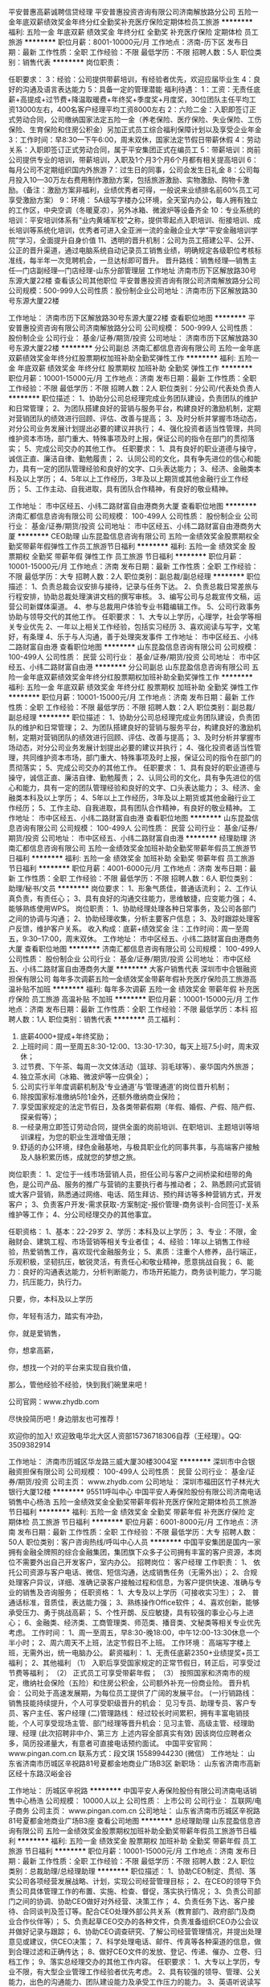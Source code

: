 平安普惠高薪诚聘信贷经理
平安普惠投资咨询有限公司济南解放路分公司
五险一金年底双薪绩效奖金年终分红全勤奖补充医疗保险定期体检员工旅游
**********
福利:
五险一金
年底双薪
绩效奖金
年终分红
全勤奖
补充医疗保险
定期体检
员工旅游
**********
职位月薪：8001-10000元/月 
工作地点：济南-历下区
发布日期：最新
工作性质：全职
工作经验：不限
最低学历：不限
招聘人数：5人
职位类别：销售代表
**********
岗位职责：

任职要求：
3：经验：公司提供带薪培训，有经验者优先，欢迎应届毕业生 
4：良好的沟通及语言表达能力 
5：具备一定的管理潜能
福利待遇：
1：工资：无责任底薪+高提成+过节费+降温取暖费+年终奖+季度奖+月度奖，30位团队主任平均工资13000左右，400名客户经理平均工资8000左右
2：六险二金：入职即签订正式劳动合同，公司缴纳国家法定五险一金（养老保险、医疗保险、失业保险、工伤保险、生育保险和住房公积金）另加正式员工综合福利保障计划以及享受企业年金
3：工作时间：早8:30—下午6:00，周末双休，国家法定节假日带薪休假
4：劳动关系：入职即签订正式劳动合同，属于平安集团正式在编员工
5：带薪培训：岗前公司提供专业的培训，带薪培训，入职及1个月3个月6个月都有相关提高培训
6：每月公司不定期组织国内外旅游
7：过生日的同事，公司会发生日礼金
8：公司每月投入10—30万左右费用制作激励方案，包括旅游激励、实物激励、购物卡激励。（备注：激励方案非福利，业绩优秀者可得，一般说来业绩排名前60%员工可享受激励方案）
9：环境： 5A级写字楼办公环境，全天室内办公，每人拥有独立的工作区，中央空调（冬暖夏凉），另外冰箱、微波炉等设备齐全
10：专业系统的培训：平安培训体系有“业内黄埔军校”之称，提供零起点入职培训、衔接培训、成长培训等系统化培训，优秀者可进入全亚洲一流的金融企业大学“平安金融培训学院”学习，全面提升自身价值
11、透明的晋升机制：公司为员工搭建公平、公开、公正的晋升渠道，通过电脑系统自动记录员工销售业绩，明确规定各级职位考核标准线，每半年一次竞聘机会，一旦达标即可晋升。
晋升路线：销售经理—销售主任—门店副经理—门店经理-山东分部管理层
  工作地址
济南市历下区解放路30号东源大厦22楼
查看该公司其他职位
 平安普惠投资咨询有限公司济南解放路分公司
公司规模：500-999人公司性质：股份制企业公司地址：济南市历下区解放路30号东源大厦22楼

工作地址：
济南市历下区解放路30号东源大厦22楼
查看职位地图
**********
平安普惠投资咨询有限公司济南解放路分公司
公司规模：
500-999人
公司性质：
股份制企业
公司行业：
基金/证券/期货/投资
公司地址：
济南市历下区解放路30号东源大厦22楼
**********
分公司副总
济南汇都信息咨询有限公司
五险一金年底双薪绩效奖金年终分红股票期权加班补助全勤奖弹性工作
**********
福利:
五险一金
年底双薪
绩效奖金
年终分红
股票期权
加班补助
全勤奖
弹性工作
**********
职位月薪：10001-15000元/月 
工作地点：济南
发布日期：最新
工作性质：全职
工作经验：不限
最低学历：不限
招聘人数：2人
职位类别：分公司/代表处负责人
**********
职位描述：
1、协助分公司总经理完成业务团队建设，负责团队的维护和日常管理；
2、为团队搭建良好的营销与服务平台，构建良好的激励机制，定期对营销团队的绩效进行回顾、评估、改善与提高；
3、及时分析并掌握市场动态，对分公司业务发展计划提出必要的建议并执行；
4、强化投资者适当性管理，共同维护资本市场，部门重大、特殊事项及时上报，保证公司的指令在部门的贯彻落实；
5、完成公司交办的其他工作。
任职要求：
1、具有良好的职业道德与操守，诚信正直、廉洁自律、勤勉履责；
2、认同公司的文化，具有争先进位的信心和能力，具有一定的团队管理经验和良好的文字、口头表达能力；
3、经济、金融类本科及以上学历；
4、5年以上工作经历，3年及以上期货或其他金融行业工作经历；
5、工作主动、自我进取，具有团队合作精神，有良好的敬业精神。

工作地址：
市中区经五、小纬二路财富自由港商务大厦
查看职位地图
**********
济南汇都信息咨询有限公司
公司规模：
100-499人
公司性质：
股份制企业
公司行业：
基金/证券/期货/投资
公司地址：
市中区经五、小纬二路财富自由港商务大厦
**********
CEO助理
山东昆盈信息咨询有限公司
五险一金绩效奖金股票期权全勤奖带薪年假弹性工作员工旅游节日福利
**********
福利:
五险一金
绩效奖金
股票期权
全勤奖
带薪年假
弹性工作
员工旅游
节日福利
**********
职位月薪：10001-15000元/月 
工作地点：济南
发布日期：最新
工作性质：全职
工作经验：不限
最低学历：大专
招聘人数：2人
职位类别：副总裁/副总经理
**********
职位描述：
1、负责总裁会议安排与接待，记录与任务下达。
2、负责总裁日常差旅与行程安排，协助总裁处理演讲文档的撰写审核。
3、编写公司与总裁宣传文稿，运营公司新媒体渠道。
4、参与总裁用户体验专业书籍编辑工作。
5、公司行政事务协助与领导交代的其他工作。
任职要求：
1、大专以上学历，心理学，社会学等相关专业优先
2、一年以上相关工作经验，包括实习经历
3、喜欢阅读与写字，文笔好，有条理
4、乐于与人沟通，善于处理突发事件
工作地址：
市中区经五、小纬二路财富自由港
查看职位地图
**********
山东昆盈信息咨询有限公司
公司规模：
100-499人
公司性质：
民营
公司行业：
基金/证券/期货/投资
公司地址：
市中区经五、小纬二路财富自由港
**********
分公司副总
山东昆盈信息咨询有限公司
五险一金年底双薪绩效奖金年终分红股票期权加班补助全勤奖弹性工作
**********
福利:
五险一金
年底双薪
绩效奖金
年终分红
股票期权
加班补助
全勤奖
弹性工作
**********
职位月薪：10001-15000元/月 
工作地点：济南
发布日期：最新
工作性质：全职
工作经验：不限
最低学历：不限
招聘人数：2人
职位类别：副总裁/副总经理
**********
 职位描述：
1、协助分公司总经理完成业务团队建设，负责团队的维护和日常管理；
2、为团队搭建良好的营销与服务平台，构建良好的激励机制，定期对营销团队的绩效进行回顾、评估、改善与提高；
3、及时分析并掌握市场动态，对分公司业务发展计划提出必要的建议并执行；
4、强化投资者适当性管理，共同维护资本市场，部门重大、特殊事项及时上报，保证公司的指令在部门的贯彻落实；
5、完成公司交办的其他工作。
任职要求：
1、具有良好的职业道德与操守，诚信正直、廉洁自律、勤勉履责；
2、认同公司的文化，具有争先进位的信心和能力，具有一定的团队管理经验和良好的文字、口头表达能力；
3、经济、金融类本科及以上学历；
4、5年以上工作经历，3年及以上期货或其他金融行业工作经历；
5、工作主动、自我进取，具有团队合作精神，有良好的敬业精神。
工作地址：
市中区经五、小纬二路财富自由港
查看职位地图
**********
山东昆盈信息咨询有限公司
公司规模：
100-499人
公司性质：
民营
公司行业：
基金/证券/期货/投资
公司地址：
市中区经五、小纬二路财富自由港
**********
经理助理
济南汇都信息咨询有限公司
五险一金绩效奖金加班补助全勤奖带薪年假员工旅游节日福利
**********
福利:
五险一金
绩效奖金
加班补助
全勤奖
带薪年假
员工旅游
节日福利
**********
职位月薪：4001-6000元/月 
工作地点：济南
发布日期：最新
工作性质：全职
工作经验：不限
最低学历：不限
招聘人数：6人
职位类别：助理/秘书/文员
**********
岗位要求：
1、形象气质佳，普通话流利；
2、工作认真负责，有责任心；
3、具有良好的沟通交往能力，思维敏捷，应变能力强；
4、能够熟练使用WPS\office等办公软件。
岗位职责：
1、协助经理处理各种日常事务，及公司各部门之间的协调与沟通；
2、协助经理收集，分析主要客户信息；
3、及时跟踪处理客户反馈，维护客户关系。
收入构成：底薪+绩效奖金
注：工作时间：周一至周五，9:30--17:00，周末双休。
工作地址：
市中区经五、小纬二路财富自由港商务大厦
查看职位地图
**********
济南汇都信息咨询有限公司
公司规模：
100-499人
公司性质：
股份制企业
公司行业：
基金/证券/期货/投资
公司地址：
市中区经五、小纬二路财富自由港商务大厦
**********
大客户销售代表
深圳市中合银融资担保有限公司
每年多次调薪五险一金绩效奖金带薪年假补充医疗保险员工旅游高温补贴不加班
**********
福利:
每年多次调薪
五险一金
绩效奖金
带薪年假
补充医疗保险
员工旅游
高温补贴
不加班
**********
职位月薪：10001-15000元/月 
工作地点：济南
发布日期：最新
工作性质：全职
工作经验：不限
最低学历：本科
招聘人数：1人
职位类别：销售代表
**********
员工福利：
1. 底薪4000+提成+年终奖励；
2. 上班时间：周一至周五8:30-12:00、13:30-17:30，每天上班7.5小时，周末双休；
3. 过节费、下午茶、每周一次文体活动（篮球、羽毛球等）、豪华国内外旅游；
4. 独立茶水间（冰箱、微波炉等一应俱全）；
5. 公司实行半年度调薪机制及‘专业通道’与‘管理通道’的岗位晋升机制；
6. 除按国家标准缴纳5险1金外，还额外缴纳商业保险；
7. 享受国家规定的法定节假日，及各类带薪假期（年假、婚假、产假、陪产假、探亲假等）；
8. 一经录用立即签订劳动合同，提供全面的岗前培训、在职培训、主题培训等培训课程，为您的职业生涯增值无限；
9. 舒适的办公环境，绿色金融基地，与极具职业化的同事共事，与高端客户接触及人脉积累历练，成就您的梦想之旅。

岗位职责：
1、定位于一线市场营销人员，担任公司与客户之间桥梁和纽带的角色，是公司产品、服务的推广与营销的主要执行者与推动者；
2、熟悉顾问式营销或大客户营销，熟悉通过网络、电话、陌生拜访、预约拜访等多种营销方式，开发客户；
3、负责客户开发-需求获取-方案制定-报价管理-商务谈判-合同签订-关系维护等工作；
4、分公司经理交办的其他事宜。

任职资格：
1、基本：22-29岁
2、学历：本科及以上学历；
3、专业：不限，金融财会、建筑工程、市场营销等相关专业者佳；
4、经验：1年以上销售工作经验，热爱销售工作，喜欢现代金融服务业；
5、素质：注重个人修养，品行端正，乐观积极，坚韧抗压，敏锐灵活，有责任心和敬业精神，愿意挑战自我；
6、能力：良好的沟通表达能力，分析判断能力，市场开拓能力，商务谈判能力，学习能力，抗压能力，执行力。

只要，你，本科及以上学历

你，年轻有活力，踏实有冲劲，

你，就是爱销售，

你，想拿高薪，

你，想找一个对的平台来实现自我价值，

那么，管他经验不经验，快到我们碗里来吧！

公司官网：www.zhydb.com

尽快投简历吧！身边朋友也可推荐！

欢迎你的加入!
欢迎致电华北大区人资部15736718306自荐（王经理）。QQ: 3509382914

工作地址：
济南市历城区华龙路三威大厦30楼3004室
**********
深圳市中合银融资担保有限公司
公司规模：
100-499人
公司性质：
民营
公司行业：
基金/证券/期货/投资
公司主页：
www.zhydb.com
公司地址：
深圳市福田区竹子林光大银行大厦12楼
**********
95511呼叫中心
中国平安人寿保险股份有限公司济南电话销售中心杨浩
五险一金绩效奖金全勤奖带薪年假补充医疗保险定期体检员工旅游节日福利
**********
福利:
五险一金
绩效奖金
全勤奖
带薪年假
补充医疗保险
定期体检
员工旅游
节日福利
**********
职位月薪：6001-8000元/月 
工作地点：济南
发布日期：最新
工作性质：全职
工作经验：不限
最低学历：大专
招聘人数：50人
职位类别：客户咨询热线/呼叫中心人员
**********
中国平安集团是国内一家拥有金融全牌照的综合金融集团，集团旗下众多子公司拥有丰富的客户资源，本岗位不需要外出自己开发客户，室内办公。
招聘岗位：
客户经理
工作职责：
1、 依托公司资源与客户电话、微信、短信沟通，达成销售任务（无需外出）；
2、合规处理客户异议，详细、准确记录客户接触过程和信息，为客户提供快速、准确与专业的销售及咨询服务；
任职资格：
1、大专及以上学历（可接收实习生）；
2、 普通话标准，音质佳，表达能力强；
3、熟练操作Office软件；
4、喜欢创新，能够承受压力、勇于挑战高薪；
5、个性开朗、反应敏捷，具有较强的事业心与上进心；
6、金融类、经济类、工商管理类、师范类、播音类、文秘类等相关专业优先考虑。
工作时间：
1、周一至周五，早8:30-晚18:00，中午12:00-13:30休息一个半小时；
2、周六周天不上班，法定节假日不上班。
工作环境：
高端写字楼上班，无需外出，统一电脑办公。
薪资福利：
1、无责任底薪2350+业绩提奖+员工福利；
2、其他福利
（1）    入职后享受国家规定的正常节假日，转正后，可享受过节费等福利；
（2）    正式员工可享受带薪年假；
（3）   按照国家和济南市的规定，缴纳社会保险（五险）和住房公积金，公司额外补充一份商业险。
晋升机会：
公司处于高速发展期，为每位员工提供了广阔的发展平台。
(一)行销路线：
销售技能持续提升，个人可享受职级晋升的机会：
见习专员、助理专员、客户专员、客户主任、客户经理
(二)管理路线：
经过较长时间累积，拥有丰富电销技能，个人可享受现场主管、部门经理等晋升机会：见习主管、高级主管、经理助理、经理
(此次招聘非中介、第三方  上述内容全部真实有效)
因该岗位应聘者众多，简历投递量大，有意者可直接电话预约面试。
中国平安官网：www.pingan.com.cn
联系方式：段文琪 15589944230 (微信）
工作地址：
山东省济南市历城区辛祝路81号夏都金地商业广场B3区
新职场：
山东省济南市高新区经十东路汉峪金谷

工作地址：
历城区辛祝路
**********
中国平安人寿保险股份有限公司济南电话销售中心杨浩
公司规模：
10000人以上
公司性质：
上市公司
公司行业：
互联网/电子商务
公司主页：
www.pingan.com.cn
公司地址：
山东省济南市历城区辛祝路81号夏都金地商业广场B3座
查看公司地图
**********
总经理助理
山东昆盈信息咨询有限公司
五险一金绩效奖金股票期权加班补助全勤奖带薪年假员工旅游节日福利
**********
福利:
五险一金
绩效奖金
股票期权
加班补助
全勤奖
带薪年假
员工旅游
节日福利
**********
职位月薪：10001-15000元/月 
工作地点：济南
发布日期：最新
工作性质：全职
工作经验：不限
最低学历：不限
招聘人数：2人
职位类别：总裁助理/总经理助理
**********
职位描述：
1、协助CEO制定、贯彻、落实公司各项经营发展战略、计划，实现公司经营管理目标；
2、在CEO的领导下负责公司具体管理工作的布置、实施、检查、督促，落实执行情况；
3、负责公司部门之间的协调、协助CEO做好对外经营、决策工作；
4、负责任务下达、客户接待、合同谈判及签订等。配合CEO处理外部公共关系（教育部门、政府部门及商业合作伙伴等）；
5、负责起草CEO交办的各种文件，负责准备组织CEO办公会议并做好记录与跟踪；
6、协助CEO调查研究、了解公司经营管理情况，并提出处理意见或建议，供CEO决策；
7、科学处理电话、邮件、传真等各种渠道的信息，做到合理过滤和正确传达；
8、做好CEO文件的发放、登记、传递、催办、立卷、归档工作；
9、落实总经理交办的其他工作内容。
任职要求：
1、大专以上学历，专业不限，有大型企业管理工作经验者优先考虑。
2、具有较强的领导、管理、公关能力，出色的沟通能力、团队建设能力及承受工作压力的能力。
3、英语听说读写流利、熟练；
4、语言表达能力强，有较好的独立工作能力，具有敏锐的判断能力和出色的分析能力。
5、成熟、稳重、职业、注重细节，思维有逻辑性，能吃苦耐劳，有责任心，性格温和。
工作地址：
市中区经五、小纬二路财富自由港
查看职位地图
**********
山东昆盈信息咨询有限公司
公司规模：
100-499人
公司性质：
民营
公司行业：
基金/证券/期货/投资
公司地址：
市中区经五、小纬二路财富自由港
**********
总经理助理
济南汇都信息咨询有限公司
五险一金年底双薪绩效奖金股票期权全勤奖带薪年假弹性工作员工旅游
**********
福利:
五险一金
年底双薪
绩效奖金
股票期权
全勤奖
带薪年假
弹性工作
员工旅游
**********
职位月薪：8001-10000元/月 
工作地点：济南
发布日期：最新
工作性质：全职
工作经验：不限
最低学历：大专
招聘人数：1人
职位类别：总裁助理/总经理助理
**********
岗位职责：
1、协助总经理建立并完善公司内部管理，处理公司日常工作；
2、组织制定公司年度运营计划及下属部门的目标责任书，制定并监督各部门的考核，保障各部符合公司年度经营目标要求；
3、参与决定组织体制和人事编制，各职能部门中高级职员的任免、报酬、奖惩，建立健全公司统一、高效的组织体系和工作体系；
4、建立和完善公司制度流程体系，保障公司有效运行和健康发展；
5、监控、分析公司运营情况，创新地解决企业在各阶段面临的困难和瓶颈；
6、加强企业文化建设，搞好社会公共关系，树立公司良好的社会形象。
7、协助总经理进行工作分配，协调各部门工作之间的配合。 
任职要求：
1、本科以上学历，金融、经济、工商管理、市场营销或相关专业；
2、3年以上管理工作经验，具有项目策划、目标管理能力，产品布局能力相关工作经验优先；
3、有敏锐的市场洞察力和良好的商务谈判能力，具备利用各种资源进行整合、策划、运营的商业能力。
4、具有良好的前瞻性和决策能力，良好的战略规划、统筹能力；
5、有较强的组织、协调、沟通能力，以及敏锐的洞察力。

工作地址：
市中区、小纬二路66号、财富自由港
查看职位地图
**********
济南汇都信息咨询有限公司
公司规模：
100-499人
公司性质：
股份制企业
公司行业：
基金/证券/期货/投资
公司地址：
市中区经五、小纬二路财富自由港商务大厦
**********
客户经理
中国平安人寿保险股份有限公司济南电话销售中心杨浩
五险一金绩效奖金全勤奖带薪年假补充医疗保险定期体检员工旅游节日福利
**********
福利:
五险一金
绩效奖金
全勤奖
带薪年假
补充医疗保险
定期体检
员工旅游
节日福利
**********
职位月薪：8001-10000元/月 
工作地点：济南
发布日期：最新
工作性质：全职
工作经验：不限
最低学历：大专
招聘人数：50人
职位类别：网络/在线客服
**********
中国平安集团是国内一家拥有金融全牌照的综合金融集团，集团旗下众多子公司拥有丰富的客户资源，本岗位不需要外出自己开发客户，室内办公。
招聘岗位：
客户经理
工作职责：
1、 依托公司资源与客户电话、微信、短信沟通，达成销售任务（无需外出）；
2、合规处理客户异议，详细、准确记录客户接触过程和信息，为客户提供快速、准确与专业的销售及咨询服务；
任职资格：
1、大专及以上学历（可接收实习生）；
2、 普通话标准，音质佳，表达能力强；
3、熟练操作Office软件；
4、喜欢创新，能够承受压力、勇于挑战高薪；
5、个性开朗、反应敏捷，具有较强的事业心与上进心；
6、金融类、经济类、工商管理类、师范类、播音类、文秘类等相关专业优先考虑。
工作时间：
1、周一至周五，早8:30-晚18:00，中午12:00-13:30休息一个半小时；
2、周六周天不上班，法定节假日不上班。
工作环境：
高端写字楼上班，无需外出，统一电脑办公。
薪资福利：
1、无责任底薪2350+业绩提奖+员工福利；
2、其他福利
（1）    入职后享受国家规定的正常节假日，转正后，可享受过节费等福利；
（2）    正式员工可享受带薪年假；
（3）   按照国家和济南市的规定，缴纳社会保险（五险）和住房公积金，公司额外补充一份商业险。
晋升机会：
公司处于高速发展期，为每位员工提供了广阔的发展平台。
(一)行销路线：
销售技能持续提升，个人可享受职级晋升的机会：
见习专员、助理专员、客户专员、客户主任、客户经理
(二)管理路线：
经过较长时间累积，拥有丰富电销技能，个人可享受现场主管、部门经理等晋升机会：见习主管、高级主管、经理助理、经理
(此次招聘非中介、第三方  上述内容全部真实有效)
因该岗位应聘者众多，简历投递量大，有意者可直接电话预约面试。
中国平安官网：www.pingan.com.cn
联系方式：段文琪 15589944230 (微信）
工作地址：
山东省济南市历城区辛祝路81号夏都金地商业广场B3区

工作地址：
历城区辛祝路
查看职位地图
**********
中国平安人寿保险股份有限公司济南电话销售中心杨浩
公司规模：
10000人以上
公司性质：
上市公司
公司行业：
互联网/电子商务
公司主页：
www.pingan.com.cn
公司地址：
山东省济南市历城区辛祝路81号夏都金地商业广场B3座
**********
投资总监
雪松控股集团有限公司
五险一金绩效奖金交通补助餐补通讯补贴带薪年假定期体检节日福利
**********
福利:
五险一金
绩效奖金
交通补助
餐补
通讯补贴
带薪年假
定期体检
节日福利
**********
职位月薪：40000-80000元/月 
工作地点：济南
发布日期：最新
工作性质：全职
工作经验：5-10年
最低学历：本科
招聘人数：1人
职位类别：房地产评估
**********
岗位职责：
1、根据公司发展需要，进行房地产开发的市场调研，为确定公司房地产开发的投资策略和投资计划提供依据；
2、寻找土地和项目资源，组织相关人员对土地和项目进行考察和论证，按照公司要求编写市场调研、产品定位、项目可行性研究、项目测算报告；
3、负责推进城市更新项目的申报、谈判、签约到土地出让协议签定等工作；
4、建立良好的社会公共关系，拓宽收集土地信息的渠道，维护政府、合作方及客户的日常联系，把握处理重要节点或危机时刻的关系维护, 沟通和建立与外部组织及个人的良好关系；
5、积极配合公司各部门运作管理及协调工作。

任职要求：
1、年龄35-45岁，本科以上学历，经济管理、工民建、建筑类、工程管理类相关专业；
2、8年以上本区域项目开发、前期拿地工作经验，城市更新项目实操经验；
3、熟知项目前期申报审批流程以及区域政府规划各项指标及投资并购先关业务知识；
4、了解区域地产市场环境行情、土地政策、城市更新类项目政策法规及相关法规，熟练测算项目收益情况，能独立完成项目可行性报告。

工作地址：
广州市天河区珠江新城珠江西路5号广州国际金融中心62楼
查看职位地图
**********
雪松控股集团有限公司
公司规模：
1000-9999人
公司性质：
民营
公司行业：
基金/证券/期货/投资
公司主页：
http://www.cedarhd.com/
公司地址：
广州市天河区珠江新城珠江西路5号广州国际金融中心62楼
**********
总裁助理
济南汇都信息咨询有限公司
五险一金绩效奖金年终分红股票期权加班补助全勤奖带薪年假员工旅游
**********
福利:
五险一金
绩效奖金
年终分红
股票期权
加班补助
全勤奖
带薪年假
员工旅游
**********
职位月薪：8001-10000元/月 
工作地点：济南
发布日期：最新
工作性质：全职
工作经验：不限
最低学历：不限
招聘人数：2人
职位类别：总裁助理/总经理助理
**********
岗位职责：
1、协助总经理建立并完善公司内部管理，处理公司日常工作；
2、组织制定公司年度运营计划及下属部门的目标责任书，制定并监督各部门的考核，保障各部符合公司年度经营目标要求；
3、参与决定组织体制和人事编制，各职能部门中高级职员的任免、报酬、奖惩，建立健全公司统一、高效的组织体系和工作体系；
4、建立和完善公司制度流程体系，保障公司有效运行和健康发展；
5、监控、分析公司运营情况，创新地解决企业在各阶段面临的困难和瓶颈；
6、加强企业文化建设，搞好社会公共关系，树立公司良好的社会形象。
7、协助总经理进行工作分配，协调各部门工作之间的配合。 
任职要求：
1、本科以上学历，金融、经济、工商管理、市场营销或相关专业；
2、3年以上管理工作经验，具有项目策划、目标管理能力，产品布局能力相关工作经验优先；
3、有敏锐的市场洞察力和良好的商务谈判能力，具备利用各种资源进行整合、策划、运营的商业能力。
4、具有良好的前瞻性和决策能力，良好的战略规划、统筹能力；
5、有较强的组织、协调、沟通能力，以及敏锐的洞察力。
工作地址：
市中区经五、小纬二路财富自由港商务大厦
查看职位地图
**********
济南汇都信息咨询有限公司
公司规模：
100-499人
公司性质：
股份制企业
公司行业：
基金/证券/期货/投资
公司地址：
市中区经五、小纬二路财富自由港商务大厦
**********
分析师助理
济南汇都信息咨询有限公司
五险一金绩效奖金加班补助全勤奖带薪年假弹性工作员工旅游节日福利
**********
福利:
五险一金
绩效奖金
加班补助
全勤奖
带薪年假
弹性工作
员工旅游
节日福利
**********
职位月薪：8001-10000元/月 
工作地点：济南
发布日期：最新
工作性质：全职
工作经验：不限
最低学历：不限
招聘人数：6人
职位类别：证券分析/金融研究
**********
【岗位职责】
1、负责协助分析师处理日常事务，以及讲课相关文件资料的管理； 
2、专业不限，文职类、经济类、理工类专业优先；
3、人品端正，谦虚好学，自信果敢；
4、公司提供完善的免费提高培训；
5、有较强的学习能力，新知识的接受能力；具有良好的抗压能力。
【任职资格】
1、热爱金融行业，有强烈的意愿进入金融领域，渴望成为金融职场中的精英；
2、具有良好的自我学习能力与团队合作精神；
3、具有良好的职业操守，有强烈的责任感；
4、无论你之前从事什么行业、学历如何，在这个行业里只要你敢于挑战自我，勇于探索并发现  自己的潜力，高收益不是梦想；
5、公司内部气氛融洽，共同发展，有灵活的晋体系和广阔的前景；
6、提供免费的专业岗前培训，为您提供广阔的职业发展机会。
工作地址：
市中区经五、小纬二路财富自由港商务大厦
查看职位地图
**********
济南汇都信息咨询有限公司
公司规模：
100-499人
公司性质：
股份制企业
公司行业：
基金/证券/期货/投资
公司地址：
市中区经五、小纬二路财富自由港商务大厦
**********
销售顾问：不做融资理财/底薪3800/6险1金
深圳市中合银融资担保有限公司
五险一金绩效奖金带薪年假补充医疗保险员工旅游节日福利
**********
福利:
五险一金
绩效奖金
带薪年假
补充医疗保险
员工旅游
节日福利
**********
职位月薪：6000-10000元/月 
工作地点：济南
发布日期：最新
工作性质：全职
工作经验：1-3年
最低学历：本科
招聘人数：4人
职位类别：销售代表
**********
温馨提示：
1、我司不不不做融资、贷款、投资、理财等业务哦，请勿因公司名称而有误解！
2、公司主营工程保函：投标保函、履约保函、预付款保函、工程质量保函、农民工工资保函。 

中合银 UNITED BANK：
6个大区、30余家分公司；
业务覆盖中国90%以上城市；
为国内客户提供136.6亿工程保函服务；
中国建设银行铂金战略合作伙伴，银行授信超100亿；
行业协会发起者、领创者，协会会长单位；
致力中国工程保函行业13载；
工匠精神成就行业民营第一！
中合银，业界三甲，民营第一，
寻找价值百万的你，一起为中国梦加油助力！ 

中合银高薪招募江湖上的销售精英：
一、薪资：具有高竞争力的底薪，行业最高提成且上不封顶，完善的晋升机制和加薪体系。
二、福利：入职即交5险1金和签订劳动合同；1份商业保险；周末双休，7.5小时工作制；员工培训；年度2次旅游；节假日福利；法定带薪休假；
三、奖励：
1.历年轿车所有权奖励：奥迪A6L、A4L，宝马3系，大众CC、帕萨特、途观、速腾、宝来、POLO等轿车奖励！整个行业，唯有中合银有轿车奖励，年年奖车啊，还是所有权哦！助力员工实现车房之梦！
2.国外旅游奖励；全年1000--400000元各等现金奖励；各类高档进口商品奖励。

四、岗位职责：
1、工作内容：企业客户的开发与维护，担任分公司与客户之间桥梁和纽带的角色，是公司产品、服务的推广与营销的主要执行者与推动者；
2、客户群体：各行各业的建筑工程类企业，合作客户是企业，而不是个人或家庭；
3、销售模式：大客户营销/顾问式营销，网络收集信息--电话约访--登门洽谈各类工程保函的办理；
4、销售流程：学习产品知识--收集客户信息--联系客户公司负责保函的关键负责人--预约拜访--谈判报价--确定合作--收取客户资料--上报审批--出具工程保函给客户。

五、任职要求：
1、基本：23-30岁，本科及以上学历，男女与专业不限；
2、经验：需有一定销售工作经历。我们需要的是合适的人，而不是最优秀的人。我们希望您是一个踏实、奋进、有理想、有团队精神、热衷挑战高薪的人，我们招的不是一个人，而是一个团队的成员，团队协作是我们开创佳绩的致胜秘诀；
3、素质：注重修养，品行端正，乐观积极，坚韧抗压，敏锐细心，有责任心和敬业精神，愿意挑战自我；
4、能力：良好的沟通表达能力，分析判断能力，商务谈判能力，开拓能力，学习能力，抗压能力，执行力。
★欢迎致电华北大区人资部15736718306（王经理）自荐，欢迎点击公司官网了解详情http://www.zhydb.com/。 
工作地址：
济南市历城区华龙路1110号三威大厦30楼3004室
查看职位地图
**********
深圳市中合银融资担保有限公司
公司规模：
100-499人
公司性质：
民营
公司行业：
基金/证券/期货/投资
公司主页：
www.zhydb.com
公司地址：
深圳市福田区竹子林光大银行大厦12楼
**********
世贸双休高薪诚聘金融交易顾问
济南泽晟信息科技有限公司
五险一金绩效奖金年终分红全勤奖带薪年假弹性工作员工旅游节日福利
**********
福利:
五险一金
绩效奖金
年终分红
全勤奖
带薪年假
弹性工作
员工旅游
节日福利
**********
职位月薪：8000-12000元/月 
工作地点：济南-历下区
发布日期：最新
工作性质：全职
工作经验：不限
最低学历：大专
招聘人数：3人
职位类别：证券/期货/外汇经纪人
**********
岗位要求：热爱金融行业，有财富自由、财务自主的愿望。积极乐观、诚实自信。面试通过者接受免费统一的专业培训和老师一对一的针对指导。
职位描述
交易员----对金融市场盘面把握的良好，能够结合即时信息和个人技术掌握开仓平仓的时机，熟练掌握建立和处理仓位的技巧，耐心等待交易机会，细心发现盘面上每个微小的变化，从而规避或减少风险的发生，继而达到持续稳定盈利。
职业特点:
（一）收入可观，优秀的操盘手年薪均过百万，名利双收
（二）工作自由，没有时间地点的限制，有互联网即可完成交易
（三）挑战性强，给不甘平庸，渴望挑战的人士一个充分施展才华的空间。
一、初级交易员
无风险操作公司提供的资金帐户
1、对金融行业有较强的兴趣，立志成为交易市场内的一员。
2、有较强的学习能力、分析能力、风险控制能力。
3、面对风险有较强的心理承受能力和冷静的心态分析。
4、对数字及图形有较强的反应。
5、能够独立操作公司账户，完成公司要求的业绩。
6、有较强的执行力和责任心。
7、把握市场机会，及时交易，确保账户达到稳定盈利，尽可能的达到利益化。
二、中级交易师
1、对金融市场交易有一定的认识和操作经验，能够分析市场价格整体趋势。
2、有很强的分析能力，擅长并酷爱操盘工作，有意愿成为交易高手。
3、对公司资金高度负责，严格执行风险控制，把握时机及时进行交易。
4、对市场走势准确判断，对待市场价格变化能够冷静、自信的分析。
5、敢于迎接挑战、能独立承受压力、完成公司交赋的业绩。
三、高级操盘团队
1、负责大资金账户的操作。
2、有很强的数据运算能力及宏观经济数据分析能力。 
3、交易风格固定，能承受较强的心理压力，能独立完成大资金账户操作，有稳定盈利交易记录者优先；
4、对世界整体金融动向有较强的分析能力，可以较好的分析运用基本面、技术面，对市场价格变化反应快。
5、热衷于金融行业，关注全球金融走势，有交易的理念保持一致水准并有较高实操经验人士优先
职位优势: 
公司晋升考核周期为半年，也就是说悟性高且勤奋，2年以后将会进入高级操盘团队，有机会跟国内交易大师交流、切磋，并且有可能直接进入他们的交易团队。
薪资待遇：
初级盘手：底薪4000 + 盈利20%提成 + 年终奖金+五险 月薪可达8000以上
中级盘手：底薪8000+ 盈利20%提成 + 年终奖金 + 五险 月薪可达10000以上
高级盘手：底薪12000+ 盈利20%提成 + 年终奖金 + 五险月薪可达2-3万
三、享受待遇：
1、 接受免费统一的学习培训和模拟训练；
2、 稳定赢利初、中级盘手可以晋升为高级盘手；
3、 级别越高，机会越多，收入越高。
4、 交易稳定赢利后，工作时间和地点可以自由支配。
晋升步骤：免费带薪培训—评估—交易员—高级操盘手—特级交易师—技术总监
相关福利：
带薪培训，每天一百元补助，入职后第一个月工资发放；五险一金；培训后未达到公司要求者，公司根据学员自身素质，可分配其他工作岗位。
注： 交易员只操作公司账户，不需外出寻找客户！
 
工作地址：
历下泉城路26号世贸国际广场A栋814室
查看职位地图
**********
济南泽晟信息科技有限公司
公司规模：
20-99人
公司性质：
合资
公司行业：
基金/证券/期货/投资
公司地址：
历下泉城路26号世贸国际广场A栋814室
**********
营销大师：朝阳行业6险1金双休
深圳市中合银融资担保有限公司
五险一金绩效奖金交通补助带薪年假补充医疗保险定期体检员工旅游节日福利
**********
福利:
五险一金
绩效奖金
交通补助
带薪年假
补充医疗保险
定期体检
员工旅游
节日福利
**********
职位月薪：10001-15000元/月 
工作地点：济南
发布日期：最新
工作性质：全职
工作经验：1-3年
最低学历：本科
招聘人数：2人
职位类别：大客户销售代表
**********
中合银 UNITED BANK：
8个大区、30余家分公司；
业务覆盖中国90%以上城市；
为国内客户提供136.6亿工程保函服务；
中国建设银行铂金战略合作伙伴，银行授信超100亿；
行业协会发起者、领创者，协会会长单位；
致力中国工程保函行业13载；
工匠精神成就行业民营第一！
中合银，业界三甲，民营第一，
寻找价值百万的你，一起为中国梦加油助力！ 

中合银高薪招募江湖上的销售精英：
一、薪资：具有高竞争力的底薪，行业最高提成且上不封顶，完善的晋升机制和加薪体系。
二、福利：入职即交5险1金和签订劳动合同；1份商业保险；周末双休，7.5小时工作制；员工培训；年度2次旅游；节假日福利；法定带薪休假；
三、奖励：
1.历年轿车所有权奖励：奥迪A6L、A4L，宝马3系，大众CC、帕萨特、途观、速腾、宝来、POLO等轿车奖励！整个行业，唯有中合银有轿车奖励，年年奖车啊，还是所有权哦！助力员工实现车房之梦！
2.国外旅游奖励；全年1000--400000元各等现金奖励；各类高档进口商品奖励。

四、岗位职责：
1、工作内容：企业客户的开发与维护，担任分公司与客户之间桥梁和纽带的角色，是公司产品、服务的推广与营销的主要执行者与推动者；
2、客户群体：各行各业的建筑工程类企业，合作客户是企业，而不是个人或家庭；
3、销售模式：大客户营销/顾问式营销，网络收集信息--电话约访--登门洽谈各类工程保函的办理；
4、销售流程：学习产品知识--收集客户信息--联系客户公司负责保函的关键负责人--预约拜访--谈判报价--确定合作--收取客户资料--上报审批--出具工程保函给客户。

五、任职要求：
1、基本：23-30岁，本科以上学历，男女与专业不限；
2、经验：有一定销售工作经历。我们需要的是合适的人，我们希望您是一个踏实、奋进、有理想、有团队精神、热衷挑战高薪的人，我们招的不是一个人，而是一个团队的成员，团队协作是我们开创佳绩的致胜秘诀；
3、素质：注重修养，品行端正，乐观积极，坚韧抗压，敏锐细心，有责任心和敬业精神，愿意挑战自我；
4、能力：良好的沟通表达能力，分析判断能力，商务谈判能力，开拓能力，学习能力，抗压能力。
欢迎致电华北大区人资部15736718306自荐（王经理）。QQ: 3509382914

工作地址：
历城区华龙路三威大厦30楼3004室
**********
深圳市中合银融资担保有限公司
公司规模：
100-499人
公司性质：
民营
公司行业：
基金/证券/期货/投资
公司主页：
www.zhydb.com
公司地址：
深圳市福田区竹子林光大银行大厦12楼
**********
新三板顾问助理
山东昆盈信息咨询有限公司
五险一金绩效奖金年终分红股票期权加班补助全勤奖带薪年假节日福利
**********
福利:
五险一金
绩效奖金
年终分红
股票期权
加班补助
全勤奖
带薪年假
节日福利
**********
职位月薪：4001-6000元/月 
工作地点：济南
发布日期：最新
工作性质：全职
工作经验：不限
最低学历：不限
招聘人数：6人
职位类别：会计/会计师
**********
岗位职责：
1、本岗位是一个辅助岗位，是作为注册会计师的助理进行新三板企业上市辅导工作事宜；
2、辅助注册会计师在新三板市场推荐挂牌、持续督导、定向发行等项目的开拓和执行；
3、辅助注册会计师开展挂牌公司项目尽职调查、申报文件起草和制作等工作。

任职要求：
1、熟悉会计法规和税法，应届生也可；
2、工作细致、责任感强，为人正直诚信；
3、具有较强的表达和沟通能力,保密意识强；
4、有组织有纪律，执行力强，能够服从公司安排。
工作地址：
市中区经五、小纬二路财富自由港
查看职位地图
**********
山东昆盈信息咨询有限公司
公司规模：
100-499人
公司性质：
民营
公司行业：
基金/证券/期货/投资
公司地址：
市中区经五、小纬二路财富自由港
**********
业务专家：底薪4000六险一金金融行业
深圳市中合银融资担保有限公司
五险一金绩效奖金交通补助带薪年假补充医疗保险定期体检员工旅游节日福利
**********
福利:
五险一金
绩效奖金
交通补助
带薪年假
补充医疗保险
定期体检
员工旅游
节日福利
**********
职位月薪：15001-20000元/月 
工作地点：济南
发布日期：最新
工作性质：全职
工作经验：3-5年
最低学历：本科
招聘人数：2人
职位类别：大客户销售代表
**********
温馨提示：
1、我司不做融资、贷款、投资、理财等业务，请勿因公司名称而有误解！
2、公司主营工程保函：投标保函、履约保函、预付款保函、工程质量保函、农民工工资保函。 

中合银 UNITED BANK：
8个大区、30余家分公司；
业务覆盖中国90%以上城市；
为国内客户提供136.6亿工程保函服务；
中国建设银行铂金战略合作伙伴，银行授信超100亿；
行业协会发起者、领创者，协会会长单位；
致力中国工程保函行业13载；
工匠精神成就行业民营第一！
中合银，业界三甲，民营第一，
寻找价值百万的你，一起为中国梦加油助力！ 

中合银高薪招募江湖上的销售精英：
一、薪资：具有高竞争力的底薪，行业最高提成且上不封顶，完善的晋升机制和加薪体系。
二、福利：入职即交5险1金和签订劳动合同；1份商业保险；周末双休，7.5小时工作制；员工培训；年度2次旅游；节假日福利；法定带薪休假；
三、奖励：
1.历年轿车所有权奖励：奥迪A6L、A4L，宝马3系，大众CC、帕萨特、途观、速腾、宝来、POLO等轿车奖励！整个行业，唯有中合银有轿车奖励，年年奖车啊，还是所有权哦！助力员工实现车房之梦！
2.国外旅游奖励；全年1000--400000元各等现金奖励；各类高档进口商品奖励。

四、岗位职责：
1、工作内容：企业客户的开发与维护，担任分公司与客户之间桥梁和纽带的角色，是公司产品、服务的推广与营销的主要执行者与推动者；
2、客户群体：各行各业的建筑工程类企业，合作客户是企业，而不是个人或家庭；
3、销售模式：大客户营销/顾问式营销，网络收集信息--电话约访--登门洽谈各类工程保函的办理；
4、销售流程：学习产品知识--收集客户信息--联系客户公司负责保函的关键负责人--预约拜访--谈判报价--确定合作--收取客户资料--上报审批--出具工程保函给客户。

五、任职要求：
1、基本：23-30岁，本科以上学历，男女与专业不限；
2、经验：需有一定销售工作经历。我们需要的是合适的人，而不是最优秀的人。我们希望您是一个踏实、奋进、有理想、有团队精神、热衷挑战高薪的人，我们招的不是一个人，而是一个团队的成员，团队协作是我们开创佳绩的致胜秘诀；
3、素质：注重修养，品行端正，乐观积极，坚韧抗压，敏锐细心，有责任心和敬业精神，愿意挑战自我；
4、能力：良好的沟通表达能力，分析判断能力，商务谈判能力，开拓能力，学习能力，抗压能力，执行力。
 欢迎致电华北大区人资部15736718306自荐（王经理）。QQ: 3509382914
工作地址：
历城区华龙路三威大厦30楼3004室
**********
深圳市中合银融资担保有限公司
公司规模：
100-499人
公司性质：
民营
公司行业：
基金/证券/期货/投资
公司主页：
www.zhydb.com
公司地址：
深圳市福田区竹子林光大银行大厦12楼
**********
行政专员/行政前台（五险一金+双休+奖金）
诚成资本(控股)集团济南财富管理中心
五险一金绩效奖金带薪年假定期体检员工旅游节日福利
**********
福利:
五险一金
绩效奖金
带薪年假
定期体检
员工旅游
节日福利
**********
职位月薪：2001-4000元/月 
工作地点：济南
发布日期：最新
工作性质：全职
工作经验：不限
最低学历：不限
招聘人数：1人
职位类别：前台/总机/接待
**********
岗位职责
1.总机来电接听、访客接待等工作；
2.办公用品的领用登记等行政事务工作；
3.考勤记录工作；
4.领导安排的其他工作。

任职要求
1.专科及以上学历；
2.熟练运用Word、Excel等办公软件；
3.工作细心、高效，具备较强责任心，形象优雅、气质大方，善于倾听、口语表达清晰简洁；
4.心地善良、做事细心、性格开朗、工作热情、热爱团队。

福利待遇
1.工作时间：周一至周五9:00-17:30，周六日及法定节假日休息；
2.签订正式劳动合同，缴纳五险一金，给予节假日福利、员工旅游、年终奖等；
3.总部定期组织行业培训，并为优秀员工提供充足的晋升空间。

联系电话：0531-58787902 联系人：王老师

工作地址：济南市历下区泺源大街26号中银广场（原金汇大厦）26层2605室

工作地址：
济南市历下区泺源大街26号中银广场（原金汇大厦）26层2605室
查看职位地图
**********
诚成资本(控股)集团济南财富管理中心
公司规模：
100-499人
公司性质：
合资
公司行业：
基金/证券/期货/投资
公司主页：
http://www.chchcapital.com
公司地址：
济南市历下区泺源大街26号中银广场（原金汇大厦）26层2605室
**********
平安高薪诚聘信贷专员
平安普惠投资咨询有限公司济南解放路分公司
五险一金年底双薪绩效奖金年终分红采暖补贴带薪年假补充医疗保险定期体检
**********
福利:
五险一金
年底双薪
绩效奖金
年终分红
采暖补贴
带薪年假
补充医疗保险
定期体检
**********
职位月薪：8000-10000元/月 
工作地点：济南-历下区
发布日期：最新
工作性质：全职
工作经验：不限
最低学历：不限
招聘人数：5人
职位类别：销售代表
**********
岗位职责：
2：年龄及性别：21周岁以上，男女不限
3：经验：公司提供带薪培训，有经验者优先，欢迎应届毕业生 
4：良好的沟通及语言表达能力 
5：具备一定的管理潜能
福利待遇：
1：工资：无责任底薪+高提成+过节费+降温取暖费+年终奖+季度奖+月度奖，30位团队主任平均工资13000左右，400名客户经理平均工资8000左右
2：六险二金：入职即签订正式劳动合同，公司缴纳国家法定五险一金（养老保险、医疗保险、失业保险、工伤保险、生育保险和住房公积金）另加正式员工综合福利保障计划以及享受企业年金
3：工作时间：早8:30—下午6:00，周末双休，国家法定节假日带薪休假
4：劳动关系：入职即签订正式劳动合同，属于平安集团正式在编员工
5：带薪培训：岗前公司提供专业的培训，带薪培训，入职及1个月3个月6个月都有相关提高培训
6：每月公司不定期组织国内外旅游
7：过生日的同事，公司会发生日礼金
8：公司每月投入10—30万左右费用制作激励方案，包括旅游激励、实物激励、购物卡激励。（备注：激励方案非福利，业绩优秀者可得，一般说来业绩排名前60%员工可享受激励方案）
9：环境： 5A级写字楼办公环境，全天室内办公，每人拥有独立的工作区，中央空调（冬暖夏凉），另外冰箱、微波炉等设备齐全
10：专业系统的培训：平安培训体系有“业内黄埔军校”之称，提供零起点入职培训、衔接培训、成长培训等系统化培训，优秀者可进入全亚洲一流的金融企业大学“平安金融培训学院”学习，全面提升自身价值
11、透明的晋升机制：公司为员工搭建公平、公开、公正的晋升渠道，通过电脑系统自动记录员工销售业绩，明确规定各级职位考核标准线，每半年一次竞聘机会，一旦达标即可晋升。
晋升路线：销售经理—销售主任—门店副经理—门店经理-山东分部管理层
  工作地址
济南市历下区解放路30号东源大厦22楼

工作地址：
济南市历下区解放路30号东源大厦22楼
**********
平安普惠投资咨询有限公司济南解放路分公司
公司规模：
500-999人
公司性质：
股份制企业
公司行业：
基金/证券/期货/投资
公司地址：
济南市历下区解放路30号东源大厦22楼
查看公司地图
**********
高级销售经理（月薪4000六险一金双休）
深圳市中合银融资担保有限公司
五险一金绩效奖金补充医疗保险员工旅游节日福利不加班
**********
福利:
五险一金
绩效奖金
补充医疗保险
员工旅游
节日福利
不加班
**********
职位月薪：8001-10000元/月 
工作地点：济南
发布日期：最新
工作性质：全职
工作经验：不限
最低学历：本科
招聘人数：1人
职位类别：市场营销主管
**********
温馨提示：
1、我司不做融资、贷款、投资、理财等业务，请勿因公司名称而有误解！
2、公司主营工程保函：投标保函、履约保函、预付款保函、工程质量保函、农民工工资保函等。 
 中合银 UNITED BANK：
8个大区、30余家分公司；
业务覆盖中国90%以上城市；
为国内客户提供136.6亿工程保函服务；
中国建设银行铂金战略合作伙伴，银行授信超100亿；
行业协会发起者、领创者，协会会长单位；
致力中国工程保函行业13载；
工匠精神成就行业民营第一！
中合银，业界三甲，民营第一，
寻找价值百万的你，一起为中国梦加油助力！ 
 中合银高薪招募江湖上的销售精英：
一、薪资：具有高竞争力的底薪，行业最高提成且上不封顶，完善的晋升机制和加薪体系。
二、福利：入职即交5险1金和签订劳动合同；1份商业保险；周末双休，7.5小时工作制；员工培训；年度2次旅游；节假日福利；法定带薪休假；
三、奖励：
1.历年轿车所有权奖励：奥迪A6L、A4L，宝马3系，大众CC、帕萨特、途观、速腾、宝来、POLO等轿车奖励！整个行业，唯有中合银有轿车奖励，年年奖车啊，还是所有权！助力员工实现车房之梦！2017年济南可是开走三辆！！！
2.国外旅游奖励；全年1000--400000元各等现金奖励；各类高档进口商品奖励。
 四、岗位职责：
1、工作内容：企业客户的开发与维护，担任分公司与客户之间桥梁和纽带的角色，是公司产品、服务的推广与营销的主要执行者与推动者；
2、客户群体：各行各业的建筑工程类企业，合作客户是企业，而不是个人或家庭；
3、销售模式：大客户营销/顾问式营销，网络收集信息--电话约访--登门洽谈各类工程保函的办理；
4、销售流程：学习产品知识--收集客户信息--联系客户公司负责保函的关键负责人--预约拜访--谈判报价--确定合作--收取客户资料--上报审批--出具工程保函给客户。
 五、任职要求：
1、基本：23-30岁，本科以上学历，男女与专业不限；
2、经验：需有一定销售工作经历，有大客户营销经验者更佳。我们需要的是合适的人，而不是最优秀的人。我们希望您是一个踏实、奋进、有理想、有团队精神、热衷挑战高薪的人，我们招的不是一个人，而是一个团队的成员，团队协作是我们开创佳绩的致胜秘诀；
3、素质：注重修养，品行端正，乐观积极，坚韧抗压，敏锐细心，有责任心和敬业精神，愿意挑战自我；
4、能力：良好的沟通表达能力，分析判断能力，商务谈判能力，开拓能力，学习能力，抗压能力，执行力。
欢迎致电华北大区人资部15736718306自荐（王经理）。QQ: 3509382914

工作地址：
历城区华龙路1110号三威大厦30楼3004室
查看职位地图
**********
深圳市中合银融资担保有限公司
公司规模：
100-499人
公司性质：
民营
公司行业：
基金/证券/期货/投资
公司主页：
www.zhydb.com
公司地址：
深圳市福田区竹子林光大银行大厦12楼
**********
软件开发工程师
山东昆盈信息咨询有限公司
五险一金年底双薪绩效奖金年终分红股票期权加班补助全勤奖弹性工作
**********
福利:
五险一金
年底双薪
绩效奖金
年终分红
股票期权
加班补助
全勤奖
弹性工作
**********
职位月薪：8001-10000元/月 
工作地点：济南
发布日期：最新
工作性质：全职
工作经验：不限
最低学历：不限
招聘人数：6人
职位类别：软件工程师
**********
 1、 配合项目经理完成系统的需求分析和设计工作，并按要求编写需求分析和系统设计等文档。
2、 根据设计文档完成相关模块及核心模块的编码及单元测试工作，并能高效率、高质量完成。
3、 完成一般系统的性能优化方案或技术改进方案。
4、 参与部分系统的需求和设计评审会议，并提出合理化建议。
5、 完成系统后期的维护升级工作。
6、 根据情况参与相关系统的需求设计评审。
任职要求：
1. 计算机软件、通信、电子或相关专业本科以上学历；一年以上工作经验优先考虑；
2. 熟练掌握ASP.NET（C#）、java、J2EE开发工具，熟悉Entity Framework框架；
3. 精通B/S系统开发的相关技术，如HTML、XML、javascript、ajax等；
4. 熟悉MS SQL Server，MYSQL数据库，熟悉常用的数据库优化策略；
5. 具有良好的团队合作精神，工作责任心强，能承受一定的工作压力。
工作地址：
市中区经五、小纬二路财富自由港
查看职位地图
**********
山东昆盈信息咨询有限公司
公司规模：
100-499人
公司性质：
民营
公司行业：
基金/证券/期货/投资
公司地址：
市中区经五、小纬二路财富自由港
**********
经理助理
山东昆盈信息咨询有限公司
五险一金绩效奖金股票期权加班补助全勤奖带薪年假员工旅游节日福利
**********
福利:
五险一金
绩效奖金
股票期权
加班补助
全勤奖
带薪年假
员工旅游
节日福利
**********
职位月薪：4001-6000元/月 
工作地点：济南
发布日期：最新
工作性质：全职
工作经验：不限
最低学历：大专
招聘人数：2人
职位类别：助理/秘书/文员
**********
岗位要求：
1、形象气质佳，普通话流利；
2、工作认真负责，有责任心；
3、具有良好的沟通交往能力，思维敏捷，应变能力强；
4、能够熟练使用WPS\office等办公软件。
岗位职责：
1、协助经理处理各种日常事务，及公司各部门之间的协调与沟通；
2、协助经理收集，分析主要客户信息；
3、及时跟踪处理客户反馈，维护客户关系。
收入构成：底薪+绩效奖金
注：工作时间：周一至周五，9:30--17:00，周末双休。

工作地址：
市中区经五、小纬二路财富自由港
查看职位地图
**********
山东昆盈信息咨询有限公司
公司规模：
100-499人
公司性质：
民营
公司行业：
基金/证券/期货/投资
公司地址：
市中区经五、小纬二路财富自由港
**********
企划策划
亿鑫投资管理扬州有限公司济南分公司
员工旅游绩效奖金每年多次调薪五险一金节日福利弹性工作
**********
福利:
员工旅游
绩效奖金
每年多次调薪
五险一金
节日福利
弹性工作
**********
职位月薪：6001-8000元/月 
工作地点：济南
发布日期：最新
工作性质：全职
工作经验：1-3年
最低学历：大专
招聘人数：2人
职位类别：市场策划/企划经理/主管
**********
岗位职责
1、负责品牌宣传、大型活动、市场推广及公关活动的策划、组织、知性；
2、分析客户需求，挖掘产品两点，提升产品品牌，围绕相关数据指标制定不同的活动方案；
3、收集市场信息，定期对活动进行总结、反馈、调整；
4、核定活动预算，成本、负责素材、文案的统筹，确保如期上线；
5、完成 上级交办的其他工作，配合部门同事工作的执行；
任职资格
1、大专以上学历，新闻、中文、营销、电子商务等相关专业优先；
2、一年以上网络编辑、文案策划、网络策划相关经验，能独立完成文案撰写及策划工作；
3、擅长广告创意、对线上线下活动策划、品牌建设、项目策划有较深的理解，有实际操作经验及成功案例；
4、工作认真负责，创新意识强烈，良好的沟通能力和团队精神。
一、福利待遇
1. 上班时间：周一至周五 9:00-17:30 午休一个半小时；
2. 员工入职转正后享受五险一金；
3. 享受法定节假日休息，带薪年假，公司福利等；
4. 每位员工生日时可以享受生日礼物；
二、与此同时，我们还为您提供：
1. 优越的办公环境，轻松的工作氛围
2. 具备竞争力的薪酬，以及一个团结温馨的工作团队；
3. 灵活的内部培训晋升机制，为员工提供广阔的发展攻坚；
工作地址：
山东省济南市高新区龙奥金座一号楼22.23层
查看职位地图
**********
亿鑫投资管理扬州有限公司济南分公司
公司规模：
20-99人
公司性质：
股份制企业
公司行业：
基金/证券/期货/投资
公司主页：
http://yixin66.cn/
公司地址：
山东省济南市高新区龙奥金座一号楼22.23层
**********
平安普惠信贷经理
平安普惠投资咨询有限公司济南解放路分公司
五险一金年底双薪采暖补贴弹性工作定期体检员工旅游高温补贴节日福利
**********
福利:
五险一金
年底双薪
采暖补贴
弹性工作
定期体检
员工旅游
高温补贴
节日福利
**********
职位月薪：8001-10000元/月 
工作地点：济南-历下区
发布日期：最新
工作性质：全职
工作经验：不限
最低学历：不限
招聘人数：10人
职位类别：销售代表
**********
岗位职责：
岗位职责：
岗位职责：
 岗位职责：
2：年龄及性别：21周岁以上，男女不限
3：经验：公司提供带薪培训，有经验者优先，欢迎应届毕业生
4：良好的沟通及语言表达能力
5：具备一定的管理潜能
福利待遇：
1：工资：无责任底薪+高提成+过节费+降温取暖费+年终奖+季度奖+月度奖，30位团队主任平均工资13000左右，400名客户经理平均工资8000左右
2：六险二金：入职即签订正式劳动合同，公司缴纳国家法定五险一金（养老保险、医疗保险、失业保险、工伤保险、生育保险和住房公积金）另加正式员工综合福利保障计划以及享受企业年金
3：工作时间：早8:30—下午6:00，周末双休，国家法定节假日带薪休假
4：劳动关系：入职即签订正式劳动合同，属于平安集团正式在编员工
5：带薪培训：岗前公司提供专业的培训，带薪培训，入职及1个月3个月6个月都有相关提高培训
6：每月公司不定期组织国内外旅游
7：过生日的同事，公司会发生日礼金
8：公司每月投入10—30万左右费用制作激励方案，包括旅游激励、实物激励、购物卡激励。（备注：激励方案非福利，业绩优秀者可得，一般说来业绩排名前60%员工可享受激励方案）
9：环境： 5A级写字楼办公环境，全天室内办公，每人拥有独立的工作区，中央空调（冬暖夏凉），另外冰箱、微波炉等设备齐全
10：专业系统的培训：平安培训体系有“业内黄埔军校”之称，提供零起点入职培训、衔接培训、成长培训等系统化培训，优秀者可进入全亚洲一流的金融企业大学“平安金融培训学院”学习，全面提升自身价值
11、透明的晋升机制：公司为员工搭建公平、公开、公正的晋升渠道，通过电脑系统自动记录员工销售业绩，明确规定各级职位考核标准线，每半年一次竞聘机会，一旦达标即可晋升。
晋升路线：销售经理—销售主任—门店副经理—门店经理-山东分部管理层
  工作地址
济南市历下区解放路30号东源大厦22楼
查看该公司其他职位
 平安普惠投资咨询有限公司济南解放路分公司
公司规模：500-999人公司性质：股份制企业公司地址：济南市历下区解放路30号东源大厦22楼
  任职要求：
工作地址
济南市历下区解放路30号东源大厦22楼
查看该公司其他职位

平安普惠投资咨询有限公司济南解放路分公司
公司规模：500-999人公司性质：股份制企业公司地址：济南市历下区解放路30号东源大厦22楼
关闭预览
×
 任职要求：
工作地址：
济南市历下区解放路30号东源大厦22楼
**********
平安普惠投资咨询有限公司济南解放路分公司
公司规模：
500-999人
公司性质：
股份制企业
公司行业：
基金/证券/期货/投资
公司地址：
济南市历下区解放路30号东源大厦22楼
查看公司地图
**********
交易员
山东昆盈信息咨询有限公司
五险一金绩效奖金全勤奖交通补助通讯补贴带薪年假员工旅游节日福利
**********
福利:
五险一金
绩效奖金
全勤奖
交通补助
通讯补贴
带薪年假
员工旅游
节日福利
**********
职位月薪：8001-10000元/月 
工作地点：济南
发布日期：最新
工作性质：全职
工作经验：不限
最低学历：大专
招聘人数：2人
职位类别：证券/期货/外汇经纪人
**********
岗位职责：

1、热爱交易、对金融经济知识感兴趣；

2、对金融市场交易有一定的认识和操作经验，能够分析市场价格整体趋势。

3、对数字及图形有较强的反应。

4、有很强的分析能力，擅长并酷爱操盘工作，有意愿成为交易高手。

5、对公司资金高度负责，严格执行风险控制，把握时机及时进行交易。

6、对市场走势准确判断，对待市场价格变化能够冷静、自信的分析。

7、敢于迎接挑战、能独立承受压力、完成公司交赋的业绩。

任职要求：

1、大专及以上学历，金融专业优先；

2、对金融行业感兴趣，有较强的学习能力，新知识的接受能力；

3、有很强的执行力，自制力强；日常生活有规律、有计划；

4、耐心细致，有责任心，具有保密意识；
工作地址：
市中区经五、小纬二路财富自由港
查看职位地图
**********
山东昆盈信息咨询有限公司
公司规模：
100-499人
公司性质：
民营
公司行业：
基金/证券/期货/投资
公司地址：
市中区经五、小纬二路财富自由港
**********
CEO助理
济南汇都信息咨询有限公司
五险一金绩效奖金股票期权加班补助交通补助带薪年假员工旅游节日福利
**********
福利:
五险一金
绩效奖金
股票期权
加班补助
交通补助
带薪年假
员工旅游
节日福利
**********
职位月薪：10001-15000元/月 
工作地点：济南
发布日期：最新
工作性质：全职
工作经验：不限
最低学历：大专
招聘人数：2人
职位类别：总裁助理/总经理助理
**********
职位描述：
1、负责总裁会议安排与接待，记录与任务下达。
2、负责总裁日常差旅与行程安排，协助总裁处理演讲文档的撰写审核。
3、编写公司与总裁宣传文稿，运营公司新媒体渠道。
4、参与总裁用户体验专业书籍编辑工作。
5、公司行政事务协助与领导交代的其他工作。
任职要求：
1、大专以上学历，心理学，社会学等相关专业优先
2、一年以上相关工作经验，包括实习经历
3、喜欢阅读与写字，文笔好，有条理
4、乐于与人沟通，善于处理突发事件

工作地址：
市中区经五、小纬二路财富自由港商务大厦
查看职位地图
**********
济南汇都信息咨询有限公司
公司规模：
100-499人
公司性质：
股份制企业
公司行业：
基金/证券/期货/投资
公司地址：
市中区经五、小纬二路财富自由港商务大厦
**********
数据分析
济南汇都信息咨询有限公司
五险一金绩效奖金加班补助全勤奖带薪年假弹性工作员工旅游节日福利
**********
福利:
五险一金
绩效奖金
加班补助
全勤奖
带薪年假
弹性工作
员工旅游
节日福利
**********
职位月薪：4001-6000元/月 
工作地点：济南
发布日期：最新
工作性质：全职
工作经验：不限
最低学历：不限
招聘人数：6人
职位类别：质量管理/测试主管
**********
岗位职责：
1 负责业务数据和项目相关需求的收集、整理和维护；
2 负责公司日常数据的统计，定期提供商务报表及销售业绩报表；
3 负责日常运营数据分析（业绩、资源、产品、行为）；
4 通过数据对市场进行分类整合，深度发掘。
任职要求：
1 大学本科以上学历，数学、统计、相关背景优先；
2 对数据敏感，较强的逻辑分析能力和文字表达能力；
3 熟练的Excel操作技能；
4 良好的沟通能力，实现业务协作和过程跟踪与推进；
5 强烈的责任心，工作细致，有条理，善于学习，具有良好的团队合作精神，能够承担一定的工作压力。
其他福利：
1、按照国家有关规定为员工缴纳各种社会保险及住房公积金；
2、员工享有公司为其缴纳的补充医疗等商业保险；
3、员工享有国家规定的法定假日及年假、婚假、产育假、带薪病假等假期；
4、良好的内部激励机制为优秀员工提供了额外的激励奖金；
5、公司为员工提供系统的专业培训，为员工的职业生涯发展提供广阔的平台。

工作地址：
市中区经五、小纬二路财富自由港商务大厦
查看职位地图
**********
济南汇都信息咨询有限公司
公司规模：
100-499人
公司性质：
股份制企业
公司行业：
基金/证券/期货/投资
公司地址：
市中区经五、小纬二路财富自由港商务大厦
**********
新三板顾问助理
济南汇都信息咨询有限公司
五险一金绩效奖金加班补助全勤奖交通补助通讯补贴员工旅游节日福利
**********
福利:
五险一金
绩效奖金
加班补助
全勤奖
交通补助
通讯补贴
员工旅游
节日福利
**********
职位月薪：4001-6000元/月 
工作地点：济南
发布日期：最新
工作性质：全职
工作经验：不限
最低学历：不限
招聘人数：6人
职位类别：会计/会计师
**********
岗位职责：
1、本岗位是一个辅助岗位，是作为注册会计师的助理进行新三板企业上市辅导工作事宜；
2、辅助注册会计师在新三板市场推荐挂牌、持续督导、定向发行等项目的开拓和执行；
3、辅助注册会计师开展挂牌公司项目尽职调查、申报文件起草和制作等工作。

任职要求：
1、熟悉会计法规和税法，应届生也可；
2、工作细致、责任感强，为人正直诚信；
3、具有较强的表达和沟通能力,保密意识强；
4、有组织有纪律，执行力强，能够服从公司安排。
工作地址：
市中区经五、小纬二路财富自由港商务大厦
查看职位地图
**********
济南汇都信息咨询有限公司
公司规模：
100-499人
公司性质：
股份制企业
公司行业：
基金/证券/期货/投资
公司地址：
市中区经五、小纬二路财富自由港商务大厦
**********
操盘手
山东昆盈信息咨询有限公司
五险一金绩效奖金年终分红加班补助全勤奖带薪年假弹性工作节日福利
**********
福利:
五险一金
绩效奖金
年终分红
加班补助
全勤奖
带薪年假
弹性工作
节日福利
**********
职位月薪：8001-10000元/月 
工作地点：济南
发布日期：最新
工作性质：全职
工作经验：不限
最低学历：不限
招聘人数：6人
职位类别：股票/期货操盘手
**********
昆盈不是一个论资排辈的地方，是否有机会提升要看个人表现
昆盈欢迎富有工作激情、有担当、想通过自己的努力实现梦想的你加入。

我们将会给你的是——
薪资待遇：
1、薪资8000＋交通高温补助+五险一金
2、完整晋升空间。每三个月有一次晋升机会，每次薪资涨幅4000-5000
3、保障安全有五险一金
4、每月有高温和交通补助
福利待遇：
1、每月享有带薪病假，休息时也会有工资拿；
2、弹性的工作时间，让你工作自由安排；
3、提供各种高大上下午茶及零食；
4、各种高端大气上档次的团队建设；
5、专属每位员工的生日派对、礼物、和***伴们最真挚的祝福
山东昆盈全体员工欢迎您的加入！！！
岗位职责： 
1.严格执行公司各项制度，并定期整理数据，向上级领导分析结果；
2.按照部门主管的要求进行技术和基本面规律的分析，进行数据的搜集或整理；
3.配合其他部门有关工作；
4.遵守公司的各项管理制度，承办领导交办的其他工作。
岗位要求：
1.18-35周岁,大专及其以上学历;性别不限、专业不限，退伍军人前考虑；
2.性格开朗，诚实守信、踏实勤奋，工作积极主动；
3.沟通表达能力强，较强的团队意识和协作精神；
4.能承受较强的工作压力,且有强烈的上进心。
薪资待遇：
1、薪资6000＋交通高温补助+五险一金
2、完整晋升空间。每三个月有一次晋升机会，每次薪资涨幅4000-5000
3、保障安全有五险一金
4、每月有高温和交通补助

欢迎想证明自己的90后！敢于突破自己的90后！敢于追求卓越的90后！让我们一起打造90后团队！点燃我们的激情！放飞我们的梦想！
工作地址：
市中区经五、小纬二路财富自由港
查看职位地图
**********
山东昆盈信息咨询有限公司
公司规模：
100-499人
公司性质：
民营
公司行业：
基金/证券/期货/投资
公司地址：
市中区经五、小纬二路财富自由港
**********
人事助理
济南汇都信息咨询有限公司
五险一金绩效奖金加班补助全勤奖带薪年假员工旅游节日福利
**********
福利:
五险一金
绩效奖金
加班补助
全勤奖
带薪年假
员工旅游
节日福利
**********
职位月薪：4001-6000元/月 
工作地点：济南
发布日期：最新
工作性质：全职
工作经验：不限
最低学历：不限
招聘人数：2人
职位类别：人力资源专员/助理
**********
岗位职责：
1、协助优化公司行政人事规章制度，并督促、检查制度的贯彻执行；
2、配合完善公司组织结构，做好定岗定编，合理有效配置人力资源；
3、年度招聘计划与实施，通过多种渠道为公司寻求合适的人才；
4、工作踏实认真，有较强的沟通能力及敏锐的判断力；对本职工作充满热情；
5、熟悉本行业的招聘特点，有较强的团队协作精神。

任职资格：
1、半年年以上招聘工作经验.
2、具有良好的职业道德，踏实稳重，工作细心，责任心强，有团队协作精神；
3、熟练使用相关办公软件，具备基本的网络知识；
4、性格开朗，心思细腻，工作积极主动有条理；
5、为人热情、有耐心，亲和力好，语言表达能力强。

工作地址：
市中区经五、小纬二路财富自由港商务大厦
查看职位地图
**********
济南汇都信息咨询有限公司
公司规模：
100-499人
公司性质：
股份制企业
公司行业：
基金/证券/期货/投资
公司地址：
市中区经五、小纬二路财富自由港商务大厦
**********
操盘手
济南汇都信息咨询有限公司
五险一金绩效奖金年终分红股票期权加班补助全勤奖带薪年假弹性工作
**********
福利:
五险一金
绩效奖金
年终分红
股票期权
加班补助
全勤奖
带薪年假
弹性工作
**********
职位月薪：8001-10000元/月 
工作地点：济南
发布日期：最新
工作性质：全职
工作经验：不限
最低学历：大专
招聘人数：16人
职位类别：股票/期货操盘手
**********
岗位职责：
1.负责公司指定账户的资金运作；
2.对公司资金负责，严格执行风险控制； 
3.把握市场机会，依据公司的交易原则进行交易。
 任职要求：
1.有过模拟盘或实盘交易经验的优先；
2.具有良好的职业道德；
3.原则性强，敢于挑战。
 公司提供：
1、公司提供账户资金，供盘手操作，接受有基础经验的操盘手；
2、公司提供专业强化培训，模拟操作；
3、盘手使用公司资金账户，亏损由公司承担，盈利盘手按比例分成。
 岗位优势：
收入无上限；
工作时间自由，有更多时间选择自己喜欢的生活方式。
工作地址：
市中区经五、小纬二路财富自由港商务大厦
查看职位地图
**********
济南汇都信息咨询有限公司
公司规模：
100-499人
公司性质：
股份制企业
公司行业：
基金/证券/期货/投资
公司地址：
市中区经五、小纬二路财富自由港商务大厦
**********
金融实习生
济南汇都信息咨询有限公司
五险一金绩效奖金年终分红股票期权加班补助全勤奖带薪年假弹性工作
**********
福利:
五险一金
绩效奖金
年终分红
股票期权
加班补助
全勤奖
带薪年假
弹性工作
**********
职位月薪：2001-4000元/月 
工作地点：济南
发布日期：最新
工作性质：全职
工作经验：不限
最低学历：大专
招聘人数：10人
职位类别：实习生
**********
岗位职责：
1、学习公司技术分析；
2、研究重要财经数据；
3、对资本市场有明确的把握；
4、往交易员方向培养，
5、操作公司实盘、指导客户交易。
任职要求：
1、金融、经济类应届生、毕业生均可；
2、热爱金融行业，有远大理想；
3、公司注重培养人才，有完整而专业的交易体系，对股票、期货、黄金、原油均适用。
福利待遇：底薪加佣金提成，优秀者月薪过万不是问题。通过公司培训及考核，与公司签订用人合同，五险一金，节假日双休。
工作地址：
市中区经五、小纬二路财富自由港商务大厦
查看职位地图
**********
济南汇都信息咨询有限公司
公司规模：
100-499人
公司性质：
股份制企业
公司行业：
基金/证券/期货/投资
公司地址：
市中区经五、小纬二路财富自由港商务大厦
**********
软件开发
山东昆盈信息咨询有限公司
五险一金绩效奖金年终分红股票期权加班补助全勤奖弹性工作员工旅游
**********
福利:
五险一金
绩效奖金
年终分红
股票期权
加班补助
全勤奖
弹性工作
员工旅游
**********
职位月薪：8001-10000元/月 
工作地点：济南
发布日期：最新
工作性质：全职
工作经验：不限
最低学历：不限
招聘人数：6人
职位类别：软件工程师
**********
岗位职责：
1.能够独立完成项目软件需求调研、设计文档等文档编制并按照软件规范要求输出相关文档；
2.完成软件模块的代码编制和自测；
3.协助测试完成软件测试，进行Bug修复，按照部门要求进行软件质量控制；
4.善于主动发现解决问题，积极提出优化项目开发手段；
5.带领团队进行技术管理和软件技术平台的优化与建设。

任职资格:
1、统招计算机相关专业本科及以上学历；
2、精通C#语言，WinForm 界面编程 数据库编程，2年以上C#项目开发经验；
3、良好的编程基础和习惯，会使用Doxygen、SVN、Bugzilla等相关软件；
4、具有较强的文档阅读和撰写能力，独立分析和解决问题的能力；
5、热爱编程工作，有良好的沟通能力与团队协作精神；
6、会MT4语言编程者的优先考虑。

工作地址：
市中区经五、小纬二路财富自由港
查看职位地图
**********
山东昆盈信息咨询有限公司
公司规模：
100-499人
公司性质：
民营
公司行业：
基金/证券/期货/投资
公司地址：
市中区经五、小纬二路财富自由港
**********
初级操盘手学员（零基础带薪培养）
山东昆盈信息咨询有限公司
五险一金绩效奖金股票期权加班补助全勤奖带薪年假员工旅游节日福利
**********
福利:
五险一金
绩效奖金
股票期权
加班补助
全勤奖
带薪年假
员工旅游
节日福利
**********
职位月薪：4001-6000元/月 
工作地点：济南
发布日期：最新
工作性质：全职
工作经验：不限
最低学历：不限
招聘人数：6人
职位类别：股票/期货操盘手
**********
昆盈不是一个论资排辈的地方，是否有机会提升要看个人表现
昆盈欢迎富有工作激情、有担当、想通过自己的努力实现梦想的你加入。
交易员、国外最受尊敬的行业之一。常常以交易员自诩的人很多，但真正职业交易员少之又少。
一个优秀的交易员能给社会带来的能量是非常强大的，但是优秀的交易员我们平常很难找到。
我们需要的是自己培养具有潜质的交易员。
无论你之前有没有接触过金融行业，只要你有赚钱的野心，只要你不安于现状，最重要的是你乐于学习，我们就可以培养你。只要你肯学，只要你肯钻研，专业不重要。
我们将会给你的是—— 
福利待遇：
1、每月享有带薪病假，休息时也会有工资拿；
2、弹性的工作时间，让你工作自由安排；
3、提供各种高大上下午茶及零食；
4、各种高端大气上档次的团队建设；
5、专属每位员工的生日派对、礼物、和小伙伴们最真挚的祝福
山东昆盈全体员工欢迎您的加入！！！
岗位职责：
1、学习公司的基础指标及交易系统；
2、对国际上的重要经济政治数据进行研究和分析；
3、进行模拟操作，为分析师提供分析方案；
4、根据交易导师的安排，提交分析报告；
5、表现优秀者可操作公司实盘，为公司创造盈利。
任职要求：
1、年龄20-28岁
2、大专以上学历，男女不限。
3、热爱金融行业，并具备踏实持续学习金融知识能力。
4、对技术操盘有浓厚兴趣，勤奋好学，有上进心，热爱工作。
5、具有良好的心理素质，有较强的应变能力，对突发事件能够从容处理
6、愿意长期在金融行业发展。 合格录用者由公司资深技术人员一对一学习指导，创造出一支资深技术团队。

工作地址：
市中区经五、小纬二路财富自由港
查看职位地图
**********
山东昆盈信息咨询有限公司
公司规模：
100-499人
公司性质：
民营
公司行业：
基金/证券/期货/投资
公司地址：
市中区经五、小纬二路财富自由港
**********
电话销售
中国平安人寿保险股份有限公司济南电话销售中心杨浩
五险一金绩效奖金全勤奖带薪年假补充医疗保险定期体检员工旅游节日福利
**********
福利:
五险一金
绩效奖金
全勤奖
带薪年假
补充医疗保险
定期体检
员工旅游
节日福利
**********
职位月薪：6001-8000元/月 
工作地点：济南
发布日期：最新
工作性质：全职
工作经验：不限
最低学历：大专
招聘人数：50人
职位类别：电话销售
**********
中国平安集团是国内一家拥有金融全牌照的综合金融集团，集团旗下众多子公司拥有丰富的客户资源，本岗位不需要外出自己开发客户，室内办公。
招聘岗位：
电话销售
工作职责：
1、 依托公司资源与客户电话、微信、短信沟通，达成销售任务（无需外出）；
2、合规处理客户异议，详细、准确记录客户接触过程和信息，为客户提供快速、准确与专业的销售及咨询服务；
任职资格：
1、大专及以上学历（可接收实习生）；
2、 普通话标准，音质佳，表达能力强；
3、熟练操作Office软件；
4、喜欢创新，能够承受压力、勇于挑战高薪；
5、个性开朗、反应敏捷，具有较强的事业心与上进心；
6、金融类、经济类、工商管理类、师范类、播音类、文秘类等相关专业优先考虑。
工作时间：
1、周一至周五，早8:30-晚18:00，中午12:00-13:30休息一个半小时；
2、周六周天不上班，法定节假日不上班。
工作环境：
高端写字楼上班，无需外出，统一电脑办公。
薪资福利：
1、无责任底薪2350+业绩提奖+员工福利；
2、其他福利
（1）    入职后享受国家规定的正常节假日，转正后，可享受过节费等福利；
（2）    正式员工可享受带薪年假；
（3）   按照国家和济南市的规定，缴纳社会保险（五险）和住房公积金，公司额外补充一份商业险。
晋升机会：
公司处于高速发展期，为每位员工提供了广阔的发展平台。
(一)行销路线：
销售技能持续提升，个人可享受职级晋升的机会：
见习专员、助理专员、客户专员、客户主任、客户经理
(二)管理路线：
经过较长时间累积，拥有丰富电销技能，个人可享受现场主管、部门经理等晋升机会：见习主管、高级主管、经理助理、经理
(此次招聘非中介、第三方  上述内容全部真实有效)
因该岗位应聘者众多，简历投递量大，有意者可直接电话预约面试。
中国平安官网：www.pingan.com.cn
联系方式：段文琪 15589944230 (微信）
工作地址：
山东省济南市历城区辛祝路81号夏都金地商业广场B3区
新职场：
山东省济南市高新区经十东路汉峪金谷

工作地址：
历城区辛祝路
**********
中国平安人寿保险股份有限公司济南电话销售中心杨浩
公司规模：
10000人以上
公司性质：
上市公司
公司行业：
互联网/电子商务
公司主页：
www.pingan.com.cn
公司地址：
山东省济南市历城区辛祝路81号夏都金地商业广场B3座
查看公司地图
**********
文员秘书
济南汇都信息咨询有限公司
五险一金绩效奖金全勤奖交通补助通讯补贴员工旅游节日福利
**********
福利:
五险一金
绩效奖金
全勤奖
交通补助
通讯补贴
员工旅游
节日福利
**********
职位月薪：4001-6000元/月 
工作地点：济南
发布日期：最新
工作性质：全职
工作经验：不限
最低学历：不限
招聘人数：2人
职位类别：助理/秘书/文员
**********
岗位职责：
1、驻守前台做好接待工作；
2、采购公司物资、组织团建活动；
3、协助人力资源做好公司人事工作；
4、管理公司考勤，协助总秘进行员工打分管理；
5、维护公司卫生情况，检查电器使用。

任职要求：
1、年龄18-35周岁；
2、形象好、气质佳、身高165以上；
3、遵守纪律，踏实肯干，对负责人交代的事务能认真完成。

公司有完整的晋升机制，表现良好可晋升为行政经理，也可往人力资源发展。

工作地址：
市中区经五、小纬二路财富自由港商务大厦
查看职位地图
**********
济南汇都信息咨询有限公司
公司规模：
100-499人
公司性质：
股份制企业
公司行业：
基金/证券/期货/投资
公司地址：
市中区经五、小纬二路财富自由港商务大厦
**********
诚聘移民顾问大客户销售
济南环球中联出国咨询有限公司
五险一金绩效奖金加班补助通讯补贴带薪年假定期体检员工旅游节日福利
**********
福利:
五险一金
绩效奖金
加班补助
通讯补贴
带薪年假
定期体检
员工旅游
节日福利
**********
职位月薪：10001-15000元/月 
工作地点：济南
发布日期：最新
工作性质：全职
工作经验：1-3年
最低学历：大专
招聘人数：5人
职位类别：销售经理
**********
年收入：
1.达到基本考核要求：年薪20万以上 
2.达到中等考核要求：年薪30-40万以上 
3.达到高级考核要求：年薪50万以上

上干货：
▲ 每月特色足迹活动超级多（真人CS、密室逃脱、采摘、徒步、健身、卡丁车……组成环球足迹俱乐部）；
▲带薪年假、带薪病假，及国家规定的婚、产、丧假等全面福利；
▲七险一金均按照实际工资基数标准进行缴纳；
▲朝九晚六周末双休，加班有加班费。

岗位职责：
1.根据客户的资产规模、生活目标、预期收益目标和风险承受能力进行需求分析，出具专业的理财计划方案，推荐合适的理财产品； 
2.通过与客户沟通，了解客户在家庭财务方面存在的问题以及理财方面的需求； 
3.与客户进行高水准的电话沟通及面对面咨询，并为客户量身设计移民方案；
4. 积极配合、参与公司项目推广和公司各种高端渠道活动，并努力挖掘潜在客户。

任职要求：
1、24岁以上，金融或相关专业，本科以上学历（海归优先） 
2、1年以上证券、银行、保险、信托、期货、投资公司（其中之一）工作经历， 
3、具有扎实的经济、金融、投资等领域的相关理论知识， 
4、深厚的行业与公司研究能力，敏锐快捷的市场反应能力和较强的风险控制意识； 
5、善于对宏观经济形势和股票市场进行深入分析，为客户提出行业配置以及投资策略建议； 
6、具有严密的逻辑思维和分析判断能力，良好的公众演讲能力和沟通能力；

薪资结构为基本工资加提成，因为这个岗位需要一定的沟通技巧和销售技巧，所以提成占大头噢！薪资上不封顶！！！ 

重要的题外话： 
1、从压力上来说，这个岗位不纯粹是电话销售，更注重的是沟通技巧和专业性储备以及服务。 
2、从薪资上来说，压力越大，薪资越高。如上所述，这个岗位的薪资具备挑战性，提成方案因涉及不同的移民项目，可面议。 

我们收到您的简历后会认真筛选，进行岗位匹配度的初步审核，符合岗位要求会及时与您电话联系。
请将简历投送至jinanhr@globevisa.com.cn并附照片一张

工作地址：
济南市历下区泺源大街102号祥恒广场6层
**********
济南环球中联出国咨询有限公司
公司规模：
500-999人
公司性质：
民营
公司行业：
基金/证券/期货/投资
公司主页：
http://www.globevisa.com.cn
公司地址：
济南市历下区泺源大街102号祥恒广场6层
查看公司地图
**********
中国平安世界前50强客户经理电话销售
中国平安人寿保险股份有限公司济南电话销售中心人事部
五险一金绩效奖金全勤奖带薪年假补充医疗保险定期体检高温补贴节日福利
**********
福利:
五险一金
绩效奖金
全勤奖
带薪年假
补充医疗保险
定期体检
高温补贴
节日福利
**********
职位月薪：6001-8000元/月 
工作地点：济南
发布日期：最新
工作性质：全职
工作经验：不限
最低学历：大专
招聘人数：10人
职位类别：电话销售
**********
看职位描述前有四个事情声明:
1.此工作不是保险业务员，请区分开。员工无需外出，上行政班。客户资源全部由公司提供。
2.有百分之四十的普通员工收入过万，想挑战高薪的精英期待你的加入。
3.此工作并非纯电话销售，而是通过网、电、移（网络+电话+移动技术）于老客户进行沟通，集团开发了微信端和APP平台。
4.主要是对平安集团旗下72家子公司（保险、银行、投资理财等）老客户进行跟踪回访，加强粘合度，并介绍新产品。

2017年中国平安济南电销中心扩大职场（现有5200席），因此招聘一批具有激情的精英人才加入
！
福利待遇：
1、面试通过即签订正式的劳动合同，属于平安正式编制员工，六险二金和商业保险，加入平安综合福利保障计划
2、无责任的底薪2350+高额提成（12-20%）+职级津贴+过节费，平均月薪达5600以上.
3、入司第六个月转正，增加过节费，防暑降温费，生日福利，企业年金等
4、在职一年平均月薪可达1.5万左右
5、双休、朝九晚六，法定节假日带薪休息（严禁加班情况）。
6、工作环境：济南市最豪华CBD写字楼全天候独享中央空调，独立新风系统，无需外出。
7、三个月销售基础工作后可提供晋升机会，主管月薪稳定在2万左右。
8、面试通过入职者报销往返车费；
9、培训过程中表现优异者，可以提供一个月的免费食宿。

发展方向：以后可转岗位1、管理 2、综合金融客户经理 3、行政岗 4、培训讲师 5、市场督导

面试需要两样证件：身份证原件,学信网二维码打印一份一经录用，享受正式员工待遇,公司将提供专业带薪培训，入职第二天签订劳动合同后带薪培训。


因该岗位应聘者众多，投递简历较多，有意者可直接电话联系安排面试


联系人：侯经理 15165135139        微信：15165135139


中国平安官网：www.pingan.com


公司地址：济南市高新区汉峪金谷，经十路与舜华南路路口  A7-1   8~16层   A2-1  15~19层

工作地址：
高新区经十路1000号汉峪金谷
查看职位地图
**********
中国平安人寿保险股份有限公司济南电话销售中心人事部
公司规模：
10000人以上
公司性质：
上市公司
公司行业：
保险
公司主页：
www.pingan.com
公司地址：
济南市高新区经十路与舜华南路-汉峪金谷 A7-1 8~16层 A2-1 15~19层
**********
人事招聘专员
山东昆盈信息咨询有限公司
五险一金绩效奖金股票期权加班补助全勤奖带薪年假员工旅游节日福利
**********
福利:
五险一金
绩效奖金
股票期权
加班补助
全勤奖
带薪年假
员工旅游
节日福利
**********
职位月薪：4001-6000元/月 
工作地点：济南
发布日期：最新
工作性质：全职
工作经验：不限
最低学历：大专
招聘人数：6人
职位类别：人力资源专员/助理
**********
岗位描述：
1、负责招聘工作，初步筛选简历、面试预约及安排等；    
2、维护现有招聘网站，开拓招聘渠道、参与招聘会的组织实施工作；    　    
3、负责劳动合同管理台账维护、终止与续订；员工入离职/调动手续办理；    
4、考勤管理：负责编制考勤汇总表、各类休假及请假等统计工作；    　    
5、协助做好新员工培训记录及配合公司完成质量管理体系要求的培训工作。    
6、协助领导完成其他工作任务。    　    　    　    

任职资格：
1、本科及以上人力资源、心理学、管理学等相关管理专业；    
2、对人力资源工作有初步的系统认知，熟练使用各类办公软件；熟悉劳动法等相关法律法规，了解北京相关最新政策；　    　    
3、具有良好的职业操守，责任心强，学习能力强，执行力强，擅于沟通与协调，具有亲和力。  
4、身体健康，做事踏实、细心，有耐心。

工作地址：
济南市市中区经五、小纬二路财富自由港806室
查看职位地图
**********
山东昆盈信息咨询有限公司
公司规模：
100-499人
公司性质：
民营
公司行业：
基金/证券/期货/投资
公司地址：
市中区经五、小纬二路财富自由港
**********
国有银行信用卡催收人员
深圳万乘联合投资有限公司山东分公司
每年多次调薪五险一金年底双薪绩效奖金加班补助全勤奖员工旅游节日福利
**********
福利:
每年多次调薪
五险一金
年底双薪
绩效奖金
加班补助
全勤奖
员工旅游
节日福利
**********
职位月薪：4001-6000元/月 
工作地点：济南-天桥区
发布日期：最新
工作性质：全职
工作经验：不限
最低学历：大专
招聘人数：6人
职位类别：其他
**********
岗位职责：
1、受银行国有银行、商业银行委托进行不良资产账户进行催收。
2、通过电话提醒、信函等方式与客户进行联络沟通，督促客户及时偿还信用卡逾期欠款，维护客户信用；
3、以专业、规范化程序核实、修复客户最新准确信息。
任职要求：
1、专科及以上学历，专业不限。
2、具有较强的语言沟通能力、反应能力、理解能力，善于与各种人群沟通；
3、能承受一定的工作压力，良好的情绪管理，良好的团队合作精神和职业道德；
4、勤劳务实，责任感强，勇于接受工作挑战，追求工作业绩和高薪酬。
福利待遇：
1、薪酬构成：基本工资+绩效工资+提成奖金（不封顶）+管理奖金；
2、按照国家规定购买社保，享受国家法定节假日休假制度；
3、每月全勤奖、年底双薪；
4、每年1-2次公费旅游。
工作地点：济南市天桥区凤凰山广场
公交路线：30路  66路 501 到凤凰山标山南路下车
联系人：谢老师15168805936

工作地址：
济南市天桥区凤凰山广场
**********
深圳万乘联合投资有限公司山东分公司
公司规模：
100-499人
公司性质：
上市公司
公司行业：
基金/证券/期货/投资
公司主页：
www.cnwansun.com
公司地址：
济南市天桥区凤凰山广场6楼整层
查看公司地图
**********
人力资源
济南汇都信息咨询有限公司
五险一金年底双薪绩效奖金股票期权全勤奖带薪年假弹性工作员工旅游
**********
福利:
五险一金
年底双薪
绩效奖金
股票期权
全勤奖
带薪年假
弹性工作
员工旅游
**********
职位月薪：4001-6000元/月 
工作地点：济南
发布日期：最新
工作性质：全职
工作经验：不限
最低学历：不限
招聘人数：6人
职位类别：人力资源经理
**********
岗位职责：
1、协助上级建立健全公司招聘、培训、工资、保险、福利、绩效考核等人力资源制度建设；
2、建立、维护人事档案，办理和更新劳动合同；
3、执行人力资源管理各项实务的操作流程和各类规章制度的实施，配合其他业务部门工作；
4、收集相关的劳动用工等人事政策及法规；
5、执行招聘工作流程，协调、办理员工招聘、入职、离职、调任、升职等手续；
6、协同开展新员工入职培训，业务培训，执行培训计划，联系组织外部培训以及培训效果的跟踪、反馈；
7、负责员工工资结算和年度工资总额申报，办理相应的社会保险等；
8、帮助建立员工关系，协调员工与管理层的关系，组织员工的活动。

任职要求：
1、人力资源、工商管理等相关专业大专以上学历；
2、有人力资源2年以上工作经验；
3、具有良好的协调、沟通能力，工作认真、细心，有责任感；
4、熟练使用办公软件；
5、熟悉人力资源管理与开发制度，了解相关劳动法规。

工作地址：
市中区、小纬二路66号、财富自由港
查看职位地图
**********
济南汇都信息咨询有限公司
公司规模：
100-499人
公司性质：
股份制企业
公司行业：
基金/证券/期货/投资
公司地址：
市中区经五、小纬二路财富自由港商务大厦
**********
金融销售
上海银来资产管理有限公司济南第一分公司
五险一金绩效奖金年终分红带薪年假员工旅游高温补贴节日福利不加班
**********
福利:
五险一金
绩效奖金
年终分红
带薪年假
员工旅游
高温补贴
节日福利
不加班
**********
职位月薪：4000-7000元/月 
工作地点：济南-市中区
发布日期：最新
工作性质：全职
工作经验：1-3年
最低学历：大专
招聘人数：5人
职位类别：投资/理财服务
**********
岗位职责：
1、熟悉了解公司各项产品资料，并定期参加公司组织的各类专业知识方面的培训及产品培训；
2、开发个人客户资源，挖掘客户潜在的理财需求，完成个人月度考核销售目标；
3、维护新老客户，做好客户转介绍；
4、积极参与公司各类市场活动，与客户建立长期良好的关系。 
任职要求：
1、专科以上学历，金融，营销，经济、管理等专业优先考虑；
2、三年以上销售经验，一年以上第三方理财公司相关工作经验或信托、证券、银行、保险等金融从业经验优先；
3、具有良好的抗压能力、沟通能力和人际协调能力；
4、有银行或证券从业资格证书者优先考虑。
5、福利：双休、早九晚六、五险一金、年终奖、各种节日福利、带薪年假等等；
6、薪资构成：基本工资+提成+绩效工资+月度奖金
7、联系方式：0531-55765167，霍女士

工作地址：
济南市英雄山路147号祥泰广场1号楼10-10
查看职位地图
**********
上海银来资产管理有限公司济南第一分公司
公司规模：
500-999人
公司性质：
其它
公司行业：
基金/证券/期货/投资
公司主页：
http://www.yinland.com.cn/
公司地址：
济南市英雄山路147号祥泰广场1号楼10-10
**********
培训讲师
济南汇都信息咨询有限公司
五险一金绩效奖金年终分红加班补助全勤奖弹性工作员工旅游节日福利
**********
福利:
五险一金
绩效奖金
年终分红
加班补助
全勤奖
弹性工作
员工旅游
节日福利
**********
职位月薪：4001-6000元/月 
工作地点：济南
发布日期：最新
工作性质：全职
工作经验：不限
最低学历：不限
招聘人数：2人
职位类别：培训专员/助理
**********
【岗位职责】
1、负责建立并不断完善公司的培训体系；
2、负责各项培训工作的规划、实施及总结反馈，并负责监督执行情况； 
3、负责公司新进员工的职前培训和后续日常员工培训辅导跟进工作，并对员工绩效达成进 行跟进反馈； 
4、负责编撰公司日常员工培训教材。
【任职资格】                     
1、大专以上学历，欢迎应届毕业生
2、工作态度积极，责任心强，认真、细致,有较强的亲和力；
3、熟练操作相关办公软件。
5、有人事行政及教育培训类经验者可优先考虑，没有经验公司可提供带薪培训。
工作地址：
市中区经五、小纬二路财富自由港商务大厦
查看职位地图
**********
济南汇都信息咨询有限公司
公司规模：
100-499人
公司性质：
股份制企业
公司行业：
基金/证券/期货/投资
公司地址：
市中区经五、小纬二路财富自由港商务大厦
**********
留学顾问
济南环球中联出国咨询有限公司
每年多次调薪健身俱乐部五险一金加班补助补充医疗保险
**********
福利:
每年多次调薪
健身俱乐部
五险一金
加班补助
补充医疗保险
**********
职位月薪：15001-20000元/月 
工作地点：济南-历下区
发布日期：最新
工作性质：全职
工作经验：不限
最低学历：本科
招聘人数：1人
职位类别：销售代表
**********
岗位职责：
首先这是个销售岗位
我们不要求同行业经验，来到环球都会提供专业的一对一培训，并提供强大的后台资源，帮助您签约

只要您具备以下要求：

任职要求：
本科以上学历，品貌端正，热情开朗，积极向上
良好的学习能力，我们的项目种类繁多，需要你有学霸的潜质让自己成为专业人士
良好的语言沟通能力和说服能力，引导客户的思路
热爱教育工作，有良好的职业操守和职业素养
良好的心态和抗压能力，能承受较大的销售压力
有海外留学或生活经历或同行业工作经历者优先考虑。

工作地址：
济南市历下区泺源大街102号祥恒广场6层
查看职位地图
**********
济南环球中联出国咨询有限公司
公司规模：
500-999人
公司性质：
民营
公司行业：
基金/证券/期货/投资
公司主页：
http://www.globevisa.com.cn
公司地址：
济南市历下区泺源大街102号祥恒广场6层
**********
分析师
山东昆盈信息咨询有限公司
五险一金绩效奖金全勤奖交通补助通讯补贴弹性工作员工旅游节日福利
**********
福利:
五险一金
绩效奖金
全勤奖
交通补助
通讯补贴
弹性工作
员工旅游
节日福利
**********
职位月薪：8001-10000元/月 
工作地点：济南
发布日期：最新
工作性质：全职
工作经验：不限
最低学历：不限
招聘人数：1人
职位类别：股票/期货操盘手
**********
◆招聘人才：
1、 外汇分析师：25-40周岁 3年以上工作经验 (大专及以上) 5000-10000元（基本工资）
2、 外汇操盘手：20-38周岁 2年以上工作经验 (高中及以上) 4000-8000元（基本工资）
◆薪 资：
  基本工资 + 季度提成； （工资让你生存，提成让你证明实力）
◆福利
五险一金、员工聚餐、上班时间朝九晚五、周末双休、国家法定节假日休息。
◆岗位职责：
1、 对投机和投资有浓厚的兴趣，立志把金融行业作为自己的人生事业，强力渴望成为金融职场中的精英一族。
2、 人品端正，谦虚好学，自信果断，有较强的学习能力，具有团队合作精神。
3、 操盘手需要纪律执行交易计划，严格遵守公司操作制度，对自己负责的币种紧密跟踪，反馈盘面异常，每日积极复盘，寻找合适的时机，及时提交交易标的，提出自己的交易建议，做到大概率盈利。
4、 分析师需要深刻研究自己负责的币种，分析出当下币种运行趋势，跟踪币种所在国家的相关新闻、国家经济状况、重要数据公布及未来发展趋势。利用分析工具在货币对重要关键位及时提醒警示。
工作地址：
市中区经五、小纬二路财富自由港
查看职位地图
**********
山东昆盈信息咨询有限公司
公司规模：
100-499人
公司性质：
民营
公司行业：
基金/证券/期货/投资
公司地址：
市中区经五、小纬二路财富自由港
**********
行政文秘
山东昆盈信息咨询有限公司
五险一金绩效奖金全勤奖交通补助通讯补贴带薪年假员工旅游节日福利
**********
福利:
五险一金
绩效奖金
全勤奖
交通补助
通讯补贴
带薪年假
员工旅游
节日福利
**********
职位月薪：4001-6000元/月 
工作地点：济南
发布日期：最新
工作性质：全职
工作经验：不限
最低学历：不限
招聘人数：2人
职位类别：行政专员/助理
**********
 一、岗位职责：
1、负责行政公文、日常信息报送工作；
2、协助部门做好其他的辅助服务工作；
3、做好部门和其他部门的协调工作。

二、任职资格：
1、大专及以上学历；
2、有较好的沟通表达能力及服务意识；
3、工作有条理，细致、认真、有责任心，办事严谨。
工作地址：
市中区经五、小纬二路财富自由港
查看职位地图
**********
山东昆盈信息咨询有限公司
公司规模：
100-499人
公司性质：
民营
公司行业：
基金/证券/期货/投资
公司地址：
市中区经五、小纬二路财富自由港
**********
业务发展经理
中信证券(山东)有限责任公司济南会展西路证券营业部
五险一金绩效奖金餐补通讯补贴采暖补贴带薪年假定期体检节日福利
**********
福利:
五险一金
绩效奖金
餐补
通讯补贴
采暖补贴
带薪年假
定期体检
节日福利
**********
职位月薪：4000-8000元/月 
工作地点：济南-高新区
发布日期：最新
工作性质：全职
工作经验：不限
最低学历：本科
招聘人数：10人
职位类别：投资/理财服务
**********
职位描述：
 主要职责：
负责客户营销、市场拓展工作，配合团队做好客户服务、维护以及金融产品销售等。
任职条件：
1.全日制本科及以上学历，有较强的市场开拓能力，富有团队协作精神。
2.往届本科生须要有两年以上金融从业经验，应届毕业生不限专业。
3.具有从事证券经纪活动以及金融产品销售所需的专业知识和技能，具有证券从业资格证书者优先。
4.客户资源丰富、有金融工作经验者可选择提高职级。
待遇：
1.入职员工办理正式编制，签订正式劳动合同；
2.待遇：优厚底薪+高个人提成+个人开户奖+产品销售等各项业务提成+过节费、取暖、降温费+五险两金+其他各项福利。
联系人：袁丽
联系电话：18353138132
邮箱：yuanli3@citics.com
工作地址：
高新区会展西路111号
**********
中信证券(山东)有限责任公司济南会展西路证券营业部
公司规模：
10000人以上
公司性质：
上市公司
公司行业：
基金/证券/期货/投资
公司地址：

查看公司地图
**********
数据分析
山东昆盈信息咨询有限公司
五险一金绩效奖金年终分红股票期权加班补助全勤奖带薪年假节日福利
**********
福利:
五险一金
绩效奖金
年终分红
股票期权
加班补助
全勤奖
带薪年假
节日福利
**********
职位月薪：4001-6000元/月 
工作地点：济南
发布日期：最新
工作性质：全职
工作经验：不限
最低学历：不限
招聘人数：6人
职位类别：财务助理
**********
岗位职责：
1 负责业务数据和项目相关需求的收集、整理和维护；
2 负责公司日常数据的统计，定期提供商务报表及销售业绩报表；
3 负责日常运营数据分析（业绩、资源、产品、行为）；
4 通过数据对市场进行分类整合，深度发掘。
任职要求：
1 大学本科以上学历，数学、统计、相关背景优先；
2 对数据敏感，较强的逻辑分析能力和文字表达能力；
3 熟练的Excel操作技能；
4 良好的沟通能力，实现业务协作和过程跟踪与推进；
5 强烈的责任心，工作细致，有条理，善于学习，具有良好的团队合作精神，能够承担一定的工作压力。
其他福利：
1、按照国家有关规定为员工缴纳各种社会保险及住房公积金；
2、员工享有公司为其缴纳的补充医疗等商业保险；
3、员工享有国家规定的法定假日及年假、婚假、产育假、带薪病假等假期；
4、良好的内部激励机制为优秀员工提供了额外的激励奖金；
5、公司为员工提供系统的专业培训，为员工的职业生涯发展提供广阔的平台。
工作地址：
市中区经五、小纬二路财富自由港
查看职位地图
**********
山东昆盈信息咨询有限公司
公司规模：
100-499人
公司性质：
民营
公司行业：
基金/证券/期货/投资
公司地址：
市中区经五、小纬二路财富自由港
**********
软件开发工程师
济南汇都信息咨询有限公司
五险一金年底双薪绩效奖金年终分红股票期权加班补助全勤奖弹性工作
**********
福利:
五险一金
年底双薪
绩效奖金
年终分红
股票期权
加班补助
全勤奖
弹性工作
**********
职位月薪：8001-10000元/月 
工作地点：济南
发布日期：最新
工作性质：全职
工作经验：不限
最低学历：不限
招聘人数：2人
职位类别：软件研发工程师
**********
 1、 配合项目经理完成系统的需求分析和设计工作，并按要求编写需求分析和系统设计等文档。
2、 根据设计文档完成相关模块及核心模块的编码及单元测试工作，并能高效率、高质量完成。
3、 完成一般系统的性能优化方案或技术改进方案。
4、 参与部分系统的需求和设计评审会议，并提出合理化建议。
5、 完成系统后期的维护升级工作。
6、 根据情况参与相关系统的需求设计评审。
任职要求：
1. 计算机软件、通信、电子或相关专业本科以上学历；一年以上工作经验优先考虑；
2. 熟练掌握ASP.NET（C#）、java、J2EE开发工具，熟悉Entity Framework框架；
3. 精通B/S系统开发的相关技术，如HTML、XML、javascript、ajax等；
4. 熟悉MS SQL Server，MYSQL数据库，熟悉常用的数据库优化策略；
5. 具有良好的团队合作精神，工作责任心强，能承受一定的工作压力。
工作地址：
市中区经五、小纬二路财富自由港商务大厦
查看职位地图
**********
济南汇都信息咨询有限公司
公司规模：
100-499人
公司性质：
股份制企业
公司行业：
基金/证券/期货/投资
公司地址：
市中区经五、小纬二路财富自由港商务大厦
**********
人力资源
山东昆盈信息咨询有限公司
五险一金绩效奖金股票期权加班补助全勤奖带薪年假员工旅游节日福利
**********
福利:
五险一金
绩效奖金
股票期权
加班补助
全勤奖
带薪年假
员工旅游
节日福利
**********
职位月薪：4001-6000元/月 
工作地点：济南
发布日期：最新
工作性质：全职
工作经验：不限
最低学历：大专
招聘人数：6人
职位类别：人力资源专员/助理
**********
岗位描述：
1、负责招聘工作，初步筛选简历、面试预约及安排等；    
2、维护现有招聘网站，开拓招聘渠道、参与招聘会的组织实施工作；    　    
3、负责劳动合同管理台账维护、终止与续订；员工入离职/调动手续办理；    
4、考勤管理：负责编制考勤汇总表、各类休假及请假等统计工作；    　    
5、协助做好新员工培训记录及配合公司完成质量管理体系要求的培训工作。    
6、协助领导完成其他工作任务。    　    　    　    

任职资格：
1、本科及以上人力资源、心理学、管理学等相关管理专业；    
2、对人力资源工作有初步的系统认知，熟练使用各类办公软件；熟悉劳动法等相关法律法规，了解北京相关最新政策；　    　    
3、具有良好的职业操守，责任心强，学习能力强，执行力强，擅于沟通与协调，具有亲和力。  
4、身体健康，做事踏实、细心，有耐心。

工作地址：
市中区经五、小纬二路财富自由港806室
查看职位地图
**********
山东昆盈信息咨询有限公司
公司规模：
100-499人
公司性质：
民营
公司行业：
基金/证券/期货/投资
公司地址：
市中区经五、小纬二路财富自由港
**********
证券客户经理
华安证券有限责任公司济南营业部
五险一金绩效奖金全勤奖通讯补贴带薪年假员工旅游高温补贴节日福利
**********
福利:
五险一金
绩效奖金
全勤奖
通讯补贴
带薪年假
员工旅游
高温补贴
节日福利
**********
职位月薪：4001-6000元/月 
工作地点：济南
发布日期：最新
工作性质：全职
工作经验：不限
最低学历：大专
招聘人数：10人
职位类别：证券/投资客户经理
**********
一、岗位描述： 
1、年龄在18周岁以上并具有大专及以上学历； 
2、通过或有意通过证券从业资格考试； 
3、具有较强的团队精神及良好的职业道德敬业精神； 
4、负责银行渠道日常维护和公司产品推广； 
5、有证券、保险、银行、期货、信托等金融从业经历或其他销售经验者优先；
二、薪酬待遇：
1、正式员工待遇：签订正式劳动合同和缴纳五险一金；
2、强而有效的培训体系：入职岗前培训、在岗技能强化培训,助您不断提高自身价值；
3、多元化薪酬构成：底薪2600及以上，电话补助100，另有开户奖100到200，大市值奖1000到50000，绩效补助500-3000，最高40%佣金提成，带薪年假，理财产品销售奖励，季度旅游等等；
4、广阔的发展空间：为员工提供管理、分析、中后台等多通道职业发展道路，根据人才能力可向投资顾问和管理岗位转型
三、员工福利：
按照国家规定缴纳五险一金 + 每年健康体检 + 带薪年假 + 奖励旅游等；
如有不明，可咨询电话：0531-66568159

工作地址：
济南市天桥区英贤街19号-吉华大厦附楼
**********
华安证券有限责任公司济南营业部
公司规模：
500-999人
公司性质：
股份制企业
公司行业：
基金/证券/期货/投资
公司地址：
济南市天桥区英贤街19号-吉华大厦附楼
查看公司地图
**********
总助
济南汇都信息咨询有限公司
五险一金年终分红股票期权全勤奖交通补助通讯补贴带薪年假弹性工作
**********
福利:
五险一金
年终分红
股票期权
全勤奖
交通补助
通讯补贴
带薪年假
弹性工作
**********
职位月薪：10001-15000元/月 
工作地点：济南
发布日期：最新
工作性质：全职
工作经验：不限
最低学历：大专
招聘人数：2人
职位类别：总裁助理/总经理助理
**********
 职位描述：
1、按总裁要求，起草关于公司综合性报告、报表、总结、计划、协议等公函文件。
2、负责有关业务资料的收集，了解市场和本企业营销管理状况，组织专题研讨，为领导当好参谋。
3、负责起草会议纪要、及会议决定事项的传达、催办落实及信息反馈。
4、负责协调总裁出席会议、重要活动的安排。
5、协助总裁做好日常接待、来信、来访等相关事宜。
6、负责为总裁管理好相关文件和资料。
7、总裁交办的其它工作。
工作地址：
市中区经五、小纬二路财富自由港商务大厦
查看职位地图
**********
济南汇都信息咨询有限公司
公司规模：
100-499人
公司性质：
股份制企业
公司行业：
基金/证券/期货/投资
公司地址：
市中区经五、小纬二路财富自由港商务大厦
**********
会计
山东国澍资产管理有限公司
14薪五险一金绩效奖金加班补助交通补助餐补通讯补贴员工旅游
**********
福利:
14薪
五险一金
绩效奖金
加班补助
交通补助
餐补
通讯补贴
员工旅游
**********
职位月薪：4001-6000元/月 
工作地点：济南
发布日期：最新
工作性质：全职
工作经验：1-3年
最低学历：不限
招聘人数：2人
职位类别：会计经理/主管
**********
岗位职责：1. 及时、准确出具并报送财务报表、管理报表、财务分析报告；
2. 监督公司资产的完整性及处理的合理性，提出相应处理意见；
3. 完成上级领导交办的其他工作。

任职要求：1、取得从业资格证书，热爱财务工作，专科以上学历；
2、熟悉国家的相关法律、法规、能独立建账并组织实施、熟悉工商、税务业务；
3、熟练使用财务软件及excel等办公核算软件；
4、学习能力强，工作积极主动，有责任心，具备较强的沟通协调能力与团队合作精神；
可直接电话联系：15154103111或添加微信：18668903630（备注应聘职务即可）
工作地址：
济南市高新区奥盛大厦
查看职位地图
**********
山东国澍资产管理有限公司
公司规模：
20-99人
公司性质：
民营
公司行业：
基金/证券/期货/投资
公司地址：
济南市高新区1号
**********
高薪+高提成+双休五险+吃住+电销
山东高欧信息科技有限公司
五险一金全勤奖包吃包住餐补弹性工作员工旅游节日福利
**********
福利:
五险一金
全勤奖
包吃
包住
餐补
弹性工作
员工旅游
节日福利
**********
职位月薪：10001-15000元/月 
工作地点：济南-市中区
发布日期：最新
工作性质：全职
工作经验：不限
最低学历：不限
招聘人数：13人
职位类别：电话销售
**********
业务繁忙，如有意向，可直接来电
13156125728
福利待遇：
五险+双休+工作餐+包住+交通补助+绩效奖金+员工聚餐+定期培训+公司发展空间大、高晋升
工作时间：
上午9:00-晚上6:00，中午休息两个小时，周末双休，节假日正常放假。想赚高薪时间自己定！
如果您是认真找工作的话，那希望您能把它都看完.
岗位职责
1：熟练掌握公司产品知识及销售流程；
2：维护客户关系，为咨询的客户提供专业的帮助与业务解析，协助客户办理配资手续；
3：以电话方式有针对性的对客户进行营销，并分析总结营销结果，进行滚动式销售推动；
4：协调公司内部资源，提高客户满意度，定时对客户进行电话回访；
5：发现客户的潜在需求，为客户提供高附加值的服务解决方案；
6：通过电话推广的模式，开发新客户，以及维护，巩固，拓展老客户；
7：通过不断学习，提升自身专业水平和营销能力。
任职资格：
1：只要你有能力学历不限
2：热爱销售工作，普通话标准，声音清晰；
3：具有良好的协调和沟通能力；
4：有较强的语言表达能力，良好的逻辑思维能力和行动力；
5：有较强的进取意识，有热情，责任心强，有团队意识；
6：有销售工作经验者优先。
我们将为最热爱金融行业的你提供丰厚待遇；
薪资待遇：
1、底薪3500+包吃包住+提成+五险一金+双休,公司提供带薪培训以及广阔晋升机会。
2、活跃的企业文化：定期组织集体游玩活动、员工生日派对、沙龙聚会等活动。
3、工作时间：朝九晚六，周末双休,法定节假日均休息（带薪休假）
公司地址
济南市天桥区无影山东路39号农业银行旁
，高欧科技人力资源部。

备注《面试须知》：本次招聘属于真实招聘，不收费，不办卡，由于求职者较多不能一一回复，有意向的求职者先投递简历，我们会在1-2个工作日内会短信尽快通知大家面试，谢谢。

工作地址：
济南市天桥区无影山东路39号
查看职位地图
**********
山东高欧信息科技有限公司
公司规模：
100-499人
公司性质：
股份制企业
公司行业：
基金/证券/期货/投资
公司地址：
济南天桥区无影山东路39号
**********
软件开发
济南汇都信息咨询有限公司
五险一金绩效奖金年终分红股票期权加班补助全勤奖弹性工作员工旅游
**********
福利:
五险一金
绩效奖金
年终分红
股票期权
加班补助
全勤奖
弹性工作
员工旅游
**********
职位月薪：8001-10000元/月 
工作地点：济南
发布日期：最新
工作性质：全职
工作经验：不限
最低学历：不限
招聘人数：8人
职位类别：软件工程师
**********
岗位职责：
1.能够独立完成项目软件需求调研、设计文档等文档编制并按照软件规范要求输出相关文档；
2.完成软件模块的代码编制和自测；
3.协助测试完成软件测试，进行Bug修复，按照部门要求进行软件质量控制；
4.善于主动发现解决问题，积极提出优化项目开发手段；
5.带领团队进行技术管理和软件技术平台的优化与建设。

任职资格:
1、统招计算机相关专业本科及以上学历；
2、精通C#语言，WinForm 界面编程 数据库编程，2年以上C#项目开发经验；
3、良好的编程基础和习惯，会使用Doxygen、SVN、Bugzilla等相关软件；
4、具有较强的文档阅读和撰写能力，独立分析和解决问题的能力；
5、热爱编程工作，有良好的沟通能力与团队协作精神；
6、会MT4语言编程者的优先考虑。
工作地址：
市中区经五、小纬二路财富自由港商务大厦
查看职位地图
**********
济南汇都信息咨询有限公司
公司规模：
100-499人
公司性质：
股份制企业
公司行业：
基金/证券/期货/投资
公司地址：
市中区经五、小纬二路财富自由港商务大厦
**********
销售精英：底薪3800/6险1金/行业三甲优企/不做融资贷款理财
深圳市中合银融资担保有限公司
五险一金绩效奖金带薪年假补充医疗保险员工旅游节日福利
**********
福利:
五险一金
绩效奖金
带薪年假
补充医疗保险
员工旅游
节日福利
**********
职位月薪：6000-12000元/月 
工作地点：济南
发布日期：最新
工作性质：全职
工作经验：1-3年
最低学历：大专
招聘人数：2人
职位类别：销售代表
**********
温馨提示：
1、我司不不不做融资、贷款、投资、理财等业务，不不不做电销，请勿因公司名称而有误解！
2、招聘网站可能会显示您的简历没有被阅览，请您放心，招聘网站将所有简历转发至我司招聘邮箱，我们都认真阅览邮箱里的每一份简历。
3、公司主营工程保函：投标保函、履约保函、预付款保函、工程质量保函等。
   每个陌生与新兴的行业，都意味着全新的职涯机遇。

中合银 UNITED BANK：
¥ 工程金融专家和领导者，业界三甲实力，民营排行第一！
¥ 目前国内服务网点最多、最专业的公司之一，服务中国90%以上省市地区！
¥ 行业协会发起者、领创者、协会会长单位，中央领导视察和肯定，勉励为中国工程保函行业的发展做好改革排头兵！
¥ 典型的新兴朝阳行业，上至总理下至县长，都在布局发展这个建筑工程行业中最重要的配套金融服务，是金融行业服务实体经济的典范！
 中合银高薪招募江湖上的销售精英：
一、薪资：
1.底薪：具有高竞争力的底薪，起步的薪资，就领先于他人！
2.提成：行业最高提成且上不封顶，有本事就来挑战，实现你的车房之梦！
3.晋级：完善的晋升机制和加薪体系，一路步步高！
 二、福利：
1.5险1金+1份商业保险：从入职起，每一位中合银家人，我们都提供365天全年保障！
2.签订劳动合同：从入职起，每一位中合银家人，都享有的安心保障！
3.周末双休，7.5小时工作制：完成本职工作之外，必须有时间留给爱你的人和你爱的人！
4.员工培训：全方位专业化内训外训，每季度优秀员工，每个季度都会安排飞往深圳参加培训。职场加油站，员工充能量！
5.年度2次旅游：享受美好大自然，中合银人去香港澳门就像去菜市场一样方便和普遍啦！
6.节假日福利：公司和领导表达家人般的祝福与心意！
7.带薪休假：享受国家规定的各类法定带薪假期，让烦恼和忧愁离你远远的，让爱和欢乐拥抱你紧紧的！
 三、奖励：马化腾说：要谈员工幸福感，先谈员工收入和奖励。
1.历年轿车所有权奖励：2017年奖项有奥迪A6L、A4L，宝马3系，大众CC、帕萨特、途观、速腾、宝来、POLO等20余辆轿车奖励！年年奖车啊，还是所有权哦！助力员工实现车房之梦！
2.国外旅游奖励：欧洲、夏威夷、马尔代夫、毛里求斯、巴厘岛、普吉岛等旅游奖励！你带上行李，公司带上钱，开启梦幻浪漫之旅！
3.全年各等现金奖励：1000元--400000元不等，毛爷爷最喜人呀！
4.各类进口商品奖励：苹果全系列、进口箱包、进口化妆品、进口电子产品！土豪壕一把吧！
简单一句话：公司有实力，所以大手笔！

四、营销人员的岗位职责：
1、工作内容：企业客户的开发与维护，担任分公司与客户之间桥梁和纽带的角色，是公司产品、服务的推广与营销的主要执行者与推动者；
2、客户群体：各行各业的建筑工程类企业，合作客户是企业，而不是个人或家庭；
3、销售模式：大客户营销/顾问式营销，网络收集信息--电话约访--登门洽谈各类工程保函的办理；
4、销售流程：学习产品知识--收集客户信息--联系客户公司负责保函的关键负责人--预约拜访--谈判报价--确定合作--收取客户资料--上报审批--出工程保函给客户。
 五、营销岗位任职要求：
1、基本：22-30岁，大专以上学历，男女与专业不限；
2、经验：我们需要的是合适的人，而不是最优秀的人。我们希望您是一个踏实、奋进、有理想、有团队精神、热衷挑战高薪的人，我们招的不是一个人，而是一个团队的成员，团队协作是我们开创佳绩的致胜秘诀； 
3、素质：注重修养，品行端正，乐观积极，坚韧抗压，敏锐细心，有责任心和敬业精神，愿意挑战自我；
4、能力：良好的沟通表达能力，分析判断能力，商务谈判能力，开拓能力，学习能力，抗压能力，执行力。

★欢迎进入QQ1780208906阅览相册，欢迎致电华北大区人资部18032923959自荐。
工作地址：
历城区华龙路1110号三威大厦30楼3004室
查看职位地图
**********
深圳市中合银融资担保有限公司
公司规模：
100-499人
公司性质：
民营
公司行业：
基金/证券/期货/投资
公司主页：
www.zhydb.com
公司地址：
深圳市福田区竹子林光大银行大厦12楼
**********
客户经理
华安证券有限责任公司济南营业部
**********
福利:
**********
职位月薪：2001-4000元/月 
工作地点：济南
发布日期：最新
工作性质：全职
工作经验：不限
最低学历：大专
招聘人数：5人
职位类别：销售代表
**********
一、岗位描述： 
1、年龄在18周岁以上并具有大专及以上学历； 
2、通过或有意通过证券从业资格考试； 
3、具有较强的团队精神及良好的职业道德敬业精神； 
4、负责银行渠道日常维护和公司产品推广； 
5、有证券、保险、银行、期货、信托等金融从业经历或其他销售经验者优先；
二、薪酬待遇：
1、正式员工待遇：签订正式劳动合同和缴纳五险；
2、强而有效的培训体系：入职岗前培训、在岗技能强化培训,助您不断提高自身价值；
3、多元化薪酬构成：底薪2600及以上，电话补助100，另有开户奖100到200，大市值奖1000到50000，绩效补助500-3000，最高40%佣金提成，带薪年假，理财产品销售奖励，季度旅游等等；
4、广阔的发展空间：为员工提供管理、分析、中后台等多通道职业发展道路，根据人才能力可向投资顾问和管理岗位转型
三、员工福利：
按照国家规定缴纳五险一金 + 每年健康体检 + 带薪年假 + 奖励旅游等；
如有不明，可咨询电话：0531-66568159

工作地址：
济南市天桥区英贤街19号-吉华大厦附楼4楼
**********
华安证券有限责任公司济南营业部
公司规模：
500-999人
公司性质：
股份制企业
公司行业：
基金/证券/期货/投资
公司地址：
济南市天桥区英贤街19号-吉华大厦附楼
查看公司地图
**********
销售顾问：不做融资理财/底薪4000/6险1金
深圳市中合银融资担保有限公司
五险一金绩效奖金带薪年假补充医疗保险员工旅游节日福利
**********
福利:
五险一金
绩效奖金
带薪年假
补充医疗保险
员工旅游
节日福利
**********
职位月薪：6000-10000元/月 
工作地点：济南
发布日期：最新
工作性质：全职
工作经验：1-3年
最低学历：本科
招聘人数：2人
职位类别：销售代表
**********
温馨提示：
1、我司不不不做融资、贷款、投资、理财等业务哦，请勿因公司名称而有误解！
2、公司主营工程保函：投标保函、履约保函、预付款保函、工程质量保函、农民工工资保函。 

中合银 UNITED BANK：
6个大区、30余家分公司；
业务覆盖中国90%以上城市；
为国内客户提供136.6亿工程保函服务；
中国建设银行铂金战略合作伙伴，银行授信超100亿；
行业协会发起者、领创者，协会会长单位；
致力中国工程保函行业13载；
工匠精神成就行业民营第一！
中合银，业界三甲，民营第一，
寻找价值百万的你，一起为中国梦加油助力！ 

中合银高薪招募江湖上的销售精英：
一、薪资：具有高竞争力的底薪，行业最高提成且上不封顶，完善的晋升机制和加薪体系。
二、福利：入职即交5险1金和签订劳动合同；1份商业保险；周末双休，7.5小时工作制；员工培训；年度2次旅游；节假日福利；法定带薪休假；
三、奖励：
1.历年轿车所有权奖励：奥迪A6L、A4L，宝马3系，大众CC、帕萨特、途观、速腾、宝来、POLO等轿车奖励！整个行业，唯有中合银有轿车奖励，年年奖车啊，还是所有权哦！助力员工实现车房之梦！
2.国外旅游奖励；全年1000--400000元各等现金奖励；各类高档进口商品奖励。

四、岗位职责：
1、工作内容：企业客户的开发与维护，担任分公司与客户之间桥梁和纽带的角色，是公司产品、服务的推广与营销的主要执行者与推动者；
2、客户群体：各行各业的建筑工程类企业，合作客户是企业，而不是个人或家庭；
3、销售模式：大客户营销/顾问式营销，网络收集信息--电话约访--登门洽谈各类工程保函的办理；
4、销售流程：学习产品知识--收集客户信息--联系客户公司负责保函的关键负责人--预约拜访--谈判报价--确定合作--收取客户资料--上报审批--出具工程保函给客户。

五、任职要求：
1、基本：23-30岁，本科及以上学历，男女与专业不限；
2、经验：需有一定销售工作经历。我们需要的是合适的人，而不是最优秀的人。我们希望您是一个踏实、奋进、有理想、有团队精神、热衷挑战高薪的人，我们招的不是一个人，而是一个团队的成员，团队协作是我们开创佳绩的致胜秘诀；
3、素质：注重修养，品行端正，乐观积极，坚韧抗压，敏锐细心，有责任心和敬业精神，愿意挑战自我；
4、能力：良好的沟通表达能力，分析判断能力，商务谈判能力，开拓能力，学习能力，抗压能力，执行力。
★欢迎致电华北大区人资部15736718306自荐，欢迎点击公司官网了解详情http://www.zhydb.com/。 
工作地址：
历城区华龙路1110号三威大厦30楼3004室
查看职位地图
**********
深圳市中合银融资担保有限公司
公司规模：
100-499人
公司性质：
民营
公司行业：
基金/证券/期货/投资
公司主页：
www.zhydb.com
公司地址：
深圳市福田区竹子林光大银行大厦12楼
**********
金融助理
济南汇都信息咨询有限公司
五险一金年底双薪绩效奖金年终分红股票期权带薪年假弹性工作节日福利
**********
福利:
五险一金
年底双薪
绩效奖金
年终分红
股票期权
带薪年假
弹性工作
节日福利
**********
职位月薪：4001-6000元/月 
工作地点：济南
发布日期：最新
工作性质：全职
工作经验：不限
最低学历：不限
招聘人数：8人
职位类别：投资/理财服务
**********
岗位职责： （无经验者通过面试后可免费带薪培训）
1.严格执行公司各项制度，，并定期整理交易数据，向上级领导账户分析结果；
2.按照部门主管的要求进行技术和基本面规律的分析，进行数据的搜集或整理；
3.配合其他部门有关工作；
4.遵守公司的各项管理制度，承办领导交办的其他工作。
 
岗位要求： 
1、本科及以上学历，经济、金融等相关专业；
2、具有证券分析投资经验，有证券分析师执业资格者优先；
3、具有丰富的证券基础理论知识，善于进行行业研究和挖掘；
4、熟悉证券公司决策流程和各个交易管理系统；
5、具有较强的逻辑思维能力、创新和钻研精神；
6、具有很强的文字表达能力和证券分析能力；
7、具有很强的工作责任心和团队合作精神。
 
薪资待遇： 
1、薪资4000＋交通高温补助+五险一金
2、完整晋升空间。每三个月有一次晋升机会
3、保障安全有五险一金
4、每月有高温和交通补助


福利待遇： 
1、每月享有带薪病假，休息时也会有工资拿；
2、弹性的工作时间，让你工作自由安排；
3、提供各种高大上下午茶及零食；
4、各种高端大气上档次的团队建设；
5、专属每位员工的生日派对、礼物、和小伙伴们最真挚的祝福
6、不定时不定量的微信抢红包的惊喜活动，等你来抢；
7、神一般的队友，激情四溢朝气蓬勃的团队工作氛围；
8、饭补、话补、交通补、结婚红包、每年两次的加薪机会，每月的绩效奖金，年底红包等丰厚的福利等着你
工作地址：
市中区经五、小纬二路财富自由港商务大厦
查看职位地图
**********
济南汇都信息咨询有限公司
公司规模：
100-499人
公司性质：
股份制企业
公司行业：
基金/证券/期货/投资
公司地址：
市中区经五、小纬二路财富自由港商务大厦
**********
软件研发
山东昆盈信息咨询有限公司
五险一金年底双薪绩效奖金年终分红股票期权加班补助带薪年假弹性工作
**********
福利:
五险一金
年底双薪
绩效奖金
年终分红
股票期权
加班补助
带薪年假
弹性工作
**********
职位月薪：8001-10000元/月 
工作地点：济南
发布日期：最新
工作性质：全职
工作经验：不限
最低学历：不限
招聘人数：6人
职位类别：软件工程师
**********
 岗位工作内容：
1、负责软件框架、行业应用产品开发、新技术研究；
2、.NET应用程序开发，掌握C#/WPF/WinForm相关技术；
3、基于Android/iOS进行App的设计、开发和测试；
4、使用SQL Server、MySQL进行数据库设计，了解关系型数据库原理。

岗位招聘要求：
1、与岗位相关的软件、计算机、电子、测试、自动化等专业；
2、良好的沟通及语言表达能力；
3、具备团队合作意识，身体健康。
工作地址：
市中区经五、小纬二路财富自由港
查看职位地图
**********
山东昆盈信息咨询有限公司
公司规模：
100-499人
公司性质：
民营
公司行业：
基金/证券/期货/投资
公司地址：
市中区经五、小纬二路财富自由港
**********
金融销售
平安普惠投资咨询有限公司济南解放路分公司
五险一金绩效奖金弹性工作补充医疗保险定期体检员工旅游高温补贴节日福利
**********
福利:
五险一金
绩效奖金
弹性工作
补充医疗保险
定期体检
员工旅游
高温补贴
节日福利
**********
职位月薪：8001-10000元/月 
工作地点：济南-历下区
发布日期：最新
工作性质：全职
工作经验：不限
最低学历：大专
招聘人数：10人
职位类别：销售代表
**********
1：学历：统招大专及以上学历 （学历是硬性指标，必须符合，谢谢）
2：年龄及性别：21周岁以上，男女不限
3：经验：公司提供带薪培训，有经验者优先，欢迎应届毕业生 
4：良好的沟通及语言表达能力 
5：具备一定的管理潜能
福利待遇：
1：工资：无责任底薪+高提成+过节费+降温取暖费+年终奖+季度奖+月度奖，30位团队主任平均工资13000左右，400名客户经理平均工资8000左右
2：六险二金：入职即签订正式劳动合同，公司缴纳国家法定五险一金（养老保险、医疗保险、失业保险、工伤保险、生育保险和住房公积金）另加正式员工综合福利保障计划以及享受企业年金
3：工作时间：早8:30—下午6:00，周末双休，国家法定节假日带薪休假
4：劳动关系：入职即签订正式劳动合同，属于平安集团正式在编员工
5：带薪培训：岗前公司提供专业的培训，带薪培训，入职及1个月3个月6个月都有相关提高培训
6：每月公司不定期组织国内外旅游
7：过生日的同事，公司会发生日礼金
8：公司每月投入10—30万左右费用制作激励方案，包括旅游激励、实物激励、购物卡激励。（备注：激励方案非福利，业绩优秀者可得，一般说来业绩排名前60%员工可享受激励方案）
9：环境： 5A级写字楼办公环境，全天室内办公，每人拥有独立的工作区，中央空调（冬暖夏凉），另外冰箱、微波炉等设备齐全
10：专业系统的培训：平安培训体系有“业内黄埔军校”之称，提供零起点入职培训、衔接培训、成长培训等系统化培训，优秀者可进入全亚洲一流的金融企业大学“平安金融培训学院”学习，全面提升自身价值
11、透明的晋升机制：公司为员工搭建公平、公开、公正的晋升渠道，通过电脑系统自动记录员工销售业绩，明确规定各级职位考核标准线，每半年一次竞聘机会，一旦达标即可晋升。
晋升路线：销售经理—销售主任—门店副经理—门店经理-山东分部管理层

工作地址：
济南市历下区解放路
**********
平安普惠投资咨询有限公司济南解放路分公司
公司规模：
500-999人
公司性质：
股份制企业
公司行业：
基金/证券/期货/投资
公司地址：
济南市历下区解放路30号东源大厦22楼
查看公司地图
**********
操盘手
济南泽晟信息科技有限公司
五险一金绩效奖金年终分红全勤奖带薪年假弹性工作员工旅游节日福利
**********
福利:
五险一金
绩效奖金
年终分红
全勤奖
带薪年假
弹性工作
员工旅游
节日福利
**********
职位月薪：8000-12000元/月 
工作地点：济南
发布日期：最新
工作性质：全职
工作经验：不限
最低学历：大专
招聘人数：3人
职位类别：证券/期货/外汇经纪人
**********
岗位要求：热爱金融行业，有财富自由、财务自主的愿望。积极乐观、诚实自信。面试通过者接受免费统一的专业培训和老师一对一的针对指导。
职位描述
操盘手----对金融市场盘面把握的良好，能够结合即时信息和个人技术掌握开仓平仓的时机，熟练掌握建立和处理仓位的技巧，耐心等待交易机会，细心发现盘面上每个微小的变化，从而规避或减少风险的发生，继而达到持续稳定盈利。
职业特点:
（一）收入可观，优秀的操盘手年薪均过百万，名利双收
（二）工作自由，没有时间地点的限制，有互联网即可完成交易
（三）挑战性强，给不甘平庸，渴望挑战的人士一个充分施展才华的空间。
相关福利：
带薪培训，每天一百元补助，入职后第一个月工资发放；五险一金；培训后未达到公司要求者，公司根据学员自身素质，可分配其他工作岗位。
注： 交易员只操作公司账户，不需外出寻找客户！

工作地址：
历下泉城路26号世贸国际广场A栋814室
查看职位地图
**********
济南泽晟信息科技有限公司
公司规模：
20-99人
公司性质：
合资
公司行业：
基金/证券/期货/投资
公司地址：
历下泉城路26号世贸国际广场A栋814室
**********
培训讲师
山东昆盈信息咨询有限公司
五险一金绩效奖金年终分红股票期权加班补助全勤奖带薪年假员工旅游
**********
福利:
五险一金
绩效奖金
年终分红
股票期权
加班补助
全勤奖
带薪年假
员工旅游
**********
职位月薪：4001-6000元/月 
工作地点：济南
发布日期：最新
工作性质：全职
工作经验：不限
最低学历：不限
招聘人数：2人
职位类别：培训专员/助理
**********
【岗位职责】
1、负责建立并不断完善公司的培训体系；
2、负责各项培训工作的规划、实施及总结反馈，并负责监督执行情况；
3、负责公司新进员工的职前培训和后续日常员工培训辅导跟进工作，并对员工绩效达成进 行跟进反馈；
4、负责编撰公司日常员工培训教材。
【任职资格】
1、大专以上学历，欢迎应届毕业生
2、工作态度积极，责任心强，认真、细致,有较强的亲和力；
3、熟练操作相关办公软件。
4、有人事行政及教育培训类经验者可优先考虑，没有经验公司可提供带薪培训。
工作地址：
市中区经五、小纬二路财富自由港
查看职位地图
**********
山东昆盈信息咨询有限公司
公司规模：
100-499人
公司性质：
民营
公司行业：
基金/证券/期货/投资
公司地址：
市中区经五、小纬二路财富自由港
**********
软件研发
济南汇都信息咨询有限公司
五险一金年底双薪绩效奖金年终分红股票期权加班补助全勤奖弹性工作
**********
福利:
五险一金
年底双薪
绩效奖金
年终分红
股票期权
加班补助
全勤奖
弹性工作
**********
职位月薪：8001-10000元/月 
工作地点：济南
发布日期：最新
工作性质：全职
工作经验：不限
最低学历：不限
招聘人数：6人
职位类别：软件工程师
**********
 岗位工作内容：
1、负责软件框架、行业应用产品开发、新技术研究；
2、.NET应用程序开发，掌握C#/WPF/WinForm相关技术；
3、基于Android/iOS进行App的设计、开发和测试；
4、使用SQL Server、MySQL进行数据库设计，了解关系型数据库原理。

岗位招聘要求：
1、与岗位相关的软件、计算机、电子、测试、自动化等专业；
2、良好的沟通及语言表达能力；
3、具备团队合作意识，身体健康。

工作地址：
市中区经五、小纬二路财富自由港商务大厦
查看职位地图
**********
济南汇都信息咨询有限公司
公司规模：
100-499人
公司性质：
股份制企业
公司行业：
基金/证券/期货/投资
公司地址：
市中区经五、小纬二路财富自由港商务大厦
**********
销售代表：底薪3800/6险1金/历年轿车奖励/不做融资贷款理财
深圳市中合银融资担保有限公司
五险一金绩效奖金带薪年假补充医疗保险员工旅游节日福利
**********
福利:
五险一金
绩效奖金
带薪年假
补充医疗保险
员工旅游
节日福利
**********
职位月薪：6000-12000元/月 
工作地点：济南
发布日期：最新
工作性质：全职
工作经验：1-3年
最低学历：大专
招聘人数：2人
职位类别：大客户销售代表
**********
温馨提示：
1、我司不不不做融资、贷款、投资、理财等业务，不不不做电销，请勿因公司名称而有误解！
2、招聘网站可能会显示您的简历没有被阅览，请您放心，招聘网站将所有简历转发至我司招聘邮箱，我们都认真阅览邮箱里的每一份简历。
3、公司主营工程保函：投标保函、履约保函、预付款保函、工程质量保函等。
   每个陌生与新兴的行业，都意味着全新的职涯机遇。

中合银 UNITED BANK：
¥ 工程金融专家和领导者，业界三甲实力，民营排行第一！
¥ 目前国内服务网点最多、最专业的公司之一，服务中国90%以上省市地区！
¥ 行业协会发起者、领创者、协会会长单位，中央领导视察和肯定，勉励为中国工程保函行业的发展做好改革排头兵！
¥ 典型的新兴朝阳行业，上至总理下至县长，都在布局发展这个建筑工程行业中最重要的配套金融服务，是金融行业服务实体经济的典范！
 中合银高薪招募江湖上的销售精英：
一、薪资：
1.底薪：具有高竞争力的底薪，起步的薪资，就领先于他人！
2.提成：行业最高提成且上不封顶，有本事就来挑战，实现你的车房之梦！
3.晋级：完善的晋升机制和加薪体系，一路步步高！
 二、福利：
1.5险1金+1份商业保险：从入职起，每一位中合银家人，我们都提供365天全年保障！
2.签订劳动合同：从入职起，每一位中合银家人，都享有的安心保障！
3.周末双休，7.5小时工作制：完成本职工作之外，必须有时间留给爱你的人和你爱的人！
4.员工培训：全方位专业化内训外训，每季度优秀员工，每个季度都会安排飞往深圳参加培训。职场加油站，员工充能量！
5.年度2次旅游：享受美好大自然，中合银人去香港澳门就像去菜市场一样方便和普遍啦！
6.节假日福利：公司和领导表达家人般的祝福与心意！
7.带薪休假：享受国家规定的各种法定带薪假期，让烦恼和忧愁离你远远的，让爱和欢乐拥抱你紧紧的！
 三、奖励：马化腾说：要谈员工幸福感，先谈员工收入和奖励。
1.历年轿车所有权奖励：2017年奖项有奥迪A6L、A4L，宝马3系，大众CC、帕萨特、途观、速腾、宝来、POLO等20余辆轿车奖励！年年奖车啊，还是所有权哦！助力员工实现车房之梦！
2.国外旅游奖励：欧洲、夏威夷、马尔代夫、毛里求斯、巴厘岛、普吉岛等旅游奖励！你带上行李，公司带上钱，开启梦幻浪漫之旅！
3.全年各等现金奖励：1000元--400000元不等，毛爷爷最喜人呀！
4.各类进口商品奖励：苹果全系列、进口箱包、进口化妆品、进口电子产品！土豪壕一把吧！
简单一句话：公司有实力，所以大手笔！

四、营销人员的岗位职责：
1、工作内容：企业客户的开发与维护，担任分公司与客户之间桥梁和纽带的角色，是公司产品、服务的推广与营销的主要执行者与推动者；
2、客户群体：各行各业的建筑工程类企业，合作客户是企业，而不是个人或家庭；
3、销售模式：大客户营销/顾问式营销，网络收集信息--电话约访--登门洽谈各类工程保函的办理；
4、销售流程：学习产品知识--收集客户信息--联系客户公司负责保函的关键负责人--预约拜访--谈判报价--确定合作--收取客户资料--上报审批--出工程保函给客户。
 五、营销岗位任职要求：
1、基本：22-30岁，大专以上学历，男女与专业不限；
2、经验：我们需要的是合适的人，而不是最优秀的人。我们希望您是一个踏实、奋进、有理想、有团队精神、热衷挑战高薪的人，我们招的不是一个人，而是一个团队的成员，团队协作是我们开创佳绩的致胜秘诀； 
3、素质：注重修养，品行端正，乐观积极，坚韧抗压，敏锐细心，有责任心和敬业精神，愿意挑战自我；
4、能力：良好的沟通表达能力，分析判断能力，商务谈判能力，开拓能力，学习能力，抗压能力，执行力。

★欢迎进入QQ1780208906阅览相册，欢迎致电华北大区人资部18032923959自荐。
工作地址：
历城区华龙路1110号三威大厦30楼3004室
查看职位地图
**********
深圳市中合银融资担保有限公司
公司规模：
100-499人
公司性质：
民营
公司行业：
基金/证券/期货/投资
公司主页：
www.zhydb.com
公司地址：
深圳市福田区竹子林光大银行大厦12楼
**********
银行驻点营销人员
华安证券有限责任公司济南营业部
**********
福利:
**********
职位月薪：4001-6000元/月 
工作地点：济南
发布日期：最新
工作性质：全职
工作经验：不限
最低学历：不限
招聘人数：1人
职位类别：证券/投资客户经理
**********
一、岗位描述： 
1、年龄在18周岁以上并具有大专及以上学历； 
2、通过或有意通过证券从业资格考试； 
3、具有较强的团队精神及良好的职业道德敬业精神； 
4、负责银行渠道日常维护和公司产品推广； 
5、有证券、保险、银行、期货、信托等金融从业经历或其他销售经验者优先；
二、薪酬待遇：
1、正式员工待遇：签订正式劳动合同和缴纳五险；
2、强而有效的培训体系：入职岗前培训、在岗技能强化培训,助您不断提高自身价值；
3、多元化薪酬构成：底薪2600及以上，电话补助100，另有开户奖100到200，大市值奖1000到50000，最高40%佣金提成，理财产品销售奖励，季度旅游等等；
4、广阔的职位上升空间：为员工提供管理、分析、中后台等多通道职业发展道路，根据人才能力可向投资顾问和管理岗位转型
三、员工福利：
按照国家规定缴纳五险一金 + 每年健康体检 + 带薪年假 + 奖励旅游等；
如有不明，可咨询电话：0531-66568159
工作地址：
济南市天桥区英贤街19号-吉华大厦附楼
**********
华安证券有限责任公司济南营业部
公司规模：
500-999人
公司性质：
股份制企业
公司行业：
基金/证券/期货/投资
公司地址：
济南市天桥区英贤街19号-吉华大厦附楼
查看公司地图
**********
内勤
济南汇都信息咨询有限公司
五险一金绩效奖金加班补助全勤奖带薪年假员工旅游节日福利
**********
福利:
五险一金
绩效奖金
加班补助
全勤奖
带薪年假
员工旅游
节日福利
**********
职位月薪：2001-4000元/月 
工作地点：济南-市中区
发布日期：最新
工作性质：全职
工作经验：不限
最低学历：不限
招聘人数：6人
职位类别：内勤人员
**********
1、公司项目文件、档案、相关资料的管理；
2、协助主管完成项目日常工作的对接；
3、收发传真、信件和报刊，打印、复印各类文件；
4、安排会议及差旅预定，活动后勤保障；
5、各部门费用报销统计，公司各类报表审核与整理；
6、熟悉公司项目，协助完成公司项目的宣传推广；
8、完成总经理交代的其他事项。
任职要求：
1、大专以上学历，熟悉各类办公软件，有相关工作经验、适应省内出差者优先；
2、形象气质佳，亲和力强，具备良好的普通话水平和沟通表达能力；
3、熟悉各类办公软件，具备一定公文写作能力，具有高度责任心和服务意识。

工作地址：
市中区经五、小纬二路财富自由港商务大厦
查看职位地图
**********
济南汇都信息咨询有限公司
公司规模：
100-499人
公司性质：
股份制企业
公司行业：
基金/证券/期货/投资
公司地址：
市中区经五、小纬二路财富自由港商务大厦
**********
朝九晚六聘客户经理
北京安信卓越信息咨询有限公司潍坊分公司
五险一金年底双薪绩效奖金全勤奖带薪年假员工旅游高温补贴节日福利
**********
福利:
五险一金
年底双薪
绩效奖金
全勤奖
带薪年假
员工旅游
高温补贴
节日福利
**********
职位月薪：6001-8000元/月 
工作地点：济南
发布日期：最新
工作性质：全职
工作经验：不限
最低学历：中专
招聘人数：3人
职位类别：销售经理
**********
岗位职责：
1、负责为客户提供咨询、建议服务，制定相应的投资组合和策略。
2、负责保持与客户沟通联系，为客户提供产品分析等服务。
3、负责为客户提供完善的投资计划及信息咨询。
4、负责根据客户的委托，帮助客户实施理财计划。
5、负责对公司产品能够全力宣传、推广、销售。
6、负责开拓销售市场，完成销售任务。
任职资格：
1、大专以上学历，有无经验亦可，热爱销售、比较优秀的人才可适当降低学历。
2、具有极强的学习、创新及沟通能力。
3、具有一定的客户服务经验。
福利待遇
薪资待遇：无责底薪（3000-6000）+高提成+业务奖金+五险一金+带薪培训+带薪旅游+良好的晋升制度和空间。优厚的保底工资，保证您的生活无后顾之忧。
晋升空间：销售顾问--团队经理--销售总监--分公司负责人；
工作时间：
早九晚六，周末双休，法定节假日正常休息，工作生活两不误
公司主页：http://www.axzytz.com
有意向者请可直接投简历或者电话联系    
工作地址
山东省济南市市中区纬二路51号山东商会大厦A23层安信卓越

工作地址：
山东省济南市市中区纬二路51号山东商会大厦A23层安信卓越
查看职位地图
**********
北京安信卓越信息咨询有限公司潍坊分公司
公司规模：
1000-9999人
公司性质：
民营
公司行业：
基金/证券/期货/投资
公司地址：
山东省潍坊市奎文区鸢飞路以东、福寿东街以南潍坊万达广场A地块项目(一期)4号楼4-1301号
**********
内勤
山东昆盈信息咨询有限公司
五险一金年底双薪绩效奖金股票期权加班补助全勤奖带薪年假弹性工作
**********
福利:
五险一金
年底双薪
绩效奖金
股票期权
加班补助
全勤奖
带薪年假
弹性工作
**********
职位月薪：2001-4000元/月 
工作地点：济南
发布日期：最新
工作性质：全职
工作经验：不限
最低学历：不限
招聘人数：6人
职位类别：内勤人员
**********
 1、公司项目文件、档案、相关资料的管理；
2、协助主管完成项目日常工作的对接；
3、收发传真、信件和报刊，打印、复印各类文件；
4、安排会议及差旅预定，活动后勤保障；
5、各部门费用报销统计，公司各类报表审核与整理；
6、熟悉公司项目，协助完成公司项目的宣传推广；
8、完成总经理交代的其他事项。
任职要求：
1、大专以上学历，熟悉各类办公软件，有相关工作经验、适应省内出差者优先；
2、形象气质佳，亲和力强，具备良好的普通话水平和沟通表达能力；
3、熟悉各类办公软件，具备一定公文写作能力，具有高度责任心和服务意识。

工作地址
市中区经五、小纬二路财富自由港商务大厦
工作地址：
市中区经五、小纬二路财富自由港
查看职位地图
**********
山东昆盈信息咨询有限公司
公司规模：
100-499人
公司性质：
民营
公司行业：
基金/证券/期货/投资
公司地址：
市中区经五、小纬二路财富自由港
**********
金融分析师
济南泽晟信息科技有限公司
五险一金绩效奖金年终分红全勤奖带薪年假弹性工作员工旅游节日福利
**********
福利:
五险一金
绩效奖金
年终分红
全勤奖
带薪年假
弹性工作
员工旅游
节日福利
**********
职位月薪：8000-12000元/月 
工作地点：济南
发布日期：最新
工作性质：全职
工作经验：不限
最低学历：大专
招聘人数：5人
职位类别：证券分析/金融研究
**********
济南泽晟信息科技有限公司，我们打造金融一站式服务，我们通过平台做金融产品交易，我们平台以外汇黄金为主，我们招聘金融交易员，做外汇我们更专业，更安全.
一．招聘职位及待遇：
初级分析师：底薪4000 + 盈利20%提成 + 年终奖金 
+国家节假日，
中级分析师：底薪8000 + 盈利20%提成 + 年终奖金 + 五险
+ 国家节假日，
高级分析师：底薪12000+ 盈利20%提成 + 年终奖金 + 五险
+ 国家节假日，

工作地址：
历下泉城路26号世贸国际广场A栋814室
查看职位地图
**********
济南泽晟信息科技有限公司
公司规模：
20-99人
公司性质：
合资
公司行业：
基金/证券/期货/投资
公司地址：
历下泉城路26号世贸国际广场A栋814室
**********
金融界诚聘证券投服助理六险一金
深圳市新兰德证券投资咨询有限公司山东分公司
节日福利员工旅游补充医疗保险餐补五险一金绩效奖金每年多次调薪带薪年假
**********
福利:
节日福利
员工旅游
补充医疗保险
餐补
五险一金
绩效奖金
每年多次调薪
带薪年假
**********
职位月薪：3500-7000元/月 
工作地点：济南
发布日期：最新
工作性质：全职
工作经验：不限
最低学历：中专
招聘人数：5人
职位类别：电话销售
**********
岗位职责：
1、 依托新型智能金融工具，为投资者提供智能工具的使用咨询、股票投资咨询、财富管理建议等个性化金融服务；
2、 通过公司资源与客户建立联系，销售公司的金融产品；
3、 维护老客户，挖掘客户潜力，建立良好的长期合作关系； 
4、 了解客户真实需求，提供有效的解决方案，定期反馈最新信息。 
任职要求：
1、 学历不限，经验不限，热爱金融行业，对销售有极大的兴趣，强烈渴望成功；
2、 口齿清晰，普通话流利，沟通具备亲和力；
3、 有金融行业背景、二手房交易、大型呼叫中心工作经历者优先。
一经录用，我们将提供：
1、 十三年美股上市公司背景，将提供强大品牌支持、客户资源支持、营销服务策划支持；
2、 极具行业竞争优势的金融人才培养晋升计划等，包括但不限于投资顾问、理财规划师、证券分析师等。
3、 完善的薪酬结构和福利待遇：
（1）基本工资（3500元--5000元）+高额提成+专业补贴；
（2）带薪假期：享受国家法定节假日、婚假、产假（陪护假）、病假、丧假、年假等；
（3）入职即缴纳六险一金！（福利第六险，美国友邦保险公司的医疗保险报销）；
4、 融洽的工作氛围和一支富有激情和凝聚力的团队，公司诸多同事来自全国各大知名公司，你将会与精英为伍，共同切磋和成长；
5、 丰富多彩的月度、季度、年度文化活动和十余个兴趣俱乐部，不限量供应茶点。

工作地址：
济南市中区万达广场写字楼C座9层金融界
查看职位地图
**********
深圳市新兰德证券投资咨询有限公司山东分公司
公司规模：
500-999人
公司性质：
上市公司
公司行业：
基金/证券/期货/投资
公司地址：
济南市中区万达广场写字楼C座9层金融界
**********
销售总监
济南宗沐商贸有限公司
绩效奖金年终分红全勤奖弹性工作定期体检员工旅游节日福利
**********
福利:
绩效奖金
年终分红
全勤奖
弹性工作
定期体检
员工旅游
节日福利
**********
职位月薪：10001-15000元/月 
工作地点：济南
发布日期：最新
工作性质：全职
工作经验：不限
最低学历：大专
招聘人数：2人
职位类别：销售总监
**********
岗位职责：
【招聘要求】
 1、24周岁以上，大专以上学历（金融相关专业优先），有销售管理经验优先
2、具有证券、银行、保险、信托、期货、投资公司相关工作经历优先，管理运作大资金经历优先；
3、具有扎实的经济、金融、投资等领域的相关理论知识，深厚的行业与公司研究能力，敏锐快捷的市场反应能力和较强的风险控制意识； 
4、善于对宏观经济形势和市场进行深入分析，为客户提出行业配置以及投资策略建议；
5、具有严密的逻辑思维和分析判断能力，良好的公众演讲能力和沟通能力；
6、取得金融业专业资格认证者优先（CFA  CFP   RFC   CWM等）
  【岗位职责】
 1、服务于公司VIP客户及山东高价值个人客户，为高价值个人客户提供全方面金融理财服务；
2、通过与客户沟通，了解客户在家庭财务方面存在的问题以及理财方面的需求；
3、根据客户的资产规模、生活品质、财务目标和风险承受能力进行需求分析，出具专业的理财计划方案，推荐合适的理财产品；
4、通过调整存款、股票、债券、基金、保险等各种金融产品的理财产品比重达到资产的合理配置，使客户的资产在安全、稳健的基础上保值升值；
5.及时协助客户完成金融市场相关信息的收集，作出合理判断，并开展一些列售后服务。
6、定期与客户有效联系沟通，报告理财产品的收益情况，向客户介绍新的金融服务、理财产品及金融市场动向，维护良好的信任关系。


【2016年 职位待遇】
         · 新人强大的财务支持：
职业经理人培训计划、高端专业化销售流程培训、PTT讲师培训、团队管理类培训、商务礼仪培训、晋升培训、业务经理季度培训、高级经理研修班培训等每年有丰富的免费培训来增加个人核心竞争价值。 

· 丰富的收入组成：
底薪+佣金+续期佣金+伯乐奖金+管理津贴+星级俱乐部奖金+培训津贴+竞赛奖金. 
· 培训成长的机会：公司提供终身培训，为每一位员工创造不断学习平台。 

工作地址：
顺河街66号银座晶都
查看职位地图
**********
济南宗沐商贸有限公司
公司规模：
500-999人
公司性质：
民营
公司行业：
基金/证券/期货/投资
公司地址：
高新区舜华路舜泰广场1号楼7楼
**********
诚聘喊单老师
济南泽晟信息科技有限公司
每年多次调薪五险一金年底双薪绩效奖金年终分红全勤奖带薪年假弹性工作
**********
福利:
每年多次调薪
五险一金
年底双薪
绩效奖金
年终分红
全勤奖
带薪年假
弹性工作
**********
职位月薪：4001-6000元/月 
工作地点：济南
发布日期：最新
工作性质：兼职
工作经验：不限
最低学历：大专
招聘人数：5人
职位类别：证券/期货/外汇经纪人
**********
岗位职责：
   1、熟悉外汇和黄金，能独立完成即使行情动态分析；
   2、熟悉金融市场，把握国内外宏观经济动向和行业发展动态，并进行相关性分析及讲解；
   3、负责为客户提供专业的投资理财、外汇和黄金分析研究；
   4、定期进行公司员工业务培训及或客户技术培训，配合公司活动进行各种规模讲座；
任职资格：
    1、了解研发行业的发展及趋势，具备丰富的分析经验；
    2.、熟练掌握黄金、外汇等金融专业知识
    3、金融或投资类相关专业学历，有股票、现货及分析师讲师经历，优先录用；
    4、讲解具有较强的亲和力和感染力；较好的专业文字能力,应变能力强,讲演能力突出；
    5、了解黄金、外汇、等市场基本的数据分析，熟练掌握投资市场专业技术分析方法，能够对公布的国际经济数据做出解读
    6、有较强的语言表达能力，逻辑思维能力强，能够独立整合讲课题材，并独立策划完成日常的讲课，有股转讲师经验；
薪资待遇面议。

工作地址：
历下泉城路26号世贸国际广场A栋814室
**********
济南泽晟信息科技有限公司
公司规模：
20-99人
公司性质：
合资
公司行业：
基金/证券/期货/投资
公司地址：
历下泉城路26号世贸国际广场A栋814室
查看公司地图
**********
储备干部
山东昆盈信息咨询有限公司
五险一金绩效奖金年终分红股票期权加班补助全勤奖带薪年假节日福利
**********
福利:
五险一金
绩效奖金
年终分红
股票期权
加班补助
全勤奖
带薪年假
节日福利
**********
职位月薪：2001-4000元/月 
工作地点：济南
发布日期：最新
工作性质：全职
工作经验：不限
最低学历：不限
招聘人数：8人
职位类别：储备干部
**********
岗位职责：
1.根据公司的发展以及各部门的工作需求参与指定相应的管理规范，以及适应公司的人员调配，完成相应专业的工作；
2.协助所在部门建立积极地员工关系，激活和提升组织团队活力，为公司发展服务。
通过对公司各个岗位的了解学习融入培养公司下一步管理人才；

任职要求：
1.对管理有浓厚兴趣；
2. 具备良好的沟通协调能力及团队合作意识；
3. 具备优良的行为品质和职业素养；
4. 有自信心，乐观向上，工作态度积极认真；
5. 吃苦面耐劳，愿意学习、抗压力强。
工作地址：
济南市市中区经五、小纬二路财富自由港806室
查看职位地图
**********
山东昆盈信息咨询有限公司
公司规模：
100-499人
公司性质：
民营
公司行业：
基金/证券/期货/投资
公司地址：
市中区经五、小纬二路财富自由港
**********
销售顾问
济南环球中联出国咨询有限公司
五险一金加班补助带薪年假定期体检员工旅游节日福利
**********
福利:
五险一金
加班补助
带薪年假
定期体检
员工旅游
节日福利
**********
职位月薪：15001-20000元/月 
工作地点：济南
发布日期：最新
工作性质：全职
工作经验：1-3年
最低学历：大专
招聘人数：1人
职位类别：销售代表
**********
年收入：
1.达到基本考核要求：年薪20万以上 
2.达到中等考核要求：年薪30-40万以上 
3.达到高级考核要求：年薪50万以上

上干货：
▲ 每月特色足迹活动超级多（真人CS、密室逃脱、采摘、徒步、健身、卡丁车……组成环球足迹俱乐部）；
▲带薪年假、带薪病假，及国家规定的婚、产、丧假等全面福利；
▲七险一金均按照实际工资基数进行缴纳；
▲朝九晚六周末双休，加班有加班费。

岗位职责：
1.根据客户的资产规模、生活目标、预期收益目标和风险承受能力进行需求分析，出具专业的理财计划方案，推荐合适的理财产品； 
2.通过与客户沟通，了解客户在家庭财务方面存在的问题以及理财方面的需求； 
3.与客户进行高水准的电话沟通及面对面咨询，并为客户量身设计移民方案；
4. 积极配合、参与公司项目推广和公司各种高端渠道活动，并努力挖掘潜在客户。

任职要求：
1、24岁以上，金融或相关专业，本科以上学历（海归优先） 
2、1年以上证券、银行、保险、信托、期货、投资公司（其中之一）工作经历， 
3、具有扎实的经济、金融、投资等领域的相关理论知识， 
4、深厚的行业与公司研究能力，敏锐快捷的市场反应能力和较强的风险控制意识； 
5、善于对宏观经济形势和股票市场进行深入分析，为客户提出行业配置以及投资策略建议； 
6、具有严密的逻辑思维和分析判断能力，良好的公众演讲能力和沟通能力；

薪资结构为基本工资加提成，因为这个岗位需要一定的沟通技巧和销售技巧，所以提成占大头噢！薪资上不封顶！！！ 

重要的题外话： 
1、从压力上来说，这个岗位不纯粹是电话销售，更注重的是沟通技巧和专业性储备以及服务。 
2、从薪资上来说，压力越大，薪资越高。如上所述，这个岗位的薪资具备挑战性，提成方案因涉及不同的移民项目，可面议。 

我们收到您的简历后会认真筛选，进行岗位匹配度的初步审核，符合岗位要求会及时与您电话联系。
请将简历投送至jinanhr@globevisa.com.cn并附照片一张
任职要求：
工作地址：
济南市历下区泉城路268号永安大厦12楼
**********
济南环球中联出国咨询有限公司
公司规模：
500-999人
公司性质：
民营
公司行业：
基金/证券/期货/投资
公司主页：
http://www.globevisa.com.cn
公司地址：
济南市历下区泺源大街102号祥恒广场6层
查看公司地图
**********
经理秘书
山东昆盈信息咨询有限公司
五险一金年底双薪绩效奖金股票期权全勤奖通讯补贴带薪年假弹性工作
**********
福利:
五险一金
年底双薪
绩效奖金
股票期权
全勤奖
通讯补贴
带薪年假
弹性工作
**********
职位月薪：2001-4000元/月 
工作地点：济南
发布日期：最新
工作性质：全职
工作经验：不限
最低学历：不限
招聘人数：6人
职位类别：助理/秘书/文员
**********
 岗位职责：
1. 协助部门经理做好日常来访接待、来电转接；
2. 协助经理日常工作、差旅安排；
3. 协调其它部门与经理的工作沟通；
4. 迅速准确地传达总经理提出的各项要求并跟进汇报；
5. 组织并参加由经理组织召开的会议；
6. 负责经理联系人信息整理及更新，包括名片分类归档等；
7. 办公室设备保管、维护正常运行，办公室整洁维护等，办公室行政工作；
8. 辅助行政人事部的工作；
9. 临时交给的其它工作。
 
任职要求：
1. 25岁-35岁,大学本科，有行政秘书工作经验；
2. 做事细心、有很强的条理性，工作主动积极，有良好的沟通协调能力；
3. 具备优秀的文案功底及英语口语和书面写作能力，能独立书写办公室管理文件；
4. 精通outlook, word，excel，ppt等基础办公软件；
5. 有一定的组织活动的能力。

工作地址
市中区经五、小纬二路财富自由港商务大厦
工作地址：
市中区经五、小纬二路财富自由港
查看职位地图
**********
山东昆盈信息咨询有限公司
公司规模：
100-499人
公司性质：
民营
公司行业：
基金/证券/期货/投资
公司地址：
市中区经五、小纬二路财富自由港
**********
财务主管
青岛金汇方圆集团有限公司
14薪五险一金全勤奖带薪年假员工旅游节日福利不加班每年多次调薪
**********
福利:
14薪
五险一金
全勤奖
带薪年假
员工旅游
节日福利
不加班
每年多次调薪
**********
职位月薪：4001-6000元/月 
工作地点：济南
发布日期：最新
工作性质：全职
工作经验：不限
最低学历：大专
招聘人数：1人
职位类别：财务主管/总帐主管
**********
一、岗位职责：
1、利用财务核算与会计管理原理为公司经营决策提供依据；
2、根据公司业务发展的计划，制定公司资金运营计划，完成年度财务预决算，并跟踪其执行情况；
3、协调公司同银行、工商、税务等政府部门的关系，维护公司利益；
4、审核财务报表，提交财务管理工作报告；
5、完成上级交办的其他工作任务；
二、任职要求：
1、会计、财务或相关专业大学专科以上学历；
2、3年以上企业财务岗位工作经验；
3、熟悉会计、审计、税务、财务管理、会计电算化、相关法律法规；
4、具有一定的财务管理、资金筹划、融资及资金管理能力；
5、良好的组织、协调能力，良好的表达能力和团队合作精神。

工作地址：
山东省济南市
查看职位地图
**********
青岛金汇方圆集团有限公司
公司规模：
1000-9999人
公司性质：
股份制企业
公司行业：
基金/证券/期货/投资
公司主页：
http://www.jinhuicorp.com
公司地址：
青岛市市南区福州南路83甲博海中心23层
**********
银行保函客户经理
深圳市中合银融资担保有限公司
五险一金年底双薪绩效奖金交通补助带薪年假补充医疗保险员工旅游节日福利
**********
福利:
五险一金
年底双薪
绩效奖金
交通补助
带薪年假
补充医疗保险
员工旅游
节日福利
**********
职位月薪：8001-10000元/月 
工作地点：济南
发布日期：最新
工作性质：全职
工作经验：不限
最低学历：本科
招聘人数：1人
职位类别：银行客户代表
**********
岗位职责：
1、工作内容：保函相关知识的学习；负责公司在本区域内的市场开拓与销售工作；负责开发新客户维护已有老客户。
2、客户群体：各行各业的建筑工程类企业，合作客户是企业，而不是个人或家庭；
3、销售模式：大客户营销/顾问式营销，网络收集信息--电话约访--登门洽谈各类工程保函的办理；
4、销售流程：收集客户信息--联系客户公司负责人--预约拜访--谈判报价--确定合作--收取客户资料--上报审批--出具工程保函给客户。
任职要求：
1、22-30岁，本科以上学历；
2、有销售工作从业经历者优先（欢迎优秀应届毕业生）；
3、良好的沟通表达能力，分析判断能力，商务谈判能力；
欢迎致电华北大区人资部15736718306自荐（王经理）。QQ: 3509382914

工作地址：
历城区华龙路三威大厦30楼3004室
**********
深圳市中合银融资担保有限公司
公司规模：
100-499人
公司性质：
民营
公司行业：
基金/证券/期货/投资
公司主页：
www.zhydb.com
公司地址：
深圳市福田区竹子林光大银行大厦12楼
**********
交通银行招聘销售月薪8000-10000
交通银行股份有限公司太平洋信用卡中心济南分中心
五险一金绩效奖金交通补助餐补带薪年假补充医疗保险定期体检节日福利
**********
福利:
五险一金
绩效奖金
交通补助
餐补
带薪年假
补充医疗保险
定期体检
节日福利
**********
职位月薪：8001-10000元/月 
工作地点：济南
发布日期：最新
工作性质：全职
工作经验：不限
最低学历：大专
招聘人数：1人
职位类别：销售代表
**********
招聘企业：交通银行信用卡中心济南分中心
岗位描述
1.大专（含）以上学历
2.负责信用卡销售、市场营销
3.能吃苦耐劳，有较强的事业心
4.形象气质佳，具备良好的沟通协调能力，能独
立分析和解决问题的能力；
一、薪酬
底薪+业绩奖金+车餐补贴+业务品质奖励（税后月收入8000-10000元）+年终奖金
二、保险福利
1.社会保险及公积金
为员工缴纳养老保险、医疗、工伤、生育、失业保险以及住房公积金。
三、健康体检福利
为员工提供每两年一次价值约800元的体检服务。
四、与卡中心共成长、边工作边学习、工作休闲两不误福利
1.员工于10月25日（含）入职满1年可享受1000元成长金。入职满5年可享受5000元成长金
2.员工于3月31日（含）入职满1年可享受1000元学习金。
3.员工于12月31日（含）入职满1年可享受500元休闲金。入职满5年可享受2500元休闲金。
六、工会生日慰问、节日慰问福利
七、夏日清凉 福
联系电话 高主任 13153100528简历投递邮箱： gaol_60@bankcomm.com
  联系地址
济南市市中区阳光新路69号泉景鸿园大厦8楼808室
 
工作地址：
济南市市中区阳光新路69号泉景鸿园大厦8楼
查看职位地图
**********
交通银行股份有限公司太平洋信用卡中心济南分中心
公司规模：
100-499人
公司性质：
国企
公司行业：
基金/证券/期货/投资
公司地址：
济南市市中区阳光新路69号泉景鸿园大厦8楼
**********
投资风控助理
山东德鑫金融服务外包有限公司
每年多次调薪健身俱乐部五险一金全勤奖带薪年假员工旅游节日福利
**********
福利:
每年多次调薪
健身俱乐部
五险一金
全勤奖
带薪年假
员工旅游
节日福利
**********
职位月薪：3500-6000元/月 
工作地点：济南-高新区
发布日期：最新
工作性质：全职
工作经验：3-5年
最低学历：大专
招聘人数：1人
职位类别：风险管理/控制/稽查
**********
岗位职责：
1、参与公司投资项目的立项、尽职调查、贷后管理、档案管理等工作；参与公司其他投资项目过程及相关文件资料的审查。
2、协助风控经理完善业务文本资料和业务各项管理制度。
3、负责公司业务档案管理。
4、协助风控经理处理部门日常事务。

任职要求：
1、26-38岁，专科以上学历。
2、1年以上投资风控工作经验或者3年以上投资业务工作经验。
3、掌握金融、投资、信贷、财务等方面的基本政策和知识，具有独立处理风控日常事务的工作经验和能力。
4、具备优秀的逻辑思维能力、文字能力、沟通协调能力。

工作地址：
济南市高新区龙奥北路天业龙奥天街阳光金融中心26层
查看职位地图
**********
山东德鑫金融服务外包有限公司
公司规模：
100-499人
公司性质：
民营
公司行业：
基金/证券/期货/投资
公司主页：
http://www.dexinjinrong.com/
公司地址：
济南市高新区龙奥北路天业龙奥天街阳光金融中心26层
**********
人事行政专员
山东安邦网络科技有限公司
五险一金股票期权全勤奖餐补定期体检员工旅游节日福利
**********
福利:
五险一金
股票期权
全勤奖
餐补
定期体检
员工旅游
节日福利
**********
职位月薪：2500-4000元/月 
工作地点：济南
发布日期：最近
工作性质：全职
工作经验：不限
最低学历：不限
招聘人数：3人
职位类别：行政专员/助理
**********
岗位职责：
1、负责员工的招聘与面试，高效利用并维护现有的招聘渠道，并开发有效的新渠道；
2、负责公司行政后勤类事务的管理；
3、制定当月招聘计划并实施，完成领导安排的招聘任务；
4、员工外出考勤记录报备；
5、做好资料收集、档案管理、公文打印、文件收发等工作；
6、协助其他部门完成行政相关工作；
7、完成上级领导交代的其他工作。

任职要求：
1、熟练应用各类办公软件，Word，Excel，PPT；
2、女，形象好、气质佳，年龄18~26岁
3、熟悉人力资源管理各项实务尤其是招聘的操作流程，熟悉国家各项劳动人事法规政策，并能实际操作运用；
4、具有良好的职业道德，踏实稳重，工作细心，责任心强，有较强的沟通、协调能力，有团队协作精神；

工资薪酬：
基本工资：2500＋提成
实习期3个月，转正后基本工资3000+五险一金+提成=5000~8000

面试请着正装！
工作地址：
济南市泉城路齐鲁国际大厦C座609室
**********
山东安邦网络科技有限公司
公司规模：
20-99人
公司性质：
民营
公司行业：
基金/证券/期货/投资
公司主页：
http://www.anbang-inv.com/
公司地址：
济南市经四路万达广场B座1702室
查看公司地图
**********
项目文案
济南环球中联出国咨询有限公司
五险一金全勤奖带薪年假补充医疗保险
**********
福利:
五险一金
全勤奖
带薪年假
补充医疗保险
**********
职位月薪：4000-8000元/月 
工作地点：济南
发布日期：最新
工作性质：全职
工作经验：不限
最低学历：本科
招聘人数：1人
职位类别：助理/秘书/文员
**********
▲ 每月特色足迹活动超级多（真人CS、密室逃脱、采摘、徒步、健身、卡丁车……组成环球足迹俱乐部）；
▲一年十次加薪机会，奖金累加制；
▲带薪年假、带薪病假，及国家规定的婚、产、丧假等全面福利；
▲七险一金均按照实际工资基数进行缴纳；
▲朝九晚六周末双休，加班有加班费。
▲ 加入环球项目部，也许日后派去国外出差的就是你！

岗位职责：
1. 全面配合签约客户准备全套移民申请材料；
2. 收集、归类、整理客户提交的各种文件；
3. 为客户制定最佳的移民方案；
4. 为客户提供高质量的面试前辅导，确保正式的移民面试一次性通过；
5. 维护与客户的良好关系，维护客户的满意度和企业美誉度
【我们都会有岗前培训的，但是还是希望你能具备一定的软知识！】

任职要求：
1．年龄在22-35岁之间，具备较强的沟通能力、协调能力、危机处理能力、客户服务意识，具有较好的亲和力，团队合作精神佳；
2．熟悉各国移民项目的基本知识，项目周期，办理流程，费用明细等；
3．了解客户心理，沟通到位，有技巧地处理各类疑难问题；
4．工作积极热情，有责任心，效率高；
5．本科以上学历，英语四六级以上，有海外留学或移民背景更佳；
6．一年以上市场管理或客户服务经验；
7．熟练操作办公软件。

我们收到您的简历后会认真筛选，进行岗位匹配度的初步审核，符合岗位要求会及时与您电话联系。
希望有你成为我们！
请将简历投送至jinanhr@globevisa.com.cn并附照片一张

工作地址：
济南市历下区泺源大街102号祥恒广场6层
**********
济南环球中联出国咨询有限公司
公司规模：
500-999人
公司性质：
民营
公司行业：
基金/证券/期货/投资
公司主页：
http://www.globevisa.com.cn
公司地址：
济南市历下区泺源大街102号祥恒广场6层
查看公司地图
**********
高薪招聘证券客户经理
华安证券有限责任公司济南营业部
**********
福利:
**********
职位月薪：2001-4000元/月 
工作地点：济南
发布日期：最新
工作性质：全职
工作经验：不限
最低学历：大专
招聘人数：10人
职位类别：证券/投资客户经理
**********
岗位描述： 
1、年龄在18周岁以上并具有大专及以上学历； 
2、通过或有意通过证券从业资格考试； 
3、具有较强的团队精神及良好的职业道德敬业精神； 
4、负责银行渠道日常维护和公司产品推广； 
5、有证券、保险、银行、期货、信托等金融从业经历者优先； 
薪酬待遇：
1、正式员工待遇：签订正式劳动合同；
2、强而有效的培训体系：入职岗前培训、在岗技能强化培训,助您不断提高自身价值；
3、多元化薪酬构成：基本工资2600+绩效工资（开户奖，高比例手续费提成，其他金融产品销售奖）+每月销售奖励；
4、广阔的发展空间：为员工提供管理分析多通道职业发展道路，根据人才能力可向投资顾问和管理岗位转型
5、多层次员工福利：按照国家规定缴纳五险一金+每年健康体检+带薪年假+奖励旅游等；
 详咨：0531-66568159
工作地址：
济南市英贤街19号
**********
华安证券有限责任公司济南营业部
公司规模：
500-999人
公司性质：
股份制企业
公司行业：
基金/证券/期货/投资
公司地址：
济南市天桥区英贤街19号-吉华大厦附楼
查看公司地图
**********
人事主管
青岛金汇方圆集团有限公司
14薪每年多次调薪五险一金全勤奖带薪年假员工旅游节日福利不加班
**********
福利:
14薪
每年多次调薪
五险一金
全勤奖
带薪年假
员工旅游
节日福利
不加班
**********
职位月薪：4001-6000元/月 
工作地点：济南
发布日期：最新
工作性质：全职
工作经验：不限
最低学历：大专
招聘人数：1人
职位类别：人力资源主管
**********
岗位职责：
1、参与公司员工管理制度的修订、解释，确保及时完成；
2、安排组织实施招聘工作；
3、安排组织实施培训工作，确保按照培训需求进行培训；
4、核算员工薪酬及福利采购、核算工作，确保及时无误；
5、组织并参与公司、员工绩效考评工作，确保及时完成；
6、参与公司企业文化的宣传、建设，传播正能量企业文化。
任职要求：
1、专科及以上
2、人力资源管理相关专业
3、3年以上人力资源工作经验

工作地址：
济南市高新区龙奥北路天业龙奥天街阳光金融中心25层
查看职位地图
**********
青岛金汇方圆集团有限公司
公司规模：
1000-9999人
公司性质：
股份制企业
公司行业：
基金/证券/期货/投资
公司主页：
http://www.jinhuicorp.com
公司地址：
青岛市市南区福州南路83甲博海中心23层
**********
管理培训生（储备管理干部方向）
中国平安人寿保险股份有限公司济南电话销售中心
五险一金绩效奖金年终分红带薪年假补充医疗保险定期体检高温补贴节日福利
**********
福利:
五险一金
绩效奖金
年终分红
带薪年假
补充医疗保险
定期体检
高温补贴
节日福利
**********
职位月薪：4001-6000元/月 
工作地点：济南
发布日期：最新
工作性质：全职
工作经验：不限
最低学历：本科
招聘人数：10人
职位类别：保险内勤
**********
舞台由这里提供，梦想从平安开启，2018先给自己顶一个小目标，加入世界50强，这里将为你提供广阔的空间！
——寿险济南电销中心2018届管理培训生计划
【任职要求】
    1、全日制本科及以上学历；
    2、2016届、2017届、2018届毕业生；
    3、专业不限；
    4、优秀的沟通表达和逻辑思维能力；
    5、积极乐观、强烈的责任感和进取心，良好的团队意识和敬业精神。
【培养方向】
营销管理、数据分析、市场营销企划、培训管理，业务督导等管理岗位。
【薪酬待遇】
    1、签订正式劳动合同，本科薪资4400元/月起，硕士薪资5200元/月起；
    2、提供六险两金包括：养老、医疗、工伤、失业、生育保险及住房公积金保障，并享受平安员工综合福利保障计划和参加企业年金计划；
    3、 享受年终奖、周末双休+带薪年休假，员工年度体检、每年1-2次国内、外旅游、过节费、防暑降温费、取暖费、生日等多项员工福利；
    4、提供完善的职业生涯规划，享有行业内领先的培训机会。
【招聘流程】
符合基本条件的候选人，人事部会进行电话沟通，组织统一初试。初试通过参加测评，测评合格者进入复面、终面，通过人员（初面、复试、终面），可在体检后报到入职。
工作地址
山东省济南市历城区辛祝路81号夏都金地购物广场B3区
工作地址：
山东省济南市历城区辛祝路81号夏都金地购物广场B3区
**********
中国平安人寿保险股份有限公司济南电话销售中心
公司规模：
1000-9999人
公司性质：
上市公司
公司行业：
保险
公司主页：
http://www.pa18.com
公司地址：
山东省济南市历城区辛祝路81号夏都金地购物广场B3区
**********
外访专员
深圳万乘联合投资有限公司山东分公司
五险一金年底双薪绩效奖金加班补助交通补助节日福利员工旅游全勤奖
**********
福利:
五险一金
年底双薪
绩效奖金
加班补助
交通补助
节日福利
员工旅游
全勤奖
**********
职位月薪：7000-14000元/月 
工作地点：济南
发布日期：最新
工作性质：全职
工作经验：1-3年
最低学历：大专
招聘人数：2人
职位类别：风险管理/控制/稽查
**********
岗位职责：
1.负责信用卡及贷款逾期账户管理；2.主要通过登门拜访等方式与客户进行沟通，教导客户正确缴费方式；3.登记拜访沟通情况，获取、更新与客户相关的资料信息；4.严格执行银行及贷款机构对客户的各项要求。
任职要求：
1.专科及以上学历、有银行或信用卡催收经验者优先，条件优秀者可放宽学历要求；2.25岁以上，有熟练驾驶技能者优先；3.具有一定的沟通能力和谈判技巧，法律或经济类相关专业优先；4.退伍军人、有过司法机关工作经验者优先；5.能适应短期出差，对山东省内方言及路线熟悉者优先。
公司福利及薪金待遇：
1.由公司专业人士提供系统的素质型培训及相关专业性培训；
2.薪酬构成：基本工资+跟单提成+考核+绩效+团队奖励+全勤奖 ；
3.购买社保（五险），享受国家规定的法定节假日休假制度（享受病假、婚假产假等带薪休假制度）
4.每年1-2次公费旅游；
5.优秀员工享受集团高端培训及旅游度假待遇。
地址：济南市天桥区凤凰山路3号凤凰山广场B座6层
联系人：谢女士 刘女士 
联系电话：15168805936,15562515579
工作地址：
济南市天桥区凤凰山广场6楼整层
查看职位地图
**********
深圳万乘联合投资有限公司山东分公司
公司规模：
100-499人
公司性质：
上市公司
公司行业：
基金/证券/期货/投资
公司主页：
www.cnwansun.com
公司地址：
济南市天桥区凤凰山广场6楼整层
**********
六险一金客户经理，销售代表，享法定节假日
山东金联信息咨询有限公司
每年多次调薪五险一金年终分红带薪年假定期体检
**********
福利:
每年多次调薪
五险一金
年终分红
带薪年假
定期体检
**********
职位月薪：10001-15000元/月 
工作地点：济南-历下区
发布日期：最新
工作性质：全职
工作经验：不限
最低学历：不限
招聘人数：1人
职位类别：金融产品销售
**********
招聘！不要求你有多优秀，但必须有追求、有目标、做事认真有责任心！不会可以教，只要你肯学，敢于挑战！招贤纳士:宜信普惠信贷客户经理【招聘条件】1、22-35岁，品行端正，男女不限。2、对信贷感兴趣，热爱信贷行业者。【任职资格】有无经验均可【薪资待遇】（底薪+提成+五险一金+年终奖+法定节假日）正常干8000---15000元/月努力干15000---20000元/月拼命干30000元/月以上（不封顶）1、法定节假日2、单位签订正式劳动合同，缴纳五险一金。3、无责任底薪+提成+补贴，业绩提成上不封顶。4、广阔的职业发展空间，优秀公司员工享受储备干部培养优先权。【想当白领就来这里吧！
工作地址：
文化东路16号中建文化广场
查看职位地图
**********
山东金联信息咨询有限公司
公司规模：
10000人以上
公司性质：
上市公司
公司行业：
基金/证券/期货/投资
公司地址：
文化东路16号中建文化广场
**********
周末双休、五险一金聘销售服务客服
中国平安人寿保险股份有限公司济南电话销售中心魏鑫吉
无试用期五险一金绩效奖金全勤奖带薪年假定期体检员工旅游节日福利
**********
福利:
无试用期
五险一金
绩效奖金
全勤奖
带薪年假
定期体检
员工旅游
节日福利
**********
职位月薪：6001-8000元/月 
工作地点：济南
发布日期：最新
工作性质：全职
工作经验：不限
最低学历：大专
招聘人数：10人
职位类别：销售代表
**********
聘用方式：
1.一经录用，属于中国平安世界50强正式员工，签定正式的劳动合同。
任职要求：
1.统招大学专科及以上学历；
2.普通话标准，善于沟通；
3.个性开朗，喜欢创新，勇于挑战自我！
薪资待遇：
1.额外补充商业保险，加入中国平安综合保障计划（享受意外伤害保险保障）；
2.按照国家和济南市规定，缴纳六险一金
3.入职满一年，可享受企业年金；
4.薪资：底薪+全勤奖金+岗位津贴+业绩绩效+员工福利；
5.生日福利、防暑降温、健康体检、开门利是等；
6.全年各种激励奖品送不停！！！
职责描述：
1.依托公司资源，通过互联一体化的远程服务平台与客户建立直接沟通,为客户提供综非金产品的咨询，维护老客户的服务关系，满足客户的产品需求！
  服务产品范围：信用卡申请，个人贷款，高收益理财，车险，产险，寿险，平安好车好房，甚至平安控股企业诸如 上海家化，云南白药等企业的产品都是咱们的综非金服务产品
2.执行公司规范要求，负责处理客户问题，详细准确的记录客户接触过程、客户信息和客户诉求；
3.接受和参加公司和上级领导安排的辅导和训练；
4.遵纪守法，执行和遵守公司各项政策和规章制度，保守商业机密。
职业发展：
公司设定公平的晋升机制,主管岗位，经营运营管理公司的管理动作！
1. 专业路线：见习客户经理 - 客户经理 - 高级客户经理
2. 管理路线：见习客户经理 -师傅 -组长 -部门主管 - 营业部经理
3. 培训讲师：见习客户经理 - 助场教练 - 讲师助理 - 讲师
工作时间：
周末双休，法定节假日
周一至周五 8：30-18：00   中午12：00-13:30
联系方式：
刘主管：16653128728（微信同）

工作地址：
济南市高新区汉裕金谷A2-1栋与A7-1栋
查看职位地图
**********
中国平安人寿保险股份有限公司济南电话销售中心魏鑫吉
公司规模：
10000人以上
公司性质：
股份制企业
公司行业：
保险
公司地址：
济南市高新区汉裕金谷A2-1栋
**********
量化分析师
济南泽晟信息科技有限公司
每年多次调薪五险一金年底双薪绩效奖金年终分红全勤奖带薪年假弹性工作
**********
福利:
每年多次调薪
五险一金
年底双薪
绩效奖金
年终分红
全勤奖
带薪年假
弹性工作
**********
职位月薪：6001-8000元/月 
工作地点：济南
发布日期：最新
工作性质：全职
工作经验：不限
最低学历：大专
招聘人数：3人
职位类别：金融/经济研究员
**********
济南泽晟科技有限公司以打造国内一流金融人才为运营核心。
由于公司规模的不断扩大，公司资金分散化投资，现面向社会扩招金融数据分析师
公司提供全程导师制专业培训。
求职要求：
1、大专及其以上学历，年龄20-50岁之间，性别不限,专业不限； 退伍军人、应届毕业生均可；
2、性格开朗，诚实守信、踏实勤奋，工作积极主动；
3、沟通表达能力强，较强的团队意识和协作精神；
4、能承受较强的工作压力,且有强烈的上进心。
5、接受统一的带薪专业学习培训和模拟训练。 
6、成绩优秀的将逐步晋升为中级、高级。 
7、认同公司的发展理念， 愿意与公司共同发展。 
8、具有很强的工作责任心和团队合作精神。
岗位职责：
1、负责讲解世界货币基本面分析，技术分析以及心态（有经验者优先）
2、对货币对冲策略有一定自己的见解（有经验者优先）
3、经正式的面试 培训 考核之后，负责公司配资账户的资金运作，在稳定盈利的过程中磨合出一套稳定的操作思路，成就个人成就平台！
4、以稳定且合理的交易方式为前提，及时交易，完成盈利目标，创造盈利的“最大”化。 
5、定期上交交易报告，报告时间每月一次。
6、以上职责无经验者可培训
薪资待遇
1、底薪6000+课时费+公司分红+年终奖+五险
2、上班时间：早上9：00到12：00    下午1：30到6:00
3、周末双休，国家法定节假日正常休息
其他福利：
1、专属每位员工的生日派对、礼物、和小伙伴们最真挚的祝福
2、结婚红包、每年两次的加薪机会，每月的绩效奖金，年底红包等
3、福利保障：五险：养老、失业、医疗、工伤、商业保险；享受免费健康检查

工作地址：
历下泉城路26号世贸国际广场A栋814室
**********
济南泽晟信息科技有限公司
公司规模：
20-99人
公司性质：
合资
公司行业：
基金/证券/期货/投资
公司地址：
历下泉城路26号世贸国际广场A栋814室
查看公司地图
**********
客户经理
中国平安人寿保险股份有限公司济南电话销售中心
五险一金全勤奖带薪年假补充医疗保险定期体检员工旅游高温补贴节日福利
**********
福利:
五险一金
全勤奖
带薪年假
补充医疗保险
定期体检
员工旅游
高温补贴
节日福利
**********
职位月薪：4000-8000元/月 
工作地点：济南
发布日期：最新
工作性质：全职
工作经验：无经验
最低学历：大专
招聘人数：10人
职位类别：电话销售
**********
聘用方式：
一经录用，属于平安人寿正式员工，签订劳动合同；
实习生签署实习协议。
任职要求：
大学专科及以上学历；
普通话标准，善于沟通；
个性开朗，喜欢创新，勇于挑战高薪。
薪资待遇：
正式员工按照国家和济南市规定，缴纳五险一金；
额外补充商业保险，加入平安综合保障计划（享受意外伤害保险保障）
入职满一年，可享受企业年金；
薪资构成：底薪+全勤奖金+岗位津贴+业绩提成+员工福利；
生日福利、防暑降温、健康体检、开门利是等；
全年各种激励奖品送不停。
职责描述：
依托公司资源，通过电话、网络、移动互联一体化的远程销售平台与客户建立直接沟通,为客户提供寿险产品的咨询与销售，完成销售与服务目标；
执行公司规范语言要求，负责处理客户异议，详细准确的记录客户接触过程、客户信息和客户诉求；
接受和参加公司和上级领导安排的辅导和训练；
遵纪守法，执行和遵守公司各项政策和规章制度，保守业务机密。
职业发展：
公司设定公平的晋升机制，能力优秀达到标准就有晋升主管、经理助理等机会
工作时间：
工作日8：30~18：00   中午休息12：00~13:30
周末双休，法定节假日均休息
工作地址：
山东省济南市历城区辛祝路81号夏都金地购物广场B3区
**********
中国平安人寿保险股份有限公司济南电话销售中心
公司规模：
1000-9999人
公司性质：
上市公司
公司行业：
保险
公司主页：
http://www.pa18.com
公司地址：
山东省济南市历城区辛祝路81号夏都金地购物广场B3区
**********
销售代表，入职五险一金，享受法定节日
山东金联信息咨询有限公司
**********
福利:
**********
职位月薪：8001-10000元/月 
工作地点：济南
发布日期：最新
工作性质：全职
工作经验：不限
最低学历：大专
招聘人数：5人
职位类别：金融产品经理
**********
我们不要求你有多优秀，但必须有追求、有目标、做事认真有责任心！不会可以教，只要你肯学，敢于挑战！招贤纳士:信贷客户经理【招聘条件】
1、22-35岁，品行端正，男女不限。
2、对信贷感兴趣，热爱信贷行业者。【任职资格】有无经验均可【薪资待遇】（底薪+提成+五险一金+年终奖+法定节假日）正常干8000---15000元/月努力干15000---20000元/月拼命干30000元/月以上（不封顶）1、法定节假日2、单位签订正式劳动合同，缴纳五险一金。
3、无责任底薪+提成+补贴，业绩提成上不封顶。4、广阔的职业发展空间，优秀公司员工享受储备干部培养优先权。【想当白领就来这里吧！
工作地址
文化东路16号中建文化广场

工作地址：
文化东路16号中建文化广场
查看职位地图
**********
山东金联信息咨询有限公司
公司规模：
10000人以上
公司性质：
上市公司
公司行业：
基金/证券/期货/投资
公司地址：
文化东路16号中建文化广场
**********
理财顾问 / 经理（五险一金+双休）
诚成资本(控股)集团济南财富管理中心
五险一金绩效奖金带薪年假定期体检员工旅游节日福利不加班
**********
福利:
五险一金
绩效奖金
带薪年假
定期体检
员工旅游
节日福利
不加班
**********
职位月薪：8001-10000元/月 
工作地点：济南-平阴县
发布日期：最新
工作性质：全职
工作经验：无经验
最低学历：不限
招聘人数：10人
职位类别：投资/理财服务
**********
岗位职责：
1.通过对客户理财需求进行分析，帮助客户制定资产配置方案并向客户提供合理的投资 建议，从而完成公司相应产品营销计划；
2.开发拓展客户资源，为客户提供专业的资产管理咨询服务；
3.负责老客户的跟进拜访，维护客户资源；
4.能够自我完善与学习行业相关知识；
5.能独立完成产品的售前、售中、售后服务
6.根据客户对产品的反馈及个人分析，对公司发展提出合理化建议；
7.完成上级委派的其他工作任务

任职要求：
1.专科或以上学历，条件优异者可适当放宽，营销、管理、金融等专业优先考虑；
2.有金融产品、房地产、奢侈品销售经验或中高端客户资源；
3.有独立的沟通与谈判能力；
4.熟悉金融资本市场；
5.具有基金从业资格证或多年营销经验；
6.诚实守信，为人谦虚，勤奋努力，热爱生活，具有高度的团队合作精神和高度的工作 热情，愿与公司一同成长。
 福利待遇：
1.底薪+五险一金+提成+年终奖+双休
2.每年定期体检
3.每年团体旅游
4.生日及各种节假日福利
 联系电话 ：0531-58787902 
联系人：王老师

工作地址：
山东省济南市平阴县
查看职位地图
**********
诚成资本(控股)集团济南财富管理中心
公司规模：
100-499人
公司性质：
合资
公司行业：
基金/证券/期货/投资
公司主页：
http://www.chchcapital.com
公司地址：
济南市历下区泺源大街26号中银广场（原金汇大厦）26层2605室
**********
会计/会计助理
山东国澍资产管理有限公司
14薪五险一金绩效奖金加班补助交通补助餐补通讯补贴员工旅游
**********
福利:
14薪
五险一金
绩效奖金
加班补助
交通补助
餐补
通讯补贴
员工旅游
**********
职位月薪：3000-5000元/月 
工作地点：济南
发布日期：最新
工作性质：全职
工作经验：不限
最低学历：不限
招聘人数：3人
职位类别：会计/会计师
**********
岗位职责：1. 及时、准确出具并报送财务报表、管理报表、财务分析报告；
2. 监督公司资产的完整性及处理的合理性，提出相应处理意见；
3. 完成上级领导交办的其他工作。

任职要求：1、18--30岁，热爱财务工作，有从业资格证书，学历不限；
2、熟悉国家的相关法律、法规、熟悉工商、税务业务；
3、熟练使用财务软件及excel等办公核算软件；
4、学习能力强，工作积极主动，有责任心，具备较强的沟通协调能力与团队合作精神；
工作地址：
济南市高新区奥盛大厦
查看职位地图
**********
山东国澍资产管理有限公司
公司规模：
20-99人
公司性质：
民营
公司行业：
基金/证券/期货/投资
公司地址：
济南市高新区1号
**********
行政主管+上市公司+六险一金周末双休
宜信普惠信息咨询(北京)有限公司济南第三分公司
五险一金绩效奖金餐补带薪年假弹性工作补充医疗保险员工旅游节日福利
**********
福利:
五险一金
绩效奖金
餐补
带薪年假
弹性工作
补充医疗保险
员工旅游
节日福利
**********
职位月薪：4001-6000元/月 
工作地点：济南
发布日期：最新
工作性质：全职
工作经验：3-5年
最低学历：本科
招聘人数：1人
职位类别：行政经理/主管/办公室主任
**********
岗位职责： 
 贯彻落实公司各项行政管理制度，建立部门行政管理细则；  
 负责日常签报申请、文件系统流转、营业执照管理及使用； 
 负责各类文件的起草、撰写、收发、归档；  
 负责资产维护、调拔等工作，并进行资产盘点；  
 负责办公用品采购、需求的统计、发放和登记工作； 
 负责组织策划会务活动、来访人员接待、职场选择和装修事项；。 
任职要求： 
 本科及以上学历；  
 行政管理相关专业优先考虑；  
 1年以上行政主管工作经验； 
 具备较强的沟通协调能力，基础财务管理能力。 
福利待遇： 
 薪资：固定底薪+津贴+绩效奖金； 
 六险一金 （五险一金+公司补充商业保险）； 
 入职即享受内部带薪培训，提供透明、公平的内部晋升通道； 
 周末双休、法定节假日假期、带薪年假；
 公司提供年终奖、节日福利、每月团建活动、每年1-2次公费旅游机会；
工作时间：早九晚六 周末双休 国家法定节假日休息

工作地址：
山东省济南市市中区经四路5号万达广场C座
**********
宜信普惠信息咨询(北京)有限公司济南第三分公司
公司规模：
10000人以上
公司性质：
上市公司
公司行业：
基金/证券/期货/投资
公司地址：
山东省济南市市中区经四路5号万达广场
**********
销售英雄帖：底薪3800/6险1金/历年轿车奖励/不做融资贷款理财哦
深圳市中合银融资担保有限公司
五险一金绩效奖金带薪年假补充医疗保险员工旅游节日福利
**********
福利:
五险一金
绩效奖金
带薪年假
补充医疗保险
员工旅游
节日福利
**********
职位月薪：6000-12000元/月 
工作地点：济南
发布日期：最新
工作性质：全职
工作经验：1-3年
最低学历：大专
招聘人数：2人
职位类别：业务拓展专员/助理
**********
温馨提示：
1、我司不不不做融资、贷款、投资、理财等业务，不不不做电销，请勿因公司名称而有误解！
2、招聘网站可能会显示您的简历没有被阅览，请您放心，招聘网站将所有简历转发至我司招聘邮箱，我们都认真阅览邮箱里的每一份简历。
3、公司主营工程保函：投标保函、履约保函、预付款保函、工程质量保函等。
   每个陌生与新兴的行业，都意味着全新的职涯机遇。
 中合银 UNITED BANK：
¥ 工程金融专家和领导者，业界三甲实力，民营排行第一！
¥ 行业协会发起者、领创者、协会会长单位，中央领导视察和肯定！
¥ 目前国内服务网点最多、最专业的公司之一，服务中国90%以上省市地区！
¥ 典型的新兴朝阳行业，上至总理下至县长，都在布局发展这个建筑工程行业中最重要的配套金融服务，是金融行业服务实体经济的典范！
 中合银招募销售精英岗位：
一、薪资：
1.底薪：具有高竞争力的底薪，起步的薪资，就领先于他人！
2.提成：行业最高提成且上不封顶，有本事就来挑战，实现你的车房之梦！
3.晋级：完善的晋升机制和加薪体系，一路步步高！
 二、福利：
1.5险1金+1份商业保险：从入职起，每一位中合银家人，我们都提供365天全年保障！
2.签订劳动合同：从入职起，每一位中合银家人，都享有的安心保障！
3.周末双休，7.5小时工作制：完成本职工作之外，必须有时间留给爱你的人和你爱的人！
4.员工培训：全方位专业化内训外训，每季度优秀员工，每个季度都会安排飞往深圳参加培训。职场加油站，员工充能量！
5.年度2次旅游：享受美好大自然，中合银人去香港澳门就像去菜市场一样方便和普遍啦！
6.节假日福利：公司和领导表达家人般的祝福与心意！
7.带薪休假：享受国家规定的各种法定带薪假期，让烦恼和忧愁离你远远的，让爱和欢乐拥抱你紧紧的！
 三、奖励：马化腾说：要谈员工幸福感，先谈员工收入和奖励。
1.历年轿车所有权奖励：2017年奖项有奥迪A6L、A4L，宝马3系，大众CC、帕萨特、途观、速腾、宝来、POLO等20余辆轿车奖励！年年奖车啊，还是所有权哦！助力员工实现车房之梦！
2.国外旅游奖励：欧洲、夏威夷、马尔代夫、毛里求斯、巴厘岛、普吉岛等旅游奖励！你带上行李，公司带上钱，开启梦幻浪漫之旅！
3.全年各等现金奖励：1000元--400000元不等，毛爷爷最喜人呀！
4.各类进口商品奖励：苹果全系列、进口箱包、进口化妆品、进口电子产品！土豪壕一把吧！
简单一句话：公司有实力，所以大手笔！

四、岗位职责：
1、工作内容：客户开发与客户维护，担任分公司与客户之间桥梁和纽带的角色，是公司产品、服务的推广与营销的主要执行者与推动者；
2、销售模式：大客户营销/顾问式营销，网络收集信息--电话约访--登门洽谈；
3、客户群体：建筑工程类企业，合作客户是企业，而不是个人或家庭；
4、销售流程：学习产品知识--收集客户信息--联系客户公司负责保函的关键负责人--预约拜访--谈判报价--确定合作--收取客户资料--上报审批--出工程保函。
 五、任职要求：
1、基本：22-30岁，大专以上学历，男女与专业不限；
2、经验：我们需要的是合适的人，而不是最优秀的人。我们希望您是一个踏实、奋进、有理想、有团队精神、热衷挑战高薪的人，我们招的不是一个人，而是一个团队的成员，团队协作是我们开创佳绩的致胜秘诀； 
3、素质：注重修养，品行端正，乐观积极，坚韧抗压，敏锐细心，有责任心和敬业精神，愿意挑战自我；
4、能力：良好的沟通表达能力，分析判断能力，商务谈判能力，开拓能力，学习能力，抗压能力，执行力。

★欢迎进入QQ1780208906阅览相册，欢迎致电华北大区人资部18032923959自荐。
工作地址：
历城区华龙路1110号三威大厦30楼3004室
查看职位地图
**********
深圳市中合银融资担保有限公司
公司规模：
100-499人
公司性质：
民营
公司行业：
基金/证券/期货/投资
公司主页：
www.zhydb.com
公司地址：
深圳市福田区竹子林光大银行大厦12楼
**********
交易员
济南泽晟信息科技有限公司
每年多次调薪五险一金年底双薪绩效奖金年终分红全勤奖带薪年假弹性工作
**********
福利:
每年多次调薪
五险一金
年底双薪
绩效奖金
年终分红
全勤奖
带薪年假
弹性工作
**********
职位月薪：6001-8000元/月 
工作地点：济南
发布日期：最新
工作性质：全职
工作经验：不限
最低学历：大专
招聘人数：3人
职位类别：证券/期货/外汇经纪人
**********
【岗位职责】
1、面试通过者接受免费统一的专业培训和导师一对一的针对指导。
2、正式成为公司的员工之后，负责公司指定账户的资金运作，在稳定盈利的基础之上会逐步增加操作资金。
3、以稳定且合理的交易方式为前提，及时交易，每月完成公司规定的盈利目标，并在此基础上创造更多的盈利，以求盈利。
【入职待遇】
初级交易员：底薪4000 + 盈利20%提成 + 年终奖金 + 国家节假日，月薪可达8K以上
中级交易员：底薪8000 + 盈利20%提成 + 年终奖金  + 国家节假日，月薪可达10K-15K以上
高级交易员：底薪12000+ 盈利20-30%提成 + 年终奖金 + 国家节假日
五险一金   周末双休  早九晚六  法定节假日  带薪年假  奖金  员工旅游 
【注】
1.请各位求职者仔细、详细的阅读您投递的职位要求，公司将统一进行审核、通知，谢绝重复投递。
2.录用人员，公司将统一、全面的给予员工提供为期6天的、免费的、专业的、系统的带薪岗前培训。
3. 节假日公司会不定期的组织外出活动及娱乐活动。

工作地址：
历下泉城路26号世贸国际广场A栋814室
**********
济南泽晟信息科技有限公司
公司规模：
20-99人
公司性质：
合资
公司行业：
基金/证券/期货/投资
公司地址：
历下泉城路26号世贸国际广场A栋814室
查看公司地图
**********
贷款逾期电催专员
山东融鼎信息咨询有限公司
创业公司五险一金绩效奖金全勤奖带薪年假员工旅游节日福利不加班
**********
福利:
创业公司
五险一金
绩效奖金
全勤奖
带薪年假
员工旅游
节日福利
不加班
**********
职位月薪：5000-10000元/月 
工作地点：济南-历城区
发布日期：招聘中
工作性质：全职
工作经验：1-3年
最低学历：大专
招聘人数：10人
职位类别：客户咨询热线/呼叫中心人员
**********
有意者欢迎致电联系以及投递简历！
这里提供丰厚的薪资报酬及发展平台，和谐、拼搏的文化氛围，只要有梦想、有激情，一切皆有可能，无限机遇，我们邀你共同发展。
岗位职责：1、对贷款风险后期管理，促进不良资产的高效回收；
2、电话提醒贷款逾期客户，引导其正确缴费方式；
3、根据客户逾期情况、通过不同策略话术，电话提醒客户归还逾期账款

任职要求：1、对贷款风险后期管理，促进不良资产的高效回收；
2、电话提醒贷款逾期客户，引导其正确缴费方式；
3、根据客户逾期情况、通过不同策略话术，电话提醒客户归还逾期账款。
任职资格：：1、22—40岁，男女不限，中专及以上学历（下岗工人）专业不限，市场营销、经管类、金融类相关专业优先；
2、普通话标准、吐字清晰、退伍军人或金融行业工作经验者优先；
3、良好的语言表达能力和沟通能力，语言组织能力强，思维清晰，表达准确流畅；
4、性格外向、乐观、具有较强的学习能力和吃苦耐劳精神，有强烈的责任心和团队协作精神；
5、有自信，做事认真踏实，会电脑打字，有一定的抗压性；
6、本人良好信用记录，无信用卡逾期欠款，无犯记录。
工作时间根据员工的专业技能、绩效等因素调整薪资，鼓励优秀员工获得较高报酬。工资模式底薪+提成，综合5000—8000，业绩优异者可实现月薪过万。
1、 薪水：具有行业竞争力的薪水，高提成，上不封顶；
2、 保险：享有医保、社保、工伤、生育、失业；
3、 培训：技术培训、储干培训等多维度在职培训；
4、 工作时间： 做五休二，早8:30晚6：00，中午休息一个半小时。
国家法定节假日正常休息；
5、 各项福利：年休假及国家规定带薪休假、项目聚餐；各类培训课程等；
6、 团队活动：生日会、户外拓展、奖励旅游、年会等。
晋升：
公司提供公平的晋升通道和完善的管理培训（晋升：专员—组长—主管—经理）。
工作地址：
济南历城区华龙路嘉恒大厦
**********
山东融鼎信息咨询有限公司
公司规模：
20-99人
公司性质：
股份制企业
公司行业：
基金/证券/期货/投资
公司地址：
济南市历城区华龙路1825号嘉恒大厦A座2204室
查看公司地图
**********
交通银行高薪招聘信用卡专员六险一金
交通银行股份有限公司太平洋信用卡中心济南分中心
五险一金绩效奖金交通补助补充医疗保险定期体检员工旅游高温补贴节日福利
**********
福利:
五险一金
绩效奖金
交通补助
补充医疗保险
定期体检
员工旅游
高温补贴
节日福利
**********
职位月薪：8001-10000元/月 
工作地点：济南
发布日期：最新
工作性质：全职
工作经验：不限
最低学历：大专
招聘人数：10人
职位类别：销售代表
**********
招聘企业：交通银行信用卡中心济南分中心
联系电话：高主任 13153100528简历投递邮箱：gaol_60@bankcomm.com
岗位描述
1.大专（含）以上学历
2.负责信用卡销售、市场营销
3.能吃苦耐劳，有较强的事业心
4.形象气质佳，具备良好的沟通协调能力，能独
立分析和解决问题的能力；
一、薪酬
底薪+业绩奖金+车餐补贴+业务品质奖励（税后月收入8000-10000元）+年终奖金
二、保险福利
1.社会保险及公积金
为员工缴纳养老保险、医疗、工伤、生育、失业保险以及住房公积金。
三、健康体检福利
为员工提供每两年一次价值约800元的体检服务。
四、与卡中心共成长、边工作边学习、工作休闲两不误福利
1.入职满1年可享受1000元成长金。入职满5年可享受5000元成长金
2.入职满1年可享受1000元学习金。
3.入职满1年可享受500元休闲金。入职满5年可享受2500元休闲金。
六、工会生日慰问、节日慰问福利
联系电话：高主任 13153100528简历投递邮箱： gaol_60@bankcomm.com 
联系地址
济南市市中区阳光新路69号泉景鸿园大厦8楼808室B组
  工作地址：
济南市市中区阳光新路69号泉景鸿园大厦8楼
查看职位地图
**********
交通银行股份有限公司太平洋信用卡中心济南分中心
公司规模：
100-499人
公司性质：
国企
公司行业：
基金/证券/期货/投资
公司地址：
济南市市中区阳光新路69号泉景鸿园大厦8楼
**********
销售精英：底薪3800/6险1金/业界三甲优企/不做融资贷款理财哦
深圳市中合银融资担保有限公司
五险一金绩效奖金带薪年假补充医疗保险员工旅游节日福利
**********
福利:
五险一金
绩效奖金
带薪年假
补充医疗保险
员工旅游
节日福利
**********
职位月薪：6000-12000元/月 
工作地点：济南
发布日期：最新
工作性质：全职
工作经验：1-3年
最低学历：大专
招聘人数：2人
职位类别：区域销售专员/助理
**********
温馨提示：
1、我司不不不做融资、贷款、投资、理财等业务，不不不做电销，请勿因公司名称而有误解！
2、招聘网站可能会显示您的简历没有被阅览，请您放心，招聘网站将所有简历转发至我司招聘邮箱，我们都认真阅览邮箱里的每一份简历。
3、公司主营工程保函：投标保函、履约保函、预付款保函、工程质量保函等。
   每个陌生与新兴的行业，都意味着全新的职涯机遇。

中合银 UNITED BANK：
¥ 工程金融专家和领导者，业界三甲实力，民营排行第一！
¥ 行业协会发起者、领创者、协会会长单位，中央领导视察和肯定！
¥ 目前国内服务网点最多、最专业的公司之一，服务中国90%以上省市地区！
¥ 典型的朝阳行业，上至总理下至县长，都在布局发展这个建筑工程行业中最重要的配套金融服务，是金融行业服务实体经济的典范！

一、薪资：
1.底薪：具有高竞争力的底薪，起步的薪资，就领先于他人！
2.提成：行业最高提成且上不封顶，有本事就来挑战，实现你的车房之梦！
3.晋级：完善的晋升机制和加薪体系，一路步步高！

二、福利：
1.5险1金+1份商业保险：从入职起，每一位中合银家人，我们都提供365天全年保障！
2.签订劳动合同：从入职起，每一位中合银家人，都享有的安心保障！
3.周末双休，7.5小时工作制：完成本职工作之外，必须有时间留给爱你的人和你爱的人！
4.员工培训：全方位专业化内训外训，每季度优秀员工，每个季度都会安排飞往深圳参加培训。职场加油站，员工充能量！
5.年度2次旅游：享受美好大自然，中合银人去香港澳门就像去菜市场一样方便和普遍啦！
6.节假日福利：公司和领导表达家人般的祝福与心意！
7.带薪休假：享受国家规定的法定带薪假期，让烦恼和忧愁离你远远的，让爱和欢乐拥抱你紧紧的！

三、奖励：马化腾说：要谈员工幸福感，先谈员工收入和奖励。
1.历年轿车所有权奖励：2017年奖项有奥迪A6L、A4L，宝马3系，大众CC、帕萨特、途观、速腾、宝来、POLO等20余辆轿车奖励！年年奖车啊，还是所有权哦！助力员工实现车房之梦！
2.国外旅游奖励：欧洲、夏威夷、马尔代夫、毛里求斯、巴厘岛、普吉岛等旅游奖励！你带上行李，公司带上钱，开启梦幻浪漫之旅！
3.全年各等现金奖励：1000元--400000元不等，毛爷爷最喜人呀！
4.各类进口商品奖励：苹果全系列、进口箱包、进口化妆品、进口电子产品！土豪壕一把吧！
简单一句话：公司有实力，所以大手笔！

四、岗位职责：中合银的营销精英主要做什么呢？
1、工作内容：客户开发与客户维护，担任分公司与客户之间桥梁和纽带的角色，是公司产品、服务的推广与营销的主要执行者与推动者；
2、销售模式：大客户营销/顾问式营销，网络收集信息--电话约访--登门洽谈；
3、客户群体：建筑工程类企业，合作客户是企业，而不是个人或家庭；
4、销售流程：学习产品知识--收集客户信息--联系客户公司负责保函的关键负责人--预约拜访--谈判报价--确定合作--收取客户资料--上报审批--出工程保函。

五、任职要求：中合银对营销精英有什么要求？
1、基本：22-30岁，大专以上学历，男女与专业不限；
2、经验：我们需要的是合适的人，而不是最优秀的人。我们希望您是一个踏实、奋进、有理想、有团队精神、热衷挑战高薪的人，我们招的不是一个人，而是一个团队的成员，团队协作是我们开创佳绩的致胜秘诀； 
3、素质：注重修养，品行端正，乐观积极，坚韧抗压，敏锐细心，有责任心和敬业精神，愿意挑战自我；
4、能力：良好的沟通表达能力，分析判断能力，商务谈判能力，开拓能力，学习能力，抗压能力，执行力。
★欢迎进入QQ1780208906阅览相册，欢迎致电华北大区人资部18032923959自荐。

工作地址：
历城区华龙路1110号三威大厦30楼3004室
查看职位地图
**********
深圳市中合银融资担保有限公司
公司规模：
100-499人
公司性质：
民营
公司行业：
基金/证券/期货/投资
公司主页：
www.zhydb.com
公司地址：
深圳市福田区竹子林光大银行大厦12楼
**********
个人贷款催收专员
深圳万乘联合投资有限公司山东分公司
每年多次调薪五险一金年底双薪绩效奖金加班补助全勤奖员工旅游节日福利
**********
福利:
每年多次调薪
五险一金
年底双薪
绩效奖金
加班补助
全勤奖
员工旅游
节日福利
**********
职位月薪：10000-20000元/月 
工作地点：济南-天桥区
发布日期：最新
工作性质：全职
工作经验：不限
最低学历：大专
招聘人数：8人
职位类别：综合业务专员/助理
**********
岗位职责：
1、小贷公司，P2P公司，银行类贷款逾期客户。
2、通过电话提醒、信函等方式与客户进行联络沟通，督促客户及时偿还信用卡逾期欠款，维护客户信用；
3、以专业、规范化程序核实、修复客户最新准确信息。
任职要求：
 1、专科及以上学历，专业不限。
2、具有较强的语言沟通能力、反应能力、理解能力，善于与各种人群沟通；
3、能承受一定的工作压力，良好的情绪管理，良好的团队合作精神和职业道德；
4、勤劳务实，责任感强，勇于接受工作挑战，追求工作业绩和高薪。
福利待遇：
 1、薪酬构成：基本工资+绩效工资+提成奖金（不封顶）+管理奖金；
2、按照国家规定购买社保，享受国家法定节假日休假制度；
3、每月全勤奖、年底双薪；
4、每年1-2次公费旅游。
工作地点：济南市天桥区凤凰山广场B座6层
公交路线：30路  66路 501 到凤凰山标山南路下车
联系人：谢老师15168805936

工作地址：
济南市天桥区三孔桥向北 凤凰山广场
查看职位地图
**********
深圳万乘联合投资有限公司山东分公司
公司规模：
100-499人
公司性质：
上市公司
公司行业：
基金/证券/期货/投资
公司主页：
www.cnwansun.com
公司地址：
济南市天桥区凤凰山广场6楼整层
**********
金融客户经理，销售代表，入职缴纳五险一金
山东金联信息咨询有限公司
每年多次调薪股票期权五险一金年底双薪绩效奖金补充医疗保险定期体检
**********
福利:
每年多次调薪
股票期权
五险一金
年底双薪
绩效奖金
补充医疗保险
定期体检
**********
职位月薪：6001-8000元/月 
工作地点：济南-历下区
发布日期：最新
工作性质：全职
工作经验：不限
最低学历：本科
招聘人数：3人
职位类别：销售代表
**********
宜信普惠招聘，入职五险一金，转正补充医疗保险。每年三次的国内外旅游。年底年终奖（很可观，一个月的工资）。大平台，发展空间广阔！


主要负责客户的开发及维护，认真完成上级领导安排任务。解答客户资金方面的疑问，并促成合作。

工作地址：
文化东路16号中建文化广场
**********
山东金联信息咨询有限公司
公司规模：
10000人以上
公司性质：
上市公司
公司行业：
基金/证券/期货/投资
公司地址：
文化东路16号中建文化广场
查看公司地图
**********
销售：不做融资理财/底薪4000/6险1金/双休
深圳市中合银融资担保有限公司
五险一金绩效奖金带薪年假补充医疗保险员工旅游节日福利
**********
福利:
五险一金
绩效奖金
带薪年假
补充医疗保险
员工旅游
节日福利
**********
职位月薪：8001-10000元/月 
工作地点：济南
发布日期：最新
工作性质：全职
工作经验：不限
最低学历：本科
招聘人数：1人
职位类别：业务拓展专员/助理
**********
温馨提示：
1、我司不做融资、贷款、投资、理财等业务，请勿因公司名称而有误解！
2、公司主营工程保函：投标保函、履约保函、预付款保函、工程质量保函、农民工工资保函等。 
 中合银 UNITED BANK：
8个大区、30余家分公司；
业务覆盖中国90%以上城市；
为国内客户提供136.6亿工程保函服务；
中国建设银行铂金战略合作伙伴，银行授信超100亿；
行业协会发起者、领创者，协会会长单位；
致力中国工程保函行业13载；
工匠精神成就行业民营第一！
中合银，业界三甲，民营第一，
寻找价值百万的你，一起为中国梦加油助力！ 
 中合银高薪招募江湖上的销售精英：
一、薪资：具有高竞争力的底薪，行业最高提成且上不封顶，完善的晋升机制和加薪体系。
二、福利：入职即交5险1金和签订劳动合同；1份商业保险；周末双休，7.5小时工作制；员工培训；年度2次旅游；节假日福利；法定带薪休假；
三、奖励：
1.历年轿车所有权奖励：奥迪A6L、A4L，宝马3系，大众CC、帕萨特、途观、速腾、宝来、POLO等轿车奖励！整个行业，唯有中合银有轿车奖励，年年奖车啊，还是所有权！助力员工实现车房之梦！
2.国外旅游奖励；全年1000--400000元各等现金奖励；各类高档进口商品奖励。
 四、岗位职责：
1、工作内容：企业客户的开发与维护，担任分公司与客户之间桥梁和纽带的角色，是公司产品、服务的推广与营销的主要执行者与推动者；
2、客户群体：各行各业的建筑工程类企业，合作客户是企业，而不是个人或家庭；
3、销售模式：大客户营销/顾问式营销，网络收集信息--电话约访--登门洽谈各类工程保函的办理；
4、销售流程：学习产品知识--收集客户信息--联系客户公司负责保函的关键负责人--预约拜访--谈判报价--确定合作--收取客户资料--上报审批--出具工程保函给客户。
 五、任职要求：
1、基本：23-30岁，本科以上学历，男女与专业不限；
2、经验：需有一定销售工作经历，有大客户营销经验者更佳。我们需要的是合适的人，而不是最优秀的人。我们希望您是一个踏实、奋进、有理想、有团队精神、热衷挑战高薪的人，我们招的不是一个人，而是一个团队的成员，团队协作是我们开创佳绩的致胜秘诀；
3、素质：注重修养，品行端正，乐观积极，坚韧抗压，敏锐细心，有责任心和敬业精神，愿意挑战自我；
4、能力：良好的沟通表达能力，分析判断能力，商务谈判能力，开拓能力，学习能力，抗压能力，执行力。
欢迎致电华北大区人资部15736718306自荐（王经理）。QQ: 3509382914

工作地址：
历城区华龙路1110号三威大厦30楼3004室
**********
深圳市中合银融资担保有限公司
公司规模：
100-499人
公司性质：
民营
公司行业：
基金/证券/期货/投资
公司主页：
www.zhydb.com
公司地址：
深圳市福田区竹子林光大银行大厦12楼
**********
android开发
济南手里信息技术有限公司
创业公司员工旅游带薪年假每年多次调薪
**********
福利:
创业公司
员工旅游
带薪年假
每年多次调薪
**********
职位月薪：6000-8000元/月 
工作地点：济南
发布日期：最新
工作性质：全职
工作经验：1-3年
最低学历：本科
招聘人数：1人
职位类别：手机软件开发工程师
**********
岗位职责：
1. 负责移动产品android客户端的开发和改进；
2. 面向android终端平台，进行前沿技术探索和软件架构设计工作；
3. 负责优化客户端软件的模块结构和流程逻辑；
4. 负责优化客户端软件相关产品适配，升级；
5. 负责移动平台新技术研究、功能扩展、现有开发方法的改进；
6. 参与与其他团队的沟通协调。

任职要求：
1.2年以上Java开发相关工作经验,有金融行业工作经验者优先；
2.熟悉Android操作系统的体系架构，丰富的Android开发经验；
3.能玩转自定义View，对Android源码有一定了解，对手机软件性能优化、内存优化有一定经验，熟悉android UI适配；
4.良好的数据结构和算法基础、熟悉多线程编程和网络编程；
5.参与过互联网产品的迭代开发，熟悉常见的开发工具和项目协作工具；
6.良好的沟通能力和团队合作能力。（简历中请附带近期成熟的作品链接）
工作地址：
济南市高新区万达广场J2-1601
查看职位地图
**********
济南手里信息技术有限公司
公司规模：
20-99人
公司性质：
民营
公司行业：
互联网/电子商务
公司地址：
济南市高新区万达广场J2-1601
**********
理财规划师
济南宗沐商贸有限公司
绩效奖金年终分红补充医疗保险员工旅游节日福利
**********
福利:
绩效奖金
年终分红
补充医疗保险
员工旅游
节日福利
**********
职位月薪：10001-15000元/月 
工作地点：济南
发布日期：最新
工作性质：全职
工作经验：1-3年
最低学历：本科
招聘人数：5人
职位类别：销售经理
**********
工作职责：
1、服务于公司VIP客户及山东高端个人客户，为高端客户提供全方面金融理财服务； 
2、通过与客户沟通，了解客户在家庭财务方面存在的问题以及理财方面的需求； 
3、根据客户的资产规模、生活目标、预期收益目标和风险承受能力进行需求分析，出具专业的理财计划方案，推荐合适的理财产品； 
4、通过调整存款、股票、债券、基金、保险等各种金融产品的理财产品比重达到资产的合理配置，使客户的资产在安全、稳健的基础上保值升值； 
5、协助客户开立帐户及一系列后期服务； 
6、定期与客户联系，报告理财产品的收益情况，向客户介绍新的金融服务、理财产品及金融市场动向，维护良好的信任关系。
职位要求：
1、本科以上学历,专业不限(金融/营销) ，受过市场营销、产品知识等方面培训的优先录用。 
2、具有极强的中高端客户市场开拓能力以及良好的客户沟通能力，关系管理能力及优秀的谈判技巧的优先录用。
3、有地区销售网络和销售关系的优先录用。 
4、坦诚自信，乐观进取，高度的工作热情。 
5、有良好的团队合作精神和敬业精神。
6、具有独立的分析和解决问题的能力。 
7、良好的沟通技巧和说服能力，能承受较大的工作压力。 
【薪酬】
上不封顶有竞争力的国际惯例薪酬待遇及晋升机制，成长空间大，是我们的绝对优势。
(薪酬：底薪 + 产品佣金 + 津贴补助 + 季度奖 + 年终奖 + 公司各项福利 + 商业保险)
 【优势】
1、公司提供完善优厚有竞争力的薪酬福利，多元化的收入来源(多达三十项)，上不封顶。
2、一经录用，公司提供高端客户资源，并配备专职理财助理负责联系约访客户，提供终身免费理财培训平台，享受国际惯例公平竞争晋升机遇！
3、专业培训：集团提供来自德国的专业的培训计划，造就新一代的金融理财师。
4、福利保障：考虑到人才发展的长远性，本理财顾问创业计划在福利保障方面为您想到更多，基本医疗、意外保险、养老公积金，长期服务奖等使员工能够在公司长期发展。

工作地址：
银座晶都国际
查看职位地图
**********
济南宗沐商贸有限公司
公司规模：
500-999人
公司性质：
民营
公司行业：
基金/证券/期货/投资
公司地址：
高新区舜华路舜泰广场1号楼7楼
**********
法务
山东德鑫金融服务外包有限公司
五险一金绩效奖金加班补助全勤奖带薪年假定期体检员工旅游节日福利
**********
福利:
五险一金
绩效奖金
加班补助
全勤奖
带薪年假
定期体检
员工旅游
节日福利
**********
职位月薪：8000-15000元/月 
工作地点：济南
发布日期：最新
工作性质：全职
工作经验：5-10年
最低学历：本科
招聘人数：1人
职位类别：证券/投资客户经理
**********
德鑫金融服务有限公司位于山东济南，是金汇方圆集团旗下子公司之一。公司自成立以来，经过高速稳定的发展已经拥有了一支专业的金融服务团队，公司经营范围现已涵盖：债权类服务、创投、保证金业务及银行外包等多项金融服务业务。公司建立了健全完善的组织体系，设有风控中心、投资部、业务部、运营部、财务部及培训部等部门，设置了完善的业务流程与风控体系，以规范的管理和高效的运作，实现公司持续稳定的发展，以专业化的投资运营团队，为客户提供增值服务。
岗位职责：
1、参与公司投资项目的尽职调查、项目谈判、法律风险分析、评估、风控方案设计、贷后管理等工作；负责投资项目操作及相关文本文件法律方面的审核；
2、负责公司非诉项目（包括投资、收购、资本运作、重大合作等）的法律风险应对；
3、提供公司涉诉项目的法务支持；
5、组织起草、审核公司各类合同。
6、建立健全公司法律风险防控体系。

任职要求：
1、法律专业本科以上学历。
2、5年以上企业法务或律师工作经验，2年以上金融相关工作经验。
3、通过司法考试，具备律师职业资格优先。
4、熟练掌握经济金融、财务、公司治理方面基本政策知识，具有独立处理法律事务的工作经验和能力。
5、其他要求：有优秀的逻辑思维能力、文字能力、沟通协调能力。

工作地址
济南市高新区龙奥北路天业龙奥天街阳光金融中心26层

工作地址：
济南市高新区龙奥北路天业龙奥天街阳光金融中心26层
查看职位地图
**********
山东德鑫金融服务外包有限公司
公司规模：
100-499人
公司性质：
民营
公司行业：
基金/证券/期货/投资
公司主页：
http://www.dexinjinrong.com/
公司地址：
济南市高新区龙奥北路天业龙奥天街阳光金融中心26层
**********
银行保函高级客户经理
深圳市中合银融资担保有限公司
五险一金年底双薪绩效奖金交通补助带薪年假补充医疗保险员工旅游节日福利
**********
福利:
五险一金
年底双薪
绩效奖金
交通补助
带薪年假
补充医疗保险
员工旅游
节日福利
**********
职位月薪：15001-20000元/月 
工作地点：济南
发布日期：最新
工作性质：全职
工作经验：3-5年
最低学历：本科
招聘人数：1人
职位类别：大客户销售代表
**********
岗位职责：
1、工作内容：负责公司在本区域内的市场开拓与销售工作；负责开发新客户维护已有老客户。
2、客户群体：各行各业的建筑工程类企业，合作客户是企业；
3、销售模式：大客户营销/顾问式营销，网络收集信息--电话约访--登门洽谈各类工程保函的办理；
4、销售流程：收集客户信息--联系客户公司负责人--预约拜访--谈判报价--确定合作--收取客户资料--上报审批--出具工程保函给客户。
任职要求：
1、22-30岁，本科以上学历；
2、有销售工作从业经历者优先；
3、良好的沟通表达能力，分析判断能力，商务谈判能力等；
欢迎致电华北大区人资部15736718306自荐（王经理）。QQ: 3509382914

工作地址：
历城区华龙路三威大厦30楼3004室
**********
深圳市中合银融资担保有限公司
公司规模：
100-499人
公司性质：
民营
公司行业：
基金/证券/期货/投资
公司主页：
www.zhydb.com
公司地址：
深圳市福田区竹子林光大银行大厦12楼
**********
量化分析师
济南泽晟信息科技有限公司
五险一金绩效奖金年终分红全勤奖带薪年假弹性工作员工旅游节日福利
**********
福利:
五险一金
绩效奖金
年终分红
全勤奖
带薪年假
弹性工作
员工旅游
节日福利
**********
职位月薪：4001-6000元/月 
工作地点：济南
发布日期：最新
工作性质：全职
工作经验：不限
最低学历：大专
招聘人数：3人
职位类别：资产评估
**********
济南泽晟科技有限公司以打造国内一流金融人才为运营核心。
由于公司规模的不断扩大，公司资金分散化投资，现面向社会扩招金融数据分析师
公司提供全程导师制专业培训。
 求职要求：
1、大专及其以上学历，年龄20-50岁之间，性别不限,专业不限； 退伍军人、应届毕业生均可；
2、性格开朗，诚实守信、踏实勤奋，工作积极主动；
3、沟通表达能力强，较强的团队意识和协作精神；
4、能承受较强的工作压力,且有强烈的上进心。
5、接受统一的带薪专业学习培训和模拟训练。 
6、成绩优秀的将逐步晋升为中级、高级。 
7、认同公司的发展理念， 愿意与公司共同发展。 
8、具有很强的工作责任心和团队合作精神。
岗位职责：
1、负责讲解世界货币基本面分析，技术分析以及心态（有经验者优先）
2、对货币对冲策略有一定自己的见解（有经验者优先）
3、经正式的面试 培训 考核之后，负责公司配资账户的资金运作，在稳定盈利的过程中磨合出一套稳定的操作思路，成就个人成就平台！
4、以稳定且合理的交易方式为前提，及时交易，完成盈利目标，创造盈利的最大化。 
5、定期上交交易报告，报告时间每月一次。
6、以上职责无经验者可培训
薪资待遇
1、底薪3500+课时费+公司分红+年终奖+五险
2、上班时间：早上9：00到12：00    下午1：30到5：30
3、周末双休，国家法定节假日正常休息
其他福利：
1、专属每位员工的生日派对、礼物、和小伙伴们最真挚的祝福
2、结婚红包、每年两次的加薪机会，每月的绩效奖金，年底红包等
3、福利保障：五险：养老、失业、医疗、工伤、商业保险；享受免费健康检查

工作地址：
历下泉城路26号世贸国际广场A栋814室
查看职位地图
**********
济南泽晟信息科技有限公司
公司规模：
20-99人
公司性质：
合资
公司行业：
基金/证券/期货/投资
公司地址：
历下泉城路26号世贸国际广场A栋814室
**********
前台接待 双休 五险一金 附照片
亿鑫投资管理扬州有限公司济南分公司
五险一金绩效奖金全勤奖包吃包住带薪年假员工旅游节日福利
**********
福利:
五险一金
绩效奖金
全勤奖
包吃
包住
带薪年假
员工旅游
节日福利
**********
职位月薪：2001-4000元/月 
工作地点：济南
发布日期：最新
工作性质：全职
工作经验：不限
最低学历：大专
招聘人数：2人
职位类别：前台/总机/接待
**********
岗位职责： 
1、 遵守公司各项规章制度，服从主管的领导； 
2、 负责流动接送前台来公司的客人，谢绝闲杂人员的来访； 
3、 礼貌大方，言谈得体，向客人介绍公司的全新职场概况； 
4、 客人在到访等候时，为客人奉上欢迎饮品； 
5、 客人有提前预约，指引客人到地点，客人无预约时及时了解客人意向，协助安排 
预约； 
6、 熟练掌握公司概况，能够及时回答客人提出的一般性问题，提供常规的非保密 
信息； 
7、 完成领导交办的其他或临时工作； 
8、 协助人事部，进行招聘、面试、考勤管理等事务性工作。 

任职要求： 
1、大专以上学历； 
2、半年或一年以上相关工作经验，优秀应届生也可； 
3、办事沉稳、细心、领悟能力强，性格温和，有良好的团队合作意识； 
4、熟练使用office办公软件及自动化设备，具备基本的网络知识； 
5、待人接物大方得体，有礼貌，懂得基本行政管理常识； 
6、五官端正，形象气质佳。 


福利待遇： 
1、包吃包住、缴纳五险一金； 
2、节日福利、公费旅游、年终奖； 
3、中央空调，舒适的办公环境； 

工作时间：周一到周五9：00-17：30，法定假日均休，【周末双休，不加班】 

联系电话：高老师 88522782 

工作地址：高新区经十东路8000号龙奥金座1号楼22、23层。 
工作地址：
山东省济南市高新区龙奥金座一号楼22.23层
**********
亿鑫投资管理扬州有限公司济南分公司
公司规模：
20-99人
公司性质：
股份制企业
公司行业：
基金/证券/期货/投资
公司主页：
http://yixin66.cn/
公司地址：
山东省济南市高新区龙奥金座一号楼22.23层
查看公司地图
**********
主管训练运作岗
中国平安人寿保险股份有限公司济南电话销售中心
五险一金全勤奖带薪年假补充医疗保险定期体检员工旅游高温补贴节日福利
**********
福利:
五险一金
全勤奖
带薪年假
补充医疗保险
定期体检
员工旅游
高温补贴
节日福利
**********
职位月薪：4001-6000元/月 
工作地点：济南
发布日期：最新
工作性质：全职
工作经验：1-3年
最低学历：本科
招聘人数：1人
职位类别：保险内勤
**********
岗位职责：
1、组织与实施主管养成、团队长晋升等制式培训班的教学工作，提高主管层级的技能；
2、组织与实施主管层级的非制式培训班的教学工作，提高主管层级的技能；
3、指导和督导分区、营业部主管层级培训组织工作，帮助其规范主管层级培训内容和流程；
4、按时完成领导交办的其他工作。
任职要求：
1、学历、专业：全日制本科及以上学历（有学位），师范、金融、保险或经济类专业毕业优先；
2、工作经验：一年以上培训经验，熟悉寿险业务员培养、晋升培养流程者优先；
3、专业技能：office操作娴熟，ppt熟练掌握；有优秀的授课经验和策划能力；
4、基本能力：具有较强的责任感和主动担当的工作态度，优秀的沟通和语言表达能力，形象气质佳。
福利待遇：
1、个人福利：行业同岗位极具竞争力的薪酬，签订正式劳动合同，缴纳六险两金（包括：养老、医疗、工伤、失业、生育保险及住房公积金保障、平安员工综合福利保障计划及企业年金）；
2、工作时间：上午9：00-12：00，下午1：30-6：00；周末双休；
3、常规福利：国家法定节假日、带薪年假、员工年度体检、每年1-2次免费旅游机会；提供节假日过节费、防暑降温费、生日费；
4、个人发展：公司提供完善的职业生涯规划，有着广阔的晋升与发展空间。 

工作地址
山东省济南市历城区辛祝路81号夏都金地购物广场B3区

工作地址：
山东省济南市历城区辛祝路81号夏都金地购物广场B3区
**********
中国平安人寿保险股份有限公司济南电话销售中心
公司规模：
1000-9999人
公司性质：
上市公司
公司行业：
保险
公司主页：
http://www.pa18.com
公司地址：
山东省济南市历城区辛祝路81号夏都金地购物广场B3区
**********
销售代表（底薪4000双休六险一金）
深圳市中合银融资担保有限公司
五险一金年底双薪绩效奖金交通补助带薪年假补充医疗保险员工旅游节日福利
**********
福利:
五险一金
年底双薪
绩效奖金
交通补助
带薪年假
补充医疗保险
员工旅游
节日福利
**********
职位月薪：6001-8000元/月 
工作地点：济南
发布日期：最新
工作性质：全职
工作经验：不限
最低学历：本科
招聘人数：1人
职位类别：销售代表
**********
岗位职责：
1、工作内容：保函相关知识的学习；负责公司在本区域内的市场开拓与销售工作；负责开发新客户维护已有老客户。
2、客户群体：各行各业的建筑工程类企业，合作客户是企业，而不是个人或家庭；
3、销售模式：大客户营销/顾问式营销，网络收集信息--电话约访--登门洽谈各类工程保函的办理；
4、销售流程：收集客户信息--联系客户公司负责人--预约拜访--谈判报价--确定合作--收取客户资料--上报审批--出具工程保函给客户。
任职要求：
1、22-30岁，本科以上学历；
2、有销售工作从业经历者优先（欢迎优秀应届毕业生）；
3、良好的沟通表达能力，分析判断能力，商务谈判能力等；
欢迎致电华北大区人资部15736718306自荐（王经理）。QQ: 3509382914

工作地址：
历城区华龙路三威大厦30楼3004室
**********
深圳市中合银融资担保有限公司
公司规模：
100-499人
公司性质：
民营
公司行业：
基金/证券/期货/投资
公司主页：
www.zhydb.com
公司地址：
深圳市福田区竹子林光大银行大厦12楼
**********
行政文员
山东国澍资产管理有限公司
14薪每年多次调薪五险一金绩效奖金加班补助交通补助餐补员工旅游
**********
福利:
14薪
每年多次调薪
五险一金
绩效奖金
加班补助
交通补助
餐补
员工旅游
**********
职位月薪：3000-5000元/月 
工作地点：济南
发布日期：最新
工作性质：全职
工作经验：不限
最低学历：大专
招聘人数：2人
职位类别：助理/秘书/文员
**********
岗位职责：
1、服从领导安排，适应公司节奏。
2、能熟练操作各种办公软件，做事勤快，认真负责，能够独立思考。
3、沟通能力强,能够适应团队合作，注重细节

任职要求：1、性格开朗，形象气质佳。
2、良好语言表达和沟通能力，具备团队思维；
3、有较好的沟通、协调能力和分析能力；细致、负责的工作态度；
休息时间：法定节假日、双休、8小时工作制，带薪年假。
工作环境：5A级办公楼，待遇：底薪+奖金+五险一金+过节礼物+公费旅游+调薪
可直接电话联系：15154103111或添加微信：18668903630（备注应聘职务即可）

工作地址：
济南市高新区奥盛大厦
查看职位地图
**********
山东国澍资产管理有限公司
公司规模：
20-99人
公司性质：
民营
公司行业：
基金/证券/期货/投资
公司地址：
济南市高新区1号
**********
市场总监、项目总监、合伙人
山东南来北往林业发展有限公司
五险一金绩效奖金年终分红股票期权带薪年假定期体检员工旅游节日福利
**********
福利:
五险一金
绩效奖金
年终分红
股票期权
带薪年假
定期体检
员工旅游
节日福利
**********
职位月薪：7000-12000元/月 
工作地点：济南
发布日期：最新
工作性质：全职
工作经验：3-5年
最低学历：本科
招聘人数：1人
职位类别：市场总监
**********
任职要求：
1、熟悉农、林土特产线上线下渠道和市场，有相关工作经验。
2、深入知悉项目招商加盟，有相关农林项目招商加盟经验优先。
3、负责操盘鲁林优品项目推进和项目增值服务。

工作地址：
济南市历下区山东省林业科技培训中心办公楼
查看职位地图
**********
山东南来北往林业发展有限公司
公司规模：
20人以下
公司性质：
股份制企业
公司行业：
互联网/电子商务
公司主页：
www.linye001.com
公司地址：
济南市历下区山东省林业科技培训中心办公楼309室
**********
财务总监
山东国澍资产管理有限公司
14薪五险一金绩效奖金加班补助交通补助餐补通讯补贴员工旅游
**********
福利:
14薪
五险一金
绩效奖金
加班补助
交通补助
餐补
通讯补贴
员工旅游
**********
职位月薪：10001-15000元/月 
工作地点：济南
发布日期：最新
工作性质：全职
工作经验：5-10年
最低学历：不限
招聘人数：1人
职位类别：财务总监
**********
岗位职责：1、组织领导公司的财务管理、资金管控、成本管控、会计核算、会计监督等方面工作；
2、负责财务管理体系的完善与建设，包括财务核算体系、财务预算体系、财务监督与分析体系、内部控制体系等；
3、协助制定公司发展战略，主持公司财务战略规划的制定及实施，参与公司重要事项的分析和决策，为企业的生产经营、业务发展及对外投资等事项提供财务方面的分析和决策依据；
4、根据公司发展需要，制定公司资金计划及设计融资方案，确保运营资金到位的前提下，优化公司债务结构和降低公司财务成本；
5、负责公司税务筹划，掌握最新税收政策及相关法规，合理运用企业经营及投资行为实现最优涉税事项安排；

任职要求：1、具有丰富的财务管理及资本运作经验；
2、精通财务相关法律法规、企业财务制度和流程；具备丰富的财会项目分析处理经验；
3、熟悉税务法规，具有丰富的税务处理经验。
4、为人正直、责任心强、作风严谨、工作仔细认真；
可直接电话联系：15154103111或添加微信：18668903630（备注应聘职务即可）
工作地址：
济南市高新区奥盛大厦
查看职位地图
**********
山东国澍资产管理有限公司
公司规模：
20-99人
公司性质：
民营
公司行业：
基金/证券/期货/投资
公司地址：
济南市高新区1号
**********
财务总经理
山东国澍资产管理有限公司
14薪每年多次调薪五险一金绩效奖金加班补助交通补助餐补员工旅游
**********
福利:
14薪
每年多次调薪
五险一金
绩效奖金
加班补助
交通补助
餐补
员工旅游
**********
职位月薪：10001-15000元/月 
工作地点：济南
发布日期：最新
工作性质：全职
工作经验：5-10年
最低学历：大专
招聘人数：1人
职位类别：财务总监
**********
岗位职责：1、组织领导公司的财务管理、资金管控、成本管控、会计核算、会计监督等方面工作；
2、负责财务管理体系的完善与建设，包括财务核算体系、财务预算体系、财务监督与分析体系、内部控制体系等；

3、负责公司税务筹划，掌握最新税收政策及相关法规，合理运用企业经营及投资行为实现最优涉税事项安排；

任职要求：1、具有丰富的财务管理及资本运作经验；
2、具有良好的大局观及管理能力；
3、熟悉税务法规，具有丰富的税务处理经验。
可直接电话联系：15154103111或添加微信：18668903630（备注应聘职务即可）


工作地址：
济南市高新区奥盛大厦
查看职位地图
**********
山东国澍资产管理有限公司
公司规模：
20-99人
公司性质：
民营
公司行业：
基金/证券/期货/投资
公司地址：
济南市高新区1号
**********
办公室主任
山东信多资产管理有限公司
餐补通讯补贴节日福利交通补助五险一金
**********
福利:
餐补
通讯补贴
节日福利
交通补助
五险一金
**********
职位月薪：2001-4000元/月 
工作地点：济南
发布日期：最新
工作性质：全职
工作经验：不限
最低学历：大专
招聘人数：1人
职位类别：行政经理/主管/办公室主任
**********
岗位职责
1、统筹协调、管理公司人事、后勤行政相关工作。
2、公司日常管理规章、制度、文件、通知等的草拟、完善、汇编。
3、协助财务部做好公司员工绩效考核等工作。
4、协助公司经理工作。

任职要求：
    1、应届毕业生，财务、文秘、行政管理等相关专业优先考虑；
    2、工作严谨细致、高效、责任心强，吃苦耐劳，有较强的沟通协调能力；
    3、熟练使用Word、Excel、PPT等各类办公软件
福利待遇：
    1、八小时工作制，周末双修；
    2、享受基本工资+月度奖金+j交通补助+餐补+通讯补贴+；
    3、享受国家规定的社会福利待遇五险；
    4、愉快的工作环境，和谐的团队文化，广阔的发展空间；
工作地址：
济南市和谐广场2号楼905
查看职位地图
**********
山东信多资产管理有限公司
公司规模：
100-499人
公司性质：
股份制企业
公司行业：
信托/担保/拍卖/典当
公司地址：
济南市和谐广场2号楼905
**********
高级销售经理：6险1金底薪3800不做融资贷款
深圳市中合银融资担保有限公司
五险一金绩效奖金带薪年假补充医疗保险员工旅游节日福利
**********
福利:
五险一金
绩效奖金
带薪年假
补充医疗保险
员工旅游
节日福利
**********
职位月薪：8001-10000元/月 
工作地点：济南
发布日期：最新
工作性质：全职
工作经验：1-3年
最低学历：本科
招聘人数：2人
职位类别：销售代表
**********
温馨提示：
1、我司不不不做融资、贷款、投资、理财等业务，不不不做电销，请勿因公司名称而有误解！
2、招聘网站可能会显示您的简历没有被阅览，请您放心，招聘网站将所有简历转发至我司招聘邮箱，我们都认真阅览邮箱里的每一份简历。
3、公司主营工程保函：为建筑行业的企业客户提供投标保函、履约保函、预付款保函、工程质量保函等专业服务。每个陌生与新兴的行业，都意味着全新的职涯机遇。

中合银 UNITED BANK：
¥ 工程金融专家和领导者，业界三甲实力，民营排行第一！
¥ 行业协会发起者、领创者、协会会长单位，中央领导视察和肯定！
¥ 目前国内服务网点最多、最专业的公司之一，服务中国90%以上省市地区！
¥ 典型的新兴朝阳行业，上至总理下至县长，都在布局发展这个建筑工程行业中最重要的配套金融服务，是金融行业服务实体经济的典范！
 中合银招募销售精英：
一、薪资：
1.底薪：具有高竞争力的底薪，起步的薪资，就领先于他人！
2.提成：行业最高提成且上不封顶，有本事就来挑战，实现你的车房之梦！
3.晋级：完善的晋升机制和加薪体系，一路步步高！
 二、福利：
1.5险1金+1份商业保险：从入职起，每一位中合银家人，我们都提供365天全年保障！
2.签订劳动合同：从入职起，每一位中合银家人，都享有的安心保障！
3.周末双休，7.5小时工作制：完成本职工作之外，必须有时间留给爱你的人和你爱的人！
4.员工培训：全方位专业化内训外训，每季度优秀员工，每个季度都会安排飞往深圳参加培训。职场加油站，员工充能量！
5.年度2次旅游：享受美好大自然，中合银人去香港澳门就像去菜市场一样方便和普遍啦！
6.节假日福利：公司和领导表达家人般的祝福与心意！
7.带薪休假：享受国家规定的法定带薪假期，让烦恼和忧愁离你远远的，让爱和欢乐拥抱你紧紧的！
 三、奖励：马化腾说：要谈员工幸福感，先谈员工收入和奖励。
1.历年轿车所有权奖励：2017年奖项有奥迪A6L、A4L，宝马3系，大众CC、帕萨特、途观、速腾、宝来、POLO等20余辆轿车奖励！全行业唯有中合银奖励轿车！年年奖车啊，还是所有权哦！助力员工实现车房之梦！
2.国外旅游奖励：欧洲、夏威夷、马尔代夫、毛里求斯、巴厘岛、普吉岛等旅游奖励！你带上行李，公司带上钱，开启梦幻浪漫之旅！
3.全年各等现金奖励：1000元--400000元不等，毛爷爷最喜人呀！
4.各类进口商品奖励：苹果全系列、进口箱包、进口化妆品、进口电子产品！土豪壕一把吧！
简单一句话：公司有实力，所以大手笔！

四、岗位职责：
1、工作内容：客户开发与客户维护，担任分公司与客户之间桥梁和纽带的角色，是公司产品、服务的推广与营销的主要执行者与推动者；
2、销售模式：大客户营销/顾问式营销，网络收集信息--电话约访--登门洽谈；
3、客户群体：建筑工程类企业，合作客户是企业，而不是个人或家庭；
4、销售流程：学习产品知识--收集客户信息--联系客户公司负责保函的关键负责人--预约拜访--谈判报价--确定合作--收取客户资料--上报审批--出工程保函。
 五、任职要求：
1、基本：22-30岁，本科及以上学历，男女与专业不限；
2、经验：要求有一定销售经验。我们需要的是合适的人，而不是最优秀的人。我们希望您是一个踏实、奋进、有理想、有团队精神、热衷挑战高薪的人，我们招的不是一个人，而是一个团队的成员，团队协作是我们开创佳绩的致胜秘诀； 
3、素质：注重修养，品行端正，乐观积极，坚韧抗压，敏锐细心，有责任心和敬业精神，愿意挑战自我；
4、能力：良好的沟通表达能力，分析判断能力，商务谈判能力，开拓能力，学习能力，抗压能力，执行力。
欢迎致电华北大区人资部15736718306自荐（王经理）。QQ: 3509382914

工作地址：
历城区华龙路1110号三威大厦30楼3004室
查看职位地图
**********
深圳市中合银融资担保有限公司
公司规模：
100-499人
公司性质：
民营
公司行业：
基金/证券/期货/投资
公司主页：
www.zhydb.com
公司地址：
深圳市福田区竹子林光大银行大厦12楼
**********
车险专员
中国平安人寿保险股份有限公司济南分公司营业一区营销服务部
五险一金绩效奖金全勤奖交通补助餐补通讯补贴员工旅游节日福利
**********
福利:
五险一金
绩效奖金
全勤奖
交通补助
餐补
通讯补贴
员工旅游
节日福利
**********
职位月薪：8001-10000元/月 
工作地点：济南
发布日期：最新
工作性质：全职
工作经验：不限
最低学历：不限
招聘人数：3人
职位类别：保险代理/经纪人/客户经理
**********
岗位职责：
1、负责根据客户的要求，给用户提供专业的车险知识咨询和服务；
2、负责推荐车险种类及相关理财产品，并制定保险方案；
3、负责定期接受专业车险业务辅导和讲座；
4、负责参保客户的后续客户服务工作。
任职要求：
1、大专及以上学历，年龄25岁以上优先；
2、具有良好的亲和力、沟通能力及团队合作精神；
3、具有良好的心理素质及良好的沟通能力；
4、具有积极进取的精神及接受挑战的个性；
工作时间：周一至周五早上八点半到下午五点，周末双休
 联系人：王老师15336408389
工作地址：
济南市天桥区历山北路85号诚信商务大厦502室
查看职位地图
**********
中国平安人寿保险股份有限公司济南分公司营业一区营销服务部
公司规模：
10000人以上
公司性质：
股份制企业
公司行业：
保险
公司地址：
济南市天桥区历山北路85号诚信商务大厦6楼618室
**********
平台推广网络客服，双休无责任底薪
山东本亮网络科技有限公司
五险一金绩效奖金全勤奖节日福利带薪年假
**********
福利:
五险一金
绩效奖金
全勤奖
节日福利
带薪年假
**********
职位月薪：4001-6000元/月 
工作地点：济南-历下区
发布日期：最新
工作性质：全职
工作经验：不限
最低学历：不限
招聘人数：6人
职位类别：网络/在线客服
**********
岗位职责：
1、不用打电话，不用自己开发客户，好出单；
2、通过网络QQ、微信与客户进行有效沟通了解客户需求, 寻找销售机会并完成销售业绩
3、为客户提供优质的销售服务，解答客户问题；
4、定期与合作客户进行沟通，建立良好的长期合作关系；
5、具备一定的市场分析及判断能力，良好的客户服务意识。
任职资格：
1、20-35岁，口齿清晰，有一定的互联网知识；
2、对销售工作有较高的热情；
3、具备较强的学习能力和优秀的沟通能力；
4、性格坚韧，思维敏捷，具备良好的应变能力和承压能力；
5、有强烈的事业心、责任心和积极的工作态度，有销售工作经验者优先。
工作时间：
朝九晚六，周末单双休，国家法定节假日休息
工作地址：济南市天桥区银座好望角A座18楼1801
工作地址：
济南市天桥区银座好望角A座18楼1801
查看职位地图
**********
山东本亮网络科技有限公司
公司规模：
100-499人
公司性质：
民营
公司行业：
互联网/电子商务
公司主页：
http://www.51haocelue.com
公司地址：
济南市历下区经十东路10567号成城大厦B座22层
**********
项目经理
山东德鑫金融服务外包有限公司
五险一金绩效奖金全勤奖餐补通讯补贴带薪年假
**********
福利:
五险一金
绩效奖金
全勤奖
餐补
通讯补贴
带薪年假
**********
职位月薪：4001-6000元/月 
工作地点：济南
发布日期：最新
工作性质：全职
工作经验：不限
最低学历：大专
招聘人数：5人
职位类别：业务拓展经理/主管
**********
德鑫金融服务有限公司位于山东济南，是金汇方圆集团旗下子公司之一。公司自成立以来，经过高速稳定的发展已经拥有了一支专业的金融服务团队，公司经营范围现已涵盖：债券类服务、创投资金、保证金业务及银行外包等多项金融服务业务。公司建立了健全完善的组织体系，设有风控中心、投资部、业务部、运营部、财务部及培训部等部门，设置了完善的业务流程与风控体系，以规范的管理和高效的运作，实现公司持续稳定的发展，以专业化的投资运营团队，为客户提供增值服务，以卓越的风险管理团队，配合严密的制度流程，完美的实现全过程风险管控，保障客户、员工、公司与社会的利益。
岗位职责：
1、执行任务，完成业务指标，根据业务需求，参与企业考察，避免风险
2、实施业务操作，及时汇报业务进展状况，发现问题及时汇报处理
3、根据业务需求与银行、相关企业保持联系，负责客户企业文件整理对接、
任职要求：
1、具有大专及以上学历，金融、会计、工商、审计管理等专业；
2、有金融行业经验优先；
3、具有一定的开拓精神和独立想法。
工作地址：
济南市高新区龙奥北路天业龙奥天街阳光金融中心26层
查看职位地图
**********
山东德鑫金融服务外包有限公司
公司规模：
100-499人
公司性质：
民营
公司行业：
基金/证券/期货/投资
公司主页：
http://www.dexinjinrong.com/
公司地址：
济南市高新区龙奥北路天业龙奥天街阳光金融中心26层
**********
客户经营管理岗
中国平安人寿保险股份有限公司济南电话销售中心
五险一金绩效奖金带薪年假补充医疗保险定期体检员工旅游高温补贴节日福利
**********
福利:
五险一金
绩效奖金
带薪年假
补充医疗保险
定期体检
员工旅游
高温补贴
节日福利
**********
职位月薪：4001-6000元/月 
工作地点：济南
发布日期：最新
工作性质：全职
工作经验：不限
最低学历：本科
招聘人数：1人
职位类别：客户服务/续期管理
**********
岗位职责：
1、  客户保单查询、问题咨询解答
2、  客户服务内容、标准、规则制定
3、  客户服务效果分析及满意度提升
4、  客户服务活动方案的策划并执行
5、  领导交办的其他事项
任职要求：
1、学历、专业：全日制本科及以上学历（有学位），师范、金融、保险或经济类专业毕业优先；
2、工作经验：一年以上寿险前线或客户服务工作经验；
3、专业技能：office操作娴熟，excel、ppt熟练掌握；
4、基本能力：具有较强的责任感和主动担当的工作态度，优秀的沟通和语言表达能力，形象气质佳。
福利待遇：
1、个人福利：行业同岗位极具竞争力的薪酬，签订正式劳动合同，缴纳六险两金（包括：养老、医疗、工伤、失业、生育保险及住房公积金保障、平安员工综合福利保障计划及企业年金）；
2、工作时间：上午9：00-12：00，下午1：30-6：00；周末双休；
3、常规福利：国家法定节假日、带薪年假、员工年度体检、每年1-2次免费旅游机会；提供节假日过节费、防暑降温费、生日费；
4、个人发展：公司提供完善的职业生涯规划，有着广阔的晋升与发展空间。 
  工作地址：
山东省济南市历城区辛祝路81号夏都金地购物广场B3区
**********
中国平安人寿保险股份有限公司济南电话销售中心
公司规模：
1000-9999人
公司性质：
上市公司
公司行业：
保险
公司主页：
http://www.pa18.com
公司地址：
山东省济南市历城区辛祝路81号夏都金地购物广场B3区
**********
交通银行直招五险一金绩效提成
交通银行股份有限公司太平洋信用卡中心济南分中心
五险一金绩效奖金带薪年假弹性工作员工旅游高温补贴节日福利
**********
福利:
五险一金
绩效奖金
带薪年假
弹性工作
员工旅游
高温补贴
节日福利
**********
职位月薪：8001-10000元/月 
工作地点：济南
发布日期：最新
工作性质：全职
工作经验：不限
最低学历：大专
招聘人数：3人
职位类别：销售代表
**********
招聘要求：
1.大专及以上学历；
2.具有市场营销、营销策划经验者优先；
3.吃苦耐劳，有较强的事业心，积极乐观勇于挑战；
4.形象气质佳，具备良好的沟通协调能力优先考虑；
一、薪酬
底薪3068元（高级4100）+绩效奖金+车餐补贴+业务品质奖励（平均月收入8000，基本在8000-15000元之间）
二、保险福利
1.社会保险及公积金
为员工缴纳养老保险、医疗、工伤、生育、失业保险以及住房公积金。
（缴纳比例以工资收入为基数）
2.补充商业保险
为员工购买商业保险，享受更多的医疗保障，门诊医疗也可报销。
（年龄小于30周岁每年报销3000元，大于30周岁每年报销5500元）
三、健康体检福利
为员工提供每两年一次价值约800元的体检服务。
四、培训福利
1员工可享受免费专业的入职培训、业务培训、进阶培训、管理培训、E-learning
2与卡中心共成长金（每年递增1000元，5000封顶）
3边工作边学习每年1000元
4工作休闲两不误（每年递增500元，2500元封顶）
5生日慰问、各类节假日慰问等
6独生子女入托费
7行服(西服、衬衫、皮鞋、领带，冲锋衣)
联系电话：17686687227，0531-81615125



工作地址
济南市市中区阳光新路69号泉景鸿园大厦8楼

工作地址：
济南市市中区阳光新路69号泉景鸿园大厦8楼
**********
交通银行股份有限公司太平洋信用卡中心济南分中心
公司规模：
100-499人
公司性质：
国企
公司行业：
基金/证券/期货/投资
公司地址：
济南市市中区阳光新路69号泉景鸿园大厦8楼
**********
投资理财顾问
中信证券(山东)有限责任公司济南会展西路证券营业部
五险一金绩效奖金餐补通讯补贴采暖补贴带薪年假定期体检节日福利
**********
福利:
五险一金
绩效奖金
餐补
通讯补贴
采暖补贴
带薪年假
定期体检
节日福利
**********
职位月薪：4000-8000元/月 
工作地点：济南-高新区
发布日期：最新
工作性质：全职
工作经验：不限
最低学历：本科
招聘人数：10人
职位类别：金融产品销售
**********
岗位职责：
负责客户营销、市场拓展工作，配合团队做好客户服务、维护以及金融产品销售等。
 任职要求：
1.全日制本科及以上学历，有较强的市场开拓能力，富有团队协作精神。
2.往届本科生须要有两年以上金融从业经验，应届毕业生不限专业。
3.具有从事证券经纪活动以及金融产品销售所需的专业知识和技能，具有证券从业资格证书者优先。
4.客户资源丰富、有金融工作经验者可选择提高职级。
待遇：
1.入职员工办理正式编制，签订正式劳动合同；
2.待遇：优厚底薪+高个人提成+个人开户奖+产品销售等各项业务提成+过节费、取暖、降温费+五险两金+其他各项福利。
工作地址：
高新区会展西路111号
**********
中信证券(山东)有限责任公司济南会展西路证券营业部
公司规模：
10000人以上
公司性质：
上市公司
公司行业：
基金/证券/期货/投资
公司地址：

查看公司地图
**********
业务发展经理
工银安盛人寿保险有限公司山东分公司济南市泉城营销服务部
绩效奖金带薪年假补充医疗保险
**********
福利:
绩效奖金
带薪年假
补充医疗保险
**********
职位月薪：20001-30000元/月 
工作地点：济南
发布日期：最新
工作性质：全职
工作经验：不限
最低学历：不限
招聘人数：1人
职位类别：区域销售经理/主管
**********
岗位职责： 1.招募选才，团队建设 2.职业规划，业务督导 3.会议经营，绩效管理 工作地址：
历下区泉城路77号新郎希努尔大厦802
**********
工银安盛人寿保险有限公司山东分公司济南市泉城营销服务部
公司规模：
500-999人
公司性质：
合资
公司行业：
保险
公司地址：
历下区泉城路77号新郎希努尔大厦802
**********
人力资源专员
济南谨奥网络信息科技有限公司
创业公司弹性工作年终分红绩效奖金员工旅游节日福利交通补助带薪年假
**********
福利:
创业公司
弹性工作
年终分红
绩效奖金
员工旅游
节日福利
交通补助
带薪年假
**********
职位月薪：4000-6000元/月 
工作地点：济南
发布日期：最新
工作性质：全职
工作经验：1-3年
最低学历：大专
招聘人数：2人
职位类别：人力资源专员/助理
**********
1.负责建立、建全公司人力资源管理制度，确保工作按照公司发展目标日趋规范。
2.负责修订公司用工制度、人力资源管理制度、劳动工资制度、人事档案管理制度、员工手册、培训大纲等规章制度、实施细则和人力资源部工作程序，经批准后组织实施，并根据公司的实际情况、发展战略和经营计划制定公司的人力资源计划。
3.制订和实施人力资源部年度工作目标和工作计划，按月做出预算及工作计划。每年度根据公司的经营目标及公司的人员需求计划审核公司的人员编制，对公司人员的档案进行统一的管理。
4.定期收集公司内外人力资源资讯，建立公司人才库，保证人才储备。
5.依据公司的人力资源需求计划，组织各种形式的招聘工作，收集招聘信息，进行人员的招聘、选拔、聘用及配置。对不合格的员工进行解聘。
6.负责员工薪酬方案的制定、实施和修订，并对公司薪酬情况进行监控。
7.负责建立公司的培训体系，制定公司的年度培训计划，全面负责公司管理层的培训与能力开发工作，并对公司的培训工作进行监督和考核。
8.根据公司发展规划，对公司的各个职能部门进行职务分析，使 效用最大化。
9.建立员工沟通渠道，定期收集信息，拟订并不断评估公司激励机制、福利保障制度和劳动安全保护措施。
11.负责劳动合同的签定与管理，进行劳动关系管理。
12.负责办理员工的各项社会保险手续及有关证件的注册、登记、变更、年检等手续。
13.负责员工日常劳动纪律、绩效考核工作，并办理员工晋升、奖惩等人事手续。
14.负责公司与外部各级组织、机构的业务联系，负责对内、对外劳资统计工作。

工作地址：
山东省济南市天桥区小清河北路黄台家居广场西区5楼101-103室
查看职位地图
**********
济南谨奥网络信息科技有限公司
公司规模：
20-99人
公司性质：
民营
公司行业：
互联网/电子商务
公司地址：
山东省济南市天桥区小清河北路黄台家居广场西区5楼101-103室
**********
量化总监
济南泽晟信息科技有限公司
五险一金绩效奖金年终分红全勤奖带薪年假弹性工作员工旅游节日福利
**********
福利:
五险一金
绩效奖金
年终分红
全勤奖
带薪年假
弹性工作
员工旅游
节日福利
**********
职位月薪：8001-10000元/月 
工作地点：济南
发布日期：最新
工作性质：全职
工作经验：不限
最低学历：大专
招聘人数：2人
职位类别：金融产品经理
**********
济南泽晟科技有限公司，以打造国内一流金融人才为运营核心。
由于公司规模的不断扩大，公司资金分散化投资，现面向社会扩招金融数据分析师
公司提供全程导师制专业培训。
 求职要求：
1、大专及其以上学历，年龄30-40岁之间，性别不限,专业不限； 退伍军人、应届毕业生均可；
2、性格开朗，诚实守信、踏实勤奋，工作积极主动；
3、沟通表达能力强，较强的团队意识和协作精神；
4、能承受较强的工作压力,且有强烈的上进心。
5、接受统一的带薪专业学习培训和模拟训练。 
6、成绩优秀的将逐步晋升为中级、高级。 
7、认同公司的发展理念， 愿意与公司共同发展。 
8、具有很强的工作责任心和团队合作精神。
岗位职责：
1、负责公司的整体运营及管理
2、负责客户的筛选分类
3、制定交易经理的日常工作及任务与目标
4、积极做客户回访，制作适合客户的交易策略
基础待遇：
1、底薪6000+5%的公司股份+年终奖+五险
2、上班时间：早上9：00到12：00    下午1：30到5：30
3、周末双休，国家法定节假日正常休息
其他福利：
1、专属每位员工的生日派对、礼物、和小伙伴们最真挚的祝福
2、结婚红包、每年两次的加薪机会，每月的绩效奖金，年底红包等
3、福利保障：五险：养老、失业、医疗、工伤、商业保险；享受免费健康检查

工作地址：
历下泉城路26号世贸国际广场A栋814室
查看职位地图
**********
济南泽晟信息科技有限公司
公司规模：
20-99人
公司性质：
合资
公司行业：
基金/证券/期货/投资
公司地址：
历下泉城路26号世贸国际广场A栋814室
**********
销售代表/销售专员/业务员/业务代表
中国平安人寿保险股份有限公司济南电话销售中心王超
五险一金绩效奖金全勤奖补充医疗保险定期体检员工旅游高温补贴节日福利
**********
福利:
五险一金
绩效奖金
全勤奖
补充医疗保险
定期体检
员工旅游
高温补贴
节日福利
**********
职位月薪：8001-10000元/月 
工作地点：济南
发布日期：最新
工作性质：全职
工作经验：不限
最低学历：大专
招聘人数：1人
职位类别：销售代表
**********
看职位描述前有四个事情声明:
1.此工作不是保险业务员，请区分开。员工无需外出，上行政班。客户资源全部由公司提供。
2.有百分之四十的普通员工收入过万，想挑战高薪的精英期待你的加入。
3.此工作并非纯电话销售，而是通过网、电、移（网络+电话+移动技术）于老客户进行沟通，集团开发了微信端和APP平台。
4.主要是对平安集团旗下72家子公司（保险、银行、投资理财等）老客户进行跟踪回访，加强粘合度，并介绍新产品。

2018年中国平安济南电销中心扩大职场（现有5200席），因此招聘一批具有激情的精英人才加入
！
福利待遇：
1、面试通过即签订正式的劳动合同，属于平安正式编制员工，六险二金和商业保险，加入平安综合福利保障计划
2、无责任的底薪2350+高额提成（12-20%）+职级津贴+过节费，平均月薪达5600以上.
3、入司第六个月转正，增加过节费，防暑降温费，生日福利，企业年金等
4、在职一年平均月薪可达1.5万左右
5、双休、朝九晚六，法定节假日带薪休息（严禁加班情况）。
6、工作环境：济南市最豪华 CBD 写字楼全天候独享中央空调，独立新风系统，无需外出。
7、三个月销售基础工作后可提供晋升机会，主管月薪稳定在2万左右。
8、面试通过入职者报销往返车费；
9、培训过程中表现优异者，可以提供一个月的免费食宿。

发展方向：以后可转岗位1、管理 2、综合金融客户经理 3、行政岗 4、培训讲师 5、市场督导

面试需要两样证件：身份证原件,学信网二维码打印一份一经录用，享受正式员工待遇,公司将提供专业带薪培训，入职第二天签订劳动合同后带薪培训。


因该岗位应聘者众多，投递简历较多，有意者可直接电话联系安排面试


联系人： 赵经理   电话：18615214683    微信：18615214683


中国平安官网：www.pingan.com


公司地址：济南市高新区汉峪金谷，经十路与舜华南路路口 A2-1  15~19 A7-1   8~16层 
工作地址：
济南市高新区汉峪金谷A2-1
查看职位地图
**********
中国平安人寿保险股份有限公司济南电话销售中心王超
公司规模：
1000-9999人
公司性质：
上市公司
公司行业：
基金/证券/期货/投资
公司地址：
济南市历城区辛祝路81号夏都金地商业广场B6区
**********
行政经理（高薪诚聘）
山东天九双众企业管理集团有限公司
五险一金绩效奖金交通补助餐补通讯补贴带薪年假定期体检节日福利
**********
福利:
五险一金
绩效奖金
交通补助
餐补
通讯补贴
带薪年假
定期体检
节日福利
**********
职位月薪：6001-8000元/月 
工作地点：济南
发布日期：最新
工作性质：全职
工作经验：1-3年
最低学历：不限
招聘人数：1人
职位类别：行政经理/主管/办公室主任
**********
  山东天九双众企业管理集团有限公司是天九共享控股集团济南子公司。天九共享控股集团，创办于1991年，是中国最大的企业加速器。在全国36个省会城市与副省级城市拥有100多家全资子公司和控股公司。
  公司使命：为企业加速，让伙伴幸福。
基础业务：平台加速。通过天九共享会全球通O2O的超级商务平台，促进会员企业抱团发展，合作共赢。
核心业务：孵化加速。利用天九强大的专业能力，为优质企业注入核动力，共有六大孵化板块：上市公司孵化，连锁企业孵化，电商企业孵化，营销公司孵化，咨询公司孵化，平台公司孵化。
天九是幸福企业理论的奠基者与成功实践者。全球首创企业家孵化器，让员工告别打工，走向老板；全球首创“四六工作制”，让员工每周只上四天班，每天工作六小时；全球首创候鸟式工作，员工每周只需到公司坐班一天。2011年荣登中国慈善捐赠百强榜20强。
岗位职责：
1、统筹管理本公司的各项行政工作。
2、员工到款的核对与认领，与客户管理中心做好对接。
3、与业绩有关的各种排名与表单的统计与核对。
4、协助客户管理中心做好员工晋升、降级、淘汰（包括预警）的统计与核对，并提醒员工签字确认。
5、公司内部自定激励方案的汇总、统计与兑现安排。
6、员工所到款项对款号的查询，并做好退款记录。
7、公司内部各级团队PK的统计与兑现安排。
8、各类到款喜报在企业微信群的下发以及公示栏的张贴。
9、各类业务活动参会客户的会前、会中与会后的核对与统计。
10、负责活动现场上会人员餐饮、住宿、客户宴请、各类名额分配与统计等事物的协调、统筹安排。
11、各类会议考核的统计，如会前参会人数考核、达标目标客户参会数量统计等。
12、与本职工作相关的各类文件、通知的收发，同时负责各类业务文件的转发。
13、与各相关部门的工作协调。
14、处理公司总经理、共享中心及相关领导安排的临时事务。
 任职要求：
（1）大专以上学历，形象气质佳，有良好的职业素养；
（2）3年以上从事行政经验、对各类行政事有一定的经验；
（3）熟悉使用办公软件，要求熟练掌握办公软件Word、Excel和Power Point；
福利待遇：
1、周末双休+五险一金+优秀员工终身制；                           2、试用期内即签署劳务合同，缴纳五险一金，受法律保护；
3、5A级写字间工作环境，工作满一年即可享受带薪年假；
4、其他福利：公费旅游、聚餐、节假日礼品、学习深造等；
☆幸福企业超级福利☆：
优秀员工享受“四六工作制”，超级幸福、超级休闲；
春节放假16天，让你不再遭受春运的拥挤，不再承受抢票的烦恼，轻轻松松在路上，比别人提前十天回家过年；更让你有充裕的时间陪伴父母、陪伴子探亲访友、休闲度假，基本上可以陪孩子近半个寒假时光，让你尽享天伦之乐，尽享家庭温暖。
 办公地点：济南市历下区经十路19288号鲁商广场A座
联系人：梁经理
联系电话：0531-82975670，15666976652（微信同步）


工作地址：
济南市市中区
查看职位地图
**********
山东天九双众企业管理集团有限公司
公司规模：
1000-9999人
公司性质：
上市公司
公司行业：
专业服务/咨询(财会/法律/人力资源等)
公司地址：
济南市市中区
**********
首席行政官
天九共享控股集团
**********
福利:
**********
职位月薪：6001-8000元/月 
工作地点：济南
发布日期：最新
工作性质：全职
工作经验：不限
最低学历：不限
招聘人数：1人
职位类别：行政经理/主管/办公室主任
**********
岗位职责：
1、统筹管理本公司的各项行政工作。
2、员工到款的核对与认领，与客户管理中心做好对接。
3、与业绩有关的各种排名与表单的统计与核对。
4、协助客户管理中心做好员工晋升、降级、淘汰（包括预警）的统计与核对，并提醒员工签字确认。
5、公司内部自定激励方案的汇总、统计与兑现安排。
6、员工所到款项对款号的查询，并做好退款记录。
7、公司内部各级团队PK的统计与兑现安排。
8、各类到款喜报在企业微信群的下发以及公示栏的张贴。
9、各类业务活动参会客户的会前、会中与会后的核对与统计。
10、负责活动现场上会人员餐饮、住宿、客户宴请、各类名额分配与统计等事物的协调、统筹安排。
11、各类会议考核的统计，如会前参会人数考核、达标目标客户参会数量统计等。
12、与本职工作相关的各类文件、通知的收发，同时负责各类业务文件的转发。
13、与各相关部门的工作协调。
14、处理公司总经理、共享中心及相关领导安排的临时事务。
 任职要求：
1、大专及以上学历，形象好，行政类及相关专业优先；
2、3年以上从事行政经验、对各类行政事有一定的经验；


工作地址：山东省济南市历下区经十路19288号鲁商广场A座515室
联系人：梁经理
联系电话：0531-82975670,15666976652（微信同步）


工作地址：
山东省济南市历下区经十路19288号鲁商广场A座515室
**********
天九共享控股集团
公司规模：
1000-9999人
公司性质：
民营
公司行业：
基金/证券/期货/投资
公司主页：
http://www.tjxfjt.com.cn
公司地址：
朝阳区北苑家园秋实路绣菊园7号
**********
Java 开发工程师
山东盛世欣兴格力贸易有限公司
五险一金年底双薪交通补助餐补通讯补贴高温补贴节日福利
**********
福利:
五险一金
年底双薪
交通补助
餐补
通讯补贴
高温补贴
节日福利
**********
职位月薪：6000-9000元/月 
工作地点：济南-天桥区
发布日期：最新
工作性质：全职
工作经验：3-5年
最低学历：大专
招聘人数：3人
职位类别：Java开发工程师
**********
珠海格力山东分公司JAVA开发岗位职责：
1）依据公司需求完成各类软件系统的开发和维护； 
2）参与程序需求分析、架构设计和概要设计； 
3）负责系统核心代码实现以及相关文档编写； 
4）负责系统重构以及系统的性能优化与改进； 
5）负责开发过程中的关键技术问题解决； 
6）新技术的研究、实施以及培训； 
7）与周边系统开发人员定义技术接口和规范，完成系统间的集成。
 任职要求：
1、能够熟练应用JAVA进行大型系统开发；
2、精通java技术，熟悉业界流行的Java技术框架，精通Spring、Struts、Hibernate、JavaScript、JQuery、Ajax
3、熟练使用Oracle，具有一定的数据库开发和使用经验；
4、熟练使用Tomcat、nginx或JBoss等应用服务端软件；
5、熟悉软件开发流程，又较强的逻辑思维能力，程序风格严谨;
6、熟练掌握sql语句
7、有OMS、ERP、OA等项目开发经验者优先。
8、大专及以上学历，至少2年企业应用项目开发经验。

工作地址：
济南市天桥区清河北路8777号（清河北路与航运路交叉口路北）
查看职位地图
**********
山东盛世欣兴格力贸易有限公司
公司规模：
500-999人
公司性质：
民营
公司行业：
耐用消费品（服饰/纺织/皮革/家具/家电）
公司地址：
济南市天桥区清河北路8777号（清河北路与航运路交叉口路北）
**********
诚聘总经理助理
山东天九双众企业管理集团有限公司
五险一金绩效奖金餐补带薪年假弹性工作定期体检员工旅游节日福利
**********
福利:
五险一金
绩效奖金
餐补
带薪年假
弹性工作
定期体检
员工旅游
节日福利
**********
职位月薪：6001-8000元/月 
工作地点：济南
发布日期：最新
工作性质：全职
工作经验：3-5年
最低学历：大专
招聘人数：1人
职位类别：商务经理/主管
**********
山东天九双众企业管理集团有限公司是天九共享控股集团济南子公司。天九共享控股集团，创办于1991年，是中国最大的企业加速器。在全国36个省会城市与副省级城市拥有100多家全资子公司和控股公司。
   公司使命：为企业加速，让伙伴幸福。
基础业务：平台加速。通过天九共享会全球通O2O的超级商务平台，促进会员企业抱团发展，合作共赢。
核心业务：孵化加速。利用天九强大的专业能力，为优质企业注入核动力，共有六大孵化板块：上市公司孵化，连锁企业孵化，电商企业孵化，营销公司孵化，咨询公司孵化，平台公司孵化。
天九是幸福企业理论的奠基者与成功实践者。全球首创企业家孵化器，让员工告别打工，走向老板；全球首创“四六工作制”，让员工每周只上四天班，每天工作六小时；全球首创候鸟式工作，员工每周只需到公司坐班一天。2011年荣登中国慈善捐赠百强榜20强。
（一）岗位职责：
1、协助总经理制定和实施公司总体战略与年度经营计划，实现公司经营管理目标；
2、检查、督促总经理布置得工作任务的贯彻、落实、执行情况；
3、配合总经理处理外部公共关系；
4、协助总经理做好文案撰写、方案策划、PPT制作等技术性工作；；
5、协助总经理做好公司行政工作及其他管理工作；
（二）任职要求：
1、年龄25-33岁之间，形象好
2、普通话标准，具有主持经验的重点考虑；
3、性格开朗，积极外向，处事灵活，反应敏捷，执行力强；
4、有过两年以上总经理或董事长助理/秘书工作经验。
（三）福利待遇：
1、周末双休+五险一金+优秀员工终身制；
2、试用期内即签署劳务合同，缴纳五险一金，受法律保护；
3、5A级写字间工作环境，工作满一年即可享受带薪年假；
4、其他福利：公费旅游、聚餐、节假日礼品、学习深造等；
5、优秀员工享受一年1-2次国内学习考察或出国学习机会（欧洲、非洲、日韩、东南亚等）；
☆超级福利☆：
2016年1月1日起每周只上4天班，每天只上6小时，超级幸福、超级休闲；
春节放假16天，让你不再遭受春运的拥挤，不再承受抢票的烦恼，轻轻松松在路上，比别人提前十天回家过年；
更让你有充裕的时间陪伴父母、陪伴子探亲访友、休闲度假，基本上可以陪孩子近半个寒假时光，让你尽享天伦之乐，尽享家庭温暖。

办公地点：济南市历下区经十路19288号鲁商广场A座
联系人：梁经理
联系电话：0531-82975670
   
工作地址：
济南市市中区
查看职位地图
**********
山东天九双众企业管理集团有限公司
公司规模：
1000-9999人
公司性质：
上市公司
公司行业：
专业服务/咨询(财会/法律/人力资源等)
公司地址：
济南市市中区
**********
上市五险一金+月入5K+3个月后8K
宜信普惠信息咨询(北京)有限公司济南第三分公司
无试用期每年多次调薪五险一金年底双薪餐补补充医疗保险员工旅游节日福利
**********
福利:
无试用期
每年多次调薪
五险一金
年底双薪
餐补
补充医疗保险
员工旅游
节日福利
**********
职位月薪：5000-10000元/月 
工作地点：济南-市中区
发布日期：最新
工作性质：全职
工作经验：不限
最低学历：大专
招聘人数：5人
职位类别：销售代表
**********
任职资格:。
1、22-32周岁，普通话标准，男女不限，大专以上学历，从业经验无要求，有金融信贷产品推广工作经验者优先考虑；
2、诚实守信、勤奋努力，具有高度的团队合作精神和高度的工作热情，能够撑到工作压力
3、有强烈的进取心，渴望成长，渴望通过努力挣钱，改变现状
4、对销售工作有强烈的兴趣和自信心，工作态度积极，主动性强，勇于挑战压力，创造价值；
岗位职责：
1、负责按照要求进行展业活动，开发客户资源，达成销售任务，严格把控风险；
2、负责挖掘新的展业方式并有效开拓客户资源；
3、负责通过与客户沟通了解其需求并指引客户办理相关手续；
4、负责维护良好的客户关系，发掘老客户的新需求；
5、负责定期向老客户推送公司的发展动态及新的产品信息；
6、负责完成上级管理者交办的其它工作；
公司福利：
1、入职即交五险一金，签订劳动合同，周末双休，缴纳五险（养老险、医疗险、工伤险、生育险、失业险）和住房公积金
2、享受节日福利，公司不定期组织的旅游:三亚、张家界等
3、享受带薪年休假，婚丧假，生育假等
4、享受多姿多彩的公司活动，不定期户外，聚餐等
培训:
1、全面、完善、系统、针对性的培训体系:新员工入职培训，入职30天培训(带薪培训)，不定期的产品、销售技能培训，优秀员工分享
2、入职后专业培训讲师培训客户维护与开发渠道，之后老员工亲自带领与指导，传授销售经验！晋升渠道客户经理-团队经理-营业部经理-城市经理。。公正透明的晋升渠道。
福利待遇：固定底薪+绩效奖金+佣金提成（提成上不封顶）；新员工3个月平均工资在6000~8000元，优秀者15000。
工作时间：
8：30-18：00，周末双休，国家带薪法定日。

付出有多大，回报就有多大！
 高经理 18853171213

工作地址：
山东省济南市市中区英雄山路祥泰广场1号楼3层
查看职位地图
**********
宜信普惠信息咨询(北京)有限公司济南第三分公司
公司规模：
10000人以上
公司性质：
上市公司
公司行业：
基金/证券/期货/投资
公司地址：
山东省济南市市中区经四路5号万达广场
**********
高薪诚聘业务主管底薪6000起
山东天九双众企业管理集团有限公司
五险一金年底双薪绩效奖金交通补助餐补房补通讯补贴带薪年假
**********
福利:
五险一金
年底双薪
绩效奖金
交通补助
餐补
房补
通讯补贴
带薪年假
**********
职位月薪：6001-8000元/月 
工作地点：济南
发布日期：最新
工作性质：全职
工作经验：不限
最低学历：大专
招聘人数：5人
职位类别：销售代表
**********
天九共享控股集团，创办于1991年，是中国最大的企业加速器。在全国36个省会城市与副省级城市拥有100多家全资子公司和控股公司。公司使命：为企业加速，让伙伴幸福。
集团拥有四大业务板块：连锁企业孵化、上市公司孵化、电商企业孵化、平台公司孵化。
全球首创企业家孵化器，让员工告别打工，走向老板；全球首创“四六工作制”、“候鸟式”工作，2011年荣登中国慈善捐款百强榜20强。
 山东天九双众企业管理集团有限公司为天九共享控股集团的控股子公司，今由于业务发展需要，特面向社会招聘 ：经理 1名
（一）岗位职责：
1、拓展、维护客户关系，协助团队内部资源和客户资源，进行有效公关活动；
2、精准地发现、获取客户需求，承担前期咨询工作；
3、独立完成项目谈判和客户关系的维护工作，建立客户资料。
（二）任职要求：
1、有丰富的企业家资源；
2、1年以上销售工作经验；
3、具备较强的学习能力和优秀的沟通能力；
4、热爱销售工作，性格坚韧、思维敏捷、具备良好的应变能力和承压能力。
（三）福利待遇：
1、周末双休+五险一金+优秀员工终身制；
2、试用期内即签署劳务合同，缴纳五险一金，受法律保护；
3、5A级写字间工作环境，工作满一年即可享受带薪年假；
4、其他福利：公费旅游、聚餐、节假日礼品、学习深造等；
☆幸福企业超级福利☆：
优秀员工享受“四六工作制”、候鸟式工作，超级幸福、超级休闲；
春节放假16天，让你不再遭受春运的拥挤，不再承受抢票的烦恼，轻轻松松在路上，比别人提前十天回家过年；
更让你有充裕的时间陪伴父母、陪伴子探亲访友、休闲度假，基本上可以陪孩子近半个寒假时光，让你尽享天伦之乐，尽享家庭温暖。
联系人：梁老师
联系电话：0531-82975670

疯狂也好，任性也罢，我们只相信年轻人！

公司地址：历下区经十路19288号鲁商广场a座5层2-515
工作地址
济南市历下区

工作地址：
济南市市中区
查看职位地图
**********
山东天九双众企业管理集团有限公司
公司规模：
1000-9999人
公司性质：
上市公司
公司行业：
专业服务/咨询(财会/法律/人力资源等)
公司地址：
济南市市中区
**********
职场管理岗
中国平安人寿保险股份有限公司济南电话销售中心
五险一金带薪年假补充医疗保险定期体检员工旅游高温补贴节日福利
**********
福利:
五险一金
带薪年假
补充医疗保险
定期体检
员工旅游
高温补贴
节日福利
**********
职位月薪：4001-6000元/月 
工作地点：济南
发布日期：最新
工作性质：全职
工作经验：不限
最低学历：本科
招聘人数：1人
职位类别：后勤人员
**********
岗位职责： 
1、  配合业务发展适时推进支持职场扩大、改建；
2、  负责分中心所辖职场规范、整洁、有序，通过职场检查、职场规划布置等方式，确保职场有序运营；
3、  负责维护职场办公环境，包括办公设备维护、物业各项事务沟通协调；
4、  职场安全检查，消防安全工作开展；
5、  消防、空调、门禁监控检修以及地毯、墙面翻新等职场项目的推进；  
6、  领导交办的其他工作。
任职要求：
1、全日制本科及以上学历；   
2、优秀的应届毕业生及有相关工作经验者优先；
3、具有良好的组织协调沟通能力和分析判断能力，具有较强的学习能力和团队合作意识；
4、诚信正直，乐观开朗，积极向上，团队合作意识强；
5、有驾驶执照。
福利待遇：
1、个人福利：行业同岗位极具竞争力的薪酬，签订正式劳动合同，缴纳六险两金（包括：养老、医疗、工伤、失业、生育保险及住房公积金保障、平安员工综合福利保障计划及企业年金）；
2、工作时间：周一至周五上午9：00-12：00，下午1：30-6：00，周末双休；
3、常规福利：国家法定节假日、带薪年假、员工年度体检、每年1-2次免费旅游机会，提供节假日过节费、防暑降温费、生日福利等；
4、个人发展：公司提供完善的职业生涯规划和培训机制，有着广阔的晋升与发展空间。
  工作地址：
山东省济南市历城区辛祝路81号夏都金地购物广场B3区
**********
中国平安人寿保险股份有限公司济南电话销售中心
公司规模：
1000-9999人
公司性质：
上市公司
公司行业：
保险
公司主页：
http://www.pa18.com
公司地址：
山东省济南市历城区辛祝路81号夏都金地购物广场B3区
**********
高薪诚聘业务经理
山东天九双众企业管理集团有限公司
五险一金年底双薪绩效奖金交通补助餐补房补通讯补贴带薪年假
**********
福利:
五险一金
年底双薪
绩效奖金
交通补助
餐补
房补
通讯补贴
带薪年假
**********
职位月薪：6001-8000元/月 
工作地点：济南
发布日期：最新
工作性质：全职
工作经验：不限
最低学历：大专
招聘人数：1人
职位类别：销售经理
**********
天九共享控股集团，创办于1991年，是中国最大的企业加速器。在全国36个省会城市与副省级城市拥有100多家全资子公司和控股公司。公司使命：为企业加速，让伙伴幸福。
集团拥有四大业务板块：连锁企业孵化、上市公司孵化、电商企业孵化、平台公司孵化。
全球首创企业家孵化器，让员工告别打工，走向老板；全球首创“四六工作制”、“候鸟式”工作，2011年荣登中国慈善捐款百强榜20强。
 山东天九双众企业管理集团有限公司为天九共享控股集团的控股子公司，今由于业务发展需要，特面向社会招聘 ：经理 1名
（一）岗位职责：
1、  拓展、维护客户关系，协助团队内部资源和客户资源，进行有效公关活动；
2、  精准地发现、获取客户需求，承担前期咨询工作；
3、  独立完成项目谈判和客户关系的维护工作，建立客户资料。

（二）任职要求：
1、有一年以上的市场营销工作经验，有一定的带团队管理经验；
2、  沟通能力强、能从容应对高层谈判和中、大规模培训；
3、  具备较强的市场开拓、客户沟通能力，较强的沟通技巧和团队管理能力；
4、  具有深厚的行业资源背景和一定的客户资源，具备敏锐的观察力、分析判断能力；

（三）福利待遇：
1、周末双休+五险一金+优秀员工终身制；
2、试用期内即签署劳务合同，缴纳五险一金，受法律保护；
3、5A级写字间工作环境，工作满一年即可享受带薪年假；
4、其他福利：公费旅游、聚餐、节假日礼品、学习深造等；
5、优秀员工享受一年1-2次国内学习考察或出国学习机会（欧洲、非洲、日韩、东南亚等）；

☆超级福利☆：

2016年1月1日起每周只上4天班，每天只上6小时，超级幸福、超级休闲；
春节放假16天，让你不再遭受春运的拥挤，不再承受抢票的烦恼，轻轻松松在路上，比别人提前十天回家过年；
更让你有充裕的时间陪伴父母、陪伴子探亲访友、休闲度假，基本上可以陪孩子近半个寒假时光，让你尽享天伦之乐，尽享家庭温暖。
联系人：梁老师
联系电话：0531-82975670

疯狂也好，任性也罢，我们只相信年轻人！

公司地址：历下区经十路19288号鲁商广场a座5层2-515
工作地址：
济南市历下区
查看职位地图
**********
山东天九双众企业管理集团有限公司
公司规模：
1000-9999人
公司性质：
上市公司
公司行业：
专业服务/咨询(财会/法律/人力资源等)
公司地址：
济南市市中区
**********
信用卡专员
中国平安人寿保险股份有限公司济南分公司营业一区营销服务部
五险一金绩效奖金全勤奖交通补助餐补通讯补贴员工旅游节日福利
**********
福利:
五险一金
绩效奖金
全勤奖
交通补助
餐补
通讯补贴
员工旅游
节日福利
**********
职位月薪：8001-10000元/月 
工作地点：济南
发布日期：最新
工作性质：全职
工作经验：不限
最低学历：不限
招聘人数：5人
职位类别：理财顾问/财务规划师
**********
岗位职责：

1、负责银行在该地区的销售和市场推广；

2、负责该区域内各类销售渠道的拓展和建设；

3、对各渠道的日常经营进行分析、改进，保证业务有序、持续、合规地运作；

4、负责销售团队的建设和业务计划的实施，全面负责销售目标；

5、负责销售团队业绩的考核、日常管理、激励和辅导；

6、公司形象的维护和提升。 

岗位要求：

1、专科及以上学历，金融、财会类相关专业；

2、具备销售工作经验，具备金融产品或银行卡销售经验者优先；

3、熟悉信用卡市场行情，有信用卡直销等渠道拓展经验，有行业背景及客户资源（金融、教育、医药、政府、电信等行业）尤佳；

4、具备良好的语言表达能力和沟通技巧，较强的市场拓展能力和团队领导能力；

5、能承担较大的压力。
 联系人：王老师15336408389
  工作地址：
济南市天桥区历山北路85号诚信商务大厦502室
查看职位地图
**********
中国平安人寿保险股份有限公司济南分公司营业一区营销服务部
公司规模：
10000人以上
公司性质：
股份制企业
公司行业：
保险
公司地址：
济南市天桥区历山北路85号诚信商务大厦6楼618室
**********
中国平安储备主管
中国平安人寿保险股份有限公司济南分公司营业一区营销服务部
五险一金绩效奖金全勤奖交通补助餐补通讯补贴员工旅游节日福利
**********
福利:
五险一金
绩效奖金
全勤奖
交通补助
餐补
通讯补贴
员工旅游
节日福利
**********
职位月薪：10001-15000元/月 
工作地点：济南
发布日期：最新
工作性质：全职
工作经验：不限
最低学历：不限
招聘人数：3人
职位类别：保险代理/经纪人/客户经理
**********
岗位职责：
、25—45周岁，2年及以上销售金融工作或者生活经验者优先； 
2、学历：大专以上，本科、硕士优先，欢迎985/211优秀毕业生加入我们的团队； 
3、热情积极，有爱心，有责任感，学习能力强； 
4、具有良好的心理素质及良好的沟通能力； 
5、欢迎具有教师、人力资源、金融，策划、管理、销售、医学、法律等行业工作经验者； 
6、欢迎渴望成功但又没有任何背景和经济基础者。
这是一份帮助您拓展社交圈子，提高收入以及提升生活质量的工作。

任职要求：
服务于公司VIP客户及高价值个人客户，为高价值个人客户提供全方面金融理财服务； 
2、通过与客户沟通，了解客户在家庭财务方面存在的问题以及理财方面的需求； 
3、根据客户的资产规模、生活目标、预期收益目标和风险承受能力进行需求分析，出具专业的理财计划方案，推荐合适的理财产品； 
4、通过调整存款、股票、债券、基金、保险/、车险、理财、房子、生活用品、贷款、信托等各种金融产品的理财产品比重达到资产的合理配置，使客户的资产在安全、稳健的基础上保值升值； 
5、协助客户开立帐户及一系列后期服务； 
6、定期与客户联系，报告理财产品的收益情况，向客户介绍新的金融服务、理财产品及金融市场动向，维护良好的信任关系。 
薪资待遇
1、训练津贴+ 业务高提成、达成津贴、季度奖、综合金融服务金、续年度服务津贴、继续率奖金、增才奖金，养老金等多达28项（上不封顶） 
2、入司即享有意外保险、定期寿险和住院医疗保险等综合保障 
3、绩优人员享有特别养老补贴 
4、任职5周年以上享有长期养老津贴 
5、各种旅游与团队活动（生日会、拓展、高端培训）
 联系人：王老师15336408389
工作地址：
济南市天桥区历山北路85号诚信商务大厦502室
查看职位地图
**********
中国平安人寿保险股份有限公司济南分公司营业一区营销服务部
公司规模：
10000人以上
公司性质：
股份制企业
公司行业：
保险
公司地址：
济南市天桥区历山北路85号诚信商务大厦6楼618室
**********
业务督导岗
中国平安人寿保险股份有限公司济南电话销售中心
五险一金全勤奖带薪年假补充医疗保险定期体检员工旅游高温补贴节日福利
**********
福利:
五险一金
全勤奖
带薪年假
补充医疗保险
定期体检
员工旅游
高温补贴
节日福利
**********
职位月薪：6001-8000元/月 
工作地点：济南
发布日期：最新
工作性质：全职
工作经验：不限
最低学历：不限
招聘人数：3人
职位类别：保险内勤
**********
岗位职责：
1、营销业务激励活动的策划、组织和实施
（1）组织拟订营业区激励方案或细化分公司层面的激励活动方案；
（2）进行分中心激励方案宣导、协助营业部层面的激励方案的宣导；
（3）持续追踪、督导激励方案在营业区部的执行；
（4）根据竞赛结果，组织颁奖会，兑现激励活动；
 2、新产品推动方案的制订、执行、追踪和销售支持
（1）制作并在分区、营业部层面宣导新产品推动方案；
（2）指导营业部对新产品的销售，举办各类研讨和训练，提升坐席的销售技能；
（3）持续追踪营业区新产品销售状况
3、各项经营指标分析、追踪改善事项；
4、所属分区业务活动策划、业务推动、基础管理等其他相关事宜
任职要求：
1、学历、专业：全日制本科及以上学历（有学位）；
2、工作经验：两年以上保险、快消、电销业务推动、授课工作经验；
3、专业能力：具有较强的组织能力，授课、培训、辅导能力，思维敏捷，学习能力强；身体健康，可承担高强度的工作和工作压力；
4、基本能力：具有强烈的责任感和主动担当的工作态度，优秀的沟通和语言表达能力。
福利待遇：
1、个人福利：行业同岗位极具竞争力的薪酬，签订正式劳动合同，缴纳六险两金（包括：养老、医疗、工伤、失业、生育保险及住房公积金保障、平安员工综合福利保障计划及企业年金）；
2、工作时间：上午9：00-12：00，下午1：30-6：00；周末双休；
3、常规福利：国家法定节假日、带薪年假、员工年度体检、每年1-2次免费旅游机会；提供节假日过节费、防暑降温费、生日费；
4、个人发展：公司提供完善的职业生涯规划，有着广阔的晋升与发展空间。
  工作地址：
山东省济南市历城区辛祝路81号夏都金地购物广场B3区
**********
中国平安人寿保险股份有限公司济南电话销售中心
公司规模：
1000-9999人
公司性质：
上市公司
公司行业：
保险
公司主页：
http://www.pa18.com
公司地址：
山东省济南市历城区辛祝路81号夏都金地购物广场B3区
**********
金融产品经理
深圳市中合银融资担保有限公司
五险一金年底双薪绩效奖金交通补助带薪年假补充医疗保险员工旅游节日福利
**********
福利:
五险一金
年底双薪
绩效奖金
交通补助
带薪年假
补充医疗保险
员工旅游
节日福利
**********
职位月薪：10001-15000元/月 
工作地点：济南
发布日期：最新
工作性质：全职
工作经验：1-3年
最低学历：本科
招聘人数：1人
职位类别：大客户销售代表
**********
岗位职责：
1、工作内容：保函相关知识的学习；负责公司在本区域内的市场开拓与销售工作；负责开发新客户维护已有老客户。
2、客户群体：各行各业的建筑工程类企业，合作客户是企业，而不是个人或家庭；
3、销售模式：大客户营销/顾问式营销，网络收集信息--电话约访--登门洽谈各类工程保函的办理；
4、销售流程：收集客户信息--联系客户公司负责人--预约拜访--谈判报价--确定合作--收取客户资料--上报审批--出具工程保函给客户。
任职要求：
1、22-30岁，本科以上学历，男女不限；
2、有销售工作从业经历者优先（欢迎优秀应届毕业生）；
3、良好的沟通表达能力，分析判断能力，商务谈判能力等；
欢迎致电华北大区人资部15736718306自荐（王经理）。QQ: 3509382914

工作地址：
历城区华龙路三威大厦30楼3004室
**********
深圳市中合银融资担保有限公司
公司规模：
100-499人
公司性质：
民营
公司行业：
基金/证券/期货/投资
公司主页：
www.zhydb.com
公司地址：
深圳市福田区竹子林光大银行大厦12楼
**********
理财顾问 / 经理
诚成资本(控股)集团济南财富管理中心
五险一金绩效奖金年终分红带薪年假定期体检员工旅游节日福利
**********
福利:
五险一金
绩效奖金
年终分红
带薪年假
定期体检
员工旅游
节日福利
**********
职位月薪：8001-10000元/月 
工作地点：济南
发布日期：最新
工作性质：全职
工作经验：不限
最低学历：大专
招聘人数：10人
职位类别：金融产品销售
**********
岗位职责：
1.通过对客户理财需求进行分析，帮助客户制定资产配置方案并向客户提供合理的投资 建议，从而完成公司相应产品营销计划；
2.开发拓展客户资源，为客户提供专业的资产管理咨询服务；
3.负责老客户的跟进拜访，维护客户资源；
4.能够自我完善与学习行业相关知识；
5.能独立完成产品的售前、售中、售后服务
6.根据客户对产品的反馈及个人分析，对公司发展提出合理化建议；
7.完成上级委派的其他工作任务

任职要求：
1.专科或以上学历，条件优异者可适当放宽，营销、管理、金融等专业优先考虑；
2.有金融产品、房地产、奢侈品销售经验或中高端客户资源；
3.有独立的沟通与谈判能力；
4.熟悉金融资本市场；
5.具有基金从业资格证或多年营销经验；
6.诚实守信，为人谦虚，勤奋努力，热爱生活，具有高度的团队合作精神和高度的工作 热情，愿与公司一同成长。
 福利待遇：
1.底薪+五险一金+提成+年终奖+双休
2.每年定期体检
3.每年团体旅游
4.生日及各种节假日福利
 联系电话 ：0531-58787902 
联系人：王老师
工作地址：
济南市历下区泺源大街26号中银广场（原金汇大厦）26层2605室
查看职位地图
**********
诚成资本(控股)集团济南财富管理中心
公司规模：
100-499人
公司性质：
合资
公司行业：
基金/证券/期货/投资
公司主页：
http://www.chchcapital.com
公司地址：
济南市历下区泺源大街26号中银广场（原金汇大厦）26层2605室
**********
市场推广（支付业务）
上海聚孚金融信息服务有限公司
创业公司无试用期弹性工作
**********
福利:
创业公司
无试用期
弹性工作
**********
职位月薪：4001-6000元/月 
工作地点：济南
发布日期：最新
工作性质：兼职
工作经验：不限
最低学历：不限
招聘人数：1人
职位类别：兼职
**********
1、性别：不限
2、年龄要求：不限
3、学历要求： 不限
4、专业要求：不限
5、经验要求：无经验公司提供培训
6、其他要求：有充足时间进行网络或当地推广，认真有干劲
岗位职责：
1、负责公司产品AB派无卡支付销售及推广，正规央行认证一清大品牌好推广；
2、开拓新市场,发展新的代理、渠道商、代理商，增加产品销售范围；
3、根据你的资源利用网络或灵活安排工作（在家就可以操作）
4、我们提供网络培训，让你快速上手
5、享受各类补贴及永久分润
如果有兴趣可以请看完我的创业故事：
我的做法当时很笨：主要有如下：
一、我拿一支笔把我认识的朋友都写在纸上，由于做生意关系我一口气写了50多个 然后推荐他们用，事实上我很快就有30多名朋友开始使用，他们成为了我的第一批粉丝；而且他们用得好，陆陆续续地介绍一些朋友给我；后来我招了业务员也是讲他们用这个方法，把朋友写出来，一个一个拉感情推荐（几乎每个业务员都可以写出10个以上的朋友并且很快就可以入手）
二、朋友圈子使用得差不多的时候，我第二步就扫街做地推；一个一个商户的去跟商户介绍，做信用卡理财的介绍，这样下来平均也可以每天3-5个用户，一个月下来至少也可以有100个
三、现在我主要是朋友的介绍与互联网的广告把我的经验推广出去，让更多的人赚到钱，并且给他奖金与永久分润
总结下来。AB派确实给我带来很多：
1.  新户推广一位即有红包，让我渡过了当时资金最困难的时期；我记得我每二个月激活200台以上，光拿补贴就有将近上万（秒杀大部分上班族）；这个方法我觉得很人性，我现在发展代理基本上每一户视能力给于奖金，以帮助他们快速上道；
2.  做支付有一个好处就是；这个行业是持久被动的收入，不同其他行业，行情好就有收入，行情不好，就零收入。做AB派无卡支付，大品牌好推广，只要用户在使用，每个月都会有收入分润。像我现在有了第一桶金了，延升了很多项目，炒股、炒外汇都不差钱了，道路越走越宽。
3. AB派无卡支付可以让我更快速认识了很多生意上的朋友；帮我扩展（搭建）社会上的优质资源！让我的有脉不停地转化成金脉。

工作地址：
可全国就近安排
查看职位地图
**********
上海聚孚金融信息服务有限公司
公司规模：
20-99人
公司性质：
民营
公司行业：
基金/证券/期货/投资
公司主页：
www.trust-one.com
公司地址：
上海市张江高科技园区盛夏路560号308室
**********
财富端事业部经理、团队经理、理财经理
中财基础设施投资(天津)有限公司济南分公司
五险一金员工旅游节日福利不加班
**********
福利:
五险一金
员工旅游
节日福利
不加班
**********
职位月薪：10001-15000元/月 
工作地点：济南
发布日期：最新
工作性质：全职
工作经验：不限
最低学历：大专
招聘人数：6人
职位类别：金融产品销售
**********
岗位职责：
      1、带领团队开拓市场，达成团队销售目标
      2、主持团队晨会，总结团队人员的销售经验，指导队员的工作方向和技巧
      3、组织本团队人员培训和团队人员职业操守教育

任职要求：
      1、大专以上学历
      2、3年以上工作经历
      3、良好的沟通能力和执行力
      4、具备丰厚的社会资源及人脉关系

工作地址：
山东省济南市历下区舜耕路18号佛山静院写字楼A栋
查看职位地图
**********
中财基础设施投资(天津)有限公司济南分公司
公司规模：
10000人以上
公司性质：
股份制企业
公司行业：
基金/证券/期货/投资
公司地址：
山东省济南市历下区舜耕路18号佛山静院写字楼A栋
**********
人员发展岗
中国平安人寿保险股份有限公司济南电话销售中心
五险一金全勤奖带薪年假补充医疗保险定期体检员工旅游高温补贴节日福利
**********
福利:
五险一金
全勤奖
带薪年假
补充医疗保险
定期体检
员工旅游
高温补贴
节日福利
**********
职位月薪：4001-6000元/月 
工作地点：济南
发布日期：最新
工作性质：全职
工作经验：1-3年
最低学历：本科
招聘人数：1人
职位类别：保险内勤
**********
岗位职责：
1、根据总部制度搭建、完善分中心内勤新员工、潜才培养体系；
2、参照总公司制度，核定架构职数，搭建并完善干部梯队建设；
2、按照总公司要求，落实绩效管理相关动作，并推动公司绩效文化建设；
3、在监管部门要求下，做好机构高管的任职工作；

任职要求：
1、学历、专业：全日制本科及以上学历（有学位），人力资源或管理类专业毕业优先；
2、工作经验：两年以上人资员工培养、干部绩效工作经验；
3、专业技能：office操作娴熟，excel、ppt熟练掌握；
4、基本能力：具有较强的责任感和主动担当的工作态度，优秀的沟通和语言表达能力，形象气质佳。

福利待遇：
1、个人福利：行业同岗位极具竞争力的薪酬，签订正式劳动合同，缴纳六险两金（包括：养老、医疗、工伤、失业、生育保险及住房公积金保障、平安员工综合福利保障计划及企业年金）；
2、工作时间：上午9：00-12：00，下午1：30-6：00；周末双休
3、常规福利：国家法定节假日、带薪年假、员工年度体检、每年1-2次免费旅游机会；提供节假日过节费、防暑降温费、生日费；
4、个人发展：公司提供完善的职业生涯规划，有着广阔的晋升与发展空间
工作地址：
山东省济南市历城区辛祝路81号夏都金地购物广场B3区
**********
中国平安人寿保险股份有限公司济南电话销售中心
公司规模：
1000-9999人
公司性质：
上市公司
公司行业：
保险
公司主页：
http://www.pa18.com
公司地址：
山东省济南市历城区辛祝路81号夏都金地购物广场B3区
**********
审计部北区分部--审计岗
农银人寿保险股份有限公司
五险一金绩效奖金交通补助餐补通讯补贴带薪年假定期体检节日福利
**********
福利:
五险一金
绩效奖金
交通补助
餐补
通讯补贴
带薪年假
定期体检
节日福利
**********
职位月薪：7500-15000元/月 
工作地点：济南
发布日期：最新
工作性质：全职
工作经验：1-3年
最低学历：硕士
招聘人数：1人
职位类别：审计专员/助理
**********
岗位职责：
1.参与公司年度审计计划、审计预算的编制工作；
2.编制辖区内审计实施计划、审计费用预算，报公司审计部审定后组织实施及管理；
3.参与制定执行公司审计制度，制定辖区内制度的实施细则；
4.按计划开展公司各项规章制度制定及执行情况审计；
5.按计划开展常规、专项、离任审计及审计调查；
6.按计划开展公司财经纪律、财务收支情况检查；
7.对公司各项业务合规性、信息披露的准确性及时效性进行检查；
8.负责公司与外部监督部门之间的联系，协调配合外部检查；
9.负责辖区内审计人员的培训、考核及日常管理工作；
10.完成公司交办的其他审计任务。
任职要求：
1.硕士研究生及以上学历，审计、财务、经济、保险、金融、信息技术等相关专业；
2.熟悉寿险公司业务操作流程，具有寿险公司财务工作或外部审计工作二年以上相关工作经验；
3.具有较强的分析问题和解决问题能力；较强的沟通能力和文字表达能力；熟练使用OFFICE办公软件；
4.该岗位常驻地为济南，能够适应长期出差。                            
工作地址：
济南
查看职位地图
**********
农银人寿保险股份有限公司
公司规模：
1000-9999人
公司性质：
股份制企业
公司行业：
保险
公司主页：
http://www.abchinalife.cn/
公司地址：
北京市东城区建国门内大街28号民生金融中心A座9层
**********
市场推广专员（接受应届毕业生）
济南谨奥网络信息科技有限公司
创业公司弹性工作节日福利员工旅游交通补助无试用期绩效奖金高温补贴
**********
福利:
创业公司
弹性工作
节日福利
员工旅游
交通补助
无试用期
绩效奖金
高温补贴
**********
职位月薪：4000-8000元/月 
工作地点：济南
发布日期：最新
工作性质：全职
工作经验：不限
最低学历：不限
招聘人数：20人
职位类别：销售代表
**********
岗位职责：
1、负责公司产品的销售及推广；
2、根据市场营销计划，完成部门销售指标；
3、开拓新市场,发展新客户,增加产品销售范围；
4、负责辖区市场信息的收集及竞争对手的分析；
5、负责销售区域内销售活动的策划和执行，完成销售任务；
6、管理维护客户关系以及客户间的长期战略合作计划。
任职资格：
1、学历不限热爱销售工作者从优录取；
2、1-2年以上销售行业工作经验，有信用卡、直销、化妆品、保险行业从业经历者优先；
3、反应敏捷、表达能力强，具有较强的沟通能力及交际技巧，具有亲和力；
4、具备一定的市场分析及判断能力，良好的客户服务意识；
5、有责任心，能承受较大的工作压力；
6、有团队协作精神，善于挑战。
工作时间：周一到周五，周末双休。
工作地址：
山东省济南市天桥区小清河北路黄台家居广场西区5楼101-103室
查看职位地图
**********
济南谨奥网络信息科技有限公司
公司规模：
20-99人
公司性质：
民营
公司行业：
互联网/电子商务
公司地址：
山东省济南市天桥区小清河北路黄台家居广场西区5楼101-103室
**********
销售管理（新人津贴、奖金+双休弹性工作）
济南宗沐商贸有限公司
绩效奖金全勤奖带薪年假弹性工作员工旅游节日福利
**********
福利:
绩效奖金
全勤奖
带薪年假
弹性工作
员工旅游
节日福利
**********
职位月薪：8001-10000元/月 
工作地点：济南
发布日期：最新
工作性质：全职
工作经验：不限
最低学历：大专
招聘人数：5人
职位类别：销售经理
**********
【招聘要求】
 1、24周岁以上，大专以上学历（金融相关专业优先），有销售管理经验优先
2、具有证券、银行、保险、信托、期货、投资公司相关工作经历优先，管理运作大资金经历优先；
3、具有扎实的经济、金融、投资等领域的相关理论知识，深厚的行业与公司研究能力，敏锐快捷的市场反应能力和较强的风险控制意识； 
4、善于对宏观经济形势和市场进行深入分析，为客户提出行业配置以及投资策略建议；
5、具有严密的逻辑思维和分析判断能力，良好的公众演讲能力和沟通能力；
6、取得金融业专业资格认证者优先（CFA  CFP   RFC   CWM等）


职位描述：
为高端客户提供全方面的金融理财规划，家庭风险规划
开拓业务、维护客户关系，向客户提供全面的后续服务


【2017年 职位待遇】
· 新人强大的财务支持：
职业经理人培训计划、高端专业化销售流程培训、PTT讲师培训、团队管理类培训、商务礼仪培训、晋升培训、业务经理季度培训、高级经理研修班培训等每年有丰富的免费培训来增加个人核心竞争价值。

· 丰富的收入组成：
底薪+佣金+续期佣金+伯乐奖金+管理津贴+星级俱乐部奖金+培训津贴+竞赛奖金.
· 培训成长的机会：公司提供终身培训，为每一位员工创造不断学习平台。

工作地址：
市中区顺河街66号银座晶都
查看职位地图
**********
济南宗沐商贸有限公司
公司规模：
500-999人
公司性质：
民营
公司行业：
基金/证券/期货/投资
公司地址：
高新区舜华路舜泰广场1号楼7楼
**********
土建工程师
山东联合企业管理有限公司
创业公司五险一金加班补助全勤奖采暖补贴员工旅游节日福利
**********
福利:
创业公司
五险一金
加班补助
全勤奖
采暖补贴
员工旅游
节日福利
**********
职位月薪：6001-8000元/月 
工作地点：济南-历城区
发布日期：最新
工作性质：全职
工作经验：1-3年
最低学历：大专
招聘人数：1人
职位类别：土木/土建/结构工程师
**********
岗位职责：
1.参与土建工程投标工作，配合成本管理部编制标底和投标书
2.参与土建工程招投标资料、文件的审查和评标工作，提出合理化建议
3.负责对投标单位进行土建、改造方面的现场答疑
4.督促和协助监理控制工程进度、质量，协助编制本专业施工进度计划
5.协调施工单位与监理单位处理现场有关专业问题
6.现场巡视，落实、监督整改方案的执行情况
7.负责土建工程的竣工验收


任职要求：2年以上土建施工管理、旧楼改造经验。
工作地址：
济南市历城区辛祝路81号夏都金地广场
查看职位地图
**********
山东联合企业管理有限公司
公司规模：
20-99人
公司性质：
民营
公司行业：
专业服务/咨询(财会/法律/人力资源等)
公司主页：
www.lhqyfw.com
公司地址：
济南市经十路9999号黄金时代广场C座（山东国资控股）15层
**********
保险内勤
中国平安人寿保险股份有限公司济南分公司营业一区营销服务部
五险一金绩效奖金全勤奖交通补助餐补通讯补贴员工旅游节日福利
**********
福利:
五险一金
绩效奖金
全勤奖
交通补助
餐补
通讯补贴
员工旅游
节日福利
**********
职位月薪：2001-4000元/月 
工作地点：济南-天桥区
发布日期：最新
工作性质：全职
工作经验：不限
最低学历：不限
招聘人数：3人
职位类别：保险代理/经纪人/客户经理
**********
岗位职责：打电话招聘，邀约面试，送训，新员工业务培训，新员工入职离职手续办理等内勤工作。
工作年限：不限 ,可接收应届生。
学历要求：大专以上
发布区域：济南
转正工资：2000-4000元 ,三个月后转正
联系人：王老师15336408389
工作地址：
济南市天桥区历山北路85号诚信商务大厦502室
查看职位地图
**********
中国平安人寿保险股份有限公司济南分公司营业一区营销服务部
公司规模：
10000人以上
公司性质：
股份制企业
公司行业：
保险
公司地址：
济南市天桥区历山北路85号诚信商务大厦6楼618室
**********
世界500强正式在编员工/客户经理
中国平安人寿保险股份有限公司济南电话销售中心王超
五险一金绩效奖金全勤奖补充医疗保险定期体检员工旅游高温补贴节日福利
**********
福利:
五险一金
绩效奖金
全勤奖
补充医疗保险
定期体检
员工旅游
高温补贴
节日福利
**********
职位月薪：6001-8000元/月 
工作地点：济南
发布日期：最新
工作性质：全职
工作经验：不限
最低学历：大专
招聘人数：1人
职位类别：客户代表
**********
看职位描述前有四个事情声明:
1.此工作不是保险业务员，请区分开。员工无需外出，上行政班。客户资源全部由公司提供。
2.有百分之四十的普通员工收入过万，想挑战高薪的精英期待你的加入。
3.此工作并非纯电话销售，而是通过网、电、移（网络+电话+移动技术）于老客户进行沟通，集团开发了微信端和APP平台。
4.主要是对平安集团旗下72家子公司（保险、银行、投资理财等）老客户进行跟踪回访，加强粘合度，并介绍新产品。

2018年中国平安济南电销中心扩大职场（现有5200席），因此招聘一批具有激情的精英人才加入
！
福利待遇：
1、面试通过即签订正式的劳动合同，属于平安正式编制员工，六险二金和商业保险，加入平安综合福利保障计划
2、无责任的底薪2350+高额提成（12-20%）+职级津贴+过节费，平均月薪达5600以上.
3、入司第六个月转正，增加过节费，防暑降温费，生日福利，企业年金等
4、在职一年平均月薪可达1.5万左右
5、双休、朝九晚六，法定节假日带薪休息（严禁加班情况）。
6、工作环境：济南市最豪华CBD写字楼全天候独享中央空调，独立新风系统，无需外出。
7、三个月销售基础工作后可提供晋升机会，主管月薪稳定在2万左右。
8、面试通过入职者报销往返车费；
9、培训过程中表现优异者，可以提供一个月的免费食宿。

发展方向：以后可转岗位1、管理 2、综合金融客户经理 3、行政岗 4、培训讲师 5、市场督导

面试需要两样证件：身份证原件,学信网二维码打印一份一经录用，享受正式员工待遇,公司将提供专业带薪培训，入职第二天签订劳动合同后带薪培训。


因该岗位应聘者众多，投递简历较多，有意者可直接电话联系安排面试

联系人： 赵经理   电话：18615214683    微信：18615214683

公司地址：济南市高新区汉峪金谷，经十路与舜华南路路口  A2-1  15~19层 
工作地址：
济南市高新区汉峪金谷A2-1
查看职位地图
**********
中国平安人寿保险股份有限公司济南电话销售中心王超
公司规模：
1000-9999人
公司性质：
上市公司
公司行业：
基金/证券/期货/投资
公司地址：
济南市历城区辛祝路81号夏都金地商业广场B6区
**********
销售顾问：不做融资理财/底薪3800/6险1金
深圳市中合银融资担保有限公司
五险一金绩效奖金带薪年假补充医疗保险员工旅游节日福利不加班
**********
福利:
五险一金
绩效奖金
带薪年假
补充医疗保险
员工旅游
节日福利
不加班
**********
职位月薪：8001-10000元/月 
工作地点：济南
发布日期：最新
工作性质：全职
工作经验：1-3年
最低学历：本科
招聘人数：2人
职位类别：销售代表
**********
温馨提示：
1、我司不不不做融资、贷款、投资、理财等业务哦，请勿因公司名称而有误解！
2、公司主营工程保函：投标保函、履约保函、预付款保函、工程质量保函、农民工工资保函。 

中合银 UNITED BANK：
6个大区、30余家分公司；
业务覆盖中国90%以上城市；
为国内客户提供136.6亿工程保函服务；
中国建设银行铂金战略合作伙伴，银行授信超100亿；
行业协会发起者、领创者，协会会长单位；
致力中国工程保函行业13载；
工匠精神成就行业民营第一！
中合银，业界三甲，民营第一，
寻找价值百万的你，一起为中国梦加油助力！ 

中合银高薪招募江湖上的销售精英：
一、薪资：具有高竞争力的底薪，行业最高提成且上不封顶，完善的晋升机制和加薪体系。
二、福利：入职即交5险1金和签订劳动合同；1份商业保险；周末双休，7.5小时工作制；员工培训；年度2次旅游；节假日福利；法定带薪休假；
三、奖励：
1.历年轿车所有权奖励：奥迪A6L、A4L，宝马3系，大众CC、帕萨特、途观、速腾、宝来、POLO等轿车奖励！整个行业，唯有中合银有轿车奖励，年年奖车啊，还是所有权哦！助力员工实现车房之梦！
2.国外旅游奖励；全年1000--400000元各等现金奖励；各类高档进口商品奖励。

四、岗位职责：
1、工作内容：企业客户的开发与维护，担任分公司与客户之间桥梁和纽带的角色，是公司产品、服务的推广与营销的主要执行者与推动者；
2、客户群体：各行各业的建筑工程类企业，合作客户是企业，而不是个人或家庭；
3、销售模式：大客户营销/顾问式营销，网络收集信息--电话约访--登门洽谈各类工程保函的办理；
4、销售流程：学习产品知识--收集客户信息--联系客户公司负责保函的关键负责人--预约拜访--谈判报价--确定合作--收取客户资料--上报审批--出具工程保函给客户。

五、任职要求：
1、基本：23-30岁，本科以上学历，男女与专业不限；
2、经验：需有一定销售工作经历。我们需要的是合适的人，而不是最优秀的人。我们希望您是一个踏实、奋进、有理想、有团队精神、热衷挑战高薪的人，我们招的不是一个人，而是一个团队的成员，团队协作是我们开创佳绩的致胜秘诀；
3、素质：注重修养，品行端正，乐观积极，坚韧抗压，敏锐细心，有责任心和敬业精神，愿意挑战自我；
4、能力：良好的沟通表达能力，分析判断能力，商务谈判能力，开拓能力，学习能力，抗压能力，执行力。
 欢迎致电华北大区人资部15736718306自荐（王经理）。QQ: 3509382914
工作地址：
历城区华龙路1110号三威大厦30楼3004室
查看职位地图
**********
深圳市中合银融资担保有限公司
公司规模：
100-499人
公司性质：
民营
公司行业：
基金/证券/期货/投资
公司主页：
www.zhydb.com
公司地址：
深圳市福田区竹子林光大银行大厦12楼
**********
HTML5
济南手里信息技术有限公司
创业公司每年多次调薪员工旅游带薪年假五险一金
**********
福利:
创业公司
每年多次调薪
员工旅游
带薪年假
五险一金
**********
职位月薪：4000-7000元/月 
工作地点：济南
发布日期：最新
工作性质：全职
工作经验：1-3年
最低学历：大专
招聘人数：2人
职位类别：手机软件开发工程师
**********
岗位职责：
1.负责平台移动产品前端开发工作，完成前端架构；
2.参与研发部门产品和项目研发，配合团队实现产品界面和功能。
任职资格：
1.大专及以上学历， 2年以上网站前端开发经验；
2.一年以上HTML5相关开发工作；
3.精通HTML5协议；
4.精通CSS,JavaScript,zepto；
5.熟悉HTTP协议、HTTPS协议,了解常规网络通信协议；
6.熟悉Android/ios等移动平台；
7.思路清晰，语言和文字表达能力优秀，具备较强的沟通能力，有较强的主动性及团队合作精神，责任心强，开朗自信。

工作地址：
济南市高新区万达中心2号J2-1601
查看职位地图
**********
济南手里信息技术有限公司
公司规模：
20-99人
公司性质：
民营
公司行业：
互联网/电子商务
公司地址：
济南市高新区万达广场J2-1601
**********
中国平安正式在编电话销售
中国平安人寿保险股份有限公司济南电话销售中心人事部
五险一金绩效奖金全勤奖带薪年假补充医疗保险定期体检员工旅游节日福利
**********
福利:
五险一金
绩效奖金
全勤奖
带薪年假
补充医疗保险
定期体检
员工旅游
节日福利
**********
职位月薪：8001-10000元/月 
工作地点：济南
发布日期：最新
工作性质：全职
工作经验：不限
最低学历：大专
招聘人数：5人
职位类别：呼叫中心客服
**********
看职位描述前有四个事情声明:
1.此工作不是保险业务员，请区分开。员工无需外出，上行政班。客户资源全部由公司提供。
2.职位描述里全部使用的是平均工资，但是有百分之二十的普通员工收入过万，想挑战高薪的精英期待你的加入。
3.此工作并非纯电话销售，而是通过网、电、移（网络+电话+移动技术）于老客户进行沟通，集团开发了微信端和APP平台。
4.主要是对平安集团旗下贷款、保险、投资理财老客户进行跟踪回访，介绍新产品。

2017年中国平安济南电销中心扩大职场，因此特此招聘一批具有激情的精英人才加入
福利待遇：
1、面试通过即签订正式的劳动合同，属于正式编制员工，五险一金和商业保险；
2、无责任的底薪2350+高额提成（12-20%）+职级津贴+过节费，平均月薪达5600以上.
3、入司第六个月转正，增加过节费，防暑降温费，生日福利，企业年金
4、在职一年平均月薪可达8000以上
5、双休、朝九晚六，法定节假日带薪休息（无加班情况）。
6、工作环境：写字楼全天候独享中央空调，无需外出。
7、三个月销售基础工作后可提供晋升机会，主管月薪稳定在1.5万左右。

发展方向：以后可转岗位1、管理 2、综合金融客户经理 3、行政岗

面试需要两样证件：身份证原件,学信网二维码打印一份一经录用，享受正式员工待遇,公司将提供专业培训，入职第二天签订劳动合同后带薪培训。

因该岗位应聘者众多，投递简历较多，有意者可直接电话联系安排面试

联系人：苏主管 18663724461       微信：603236786

中国平安官网：www.pingan.com

公司地址：济南市历城区辛祝路81号夏都金地商业广场B3区

     注： 公司最晚18年3月15日全体搬迁至高新区汉峪金谷—金融中心
{~CQ 2101 CQ~}
工作地址：
高新区汉峪金谷
**********
中国平安人寿保险股份有限公司济南电话销售中心人事部
公司规模：
10000人以上
公司性质：
股份制企业
公司行业：
保险
公司地址：
山东省济南市历城区辛祝路81号夏都金地商业广场B3区
查看公司地图
**********
信贷专员
中国平安人寿保险股份有限公司济南分公司营业一区营销服务部
五险一金绩效奖金全勤奖交通补助餐补通讯补贴员工旅游节日福利
**********
福利:
五险一金
绩效奖金
全勤奖
交通补助
餐补
通讯补贴
员工旅游
节日福利
**********
职位月薪：10001-15000元/月 
工作地点：济南
发布日期：最新
工作性质：全职
工作经验：不限
最低学历：不限
招聘人数：5人
职位类别：理财顾问/财务规划师
**********
岗位职责：
1、负责拓展销售渠道，开发新客户，销售公司发行的产品；
2、负责收集市场信息和客户建议，向客户传递公司产品与服务信息；
3、负责组织并策划高级营销活动，开发高端市场；
4、负责完成销售任务目标。

 任职资格：
1、大专及以上学历，优秀者可适当放宽
2、具有良好的亲和力、沟通能力及团队合作精神；
3、具有良好的心理素质及良好的沟通能力；
4、具有积极进取的精神及接受挑战的个性；
5、金融类相关专业优先
 联系人：王老师15336408389

  工作地址：
济南市天桥区历山北路85号诚信商务大厦502室
查看职位地图
**********
中国平安人寿保险股份有限公司济南分公司营业一区营销服务部
公司规模：
10000人以上
公司性质：
股份制企业
公司行业：
保险
公司地址：
济南市天桥区历山北路85号诚信商务大厦6楼618室
**********
高薪诚聘总经理
诚成资本(控股)集团济南财富管理中心
五险一金绩效奖金带薪年假定期体检员工旅游节日福利不加班
**********
福利:
五险一金
绩效奖金
带薪年假
定期体检
员工旅游
节日福利
不加班
**********
职位月薪：20001-30000元/月 
工作地点：济南-平阴县
发布日期：最新
工作性质：全职
工作经验：1-3年
最低学历：大专
招聘人数：1人
职位类别：投资/理财服务
**********
岗位职责：
1.负责辖区的区域业务拓展，完成年度销售目标；
2.负责组织达成本机构的招聘及营销架构搭建工作；
3.负责辖区的新客户开发和老客户的管理维护工作；
4.参与制定公司市场的营销战略，根据营销战略制定公司营销策略和营销计划；
5.根据市场具体情况，做出金融市场预测，确定目标市场，全面负责产品的销售工作；
6.定期对市场营销环境、目标、计划、业务等活动进行核查分析，及时调整营销策略和计划，制定预防和纠正措施，确保完成营销目的和营销计划；
7.引导和控制市场销售工作的方向和进度，宏观控制营销中心各项工作按公司既定目标发展；
8.负责年度市场计划的起草，包括市场营销计划，广告宣传、促销及公共关系的发展计划；
9.与其他有关部门沟通、协调、密切合作，以确保目标计划的落实；
10.负责协助区域内各工作人员的岗位技能培训与工作辅导；
11.完成上级委派的其他工作任务。
 任职要求：
1.专科或以上学历，条件优异者可适当放宽，营销、管理、金融等专业优先考虑；
2.熟悉金融市场、经营运营模式以及具有广泛的人际关系；
3.具有优秀的沟通协调能力，较强的执行能力，工作严谨，有良好的团队意识及敬业精神；
4.有多年金融服务类公司、银行、证券、保险、信托等高层管理经验者优先；
5.具有敏锐的洞察及判断能力，高潮的企业战略规划能力，具有一定的社会关系资源；
6.企业综合管理及业务管理能力强，有较强的项目判断能力，调研分析能力，专案策划能力；
7.认同公司经营理念及价值观，品质端正、成熟稳重，具有良好的品德，健康的体能和心里，能够与公司一同发展。
 福利待遇：
1.底薪+五险一金+提成+年终奖+双休
2.每年定期体检
3.每年团体旅游
4.生日及各种节假日福利
 联系电话：0531-58787902 联系人：王老师
 
工作地址：
山东省济南市平阴县
查看职位地图
**********
诚成资本(控股)集团济南财富管理中心
公司规模：
100-499人
公司性质：
合资
公司行业：
基金/证券/期货/投资
公司主页：
http://www.chchcapital.com
公司地址：
济南市历下区泺源大街26号中银广场（原金汇大厦）26层2605室
**********
业务精英（底薪4000+/双休/5险1金）
深圳市中合银融资担保有限公司
五险一金绩效奖金交通补助带薪年假补充医疗保险员工旅游节日福利
**********
福利:
五险一金
绩效奖金
交通补助
带薪年假
补充医疗保险
员工旅游
节日福利
**********
职位月薪：10001-15000元/月 
工作地点：济南
发布日期：最新
工作性质：全职
工作经验：不限
最低学历：本科
招聘人数：3人
职位类别：客户经理
**********
深圳中合银金融控股集团郑州分公司诚招业务精英
岗位要求：
1、1、基本：22-30岁，本科及以上学历，男女与专业不限；
2、热爱销售岗位，愿意挑战高薪
3、经验：我们需要的是合适的人，而不是最优秀的人。我们希望您是一个踏实、奋进、有理想、有团队精神、热衷挑战高薪的人，我们招的不是一个人，而是一个团队的成员，团队协作是我们开创佳绩的致胜秘诀；
4、素质：注重修养，品行端正，乐观积极，坚韧抗压，敏锐细心，有责任心和敬业精神，愿意挑战自我；
5、能力：良好的沟通表达能力，分析判断能力，商务谈判能力，开拓能力，学习能力，抗压能力，执行力。
公司业务：
1、我公司不做融资、贷款、投资、理财等业务，当然更不是电销，请勿因公司名称而有误解。
2、公司主营工程保函：投标保函、履约保函、预付款保函、工程质量保函等。每个陌生与新兴的行业，都意味着全新的职涯机遇。公司完善的内部培训机制，让您实现职业生涯的华丽转身！
工作时间及福利待遇
1/7.5小时工作制，周末双休，法定假日正常休息
2、入职缴纳六险一金，员工一年两次旅游
联系地址：郑东新区榆林北路36号绿地中心南塔1412室
联系电话：15736718306（王经理）简历投递邮箱：3509382914@qq.com

工作地址：
济南历城区华龙路三威大厦30楼3004室
**********
深圳市中合银融资担保有限公司
公司规模：
100-499人
公司性质：
民营
公司行业：
基金/证券/期货/投资
公司主页：
www.zhydb.com
公司地址：
深圳市福田区竹子林光大银行大厦12楼
**********
高级客户经理：底薪4000+6险1金
深圳市中合银融资担保有限公司
五险一金绩效奖金交通补助带薪年假补充医疗保险员工旅游节日福利
**********
福利:
五险一金
绩效奖金
交通补助
带薪年假
补充医疗保险
员工旅游
节日福利
**********
职位月薪：8001-10000元/月 
工作地点：济南
发布日期：最新
工作性质：全职
工作经验：1-3年
最低学历：本科
招聘人数：2人
职位类别：大客户销售代表
**********
一、薪资：具有高竞争力的底薪，行业最高提成且上不封顶，完善的晋升机制和加薪体系。
二、福利：入职即交5险1金和签订劳动合同；1份商业保险；周末双休，7.5小时工作制；员工培训；年度2次旅游；节假日福利；法定带薪休假；
三、奖励：
1.历年轿车所有权奖励：奥迪A6L、A4L，宝马3系，大众CC、帕萨特、途观、速腾、宝来、POLO等轿车奖励！整个行业，唯有中合银有轿车奖励，年年奖车啊，还是所有权哦！助力员工实现车房之梦！
2.国外旅游奖励；全年1000--400000元各等现金奖励；各类高档进口商品奖励。

四、岗位职责：
1、工作内容：企业客户的开发与维护，担任分公司与客户之间桥梁和纽带的角色，是公司产品、服务的推广与营销的主要执行者与推动者；
2、客户群体：各行各业的建筑工程类企业，合作客户是企业，而不是个人或家庭；
3、销售模式：大客户营销/顾问式营销，网络收集信息--电话约访--登门洽谈各类工程保函的办理；
五、任职要求：
1、基本：23-30岁，本科以上学历，男女与专业不限；
2、经验：有一定销售工作经历。我们需要的是合适的人，而不是最优秀的人。我们希望您是一个踏实、奋进、有理想、有团队精神、热衷挑战高薪的人，我们招的不是一个人，而是一个团队的成员，团队协作是我们开创佳绩的致胜秘诀；
3、素质：注重修养，品行端正，乐观积极，敏锐细心，有责任心和敬业精神，愿意挑战自我；
4、能力：良好的沟通表达能力，分析判断能力，商务谈判能力，开拓能力，学习能力，抗压能力，执行力。

欢迎致电华北大区人资部15736718306自荐（王经理）。QQ: 3509382914
工作地址：
历城区华龙路三威大厦30楼3004室
**********
深圳市中合银融资担保有限公司
公司规模：
100-499人
公司性质：
民营
公司行业：
基金/证券/期货/投资
公司主页：
www.zhydb.com
公司地址：
深圳市福田区竹子林光大银行大厦12楼
**********
销售代表（双休/5险1金/底薪4000+）
深圳市中合银融资担保有限公司
五险一金绩效奖金交通补助带薪年假补充医疗保险员工旅游节日福利
**********
福利:
五险一金
绩效奖金
交通补助
带薪年假
补充医疗保险
员工旅游
节日福利
**********
职位月薪：10001-15000元/月 
工作地点：济南
发布日期：最新
工作性质：全职
工作经验：不限
最低学历：本科
招聘人数：3人
职位类别：销售代表
**********
温馨提示：
1、我司不不不做融资、贷款、投资、理财等业务，不不不做电销，请勿因公司名称而有误解！
2、招聘网站可能会显示您的简历没有被阅览，请您放心，招聘网站将所有简历转发至我司招聘邮箱，我们都认真阅览邮箱里的每一份简历。
3、公司主营工程保函：投标保函、履约保函、预付款保函、工程质量保函等。
   每个陌生与新兴的行业，都意味着全新的职涯机遇。
  中合银 UNITED BANK：
¥ 工程金融专家和领导者，业界三甲实力，民营排行第一！
¥ 行业协会发起者、领创者、协会会长单位，中央领导视察和肯定！
¥ 目前国内服务网点最多、最专业的公司之一，服务中国90%以上省市地区！
¥ 典型的新兴朝阳行业，上至总理下至县长，都在布局发展这个建筑工程行业中最重要的配套金融服务，是金融行业服务实体经济的典范！
 中合银招募销售精英：
一、薪资：
1.底薪：具有高竞争力的底薪，起步的薪资，就领先于他人！
2.提成：行业最高提成且上不封顶，有本事就来挑战，实现你的车房之梦！
3.晋级：完善的晋升机制和加薪体系，一路步步高！
 二、福利：
1.5险1金+1份商业保险：从入职起，每一位中合银家人，我们都提供365天全年保障！
2.签订劳动合同：从入职起，每一位中合银家人，都享有的安心保障！
3.周末双休，7.5小时工作制：完成本职工作之外，必须有时间留给爱你的人和你爱的人！
4.员工培训：全方位专业化内训外训，每季度优秀员工，每个季度都会安排飞往深圳参加培训。职场加油站，员工充能量！
5.年度2次旅游：享受美好大自然，中合银人去香港澳门就像去菜市场一样方便和普遍啦！
6.节假日福利：公司和领导表达家人般的祝福与心意！
7.带薪休假：享受国家规定的法定带薪假期，让烦恼和忧愁离你远远的，让爱和欢乐拥抱你紧紧的！
 三、奖励：马化腾说：要谈员工幸福感，先谈员工收入和奖励。
1.历年轿车所有权奖励：2017年奖项有奥迪A6L、A4L，宝马3系，大众CC、帕萨特、途观、速腾、宝来、POLO等20余辆轿车奖励！全行业唯有中合银奖励轿车！年年奖车啊，还是所有权哦！助力员工实现车房之梦！
2.国外旅游奖励：欧洲、夏威夷、马尔代夫、毛里求斯、巴厘岛、普吉岛等旅游奖励！你带上行李，公司带上钱，开启梦幻浪漫之旅！
3.全年各等现金奖励：1000元--400000元不等，毛爷爷最喜人呀！
4.各类进口商品奖励：苹果全系列、进口箱包、进口化妆品、进口电子产品！土豪壕一把吧！
简单一句话：公司有实力，所以大手笔！
 四、岗位职责：
1、工作内容：客户开发与客户维护，担任分公司与客户之间桥梁和纽带的角色，是公司产品、服务的推广与营销的主要执行者与推动者；
2、销售模式：大客户营销/顾问式营销，网络收集信息--电话约访--登门洽谈；
3、客户群体：建筑工程类企业，合作客户是企业，而不是个人或家庭；
4、销售流程：学习产品知识--收集客户信息--联系客户公司负责保函的关键负责人--预约拜访--谈判报价--确定合作--收取客户资料--上报审批--出工程保函。
 五、任职要求：
1、基本：22-30岁，本科以上学历，男女与专业不限；
2、经验：我们需要的是合适的人，而不是最优秀的人。我们希望您是一个踏实、奋进、有理想、有团队精神、热衷挑战高薪的人，我们招的不是一个人，而是一个团队的成员，团队协作是我们开创佳绩的致胜秘诀； 
3、素质：注重修养，品行端正，乐观积极，坚韧抗压，敏锐细心，有责任心和敬业精神，愿意挑战自我；
4、能力：良好的沟通表达能力，分析判断能力，商务谈判能力，开拓能力，学习能力，抗压能力，执行力。
欢迎致电华北大区人资部15736718306自荐（王经理）。QQ: 3509382914

工作地址：
济南市历城区华龙路三威大厦30楼3004室
**********
深圳市中合银融资担保有限公司
公司规模：
100-499人
公司性质：
民营
公司行业：
基金/证券/期货/投资
公司主页：
www.zhydb.com
公司地址：
深圳市福田区竹子林光大银行大厦12楼
**********
销售顾问（底薪4000+/双休/5险1金）
深圳市中合银融资担保有限公司
五险一金绩效奖金交通补助带薪年假补充医疗保险员工旅游节日福利
**********
福利:
五险一金
绩效奖金
交通补助
带薪年假
补充医疗保险
员工旅游
节日福利
**********
职位月薪：8001-10000元/月 
工作地点：济南
发布日期：最新
工作性质：全职
工作经验：不限
最低学历：本科
招聘人数：3人
职位类别：客户服务专员/助理
**********
温馨提示：
1、我公司不做融资、贷款、投资、理财等业务，当然更不是电销，请勿因公司名称而有误解。
2、招聘网站可能会显示您的简历没有被阅览，请您放心，招聘网站将所有简历转发至我司招聘邮箱，我们都认真阅览邮箱里的每一份简历。
3、公司主营工程保函：投标保函、履约保函、预付款保函、工程质量保函等。每个陌生与新兴的行业，都意味着全新的职涯机遇。公司完善的内部培训机制，让您实现职业生涯的华丽转身！
 中合银 UNITED BANK：
¥ 工程保函、工程金融专家和领导者，业界三甲实力，民营排行第一！
¥ 行业协会发起者、领创者、协会会长单位，中央领导视察和肯定！
¥ 目前国内服务网点最多、最专业的公司之一，服务中国90%以上省市地区！
¥ 典型的新兴朝阳行业，上至总理下至县长，都在布局发展这个建筑工程行业中最重要的配套金融服务，是金融行业服务实体经济的典范！
 中合银招募销售精英：
一、薪资：
1.底薪：具有高竞争力的底薪，起步的薪资，就领先于他人！
2.提成：行业最高提成且上不封顶，有本事就来挑战，实现你的车房之梦！
3.晋级：完善的晋升机制和加薪体系，一路步步高！
 二、福利：
1.5险1金+1份商业保险：从入职起，每一位中合银家人，我们都提供365天全年保障！
2.签订劳动合同：从入职起，每一位中合银家人，都享有的安心保障！
3.周末双休，7.5小时工作制：完成本职工作之外，必须有时间留给爱你的人和你爱的人！
4.员工培训：全方位专业化内训外训，每季度优秀员工，每个季度都会安排飞往深圳参加培训。职场加油站，员工充能量！
5.年度2次旅游：享受美好大自然，劳逸结合，效率才会更高！
6.节假日福利：公司和领导表达家人般的祝福与心意！
7.带薪休假：国家规定怎么放假，我们就怎么休假！
 三、奖励：（一个让所有员工有幸福感的公司）
1.历年轿车所有权奖励：2017年奖项有奥迪A6L、A4L，宝马3系，大众CC、帕萨特、途观、速腾、宝来、POLO等20余辆轿车奖励！全行业唯有中合银奖励轿车！年年奖车啊，还是所有权哦！助力员工实现车房之梦！
2.国外旅游奖励：欧洲、夏威夷、马尔代夫、毛里求斯、巴厘岛、普吉岛等旅游奖励！你带上行李，公司带上钱，开启梦幻浪漫之旅！
3.全年各等现金奖励：1000元--400000元不等！
4.各类进口商品奖励：苹果全系列、进口箱包、进口化妆品、进口电子产品！土豪壕一把吧！
简单一句话：只要你有能力，只要你努力付出，只要你认真对待每一天的工作，只要你为公司做出贡献，你就会收获满满！
 四、岗位职责：
1、工作内容：客户开发与客户维护，担任分公司与客户之间桥梁和纽带的角色，是公司产品、服务的推广与营销的主要执行者与推动者；
2、销售模式：大客户对接/大客户服务/大客户营销/顾问式营销；
3、客户群体：建筑工程类企业，合作客户是企业，而不是个人或家庭；
  五、任职要求：
1、基本：22-30岁，本科及以上学历，男女与专业不限；
2、经验：我们需要的是合适的人，而不是最优秀的人。我们希望您是一个踏实、奋进、有理想、有团队精神、热衷挑战高薪的人，我们招的不是一个人，而是一个团队的成员，团队协作是我们开创佳绩的致胜秘诀； 
3、素质：注重修养，品行端正，乐观积极，坚韧抗压，敏锐细心，有责任心和敬业精神，愿意挑战自我；
4、能力：良好的沟通表达能力，分析判断能力，商务谈判能力，开拓能力，学习能力，抗压能力，执行力。
欢迎致电华北大区人资部15736718306/0371-55699597自荐。

工作地址：
济南市历城区华龙路三威大厦30楼3004室
**********
深圳市中合银融资担保有限公司
公司规模：
100-499人
公司性质：
民营
公司行业：
基金/证券/期货/投资
公司主页：
www.zhydb.com
公司地址：
深圳市福田区竹子林光大银行大厦12楼
**********
客户经理（底薪4000/双休/5险1金）
深圳市中合银融资担保有限公司
五险一金绩效奖金交通补助带薪年假补充医疗保险员工旅游节日福利
**********
福利:
五险一金
绩效奖金
交通补助
带薪年假
补充医疗保险
员工旅游
节日福利
**********
职位月薪：10001-15000元/月 
工作地点：济南
发布日期：最新
工作性质：全职
工作经验：不限
最低学历：本科
招聘人数：3人
职位类别：客户代表
**********
温馨提示：
1、我公司不做融资、贷款、投资、理财等业务，当然更不是电销，请勿因公司名称而有误解。
2、招聘网站可能会显示您的简历没有被阅览，请您放心，招聘网站将所有简历转发至我司招聘邮箱，我们都认真阅览邮箱里的每一份简历。
3、公司主营工程保函：投标保函、履约保函、预付款保函、工程质量保函等。每个陌生与新兴的行业，都意味着全新的职涯机遇。公司完善的内部培训机制，让您实现职业生涯的华丽转身！
 中合银 UNITED BANK：
¥ 工程保函、工程金融专家和领导者，业界三甲实力，民营排行第一！
¥ 行业协会发起者、领创者、协会会长单位，中央领导视察和肯定！
¥ 目前国内服务网点最多、最专业的公司之一，服务中国90%以上省市地区！
¥ 典型的新兴朝阳行业，上至总理下至县长，都在布局发展这个建筑工程行业中最重要的配套金融服务，是金融行业服务实体经济的典范！
二、福利：
1.5险1金+1份商业保险：从入职起，每一位中合银家人，我们都提供365天全年保障！
2.签订劳动合同：从入职起，每一位中合银家人，都享有的安心保障！
3.周末双休，7.5小时工作制：完成本职工作之外，必须有时间留给爱你的人和你爱的人！
4.员工培训：全方位专业化内训外训，每季度优秀员工，每个季度都会安排飞往深圳参加培训。职场加油站，员工充能量！
5.年度2次旅游：享受美好大自然，劳逸结合，效率才会更高！
6.节假日福利：公司和领导表达家人般的祝福与心意！
7.带薪休假：国家规定怎么放假，我们就怎么休假！
 三、奖励：（一个让所有员工有幸福感的公司）
1.历年轿车所有权奖励：2017年奖项有奥迪A6L、A4L，宝马3系，大众CC、帕萨特、途观、速腾、宝来、POLO等20余辆轿车奖励！全行业唯有中合银奖励轿车！年年奖车啊，还是所有权哦！助力员工实现车房之梦！
2.国外旅游奖励：欧洲、夏威夷、马尔代夫、毛里求斯、巴厘岛、普吉岛等旅游奖励！你带上行李，公司带上钱，开启梦幻浪漫之旅！
3.全年各等现金奖励：1000元--400000元不等！
4.各类进口商品奖励：苹果全系列、进口箱包、进口化妆品、进口电子产品！土豪壕一把吧！
简单一句话：只要你有能力，只要你努力付出，只要你认真对待每一天的工作，只要你为公司做出贡献，你就会收获满满！
 四、岗位职责：
1、工作内容：客户开发与客户维护，担任分公司与客户之间桥梁和纽带的角色，是公司产品、服务的推广与营销的主要执行者与推动者；
2、销售模式：大客户对接/大客户服务/大客户营销/顾问式营销；
3、客户群体：建筑工程类企业，合作客户是企业，而不是个人或家庭；
  五、任职要求：
1、基本：22-30岁，本科及以上学历，男女与专业不限；
2、经验：我们需要的是合适的人，而不是最优秀的人。我们希望您是一个踏实、奋进、有理想、有团队精神、热衷挑战高薪的人，我们招的不是一个人，而是一个团队的成员，团队协作是我们开创佳绩的致胜秘诀； 
3、素质：注重修养，品行端正，乐观积极，坚韧抗压，敏锐细心，有责任心和敬业精神，愿意挑战自我；
4、能力：良好的沟通表达能力，分析判断能力，商务谈判能力，开拓能力，学习能力，抗压能力，执行力。
欢迎致电华北大区人资部15736718306/0371-55699597自荐。

工作地址：
济南市历城区华龙路三威大厦30楼3004室
**********
深圳市中合银融资担保有限公司
公司规模：
100-499人
公司性质：
民营
公司行业：
基金/证券/期货/投资
公司主页：
www.zhydb.com
公司地址：
深圳市福田区竹子林光大银行大厦12楼
**********
双休五险一金高薪诚聘团队经理
诚成资本(控股)集团济南财富管理中心
五险一金绩效奖金年终分红定期体检员工旅游节日福利带薪年假
**********
福利:
五险一金
绩效奖金
年终分红
定期体检
员工旅游
节日福利
带薪年假
**********
职位月薪：15001-20000元/月 
工作地点：济南
发布日期：最新
工作性质：全职
工作经验：1-3年
最低学历：大专
招聘人数：10人
职位类别：金融产品销售
**********
岗位职责：
1.根据公司要求完成营销团队的组建与管理；
2.带领团队销售公司产品，保证团队月度任务的达成；
3.负责对团队进行培训、指导和监督，确保团队所有员工明确工作进度及个人目标；
4.带领团队做好客户的维护工作，拓展高净值客户；
5.负责解决团队营销过程中出现的各种问题，不断提升团队凝聚力，促进团队的健康发展；
6.根据一线工作销售人员的反馈以及个人分析，为公司发展提出合理化建议；
7.完成上级委派的其他工作任务

任职要求：
1.专科或以上学历，条件优异者可适当放宽，营销、管理、金融等专业优先考虑；
2.有金融产品、房地产、奢侈品销售经验或中高端客户资源；
3.有团队管理经验与组建团队能力；
4.有金融领域知识的培训经验；
5.有团队合作意识；
6.熟悉金融资本市场，有独立的沟通与谈判能力；
7.具有基金从业资格证及多年营销经验；
8.诚实守信，为人谦虚，勤奋努力，热爱生活，具有高度的团队合作精神和高度的工作热情，愿与公司一同成长。

福利待遇：
1.底薪+五险一金+提成+年终奖+双休
2.每年定期体检
3.每年团体旅游
4.生日及各种节假日福利

联系电话：0531-58787902 联系人：王老师

工作地址：
济南市历下区泺源大街26号中银广场（原金汇大厦）26层2605室
查看职位地图
**********
诚成资本(控股)集团济南财富管理中心
公司规模：
100-499人
公司性质：
合资
公司行业：
基金/证券/期货/投资
公司主页：
http://www.chchcapital.com
公司地址：
济南市历下区泺源大街26号中银广场（原金汇大厦）26层2605室
**********
c++工程师
济南手里信息技术有限公司
创业公司每年多次调薪带薪年假全勤奖员工旅游
**********
福利:
创业公司
每年多次调薪
带薪年假
全勤奖
员工旅游
**********
职位月薪：5000-9000元/月 
工作地点：济南
发布日期：最新
工作性质：全职
工作经验：1-3年
最低学历：大专
招聘人数：1人
职位类别：软件研发工程师
**********
岗位要求： 
1.精通C/C++语言,掌握面向对象开发思想,了解常用的设计模式，具有良好的抽象设计能力。
2.了解服务器开发模型（IOCP、Poll、Epoll网络模型）。
3、掌握多线程编程、socket网络编程、TCP/IP协议。
4.熟悉HTTP,HTTPS协议,有网络编程相关经验的优先。
5、mysql、oracle、postgresql至少熟悉一门主流数据库。
6. 精通STL标准模板库的使用 。
6.具有独立分析和解决问题的能力。
7、为人踏实，谦虚好学，具备团队协作精神，具有良好的技术理解、交流、沟通能力，有较强的责任心与敬业精神。
8、有良好的代码习惯、热衷于新技术。
9. 专科及以上学历,计算机相关专业优先。
 岗位职责：
1. 根据产品需求，完成服务端功能的设计、编码和测试工作。
3. 根据要求进行文档与代码的编写、维护工作。

工作时间：
朝九晚六，周末双休。

工作地址：
济南市高新区万达中心2号J2-1601
查看职位地图
**********
济南手里信息技术有限公司
公司规模：
20-99人
公司性质：
民营
公司行业：
互联网/电子商务
公司地址：
济南市高新区万达广场J2-1601
**********
店员（果品超市）
山东拜特幂珠宝有限公司
五险一金绩效奖金带薪年假节日福利
**********
福利:
五险一金
绩效奖金
带薪年假
节日福利
**********
职位月薪：2500-5000元/月 
工作地点：济南
发布日期：最新
工作性质：全职
工作经验：不限
最低学历：不限
招聘人数：10人
职位类别：店员/营业员/导购员
**********
岗位职责：
1) 为顾客提供专业、友好的接待、服务，对顾客提出的销售问题及时予以专业解答；
2) 对货品进行整理、陈列，随时补货，保证货品充足；
3) 按公司要求对货品进行盘点；
4) 熟练操作收银系统；
5) 负责打扫店内卫生并保持，随时接受店内自查及公司检查；
6) 完成上级领导交办的临时性工作。
任职要求：
1) 人品正直；
2) 年龄18-40岁，学历不限；
3) 语言表达能力强；
4) 有同行业工作经验优先。
工作地点：家庭就近原则
面试地点：济南市槐荫区绿地中央广场B座812室
联系电话：0531-69929657
工作地址：
山东省济南市
**********
山东拜特幂珠宝有限公司
公司规模：
100-499人
公司性质：
民营
公司行业：
零售/批发
公司地址：
山东拜特幂珠宝有限公司
**********
大客户经理/业务经理（优厚底薪+提成奖金，双休弹性工作）
济南宗沐商贸有限公司
绩效奖金年终分红全勤奖带薪年假弹性工作员工旅游节日福利
**********
福利:
绩效奖金
年终分红
全勤奖
带薪年假
弹性工作
员工旅游
节日福利
**********
职位月薪：8001-10000元/月 
工作地点：济南
发布日期：最新
工作性质：全职
工作经验：不限
最低学历：不限
招聘人数：2人
职位类别：销售经理
**********
岗位职责：
1、负责公司产品的销售及推广; 
2、服务客户，为客户呈现专业的理财计划; 
3、与客户进行有效沟通了解客户需求, 寻找销售机会并完成销售业绩      2 负责大客户的开发与维护工作，与客户建立良好的业务关系，挖掘客户的需求，灵活有效的完成销售任务。
4 对本部门的营销人员进行培训和指导,提高业务能力与服务水平。

职位要求：
     1 具有全日制本科以上学历。
     2 具有丰富的管理及团队建设能力，能有效带动团队的工作效率。
     3 具有独特的个人魅力能获得同时的支持与信赖。
薪资福利待遇：
1、公司提供员工在薪资、提成、奖金、等各方面的薪酬激励制度；
2、提供员工一系列的入职、提升培训及职业生涯规划方案；
3、享有国家规定的各种假期，周六日双休及公司不定期会举行员工聚餐，旅游等丰富的团队活动等

工作地址：
顺河街66号银座晶都
查看职位地图
**********
济南宗沐商贸有限公司
公司规模：
500-999人
公司性质：
民营
公司行业：
基金/证券/期货/投资
公司地址：
高新区舜华路舜泰广场1号楼7楼
**********
渠道经理
北京鹏全资本投资管理有限公司
创业公司五险一金绩效奖金加班补助全勤奖节日福利
**********
福利:
创业公司
五险一金
绩效奖金
加班补助
全勤奖
节日福利
**********
职位月薪：4001-6000元/月 
工作地点：济南
发布日期：最新
工作性质：全职
工作经验：1-3年
最低学历：本科
招聘人数：2人
职位类别：项目专员/助理
**********
岗位职责：1.具有银行渠道关系；2渠道资源开发及合作建立；3.保持与合作渠道的良好沟通，维护渠道关系；4.协助业务人员对接客户，匹配产品，以及办理。5.完成领导交办的其他工作；6.遵守职业道德，保守商业机密；

任职要求：1.大专及以上学历，市场营销,金融等专业优先；2.根据业务发展策略，维护已有渠道，开拓新渠道；2.遵守纪律和行业规范，具有敬业精神及团队合作意识；3.良好的沟通能力；
联系人：孙老师    联系电话：15550003027

工作地址：
山东省济南市历下区开元广场A430
**********
北京鹏全资本投资管理有限公司
公司规模：
500-999人
公司性质：
民营
公司行业：
互联网/电子商务
公司地址：
北京市朝阳区亚运村大屯路东金泉时代广场
查看公司地图
**********
营销总监
天九共享控股集团
创业公司每年多次调薪绩效奖金年底双薪五险一金节日福利带薪年假定期体检
**********
福利:
创业公司
每年多次调薪
绩效奖金
年底双薪
五险一金
节日福利
带薪年假
定期体检
**********
职位月薪：10001-15000元/月 
工作地点：济南
发布日期：最新
工作性质：全职
工作经验：不限
最低学历：不限
招聘人数：1人
职位类别：销售总监
**********
（每周只上四天班，每天工作6小时的幸福企业）
三餐免费，看病吃药免费
岗位职责：
1、开发挖掘企业家客户并保持沟通及后期关系维护；
2、向客户介绍集团运营模式以及全国联营投资项目；
3、邀请客户参加天九共享投资洽谈会，并在活动现场协助领导谈判促成签约。
4、管理配合并协助组内其他成员洽谈客户，达成签约。
任职条件：
1、有企业家资源或从事过企业家业务联络相关工作；
2、5年以上营销工作经验。
福利待遇：
1、周末双休+五险一金+优秀员工终身制；                         
2、试用期内即签署劳务合同，缴纳五险一金，受法律保护；
3、5A级写字间工作环境，工作满一年即可享受带薪年假；
4、其他福利：公费旅游、聚餐、节假日礼品、学习深造等；
☆幸福企业超级福利☆：
优秀员工享受“四六工作制”，超级幸福、超级休闲；
春节放假16天，让你不再遭受春运的拥挤，不再承受抢票的烦恼，轻轻松松在路上，比别人提前十天回家过年；更让你有充裕的时间陪伴父母、陪伴子探亲访友、休闲度假，基本上可以陪孩子近半个寒假时光，让你尽享天伦之乐，尽享家庭温暖。
 公司地址：济南市历下区经十路19288号鲁商广场A座515室  
联系人：梁老师
联系电话：0531-82975670,15666976652(微信同步)

工作地址：
济南市历下区经十路19288号鲁商广场A座515室
**********
天九共享控股集团
公司规模：
1000-9999人
公司性质：
民营
公司行业：
基金/证券/期货/投资
公司主页：
http://www.tjxfjt.com.cn
公司地址：
朝阳区北苑家园秋实路绣菊园7号
**********
职场规划岗
中国平安人寿保险股份有限公司济南电话销售中心
五险一金绩效奖金带薪年假补充医疗保险定期体检员工旅游高温补贴节日福利
**********
福利:
五险一金
绩效奖金
带薪年假
补充医疗保险
定期体检
员工旅游
高温补贴
节日福利
**********
职位月薪：4001-6000元/月 
工作地点：济南
发布日期：最新
工作性质：全职
工作经验：1-3年
最低学历：本科
招聘人数：1人
职位类别：内勤人员
**********
岗位职责：
1、执行、落实总公司相关制度，参与制定机构职场管理制度并推动落实执行，对职场工作进行督导与管理；
2、负责职场规划，分析检视规划执行情况；
3、负责职场租赁物业选址、现场查勘及租赁谈判等；
4、负责职场装修平面设计审核、招投标组织、竣工验收及结算审核等；
5、负责职场日常使用管理、定期分析检视职场管理工作并提出改进建议；
6、组织职场专项检查和其他。
任职要求：
1、全日制本科及以上学历,工程管理、工民建、物业管理等相关专业；
2、熟练掌握专业的建筑工程或房地产评估、市场调查技能，具备一定的保险、财务、法律等相关知识；
3、具备良好的内外部沟通协调能力，有较强的团队合作意识，具备较强的综合分析和解决问题能力；
4、有驾驶执照。

福利待遇：
1、个人福利：行业同岗位极具竞争力的薪酬，签订正式劳动合同，缴纳六险两金（包括：养老、医疗、工伤、失业、生育保险及住房公积金保障、平安员工综合福利保障计划及企业年金）；
2、工作时间：周一至周五上午9：00-12：00，下午1：30-6：00，周末双休；
3、常规福利：国家法定节假日、带薪年假、员工年度体检、每年1-2次免费旅游机会，提供节假日过节费、防暑降温费、生日福利等；
4、个人发展：公司提供完善的职业生涯规划和培训机制，有着广阔的晋升与发展空间。
  工作地址：
山东省济南市历城区辛祝路81号夏都金地购物广场B3区
**********
中国平安人寿保险股份有限公司济南电话销售中心
公司规模：
1000-9999人
公司性质：
上市公司
公司行业：
保险
公司主页：
http://www.pa18.com
公司地址：
山东省济南市历城区辛祝路81号夏都金地购物广场B3区
**********
人事专员
北京鹏全资本投资管理有限公司
五险一金绩效奖金全勤奖带薪年假员工旅游不加班
**********
福利:
五险一金
绩效奖金
全勤奖
带薪年假
员工旅游
不加班
**********
职位月薪：3000-4500元/月 
工作地点：济南-历下区
发布日期：最新
工作性质：全职
工作经验：不限
最低学历：不限
招聘人数：1人
职位类别：人力资源专员/助理
**********
岗位职责：
1、根据公司招聘计划，完成招聘工作。
2、收集并筛选简历，组织笔试、面试，并对笔试、面试结果进行跟踪反馈。
3、负责招聘渠道的维护和拓展、招聘广告的发布，招聘网站信息的维护和更新。
4、负责员工入职、离职、转正、考勤、工资计算、资金预算等事宜。
5、负责公司员工关系维护，组织各项员工活动。
6、完成各项人力资源相关报表。
7、监督执行公司各项人力资源管理制度，完善人力资源管理。

任职资格：
1、普通话标准；
2、为人善良、踏实、勤奋，爱学习，上进心强；
3、能熟练操作OFFICE办公软件，能熟练制作报表；
4、大专及以上学历。

工作时间：
1、上班时间：9:00-12:00 13:00-18:00 ，八小时工作制，周末双休，享受国家法定节假日及团队旅游；
2、拥有轻松、舒适、靓丽的工作环境；
3、公司每年组织带薪集体旅游；
4、定期组织团队活动、团队聚餐，节日福利。
联系人：孙老师   电话：15550003027

工作地址
山东省济南市历下区开元广场A-430室

工作地址：
山东省济南市历下区开元广场A-430室
**********
北京鹏全资本投资管理有限公司
公司规模：
500-999人
公司性质：
民营
公司行业：
互联网/电子商务
公司地址：
北京市朝阳区亚运村大屯路东金泉时代广场
查看公司地图
**********
五险一金高薪诚聘团队经理
诚成资本(控股)集团济南财富管理中心
绩效奖金五险一金带薪年假员工旅游定期体检不加班节日福利
**********
福利:
绩效奖金
五险一金
带薪年假
员工旅游
定期体检
不加班
节日福利
**********
职位月薪：10001-15000元/月 
工作地点：济南-平阴县
发布日期：最新
工作性质：全职
工作经验：1-3年
最低学历：不限
招聘人数：10人
职位类别：投资/理财服务
**********
岗位职责：
1.根据公司要求完成营销团队的组建与管理；
2.带领团队销售公司产品，保证团队月度任务的达成；
3.负责对团队进行培训、指导和监督，确保团队所有员工明确工作进度及个人目标；
4.带领团队做好客户的维护工作，拓展高净值客户；
5.负责解决团队营销过程中出现的各种问题，不断提升团队凝聚力，促进团队的健康发展；
6.根据一线工作销售人员的反馈以及个人分析，为公司发展提出合理化建议；
7.完成上级委派的其他工作任务

任职要求：
1.专科或以上学历，条件优异者可适当放宽，营销、管理、金融等专业优先考虑；
2.有金融产品、房地产、奢侈品销售经验或中高端客户资源；
3.有团队管理经验与组建团队能力；
4.有金融领域知识的培训经验；
5.有团队合作意识；
6.熟悉金融资本市场，有独立的沟通与谈判能力；
7.具有基金从业资格证及多年营销经验；
8.诚实守信，为人谦虚，勤奋努力，热爱生活，具有高度的团队合作精神和高度的工作热情，愿与公司一同成长。


福利待遇：
1.底薪+五险一金+提成+年终奖+双休
2.每年定期体检
3.每年团体旅游
4.生日及各种节假日福利

联系电话：0531-58787902 联系人：王老师


工作地址：
山东省济南市平阴县
查看职位地图
**********
诚成资本(控股)集团济南财富管理中心
公司规模：
100-499人
公司性质：
合资
公司行业：
基金/证券/期货/投资
公司主页：
http://www.chchcapital.com
公司地址：
济南市历下区泺源大街26号中银广场（原金汇大厦）26层2605室
**********
法务
山东拜特幂珠宝有限公司
五险一金绩效奖金带薪年假节日福利
**********
福利:
五险一金
绩效奖金
带薪年假
节日福利
**********
职位月薪：4000-8000元/月 
工作地点：济南-槐荫区
发布日期：最新
工作性质：全职
工作经验：1-3年
最低学历：大专
招聘人数：1人
职位类别：法务专员/助理
**********
岗位职责：
1、参与公司经营决策，为公司经营决策意向提供法律依据，保障公司经营决策的安全性和合法性；
2、建立公司合同管理制度，规范合同的签定、审核、管理和履行等环节；
3、完善公司的各项管理制度，在合法性的前提下，使公司权利最大化，必要时可采取措施进行适当的法律规避；
4、协助人力资源部处理公司内部的劳动纠纷；
5、负责与公司外部人员进行商务谈判，保护公司权益不受损。
任职要求：
1、年龄25-35岁，法律相关专业专科及以上学历；
2、法律工作者优先；
3、对经济案件、劳动纠纷、合同文书的合规性有独立操作能力；
4、能够接受短期出差。
工作地址：
山东省济南市槐荫区绿地中央广场B座812室
**********
山东拜特幂珠宝有限公司
公司规模：
100-499人
公司性质：
民营
公司行业：
零售/批发
公司地址：
山东拜特幂珠宝有限公司
**********
信贷专员
北京鹏全资本投资管理有限公司
五险一金绩效奖金全勤奖员工旅游节日福利不加班
**********
福利:
五险一金
绩效奖金
全勤奖
员工旅游
节日福利
不加班
**********
职位月薪：5000-10000元/月 
工作地点：济南-历下区
发布日期：最新
工作性质：全职
工作经验：不限
最低学历：不限
招聘人数：50人
职位类别：区域销售专员/助理
**********
岗位职责：
（有车贷、房贷、二手房中介从业经验者优先考虑）
1、负责公司产品的销售及推广，达成销售任务；
2、根据市场营销计划，完成部门销售指标；
3、开拓新市场,发展新客户,增加产品销售范围；
4、负责辖区市场信息的收集及竞争对手的分析；
5、负责销售区域内销售活动的策划和执行，完成销售任务；
6、管理维护客户关系以及客户间的长期战略合作计划。

任职要求：
1、大专以上学历，懂营销优先；
2、1-2年以上销售行业工作经验，业绩突出者优先；
3、反应敏捷、表达能力强，具有较强的沟通能力及交际技巧，具有亲和力；
4、具备一定的市场分析及判断能力，良好的客户服务意识；
5、有责任心，能承受较大的工作压力；
6、有团队协作精神，善于挑战。
福利待遇：                                                 
1.同行业无责高底薪+全勤奖+高额业绩提成，综合薪资10000以上
2.工作时间轻松，工作时间为9：00—18：00
3.每周双休+法定节假日休息，入职满一年后享有带薪年假。
联系人：孙经理 15550003027

工作地址
济南市历下区开元广场A-430室

工作地址：
济南市历下区开元广场A-430室
**********
北京鹏全资本投资管理有限公司
公司规模：
500-999人
公司性质：
民营
公司行业：
互联网/电子商务
公司地址：
北京市朝阳区亚运村大屯路东金泉时代广场
查看公司地图
**********
营销经理/市场/销售-每周四天班，每天6小时
天九共享控股集团
五险一金绩效奖金交通补助餐补通讯补贴带薪年假定期体检节日福利
**********
福利:
五险一金
绩效奖金
交通补助
餐补
通讯补贴
带薪年假
定期体检
节日福利
**********
职位月薪：8001-10000元/月 
工作地点：济南
发布日期：最新
工作性质：全职
工作经验：不限
最低学历：大专
招聘人数：5人
职位类别：销售经理
**********
（每周只上四天班，每天工作6小时的幸福企业）
三餐免费，看病吃药免费
岗位职责：
1、开发挖掘企业家客户并保持沟通及后期关系维护；
2、向客户介绍集团运营模式以及全国联营投资项目；
3、邀请客户参加天九共享投资洽谈会，并在活动现场协助领导谈判促成签约。
任职条件：
（1）有企业家资源或从事过企业家业务联络相关工作；
（2）3年以上营销工作经验；
（3）2年以上营销团队管理经验。
福利待遇：
1、周末双休+五险一金+优秀员工终身制；                           2、试用期内即签署劳务合同，缴纳五险一金，受法律保护；
3、5A级写字间工作环境，工作满一年即可享受带薪年假；
4、其他福利：公费旅游、聚餐、节假日礼品、学习深造等；
☆幸福企业超级福利☆：
优秀员工享受“四六工作制”，超级幸福、超级休闲；
春节放假16天，让你不再遭受春运的拥挤，不再承受抢票的烦恼，轻轻松松在路上，比别人提前十天回家过年；更让你有充裕的时间陪伴父母、陪伴子探亲访友、休闲度假，基本上可以陪孩子近半个寒假时光，让你尽享天伦之乐，尽享家庭温暖。
 

 
工作地址：
山东省济南市历下区经十路19288号鲁商广场A座515室
**********
天九共享控股集团
公司规模：
1000-9999人
公司性质：
民营
公司行业：
基金/证券/期货/投资
公司主页：
http://www.tjxfjt.com.cn
公司地址：
朝阳区北苑家园秋实路绣菊园7号
**********
招商运营经理
山东联合企业管理有限公司
创业公司五险一金采暖补贴加班补助绩效奖金全勤奖带薪年假节日福利
**********
福利:
创业公司
五险一金
采暖补贴
加班补助
绩效奖金
全勤奖
带薪年假
节日福利
**********
职位月薪：6000-10000元/月 
工作地点：济南-历城区
发布日期：最新
工作性质：全职
工作经验：不限
最低学历：大专
招聘人数：2人
职位类别：市场经理
**********
岗位职责：
1、全面负责招商部的任务实施、制定、修订公司招商、运营管理制度、流程及招商运营政策；
2、负责园区招商部业绩指标的制定、分解和组织实施；
3、制定上市企业孵化产业园区招商活动方案并组织实施；
4、招商合同、协议的签订及企业入驻跟进工作；
5、招商运营的统计和分析，编制招商运营统计报表和分析报告；
6、招商运营资料和企业资料的收集、整理、存档工作，建立入孵企业数据信息库。
 任职要求：
1、大专以上学历，市场营销、经济管理类相关专业；
2、5年以上招商管理经验；具有商业地产特别是孵化器招商运营工作经验者优先考虑；
具有较强的管理能力和组织能力，对孵化器工作有比较深入的了解，熟悉孵化器行业组合及布局，具有敏感的市场意识、积极进取、事业心强；
4、熟悉法律法规及市场信息，开发运作流程、产业园区项目的策划、定位及推广。
5、具备较丰富的商业资源、较强的谈判和沟通协调能力以及团队管理的能力；
6、有高度的职业技能和素养，成熟稳定的职业心态和团队精神，可承受较强的工作压力。
工作地址：
辛祝路81号夏都金地商业广场
查看职位地图
**********
山东联合企业管理有限公司
公司规模：
20-99人
公司性质：
民营
公司行业：
专业服务/咨询(财会/法律/人力资源等)
公司主页：
www.lhqyfw.com
公司地址：
济南市经十路9999号黄金时代广场C座（山东国资控股）15层
**********
培训讲师+上市公司+六险一金+周末双休
宜信普惠信息咨询(北京)有限公司济南第三分公司
五险一金绩效奖金餐补带薪年假弹性工作补充医疗保险节日福利
**********
福利:
五险一金
绩效奖金
餐补
带薪年假
弹性工作
补充医疗保险
节日福利
**********
职位月薪：5000-7000元/月 
工作地点：济南
发布日期：最新
工作性质：全职
工作经验：1-3年
最低学历：本科
招聘人数：1人
职位类别：培训专员/助理
**********
岗位职责：
1. 负责新员工入职培训的组织与实施；
2. 负责员工业务培训的组织与实施；
3. 负责根据区域培训需要，研发新课程并进行标准课程课件的更新与完善；
4. 负责相关公共课程的讲授兼任培训讲师；
5. 进行培训需求调研，对业务培训的教材提出修改意见和建议；
6. 负责培训计划、预算的制定和实施，培训费用的报销；
7. 负责培训数据统计及培训档案管理；
任职要求：
a) 本科及以上学历；
b) 管理、保险、经济类专优先考虑；
c) 2年以上培训及组织培训经验；
d) 具备一定的培训授课技巧、现场把控能力及课程开发能力。
福利待遇：
1.薪资：固定底薪+津贴+绩效奖金；
2.公司提供六险一金 （五险一金+公司补充商业保险）；
3.公司提供年终奖、节日福利、带薪年假、团建活动、每年1-2次旅游机会等福利；
4.每年1-2次调薪机会；
5.周末双休、国家法定节假日休息；
工作时间：
早九晚六 周末双休
招聘热线：13325103229
工作地址：
山东省济南市市中区经四路5号万达广场
**********
宜信普惠信息咨询(北京)有限公司济南第三分公司
公司规模：
10000人以上
公司性质：
上市公司
公司行业：
基金/证券/期货/投资
公司地址：
山东省济南市市中区经四路5号万达广场
**********
渠道/分销专员
平安普惠投资咨询有限公司临沂上海路分公司
五险一金绩效奖金年终分红定期体检高温补贴节日福利补充医疗保险带薪年假
**********
福利:
五险一金
绩效奖金
年终分红
定期体检
高温补贴
节日福利
补充医疗保险
带薪年假
**********
职位月薪：10001-15000元/月 
工作地点：济南-市中区
发布日期：最新
工作性质：全职
工作经验：不限
最低学历：大专
招聘人数：2人
职位类别：渠道/分销专员
**********
岗位待遇： 平安集团正式员工，缴纳六险二金 无责任底薪，级别补贴，佣金提成，年终奖金 带薪年休假，法定节假日，每年体检 节假日奖金，季度出游，降温取暖费 完善的培训体系，公开的晋升机会 岗位职责： 1、根据公司各项规章制度和政策，快速提升业绩，确保完成公司下达的销售目标。 任职要求： 1、有销售和市场经验，具备优秀的渠道开发和市场开拓能力； 2、具备良好的人际交往、社会活动能力及公关谈判能力； 3、对工作有激情、执着、敬业, 思维清晰、活跃； 4、较好的谈吐，形象好，气质佳； 工作地址：
二七街道阳光新路69号泉景鸿园商务大厦
**********
平安普惠投资咨询有限公司临沂上海路分公司
公司规模：
1000-9999人
公司性质：
股份制企业
公司行业：
银行
公司地址：
临沂市南坊新区沂蒙路与智圣路交汇IFC国际金融中心14楼1404
查看公司地图
**********
网络推广运营专员
济南手里信息技术有限公司
创业公司五险一金每年多次调薪员工旅游带薪年假
**********
福利:
创业公司
五险一金
每年多次调薪
员工旅游
带薪年假
**********
职位月薪：4000-6000元/月 
工作地点：济南
发布日期：最新
工作性质：全职
工作经验：1-3年
最低学历：大专
招聘人数：1人
职位类别：网络运营专员/助理
**********
岗位职责：
1、关键词挖掘分析、关键词部署
2、负责APP在应用商店、下载市场等android/ios应用平台的运营推广
3、负责公司移动应用产品线上活动策划，进行产品包装、宣传广告设计、事件营销、口碑 营销等推广方案的策划和执行；
4、挖掘用户需求，及时整理用户反馈和竞品信息，提出产品改进需求
5、负责了解和分析市场动态;

岗位要求：
1、熟悉移动互联网行业，熟悉各种互联网营销推广模式;
2、大学专科及以上学历，市场营销、新闻传播、广告学等相关专业优先，拥有2年及以上市场媒体推广、渠道推广、市场推广等相关工作经验，擅长话题炒作、事件营销，较高的行业敏感度，创新能力较强者（优先）；
3、运营推广一款APP应用一年以上，并取得显著效果的（优先）。
4、能够通过线上推广渠道组织产品推广。
5、具有较强的信息搜集、数据挖掘、数据分析能力。具备较强的活动策划、活动执行能力，较好的沟通能力、协调能力；
6、结合APP特色及内容，吸引用户，提高用户活跃度，增加用户黏度
7、对产品有悟性，能够针对市场需要对产品提出符合市场需求的建议
8、工作主动，有良好的沟通协调能力以及团队合作精神
9、高度责任心并认同公司价值观
公司电话：0531-88983651
工作地址：
济南市高新区万达中心2号J2—1601室
查看职位地图
**********
济南手里信息技术有限公司
公司规模：
20-99人
公司性质：
民营
公司行业：
互联网/电子商务
公司地址：
济南市高新区万达广场J2-1601
**********
销售经理
济南宗沐商贸有限公司
绩效奖金全勤奖带薪年假弹性工作定期体检员工旅游节日福利
**********
福利:
绩效奖金
全勤奖
带薪年假
弹性工作
定期体检
员工旅游
节日福利
**********
职位月薪：8001-10000元/月 
工作地点：济南
发布日期：最新
工作性质：全职
工作经验：不限
最低学历：不限
招聘人数：3人
职位类别：销售经理
**********
岗位职责：
1、负责公司产品的销售及推广; 
2、服务客户，为客户呈现专业的理财计划; 
3、与客户进行有效沟通了解客户需求, 寻找销售机会并完成销售业绩      2 负责大客户的开发与维护工作，与客户建立良好的业务关系，挖掘客户的需求，灵活有效的完成销售任务。
4 对本部门的营销人员进行培训和指导,提高业务能力与服务水平。

职位要求：
     1 具有全日制专科以上学历。
     2 具有丰富的管理及团队建设能力，能有效带动团队的工作效率。
     3 具有独特的个人魅力能获得同时的支持与信赖。
薪资福利待遇：
1、公司提供员工在薪资、提成、奖金、等各方面的薪酬激励制度；
2、提供员工一系列的入职、提升培训及职业生涯规划方案；
3、享有国家规定的各种假期，周六日双休及公司不定期会举行员工聚餐，旅游等丰富的团队活动等

工作地址：
顺河街66号银座晶都国际
查看职位地图
**********
济南宗沐商贸有限公司
公司规模：
500-999人
公司性质：
民营
公司行业：
基金/证券/期货/投资
公司地址：
高新区舜华路舜泰广场1号楼7楼
**********
接线员
北京鹏全资本投资管理有限公司
五险一金绩效奖金年终分红全勤奖员工旅游节日福利不加班
**********
福利:
五险一金
绩效奖金
年终分红
全勤奖
员工旅游
节日福利
不加班
**********
职位月薪：2500-5000元/月 
工作地点：济南-历下区
发布日期：最新
工作性质：全职
工作经验：不限
最低学历：不限
招聘人数：30人
职位类别：网络/在线客服
**********
1、工作内容极其简单负责接打电话，无压力
2 、受理及主动电话客户，能够及时发现客户问题并给到正确和满意的回复。
3、与客户建立良好的联系，熟悉及挖掘客户需求，并对客户进行系统的应用培训。
4、具备处理问题、安排进展、跟进进程、沟通及疑难问题服务的意识跟能力，最大限度的提高客户满意度。遇到不能解决的问题按流程提交相关人员或主管处理，并跟踪进展直至解决。
5、具备一定的销售能力，针对公司现有的客户进行维护与后期客户跟踪服务，让客户接受更好的贷款产品，达到高效的贷款产品匹配效果
6、不断接受公司的各项业务和技能提升培训。
任职要求：
1、有责任心的优先；
2、反应敏捷、表达能力强，具有较强的沟通能力及交际技巧，具有亲和力；
3、具备一定的市场分析及判断能力，良好的客户服务意识；
4、有团队协作精神，善于挑战。
福利待遇：                                                 
1.同行业无责高底薪+全勤奖+高额业绩提成，综合薪资10000以上
2.工作时间轻松，工作时间为9：00—18：00
3.每周双休+法定节假日休息，入职满一年后享有带薪年假。
联系人：孙老师 15550003027/58059075

工作地址：
济南市历下区开元广场A430
**********
北京鹏全资本投资管理有限公司
公司规模：
500-999人
公司性质：
民营
公司行业：
互联网/电子商务
公司地址：
北京市朝阳区亚运村大屯路东金泉时代广场
查看公司地图
**********
交通银行高薪诚聘信用卡专员六险一金
交通银行股份有限公司太平洋信用卡中心济南分中心
五险一金绩效奖金补充医疗保险定期体检员工旅游高温补贴节日福利
**********
福利:
五险一金
绩效奖金
补充医疗保险
定期体检
员工旅游
高温补贴
节日福利
**********
职位月薪：8001-10000元/月 
工作地点：济南
发布日期：最新
工作性质：全职
工作经验：不限
最低学历：大专
招聘人数：10人
职位类别：销售代表
**********
岗位职责：
1、负责在济南城区及济南辖区县城信用卡的销售和市场推广；
任职资格：
1、专科及以上学历，有毕业证或者复印件，学信网可查；
2、具备金融产品或银行卡销售经验者优先；
3、熟悉信用卡市场行情，有信用卡直销等渠道拓展经验，有行业背景及客户资源（金融、教育、医药、政府、电信等行业）尤佳；
4、具备良好的语言表达能力和沟通技巧，较强的市场拓展能力和团队领导能力；
5、能承担较大的压力。
薪资福利：
1.薪资=底薪车餐津贴+业绩奖金+长效激励+业务品质奖惩（业务代表月均收入8000-10000）
2.六险一金
3.各类培训福利
4.健康体检福利
5.与卡中心共成长金（每年递增1000元，5000封顶）
6.边工作边学习每年1000元
7.工作休闲两不误（每年递增500元，2500元封顶）
8.生日慰问、各类节假日慰问等
9.独生子女入托费
10行服(西服、衬衫、皮鞋、围巾、呢大衣)
联系人：高主任，13153100528  81615138
工作地址:济南市市中区阳光新路69号泉景鸿园大厦8楼808室B组

工作地址：
济南市市中区阳光新路69号泉景鸿园大厦8楼
查看职位地图
**********
交通银行股份有限公司太平洋信用卡中心济南分中心
公司规模：
100-499人
公司性质：
国企
公司行业：
基金/证券/期货/投资
公司地址：
济南市市中区阳光新路69号泉景鸿园大厦8楼
**********
交通银行卡中心招聘销售月薪6000-10000
交通银行股份有限公司太平洋信用卡中心济南分中心
五险一金绩效奖金交通补助补充医疗保险定期体检员工旅游高温补贴节日福利
**********
福利:
五险一金
绩效奖金
交通补助
补充医疗保险
定期体检
员工旅游
高温补贴
节日福利
**********
职位月薪：8001-10000元/月 
工作地点：济南
发布日期：最新
工作性质：全职
工作经验：不限
最低学历：大专
招聘人数：10人
职位类别：销售代表
**********
招聘企业：交通银行信用卡中心济南分中心
联系电话：高主任 13153100528简历投递邮箱：gaol_60@bankcomm.com
岗位描述
1.大专（含）以上学历
2.负责信用卡销售、市场营销
3.能吃苦耐劳，有较强的事业心
4.形象气质佳，具备良好的沟通协调能力，能独
立分析和解决问题的能力；
一、薪酬
底薪+业绩奖金+车餐补贴+业务品质奖励（税后月收入8000-10000元）+年终奖金
二、保险福利
1.社会保险及公积金
为员工缴纳养老保险、医疗、工伤、生育、失业保险以及住房公积金。
三、健康体检福利
为员工提供每两年一次价值约800元的体检服务。
四、与卡中心共成长、边工作边学习、工作休闲两不误福利
1.入职满1年可享受1000元成长金。入职满5年可享受5000元成长金
2.入职满1年可享受1000元学习金。
3.入职满1年可享受500元休闲金。入职满5年可享受2500元休闲金。
六、工会生日慰问、节日慰问福利
七、夏日清凉 福
联系电话：高主任 13153100528简历投递邮箱： gaol_60@bankcomm.com
  联系地址
济南市市中区阳光新路69号泉景鸿园大厦8楼808室
  工作地址：
济南市市中区阳光新路69号泉景鸿园大厦8楼
查看职位地图
**********
交通银行股份有限公司太平洋信用卡中心济南分中心
公司规模：
100-499人
公司性质：
国企
公司行业：
基金/证券/期货/投资
公司地址：
济南市市中区阳光新路69号泉景鸿园大厦8楼
**********
汽车金融专员
山东润成汽车销售融资担保有限公司
五险一金绩效奖金交通补助餐补通讯补贴员工旅游节日福利
**********
福利:
五险一金
绩效奖金
交通补助
餐补
通讯补贴
员工旅游
节日福利
**********
职位月薪：8001-10000元/月 
工作地点：济南
发布日期：最新
工作性质：全职
工作经验：不限
最低学历：不限
招聘人数：8人
职位类别：销售代表
**********
职位描述：
   1、负责公司汽车（新车、二手车、轻卡、重卡）金融产品的市场推广、营销；
2、负责开发新车商、建立合作关系，同时维护老车商老客户；
3、协助业务经理完成月度、季度销售任务；
岗位要求：
   1、热爱销售工作，有责任心、上进心；
2、有过汽车销售、快消品类销售经验者优先。
工作地址：
山东省济南市历下区明湖东路保利大名湖A座
查看职位地图
**********
山东润成汽车销售融资担保有限公司
公司规模：
100-499人
公司性质：
民营
公司行业：
信托/担保/拍卖/典当
公司主页：
www.runchengdanbao.com
公司地址：
山东省济南市历下区明湖东路保利大名湖A座
**********
营销主管
天九共享控股集团
五险一金绩效奖金交通补助餐补通讯补贴带薪年假定期体检节日福利
**********
福利:
五险一金
绩效奖金
交通补助
餐补
通讯补贴
带薪年假
定期体检
节日福利
**********
职位月薪：6001-8000元/月 
工作地点：济南
发布日期：最新
工作性质：全职
工作经验：不限
最低学历：不限
招聘人数：5人
职位类别：销售主管
**********
（每周只上四天班，每天工作6小时的幸福企业）
三餐免费，看病吃药免费
岗位职责：
1、开发挖掘企业家客户并保持沟通及后期关系维护；
2、向客户介绍集团运营模式以及全国联营投资项目；
3、邀请客户参加天九共享投资洽谈会，并在活动现场协助领导谈判促成签约。
任职条件：
1、有企业家资源或从事过企业家业务联络相关工作；
2、年以上营销工作经验。
福利待遇：
1、周末双休+五险一金+优秀员工终身制；                           2、试用期内即签署劳务合同，缴纳五险一金，受法律保护；
3、5A级写字间工作环境，工作满一年即可享受带薪年假；
4、其他福利：公费旅游、聚餐、节假日礼品、学习深造等；
☆幸福企业超级福利☆：
优秀员工享受“四六工作制”，超级幸福、超级休闲；
春节放假16天，让你不再遭受春运的拥挤，不再承受抢票的烦恼，轻轻松松在路上，比别人提前十天回家过年；更让你有充裕的时间陪伴父母、陪伴子探亲访友、休闲度假，基本上可以陪孩子近半个寒假时光，让你尽享天伦之乐，尽享家庭温暖。
 公司地址：济南市历下区经十路19288号鲁商广场A座515室  
联系人：梁老师
联系电话：0531-82975670,15666976652(微信同步)
 


工作地址：
山东省济南市历下区经十路19288号鲁商广场A座515室
**********
天九共享控股集团
公司规模：
1000-9999人
公司性质：
民营
公司行业：
基金/证券/期货/投资
公司主页：
http://www.tjxfjt.com.cn
公司地址：
朝阳区北苑家园秋实路绣菊园7号
**********
营销代表/市场/销售-每周四天班，每天6小时
天九共享控股集团
五险一金绩效奖金交通补助餐补通讯补贴带薪年假定期体检节日福利
**********
福利:
五险一金
绩效奖金
交通补助
餐补
通讯补贴
带薪年假
定期体检
节日福利
**********
职位月薪：6001-8000元/月 
工作地点：济南
发布日期：最新
工作性质：全职
工作经验：不限
最低学历：不限
招聘人数：10人
职位类别：大客户销售代表
**********
（每周只上四天班，每天工作6小时的幸福企业）
三餐免费，看病吃药免费
岗位职责：
1、开发挖掘企业家客户并保持沟通及后期关系维护；
2、向客户介绍集团运营模式以及全国联营投资项目；
3、邀请客户参加天九共享投资洽谈会，并在活动现场协助领导谈判促成签约。
任职条件：
1、有企业家资源或从事过企业家业务联络相关工作；
2、1年及以上营销工作经验。
福利待遇：
1、周末双休+五险一金+优秀员工终身制； 
2、试用期内即签署劳务合同，缴纳五险一金，受法律保护；
3、5A级写字间工作环境，工作满一年即可享受带薪年假；
4、其他福利：公费旅游、聚餐、节假日礼品、学习深造等；
☆幸福企业超级福利☆：
优秀员工享受“四六工作制”，超级幸福、超级休闲；
春节放假16天，让你不再遭受春运的拥挤，不再承受抢票的烦恼，轻轻松松在路上，比别人提前十天回家过年；更让你有充裕的时间陪伴父母、陪伴子探亲访友、休闲度假，基本上可以陪孩子近半个寒假时光，让你尽享天伦之乐，尽享家庭温暖。
 公司地址：济南市历下区经十路19288号鲁商广场A座515室  
联系人：梁老师
联系电话：0531-82975670,15666976652(微信同步)
  
工作地址：
济南市历下区经十路19288号鲁商广场A座515室
**********
天九共享控股集团
公司规模：
1000-9999人
公司性质：
民营
公司行业：
基金/证券/期货/投资
公司主页：
http://www.tjxfjt.com.cn
公司地址：
朝阳区北苑家园秋实路绣菊园7号
**********
诚聘银行信贷经理 +五险一金
宜信普惠信息咨询(北京)有限公司济南第三分公司
五险一金年底双薪每年多次调薪餐补补充医疗保险员工旅游节日福利无试用期
**********
福利:
五险一金
年底双薪
每年多次调薪
餐补
补充医疗保险
员工旅游
节日福利
无试用期
**********
职位月薪：6001-8000元/月 
工作地点：济南-市中区
发布日期：最新
工作性质：全职
工作经验：不限
最低学历：大专
招聘人数：3人
职位类别：客户经理
**********
一直在招聘，从来不缺人。
缺的是人才！缺的是一起奋斗的同事！
不要求你有多优秀，但必须有追求、有目标、做事认真有责任心！不会可以教，只要你肯学，敢于挑战！
来到公司你能获得：
一、高昂的激情状态，优质的晋升制度，我们的目标——成为信贷行业普惠金融家！
二、多面的社会阅历，和人际关系，行万里路，阅人无数！
【薪资待遇】
（底薪+提成+返佣+五险+工作时间自由+法定节假日）
正常干5000---8000元/月
努力干8000---10000元/月
使劲干10000---15000元/月
拼命干15000元/月以上（不封顶）
1、双休，法定节假日，朝九晚六。
2、单位签订正式劳动合同，缴纳五险一金。
3、无责任底薪+提成+奖金，业绩提成上不封顶。
4、广阔的职业发展空间，优秀公司员工享受储备干部培养优先权。
【招聘条件】
1、21到35岁，品行端正，男女不限。
2、对信贷感兴趣，热爱信贷行业者优先
【岗位职责】
1、具备快速的学习能力；
2、性格外向、反应敏捷、表达能力强，具有较强的沟通能力及交际技巧，具有亲和力；
3、能力体现：口齿清晰，关于表达，有良好的人际交往沟通能力，勤奋刻苦，良好的抗压能力及较强的团队协作精神，有强烈的上进心；
4、保持与客户沟通联系，为客户提供金融分析等服务
【任职资格】
1、有无经验均可（我们只看你是否有意愿）
2、学历不是你的硬指标（我们只看能力，只认付出）
3、有良好的服务意识、综合素质（有营销行业经验者更加适合）
4、能吃苦耐劳、有强烈的企图心（目标需要靠自己的付出去实现）
欢迎有担当优秀的你加入。
机会永远属于勇敢尝试的人
高经理  18853171213
工作地址：
山东省济南市市中区英雄山路祥泰广场1号楼3层
查看职位地图
**********
宜信普惠信息咨询(北京)有限公司济南第三分公司
公司规模：
10000人以上
公司性质：
上市公司
公司行业：
基金/证券/期货/投资
公司地址：
山东省济南市市中区经四路5号万达广场
**********
前台文员
山东华霖创业投资管理有限公司
五险一金全勤奖通讯补贴餐补交通补助定期体检节日福利
**********
福利:
五险一金
全勤奖
通讯补贴
餐补
交通补助
定期体检
节日福利
**********
职位月薪：2001-4000元/月 
工作地点：济南
发布日期：最新
工作性质：全职
工作经验：无经验
最低学历：大专
招聘人数：1人
职位类别：前台/总机/接待
**********
岗位职责：
 1、负责来访人员的接待、引领。
 2、协助办公室主任做相应行政、人事基本工作。
任职要求：
1、形象良好、思维敏捷；
2、学习能力强；
3、有一年以上行政或人力资源工作经验优先录用。
 工作时间：8:30--17:00      双休 

工作地址：
济南市历下区龙奥北路8号玉兰广场6号楼506室
查看职位地图
**********
山东华霖创业投资管理有限公司
公司规模：
20-99人
公司性质：
股份制企业
公司行业：
基金/证券/期货/投资
公司地址：
济南市历下区龙奥北路8号玉兰广场6号楼506室
**********
D交通银行国企直招五险一金绩效提成
交通银行股份有限公司太平洋信用卡中心济南分中心
五险一金绩效奖金带薪年假弹性工作员工旅游高温补贴节日福利
**********
福利:
五险一金
绩效奖金
带薪年假
弹性工作
员工旅游
高温补贴
节日福利
**********
职位月薪：8001-10000元/月 
工作地点：济南
发布日期：最新
工作性质：全职
工作经验：不限
最低学历：大专
招聘人数：3人
职位类别：客户经理
**********
招聘要求：
1.大专及以上学历；
2.具有市场营销、营销策划经验者优先；
3.吃苦耐劳，有较强的事业心，积极乐观勇于挑战者优先考虑；
4.形象气质佳，具备良好的沟通协调能力优先考虑；
一、薪酬
底薪3068元（高级4100）+绩效奖金+车餐补贴+业务品质奖励（平均月收入8000，基本在8000-15000元之间）
二、保险福利
1.社会保险及公积金
为员工缴纳养老保险、医疗、工伤、生育、失业保险以及住房公积金。
（缴纳比例以工资收入为基数）
2.补充商业保险
为员工购买商业保险，享受更多的医疗保障，门诊医疗也可报销。
（年龄小于30周岁每年报销3000元，大于30周岁每年报销5500元）
三、健康体检福利
为员工提供每两年一次价值约800元的体检服务。
四、培训福利
1员工可享受免费专业的入职培训、业务培训、进阶培训、管理培训、E-learning
2与卡中心共成长金（每年递增1000元，5000封顶）
3边工作边学习每年1000元
4工作休闲两不误（每年递增500元，2500元封顶）
5生日慰问、各类节假日慰问等
6独生子女入托费
7行服(西服、衬衫、皮鞋、领带，冲锋衣)
联系电话：江主任17686687227，0531-81615125

工作地址
济南市市中区阳光新路69号泉景鸿园大厦8楼

工作地址：
济南市市中区阳光新路69号泉景鸿园大厦8楼
**********
交通银行股份有限公司太平洋信用卡中心济南分中心
公司规模：
100-499人
公司性质：
国企
公司行业：
基金/证券/期货/投资
公司地址：
济南市市中区阳光新路69号泉景鸿园大厦8楼
**********
财务主管
山东华霖创业投资管理有限公司
绩效奖金年终分红
**********
福利:
绩效奖金
年终分红
**********
职位月薪：4001-6000元/月 
工作地点：济南
发布日期：最新
工作性质：全职
工作经验：5-10年
最低学历：本科
招聘人数：1人
职位类别：财务主管/总帐主管
**********
岗位职责：
1、执行公司财务制度，协助做好企业财务管理工作；
2、负责进销存管理、会计核算、经营分析等相关的财务业务；
3、审核原始单据、日常费用报销单据，并进行相应的帐务处理；
4、负责每月结账工作以及编制各种财务报表；
5、协调公司与银行、工商、税务等部门的关系，维护公司利益；
6、负责完成每月报税，缴纳税费工作；
7、协助建立和完善会计核算制度和财务管理体系；
8、定期对库存商品、固定资产、低值易耗品进行盘点，做到账实相符，发现问题及时处理。

任职要求：
1、会计、财务管理相关专业，8年以上工作经验；全日制学历大专及以上
2、熟悉财务工作流程，具备扎实的财务管理知识和实务处理经验，熟练使用财务软件及办公软件；
3、具有高度的责任心，较强的财务分析、协调、沟通和风险管控能力；
4、严谨、果断，具备清晰的条理性和优秀的执行力。

工作地址：
济南市历下区龙奥北路8号玉兰广场6号楼506室
查看职位地图
**********
山东华霖创业投资管理有限公司
公司规模：
20-99人
公司性质：
股份制企业
公司行业：
基金/证券/期货/投资
公司地址：
济南市历下区龙奥北路8号玉兰广场6号楼506室
**********
地方合伙人
重庆盛合盛企业管理有限公司
年终分红绩效奖金股票期权员工旅游
**********
福利:
年终分红
绩效奖金
股票期权
员工旅游
**********
职位月薪：50000-100000元/月 
工作地点：济南
发布日期：最新
工作性质：全职
工作经验：3-5年
最低学历：大专
招聘人数：1人
职位类别：首席执行官CEO/总裁/总经理
**********
一、工作内容：
1）根据当地实际情况，寻找各银行、小贷公司、投资咨询公司等合法金融服务机构及各行业协会等目标客户并承接贷款行业业务需求；
2）了解并挖掘客户贷款、软件等需求，对客户需求及时响应并反馈；
3）沟通过程中寻求销售机会并达成销售；
4）维护老客户，挖掘老客户需求；
5）定期回访，建立良好的长期合作关系；
6）审批当地市场各类机构入驻资格；
7）合伙人可以以全职或兼职形式进行业务合作。
二、组织建设
1）根据生意需要，建立并不断充实和调整本区域客户经理队伍，并指导下属建立当地销售队伍；
2）努力提高本区域核心组织结构运转效率，并指导下属提高各客户的组织结构运作水平；
3）参考总部制定的公平合理的人员评估与激励制度，不断激励下属完成给定的目标，并努力提高本区域组织结构的凝聚力；
4）根据总部提供的培训资料，实地培训下属人员以提高其销售技巧。
三、生意发展预测
1）依托行业专业大数据平台，业务更容易开展；
2）对于业务比较优秀的合作伙伴平台可提供入股以及分红；
3）平台免费为合作伙伴提供政策解读，助力合作伙伴平台发展；
4）平台目前在合作机构上20000家机构，预签约合作机构遍布全国各省市，城市合伙人入驻平台后可依据强大的平台资源，顺利开展地区业务。
四、平台优势
1）行业知名品牌平台，入驻机构近20000家，年申请金额过1000亿；
2）平台已成立6年，年服务C端用户近100万，提高合伙人企业以及个人信誉；
3）系统智能财务报告分析，企业应收、员工分成一目了然；
4）智能数据分析，客户行为，客户分布，业务发展方向清晰可见；
5）SEM、信息流、大数据挖掘等全面性广告支持；
6）行业唯一一家搜索引擎，独创ANDAIKE'BANK搜索技术，保持行业技术领先；
7）信息、软件、工具、咨询服务等金融贷款行业全方位行业需求产品优势，产品多样化；

欢迎了来电咨询！
联系电话：
李先生（17345845137）微信：17345845137索取资料（请注明城市+姓名）
卢先生（17345845135）微信：17345845135索取资料（请注明城市+姓名）

工作地址：
济南
查看职位地图
**********
重庆盛合盛企业管理有限公司
公司规模：
100-499人
公司性质：
民营
公司行业：
互联网/电子商务
公司主页：
http://andaike.com
公司地址：
渝北区99号
**********
二手车金融专员
山东润成汽车销售融资担保有限公司
五险一金绩效奖金交通补助餐补通讯补贴带薪年假员工旅游节日福利
**********
福利:
五险一金
绩效奖金
交通补助
餐补
通讯补贴
带薪年假
员工旅游
节日福利
**********
职位月薪：8001-10000元/月 
工作地点：济南
发布日期：最新
工作性质：全职
工作经验：不限
最低学历：不限
招聘人数：5人
职位类别：汽车销售
**********
职位描述：
        负责公司二手车金融产品的市场开发、市场推广、市场营销，以及二手车经销商的开发、维护工作。


      工作地址：
历下区明湖东路保利大名湖
查看职位地图
**********
山东润成汽车销售融资担保有限公司
公司规模：
100-499人
公司性质：
民营
公司行业：
信托/担保/拍卖/典当
公司主页：
www.runchengdanbao.com
公司地址：
山东省济南市历下区明湖东路保利大名湖A座
**********
产品经理
济南手里信息技术有限公司
创业公司每年多次调薪绩效奖金带薪年假节日福利员工旅游
**********
福利:
创业公司
每年多次调薪
绩效奖金
带薪年假
节日福利
员工旅游
**********
职位月薪：5000-8000元/月 
工作地点：济南
发布日期：最新
工作性质：全职
工作经验：3-5年
最低学历：本科
招聘人数：1人
职位类别：产品经理
**********
岗位职责:
1、负责移动端的产品规划和需求分析工作，包括用户需求分析、市场和竞品分析、产品功能的设计等；
2、通过和运营、BI、技术等相关人员沟通协作，完成这些具体产品的落地执行；包括需求的调研，分析，产品原型设计，PRD的撰写，并整合内部UED、开发等资源形成项目团 队去完成产品的上线，保证产品质量；
3、协同公司内部各部门之间的协作，通过协调相关组织资源，来完成产品的建设和发展；
4、产品设计，制定产品规划并与开发团队合作，通过对产品进行总体设计、业务规则设计、功能设计、UI设计等，形成原型产品，以指导后期的产品开发；
岗位要求：
1. 有3年以上的互联网产品经理从业经验；
2. 有良好的产品分析、总结归纳能力，熟悉产品运营；
3. 具有很好的跨团队沟通和协调能力，抗压能力强；
4. 有互联网金融行业产品工作经验者优先；
6. 必须有良好的文档习惯，熟练使用原型软件如Axure等。

工作地址：
济南市高新区万达中心2号J2-1601
查看职位地图
**********
济南手里信息技术有限公司
公司规模：
20-99人
公司性质：
民营
公司行业：
互联网/电子商务
公司地址：
济南市高新区万达广场J2-1601
**********
销售代表（双休、五险）
山东期宏文化传播有限公司
五险一金绩效奖金全勤奖通讯补贴带薪年假弹性工作员工旅游节日福利
**********
福利:
五险一金
绩效奖金
全勤奖
通讯补贴
带薪年假
弹性工作
员工旅游
节日福利
**********
职位月薪：6001-8000元/月 
工作地点：济南
发布日期：最近
工作性质：全职
工作经验：不限
最低学历：不限
招聘人数：10人
职位类别：销售代表
**********
岗位职责：
1.进行潜在配资客户的开发及加盟，为客户建立、提供专业的资产管理咨询服。多渠道拓展客户，扩大中、高端客户群，同时维护现有客户，深度挖掘客户需求；
2. 完成公司制定的销售目标； 
3. 乐观向上，有良好的职业道德和团队精神，语言组织能力强； 4. 建立自己的资源渠道，有效有质量的开发客户；
5.热爱并愿意长期从事金融投资事业，了解国内投资理财市场的发展状况；

任职要求：
1.大专或以上学历，有金融（股票、基金）、保险、市场营销及私人银行等从业经验者优先；
2.1年以上金融行业工作经历，有投资理财咨询工作经验优先考虑；
3.强烈的时间观念和服务意识，灵活熟练的销售和谈判技巧；
4.具有良好的客户沟通、人际交往及维系客户关系的能力；
5.具有敏锐的市场洞察力和准确客户分析能力，能够有效开发客户资源；
福利待遇：
1.舒适的工作环境：历下区 5A级豪华写字楼；
2.高绩效+高提成+全勤奖+各种补贴齐全；
3.公司全部承担五险（养老、医疗、工伤、失业、生育）；
4.工作时间：周一至周五8:30-18:00，周末双休（享受一切法定节假日）；
5.公司组织一年不少于4次外出游玩；
6.培训机制：带薪岗前培训+岗上培训+完善的金融知识+销售技巧的培训；
7.晋升空间：员工分层管理机制，每年3次竞聘上岗（销售代表—部门主管—部门经理-团队主管）；
8.人性化的管理制度：关怀员工、注重沟通的企业文化；
9.我公司系无责任底薪，薪酬体系、福利体系完善，晋升空间巨大，有付出就有回报！
王老师： 18366160603  0531-55556989 
济南市历下区世贸国际广场A座1007室
工作地址：
世贸国际广场A座1007室
查看职位地图
**********
山东期宏文化传播有限公司
公司规模：
100-499人
公司性质：
民营
公司行业：
基金/证券/期货/投资
公司地址：
山东省济南市市中区经四路万达广场A座16层1606室
**********
业务员（双休、五险）
山东期宏文化传播有限公司
每年多次调薪五险一金全勤奖带薪年假弹性工作不加班节日福利员工旅游
**********
福利:
每年多次调薪
五险一金
全勤奖
带薪年假
弹性工作
不加班
节日福利
员工旅游
**********
职位月薪：6001-8000元/月 
工作地点：济南
发布日期：最近
工作性质：全职
工作经验：不限
最低学历：不限
招聘人数：10人
职位类别：销售代表
**********
岗位职责：
1、利用网络进行公司产品的营销及推广；收集客户资料，在网站上寻找资源为公司提供业务来源。
2、通过网络进行渠道开发和业务拓展；同时负责客户咨询工作，按时完成公司各阶段销售目标。
3、积极拓展和开发客户，维护、跟踪、反馈客户需求，并协调处理客户反馈。

任职要求：
1.大专或以上学历，有金融（股票、基金）、保险、市场营销及私人银行等从业经验者优先；
2.1年以上金融行业工作经历，有投资理财咨询工作经验优先考虑；
3.强烈的时间观念和服务意识，灵活熟练的销售和谈判技巧；
4.具有良好的客户沟通、人际交往及维系客户关系的能力；
5.具有敏锐的市场洞察力和准确客户分析能力，能够有效开发客户资源；
福利待遇：
1.舒适的工作环境： 5A级豪华写字楼；
2.高绩效+高提成+全勤奖+各种补贴齐全；
3.公司全部承担五险（养老、医疗、工伤、失业、生育）；
4.工作时间：周一至周五8:30-18:00，周末双休（享受一切法定节假日）；
5.公司组织一年不少于4次外出游玩；
6.培训机制：带薪岗前培训+岗上培训+完善的金融知识+销售技巧的培训；
7.晋升空间：员工分层管理机制，每年3次竞聘上岗（销售代表—部门主管—部门经理-团队主管）；
8.人性化的管理制度：关怀员工、注重沟通的企业文化；
9.我公司系无责任底薪，薪酬体系、福利体系完善，晋升空间巨大，有付出就有回报！
 李经理： 0531-55556989   18366160603
 
工作地址：
世贸国际广场A座1007室
查看职位地图
**********
山东期宏文化传播有限公司
公司规模：
100-499人
公司性质：
民营
公司行业：
基金/证券/期货/投资
公司地址：
山东省济南市市中区经四路万达广场A座16层1606室
**********
基金销售总监
中企国业(北京)投资基金管理有限公司
五险一金绩效奖金带薪年假弹性工作员工旅游节日福利
**********
福利:
五险一金
绩效奖金
带薪年假
弹性工作
员工旅游
节日福利
**********
职位月薪：20001-30000元/月 
工作地点：济南
发布日期：最新
工作性质：兼职
工作经验：3-5年
最低学历：大专
招聘人数：5人
职位类别：金融产品销售
**********
岗位职责：
销售公司管理发行的私募基金。

任职要求：
1.有证券、银行、信托、第三方理财机构从业经历或渠道资源；
2.有两年以上私募基金产品销售经验者优先。
工作地址：
北京市西城区木樨地北里甲11号国宏大厦B座22层2201-2202
**********
中企国业(北京)投资基金管理有限公司
公司规模：
20-99人
公司性质：
民营
公司行业：
基金/证券/期货/投资
公司主页：
//www.zhong-qi.com/
公司地址：
北京市西城区木樨地北里甲11号国宏大厦B座22层2201-2202
查看公司地图
**********
行政人员（总经理助理方向）
山东山审会计师事务所有限公司
**********
福利:
**********
职位月薪：4001-6000元/月 
工作地点：济南
发布日期：最新
工作性质：全职
工作经验：不限
最低学历：大专
招聘人数：2人
职位类别：行政经理/主管/办公室主任
**********
要求：形象好、气质佳，有良好的沟通、应变能力，工作认真负责，有一定的会计审计等相关专业知识，年龄26岁以下。待遇：第一年月收入至少3800-5000元，上不封顶,月薪可面议。
工作地址：
东环国际广场D座1105室
查看职位地图
**********
山东山审会计师事务所有限公司
公司规模：
20-99人
公司性质：
民营
公司行业：
专业服务/咨询(财会/法律/人力资源等)
公司地址：
山东省济南市东环国际广场D座11楼
**********
网络销售
山东凯英信息技术有限公司
全勤奖年底双薪五险一金包住带薪年假员工旅游绩效奖金餐补
**********
福利:
全勤奖
年底双薪
五险一金
包住
带薪年假
员工旅游
绩效奖金
餐补
**********
职位月薪：4000-8000元/月 
工作地点：济南-高新区
发布日期：最新
工作性质：全职
工作经验：不限
最低学历：大专
招聘人数：20人
职位类别：销售代表
**********
任职要求：
1、利用网络进行公司产品的销售及推广；
2、负责公司网上贸易平台的操作管理和产品信息的发布；
3、了解和搜集网络上各同行及竞争产品的动态信息；
4、通过网络进行渠道开发和业务拓展；
5、按时完成销售任务。
任职资格：
1、专科及以上学历，市场营销等相关专业；
2、2年以上网络销售工作经验，具有网络销售渠道者优先；
3、精通各种网络销售技巧，有网上开店等相关工作经验，熟悉各大门户网站及各网购网站；
4、熟悉互联网络，熟练使用网络交流工具和各种办公软件；
5、有较强的沟通能力。

工作地址：
山东省高新区舜泰广场6号楼2003B
**********
山东凯英信息技术有限公司
公司规模：
100-499人
公司性质：
股份制企业
公司行业：
基金/证券/期货/投资
公司地址：
山东省山东省陈巧芝
**********
销售代表包住宿
北京骏嘉财通科技有限公司
每年多次调薪绩效奖金包住带薪年假弹性工作员工旅游节日福利
**********
福利:
每年多次调薪
绩效奖金
包住
带薪年假
弹性工作
员工旅游
节日福利
**********
职位月薪：8001-10000元/月 
工作地点：济南-历城区
发布日期：最新
工作性质：全职
工作经验：不限
最低学历：大专
招聘人数：5人
职位类别：区域销售专员/助理
**********
销售代表包住宿
岗位职责：
1、按照公司提供的客户资源渠道进行销售及推广；
2、根据市场营销计划，完成部门销售指标；
3、将销售过程中遇到的问题及时向公司反馈；
4、管理维护客户关系。
任职资格：
1、大专及以上学历，市场营销等相关专业；
2、1-2年以上销售行业工作经验，业绩突出者优先；
3、反应敏捷、表达能力强，具有较强的沟通能力及交际技巧，具有亲和力；
4、具备一定的市场分析及判断能力，良好的客户服务意识；
5、有责任心，能承受较大的工作压力；
6、有团队协作精神，善于挑战。
工作时间：
上班时间：8：30-12：00，13：30-18：00  单休
工作地址：山东有五家公司可选，就近分配均可提供住宿
青岛市南区：江西路78号华普会馆
青岛市北区：辽宁路127号恒泰大厦
青岛四方区：市北区山东路190号银华广场
济南市中区经四路288号恒昌大厦
济南市历下区东关大街5号中泰大厦

工作地址：
市北区山东路190号银华广场
查看职位地图
**********
北京骏嘉财通科技有限公司
公司规模：
500-999人
公司性质：
民营
公司行业：
计算机软件
公司主页：
http://www.hl1998.com
公司地址：
北京市东城区东二环
**********
招聘专员
济南谨奥网络信息科技有限公司
创业公司绩效奖金年终分红交通补助员工旅游节日福利弹性工作带薪年假
**********
福利:
创业公司
绩效奖金
年终分红
交通补助
员工旅游
节日福利
弹性工作
带薪年假
**********
职位月薪：3000-6000元/月 
工作地点：济南
发布日期：最新
工作性质：全职
工作经验：1-3年
最低学历：大专
招聘人数：5人
职位类别：招聘专员/助理
**********
岗位职责：
1、汇总招聘需求并制定招聘计划；
2、甄选管理招聘渠道，负责招聘网站的维护和更新，合理控制招聘成本；
3、搜集简历并进行分类、筛选，电话邀约并安排面试工作；
4、跟进面试结果，与候选人洽谈入职offer，确认到岗时间；
5、完成公司下达的招聘任务。

任职要求：
1、1年以上专职招聘经验，能独立开展招聘工作；
2、丰富的招聘经验，能熟练运用各类招聘渠道和技巧。

工作地址：
山东省济南市天桥区小清河北路黄台家居广场西区5楼101-103室
查看职位地图
**********
济南谨奥网络信息科技有限公司
公司规模：
20-99人
公司性质：
民营
公司行业：
互联网/电子商务
公司地址：
山东省济南市天桥区小清河北路黄台家居广场西区5楼101-103室
**********
交易顾问
济南泽晟信息科技有限公司
每年多次调薪五险一金年底双薪绩效奖金年终分红全勤奖带薪年假弹性工作
**********
福利:
每年多次调薪
五险一金
年底双薪
绩效奖金
年终分红
全勤奖
带薪年假
弹性工作
**********
职位月薪：6001-8000元/月 
工作地点：济南
发布日期：最新
工作性质：全职
工作经验：不限
最低学历：大专
招聘人数：3人
职位类别：证券/期货/外汇经纪人
**********
济南泽晟信息科技有您期望的金融高端职位就业的机会; 这里有指引您进入金融领域的梦想导师;这里有助您完成稳定盈利梦想的核心交易及训练体系;
您没有经验，这里有交易启蒙的课程；
您缺乏技能，这里有专业实战的交易技巧；
您曾经亏损，这里有扭亏为盈的交易策略；
无论您是没做过交易的朋友，还是曾今做过或者现在正在做金融交易的朋友，济南泽晟科技有限公司都诚挚欢迎您来共同交流探讨，也许我们的课程给您更深的启发，也许您的建议让我们再次进步。
【培养方式】
公司对于没有交易经验，却对金融衍生品操作有兴趣者，提供正规统一的免费培训。有专业的交易团队手把手带你走进交易市场。我们的交易团队有绝对的信心让你在培训期后，有属于自己的交易系统与理念，让你找到自己在交易市场的立足点。成为我公司的优秀员工，对于成绩优秀学员公司提供交易账户帮助学员完成自我晋升。希望对金融行业有兴趣的应聘者积极与我们联系，了解公司情况，招聘情况及与工作相关的问题。公司承诺将对每位学员认真负责，发掘每一位学员的交易潜力。
1、具备严格的资金管理能力、风险控制能力，养成良好的交易习惯；
2、提高系统思维能力，打造符合自身性格特点及操作风格的交易系统；
3、通过学习，达到独立判断和选择交易的机会、具备自如掌控一定规模资金的操作能力；
4、具备基本的团队交易规则和团队协作的能力；
5、了解国际金融最前沿交易技术及程序化交易管理流程；
【职位要求】
1、大专以上学历，金融专业优先，培训期间有大量的空余时间；
2、热爱金融、对金融经济知识感兴趣；
3、有很强的执行力，自制力强，日常生活有规律、有计划；
4、有较强的学习能力和新知识的接受能力；
5、有抗压能力；
6、耐心细致，有责任心，具有保密意识；
7、对于基础薄弱或者无经验者有专业的入职培训；
8、公司提供良好的晋升机制；
9、年龄在25—45周岁均可。

工作地址：
历下泉城路26号世贸国际广场A栋814室
**********
济南泽晟信息科技有限公司
公司规模：
20-99人
公司性质：
合资
公司行业：
基金/证券/期货/投资
公司地址：
历下泉城路26号世贸国际广场A栋814室
查看公司地图
**********
网络销售
山东凯英信息技术有限公司
五险一金年底双薪绩效奖金全勤奖包住餐补带薪年假员工旅游
**********
福利:
五险一金
年底双薪
绩效奖金
全勤奖
包住
餐补
带薪年假
员工旅游
**********
职位月薪：4000-8000元/月 
工作地点：济南-高新区
发布日期：最新
工作性质：全职
工作经验：不限
最低学历：不限
招聘人数：20人
职位类别：销售代表
**********
我们能给予你的：
1、优越的办公环境，让你拥有家一般的感觉。
2、公司内部良性的竞争体质，核心岗位有能力者居之。
3、我们有年终奖 保险 季度旅游，奖金拿到手软。
4、企业文化深入人心，让员工感到自豪。
5、多元化的工作氛围，让你在快乐中成长。
任职资格：
1、学历不限，有无经验均可，男女不限。
2、工作积极主动，励志从事销售工作；
3、有较强的服务意识，善于沟通协调，独立思考，分析解决问题的能力；
4、有亲和力，具有团队合作精神；
5、不满足现状，想挑战高薪，通过努力，想实现自我价值；
工作地址：
山东省济南市高新区舜泰广场
查看职位地图
**********
山东凯英信息技术有限公司
公司规模：
100-499人
公司性质：
股份制企业
公司行业：
基金/证券/期货/投资
公司地址：
山东省山东省陈巧芝
**********
量化交易员
济南泽晟信息科技有限公司
每年多次调薪五险一金年底双薪绩效奖金年终分红全勤奖带薪年假弹性工作
**********
福利:
每年多次调薪
五险一金
年底双薪
绩效奖金
年终分红
全勤奖
带薪年假
弹性工作
**********
职位月薪：4001-6000元/月 
工作地点：济南
发布日期：最新
工作性质：全职
工作经验：不限
最低学历：大专
招聘人数：3人
职位类别：证券/期货/外汇经纪人
**********
济南泽晟信息科技有限公司是一家专门做外汇交易的公司，我们打造金融一站式服务，我们通过平台做金融产品交易，我们平台以外汇黄金为主，我们招聘金融交易员，做外汇我们更专业，更安全。
岗位职责及待遇：
1.公司提供20000美金账户，要求月任务盈利15%之上，完成任务工资10000人民币。
2.工资与分红的计算方式：
交易盈利完成15％底薪10000,超出15％以上提成20％，交易盈利15%之内提成30％。
3.风险与承担：
如果交易账户出现亏损，公司承担90%，个人只需承担10%，交易时间为一个自然月，从拿账户开始第一笔交易算起。
4.交易需要高效率运行，单次交易需要0.1仓开仓，中间允许加仓，但累计仓位不得超过百分之三十。
5.20000美金每天最高开仓10—20手，最低开仓2手。
6.以上标准为公司统一制度 如完不成将终止合作，收回账户。

工作地址：
历下泉城路26号世贸国际广场A栋814室
**********
济南泽晟信息科技有限公司
公司规模：
20-99人
公司性质：
合资
公司行业：
基金/证券/期货/投资
公司地址：
历下泉城路26号世贸国际广场A栋814室
查看公司地图
**********
双休诚聘金融讲师
济南泽晟信息科技有限公司
每年多次调薪五险一金年底双薪绩效奖金年终分红全勤奖带薪年假弹性工作
**********
福利:
每年多次调薪
五险一金
年底双薪
绩效奖金
年终分红
全勤奖
带薪年假
弹性工作
**********
职位月薪：6000-12000元/月 
工作地点：济南
发布日期：最新
工作性质：全职
工作经验：不限
最低学历：大专
招聘人数：3人
职位类别：证券/期货/外汇经纪人
**********
岗位要求：
讲师：一年以上的交易经验，一年以上的讲课经验。
热爱金融行业，有财富自由、财务自主的愿望。积极乐观、诚实自信。面试通过者接受免费统一的专业培训和老师一对一的针对指导。
职位描述
对金融市场盘面把握的良好，能够结合即时信息和个人技术掌握开仓平仓的时机，熟练掌握建立和处理仓位的技巧，耐心等待交易机会，细心发现盘面上每个微小的变化，从而规避或减少风险的发生，继而达到持续稳定盈利。
   1、熟悉股票，现货及原油，能独立完成即使行情动态分析；
   2、熟悉金融市场，把握国内外宏观经济动向和行业发展动态，并进行相关性分析及讲解；
   3、负责为客户提供专业的投资理财、股票信息分析研究；
   4、定期进行公司员工业务培训及或客户技术培训，配合公司活动进行各种规模讲座；
   5、负责公司线上线下直播的专业讲课；
   6、负责现货投资、大宗商品市场的研究、投资分析报告的撰写；
   7、负责为公司客户进行投资指导
任职资格：
    1、了解研发行业的发展及趋势，具备丰富的分析经验；
    2.、熟练掌握股票、证券、黄金、外汇等金融专业知识；
    3、金融或投资类相关专业学历，有股票、现货及分析师讲师经历，优先录用；
    4、讲解具有较强的亲和力和感染力；较好的专业文字能力,应变能力强,讲演能力突出；
    5、了解黄金、外汇、贵金属、原油等市场基本的数据分析，熟练掌握投资市场专业技术分析方法，能够对公布的国际经济数据做出解读
    6、有较强的语言表达能力，逻辑思维能力强，能够独立整合讲课题材，并独立策划完成日常的讲课；
职业特点:
（一）收入可观，优秀的讲师年薪均过50万，名利双收
（二）工作自由，没有时间地点的限制，有互联网即可
（三）挑战性强，给不甘平庸，渴望挑战的人士一个充分施展才华的空间。
1、完善的职级体系和全面的培训机制，给愿意接受挑战、富有能力的员工提供广阔的职业发展空间；
2、年轻、专业，富有激情的团队；
3、有竞争力的薪酬待遇；
4、完善的福利体系。
享受待遇：
1、 接受免费统一的学习培训和模拟训练；
2、 级别越高，机会越多，收入越高。
薪资：6000+课时费+奖金+提成

工作地址：
历下泉城路26号世贸国际广场A栋814室
**********
济南泽晟信息科技有限公司
公司规模：
20-99人
公司性质：
合资
公司行业：
基金/证券/期货/投资
公司地址：
历下泉城路26号世贸国际广场A栋814室
查看公司地图
**********
业务经理
山东德鑫金融服务外包有限公司
五险一金绩效奖金全勤奖带薪年假节日福利员工旅游
**********
福利:
五险一金
绩效奖金
全勤奖
带薪年假
节日福利
员工旅游
**********
职位月薪：4001-6000元/月 
工作地点：济南
发布日期：最新
工作性质：全职
工作经验：1-3年
最低学历：大专
招聘人数：5人
职位类别：业务拓展经理/主管
**********
岗位职责：
1、执行任务，完成业务指标，根据业务需求，参与企业考察，避免风险；
2、实施业务操作，及时汇报业务进展状况，发现问题及时汇报处理；
3、根据业务需求与银行、相关企业保持联系，负责客户企业文件整理对接；
任职要求：
1、大专以上学历，金融、会计、工商、审计管理等专业；
2、3年以上金融行业工作经验；
3、具有较强的沟通能力，条理性强；
4、具有良好的应变和处理紧急事务的能力；
5、良好的团队合作及敬业精神，踏实肯干、勇于创新

工作地址：
济南市高新区龙奥北路天业龙奥天街阳光金融中心26层
查看职位地图
**********
山东德鑫金融服务外包有限公司
公司规模：
100-499人
公司性质：
民营
公司行业：
基金/证券/期货/投资
公司主页：
http://www.dexinjinrong.com/
公司地址：
济南市高新区龙奥北路天业龙奥天街阳光金融中心26层
**********
平安正式在编/储备干部/客户经理/电话销售
中国平安人寿保险股份有限公司济南电话销售中心王超
五险一金绩效奖金全勤奖带薪年假补充医疗保险定期体检员工旅游节日福利
**********
福利:
五险一金
绩效奖金
全勤奖
带薪年假
补充医疗保险
定期体检
员工旅游
节日福利
**********
职位月薪：6001-8000元/月 
工作地点：济南
发布日期：最新
工作性质：全职
工作经验：不限
最低学历：大专
招聘人数：1人
职位类别：电话销售
**********
招聘岗位：
客户经理/储备干部/电话销售
聘用方式：
1. 一经录用，属于平安人寿正式员工，签订劳动合同；
2. 实习生签署实习协议。
任职要求：
1. 大学专科及以上学历（学信网可查）；
2. 普通话标准，善于沟通；
3. 个性开朗，喜欢创新，勇于挑战高薪。
4. 有无工作经验皆可。
薪资待遇：
1. 正式员工按照国家和济南市规定，缴纳五险一金；
2. 额外补充商业保险，加入平安综合保障计划（享受意外伤害保险保障）
3. 入职满一年，可享受企业年金；
4. 入职新员工享受无责任薪资2350（底薪，全勤奖金，津贴）+高额业绩提成+员工福利+职级津贴；
5. 日福利、防暑降温、健康体检、开门利事等；
6. 全年各种激励奖品送不停。
7. 入职会有带薪专业培训，无需缴纳任何押金。
职责描述：
1. 前期针对平安老客户。如信用卡，贷款，车险，寿险等客户进行二次维护开发，通过网，电，移模式将公司新的产品介绍给老客户，达成在线成交。客户资源公司统一提供。
2. 执行公司规范语言要求，负责处理客户异议，详细准确的记录客户接触过程、客户信息和客户诉求；
3. 接受和参加公司和上级领导安排的辅导和训练；
4. 遵纪守法，执行和遵守公司各项政策和规章制度，保守业务机密。
职业发展：
公司设定公平的晋升机制，能力优秀达到标准就有晋升主管、经理助理等机会
工作时间：
工作日8：30—18：00   中午休息12：00—13:30
周末双休，法定节假日均休息
联系方式：
联系人： 赵经理   电话：18615214683    微信：18615214683
工作地址
济南市高新区经十路汉峪金谷A2-1
工作地址：
济南市高新区汉峪金谷A2-1
查看职位地图
**********
中国平安人寿保险股份有限公司济南电话销售中心王超
公司规模：
1000-9999人
公司性质：
上市公司
公司行业：
基金/证券/期货/投资
公司地址：
济南市历城区辛祝路81号夏都金地商业广场B6区
**********
中国平安世界前50强客户经理/电话销售/储干
中国平安人寿保险股份有限公司济南电话销售中心王超
五险一金绩效奖金全勤奖补充医疗保险定期体检员工旅游高温补贴节日福利
**********
福利:
五险一金
绩效奖金
全勤奖
补充医疗保险
定期体检
员工旅游
高温补贴
节日福利
**********
职位月薪：4001-6000元/月 
工作地点：济南
发布日期：最新
工作性质：全职
工作经验：不限
最低学历：大专
招聘人数：1人
职位类别：电话销售
**********
看职位描述前有四个事情声明:
1.此工作不是保险业务员，请区分开。员工无需外出，上行政班。客户资源全部由公司提供。
2.有百分之四十的普通员工收入过万，想挑战高薪的精英期待你的加入。
3.此工作并非纯电话销售，而是通过网、电、移（网络+电话+移动技术）于老客户进行沟通，集团开发了微信端和APP平台。
4.主要是对平安集团旗下72家子公司（保险、银行、投资理财等）老客户进行跟踪回访，加强粘合度，并介绍新产品。
福利待遇：
1、面试通过即签订正式的劳动合同，属于平安正式编制员工，六险二金和商业保险，加入平安综合福利保障计划
2、无责任的底薪+高额提成（12-20%）+职级津贴+过节费，平均月薪达5600以上.
3、入司第六个月转正，增加过节费，防暑降温费，生日福利，企业年金等
4、在职一年平均月薪可达1.5万左右
5、双休、朝九晚六，法定节假日带薪休息（严禁加班情况）。
6、工作环境：济南市最豪华CBD写字楼全天候独享中央空调，独立新风系统，无需外出。
7、三个月销售基础工作后可提供晋升机会，主管月薪稳定在2万左右。
8、面试通过入职者报销往返车费；
9、培训过程中表现优异者，可以提供一个月的免费食宿。
发展方向：以后可转岗位1、管理 2、综合金融客户经理 3、行政岗 4、培训讲师 5、市场督导
面试需要两样证件：身份证原件,学信网二维码打印一份一经录用，享受正式员工待遇,公司将提供专业带薪培训，入职第二天签订劳动合同后带薪培训。
联系人： 赵经理   电话：18615214683    微信：18615214683
公司地址：济南市高新区汉峪金谷经十路与舜华南路   A2-1  15~19层
工作地址：
济南市高新区汉峪金谷A2-1
查看职位地图
**********
中国平安人寿保险股份有限公司济南电话销售中心王超
公司规模：
1000-9999人
公司性质：
上市公司
公司行业：
基金/证券/期货/投资
公司地址：
济南市历城区辛祝路81号夏都金地商业广场B6区
**********
世界500强正式在编员工/储备干部/客户经理
中国平安人寿保险股份有限公司济南电话销售中心王超
五险一金绩效奖金全勤奖补充医疗保险定期体检员工旅游高温补贴节日福利
**********
福利:
五险一金
绩效奖金
全勤奖
补充医疗保险
定期体检
员工旅游
高温补贴
节日福利
**********
职位月薪：8001-10000元/月 
工作地点：济南
发布日期：最新
工作性质：全职
工作经验：不限
最低学历：大专
招聘人数：1人
职位类别：客户主管
**********
看职位描述前有四个事情声明:
1.此工作不是保险业务员，请区分开。员工无需外出，上行政班。客户资源全部由公司提供。
2.有百分之四十的普通员工收入过万，想挑战高薪的精英期待你的加入。
3.此工作并非纯电话销售，而是通过网、电、移（网络+电话+移动技术）于老客户进行沟通，集团开发了微信端和APP平台。
4.主要是对平安集团旗下72家子公司（保险、银行、投资理财等）老客户进行跟踪回访，加强粘合度，并介绍新产品。
福利待遇：
1、面试通过即签订正式的劳动合同，属于平安正式编制员工，六险二金和商业保险，加入平安综合福利保障计划
2、无责任的底薪2350+高额提成（12-20%）+职级津贴+过节费，平均月薪达5600以上.
3、入司第六个月转正，增加过节费，防暑降温费，生日福利，企业年金等
4、在职一年平均月薪可达1.5万左右
5、双休、朝九晚六，法定节假日带薪休息（严禁加班情况）。
6、工作环境：济南市最豪华CBD写字楼全天候独享中央空调，独立新风系统，无需外出。
7、三个月销售基础工作后可提供晋升机会，主管月薪稳定在2万左右。
8、面试通过入职者报销往返车费；
9、培训过程中表现优异者，可以提供一个月的免费食宿。
发展方向：以后可转岗位1、管理 2、综合金融客户经理 3、行政岗 4、培训讲师 5、市场督导
面试需要两样证件：身份证原件,学信网二维码打印一份一经录用，享受正式员工待遇,公司将提供专业带薪培训，入职第二天签订劳动合同后带薪培训。
因该岗位应聘者众多，投递简历较多，有意者可直接电话联系安排面试
联系人： 赵经理   电话：18615214683    微信：18615214683
公司地址：济南市高新区汉峪金谷，经十路与舜华南路路口   A2-1 15~19  A7-1   8~16层 
工作地址：
山东省济南市高新区汉峪金谷A2-1
查看职位地图
**********
中国平安人寿保险股份有限公司济南电话销售中心王超
公司规模：
1000-9999人
公司性质：
上市公司
公司行业：
基金/证券/期货/投资
公司地址：
济南市历城区辛祝路81号夏都金地商业广场B6区
**********
中国平安客户经理/电话销售/储干
中国平安人寿保险股份有限公司济南电话销售中心王超
五险一金绩效奖金全勤奖补充医疗保险定期体检员工旅游高温补贴节日福利
**********
福利:
五险一金
绩效奖金
全勤奖
补充医疗保险
定期体检
员工旅游
高温补贴
节日福利
**********
职位月薪：4001-6000元/月 
工作地点：济南
发布日期：最新
工作性质：全职
工作经验：不限
最低学历：大专
招聘人数：1人
职位类别：销售代表
**********
看职位描述前有四个事情声明:
1.此工作不是保险业务员，请区分开。员工无需外出，上行政班。客户资源全部由公司提供。
2.有百分之四十的普通员工收入过万，想挑战高薪的精英期待你的加入。
3.此工作并非纯电话销售，而是通过网、电、移（网络+电话+移动技术）于老客户进行沟通，集团开发了微信端和APP平台。
4.主要是对平安集团旗下72家子公司（保险、银行、投资理财等）老客户进行跟踪回访，加强粘合度，并介绍新产品。

福利待遇：
1、面试通过即签订正式的劳动合同，属于平安正式编制员工，六险二金和商业保险，加入平安综合福利保障计划
2、无责任的底薪2350+高额提成（12-20%）+职级津贴+过节费，平均月薪达5600以上.
3、入司第六个月转正，增加过节费，防暑降温费，生日福利，企业年金等
4、在职一年平均月薪可达1.5万左右
5、双休、朝九晚六，法定节假日带薪休息（严禁加班情况）。
6、工作环境：济南市最豪华CBD写字楼全天候独享中央空调，独立新风系统，无需外出。
7、三个月销售基础工作后可提供晋升机会，主管月薪稳定在2万左右。
8、面试通过入职者报销往返车费；
9、培训过程中表现优异者，可以提供一个月的免费食宿。

发展方向：以后可转岗位1、管理 2、综合金融客户经理 3、行政岗 4、培训讲师 5、市场督导

面试需要两样证件：身份证原件,学信网二维码打印一份一经录用，享受正式员工待遇,公司将提供专业带薪培训，入职第二天签订劳动合同后带薪培训。
因该岗位应聘者众多，投递简历较多，有意者可直接电话联系安排面试
联系人：赵经理 18615214683       微信：18615214683 
公司地址：济南市高新区汉峪金谷，经十路与舜华南路路口 A2-1  15~19层 
工作地址：
济南市高新区汉峪金谷A2-1
查看职位地图
**********
中国平安人寿保险股份有限公司济南电话销售中心王超
公司规模：
1000-9999人
公司性质：
上市公司
公司行业：
基金/证券/期货/投资
公司地址：
济南市历城区辛祝路81号夏都金地商业广场B6区
**********
六险二金/双休/快速晋升/薪水上不封顶
中国平安人寿保险股份有限公司济南电话销售中心王超
五险一金绩效奖金全勤奖补充医疗保险定期体检员工旅游高温补贴节日福利
**********
福利:
五险一金
绩效奖金
全勤奖
补充医疗保险
定期体检
员工旅游
高温补贴
节日福利
**********
职位月薪：6001-8000元/月 
工作地点：济南
发布日期：最新
工作性质：全职
工作经验：不限
最低学历：大专
招聘人数：1人
职位类别：电话销售
**********
看职位描述前有四个事情声明:
1.此工作不是保险业务员，请区分开。员工无需外出，上行政班。客户资源全部由公司提供。
2.有百分之四十的普通员工收入过万，想挑战高薪的精英期待你的加入。
3.此工作并非纯电话销售，而是通过网、电、移（网络+电话+移动技术）于老客户进行沟通，集团开发了微信端和APP平台。
4.主要是对平安集团旗下72家子公司（保险、银行、投资理财等）老客户进行跟踪回访，加强粘合度，并介绍新产品。

2018年中国平安济南电销中心扩大职场（现有5200席），因此招聘一批具有激情的精英人才加入
！
福利待遇：
1、面试通过即签订正式的劳动合同，属于平安正式编制员工，六险二金和商业保险，加入平安综合福利保障计划
2、无责任的底薪2350+高额提成（12-20%）+职级津贴+过节费，平均月薪达5600以上.
3、入司第六个月转正，增加过节费，防暑降温费，生日福利，企业年金等
4、在职一年平均月薪可达1.5万左右
5、双休、朝九晚六，法定节假日带薪休息（严禁加班情况）。
6、工作环境：济南市最豪华CBD写字楼全天候独享中央空调，独立新风系统，无需外出。
7、三个月销售基础工作后可提供晋升机会，主管月薪稳定在2万左右。
8、面试通过入职者报销往返车费；
9、培训过程中表现优异者，可以提供一个月的免费食宿。

发展方向：以后可转岗位1、管理 2、综合金融客户经理 3、行政岗 4、培训讲师 5、市场督导

面试需要两样证件：身份证原件,学信网二维码打印一份一经录用，享受正式员工待遇,公司将提供专业带薪培训，入职第二天签订劳动合同后带薪培训。


因该岗位应聘者众多，投递简历较多，有意者可直接电话联系安排面试


联系人： 赵经理   电话：18615214683    微信：18615214683

中国平安官网：www.pingan.com

公司地址：济南市高新区汉峪金谷，经十路与舜华南路路口  A2-1  15~19层    A7-1   8~16层 
工作地址：
济南市高新区汉峪金谷A2-1
查看职位地图
**********
中国平安人寿保险股份有限公司济南电话销售中心王超
公司规模：
1000-9999人
公司性质：
上市公司
公司行业：
基金/证券/期货/投资
公司地址：
济南市历城区辛祝路81号夏都金地商业广场B6区
**********
注册会计师
山东山审会计师事务所有限公司
**********
福利:
**********
职位月薪：8001-10000元/月 
工作地点：济南
发布日期：最新
工作性质：全职
工作经验：不限
最低学历：不限
招聘人数：8人
职位类别：会计/会计师
**********
要求：具有注册会计师资格，会计、审计或相关专业毕业，年龄35岁以下。待遇从优，薪资面议。
工作地址：
东环国际广场D座1105室
查看职位地图
**********
山东山审会计师事务所有限公司
公司规模：
20-99人
公司性质：
民营
公司行业：
专业服务/咨询(财会/法律/人力资源等)
公司地址：
山东省济南市东环国际广场D座11楼
**********
出纳（要求懂帐）
青岛金汇方圆集团有限公司
五险一金年终分红全勤奖带薪年假定期体检员工旅游节日福利不加班
**********
福利:
五险一金
年终分红
全勤奖
带薪年假
定期体检
员工旅游
节日福利
不加班
**********
职位月薪：3500-4000元/月 
工作地点：济南
发布日期：最新
工作性质：全职
工作经验：不限
最低学历：不限
招聘人数：1人
职位类别：出纳员
**********
公司出纳工作：负责公司所有收入和支出，网银操作、每日收入和支出报表制作等。
职位要求：要求应聘者有相关学历和工作经验，身体健康，普通话较好，字迹工整，能熟练使用财务软件和Excel表格，热爱财务工作，责任心强，对待工作认真负责。年龄：23岁至35岁。

工作地址：
济南市高新区龙奥北路天业龙奥天街阳光金融中心25层
查看职位地图
**********
青岛金汇方圆集团有限公司
公司规模：
1000-9999人
公司性质：
股份制企业
公司行业：
基金/证券/期货/投资
公司主页：
http://www.jinhuicorp.com
公司地址：
青岛市市南区福州南路83甲博海中心23层
**********
电销+双休+五险+包吃包住+带薪年假
山东高欧信息科技有限公司
每年多次调薪五险一金包吃包住带薪年假员工旅游节日福利
**********
福利:
每年多次调薪
五险一金
包吃
包住
带薪年假
员工旅游
节日福利
**********
职位月薪：6001-8000元/月 
工作地点：济南-天桥区
发布日期：最新
工作性质：全职
工作经验：不限
最低学历：大专
招聘人数：8人
职位类别：电话销售
**********
业务繁忙，如有意向，可直接来电
13156125728
福利待遇：
五险+双休+工作餐+包住+交通补助+绩效奖金+员工聚餐+定期培训+公司发展空间大、高晋升
工作时间：
上午9:00-下午6:00，中午休息两个小时，周末双休，节假日正常放假。想赚高薪时间自己定。
如果您是认真找工作的话，那希望您能把它都看完.
1/关于公司？
山东高欧科技注册资金2000万，位于山东省济南市，是一家综合性集团公司。采用全款交易和预付款的全新交易模式，以确保客户的资金安全及有效有效利用，更大限度额保证了客户的利益。汉军科技坚持公开、公平、公正的原则，投资者金融订购系统中按国际报价成交。
2/关于部门LEADER?
我们有专业团队，公司地理位置优越。一群温暖友善又多才多艺的帅哥美女聚在一起，工作轻松愉快，活力四射。带你装逼带你飞的无限极85、90后，全模块管理深耕多年，专业的萝卜搬运工只要你愿意学，绝对倾囊相授。
3/关于培训时间？
我们有2---7个工作日的带薪培训及实战培训，磨刀不误砍柴工，我们不担心你不会，只担心你不努力学。
4/关于培训内容？
通过专业的讲师培训，熟悉公司销售的产品，行业背景及发展路程，相应的产品知识，电话术语，国际国内的金融理念以及销售模式，也包括心理培训。
5/关于工作内容/
公司员工每人一台电脑，客户资源公司提供，通过微信沟通了解客户需求，建立互信关系，寻求销售机会推进客户成交完成销售业绩。
6/关于薪资福利？
无责任底薪2500元+25%高提成+完成绩效底薪3500+25%高提成+节日福利等，在职员工工资平均6000以上，优秀员工月薪达20000以上，上不封顶；有经验者优先！
.独立办公席位，空调暖气，这是最基本的。.看重能力而不是学历，你哪怕初中毕业，只要有本事，我照样敢收你！公司比你更在意你的健康和劳务保障，绝对的正规企业！每天为员工提供午餐，每月员工聚餐节日福利，公司不仅关心你是否做得好，也关心你是否做得开心。
7/关于职业发展方向？
纵向发展:投资顾问-团队主管-团队经理-区域经理-总监-分公司负责人。
横向发展:电销累了可以转网络销售，可以转客户维护（适合女孩子），电销优秀者可以转培训讲师，经验丰富者可以转分析师助理，甚至涉及人力资源管理等。
8/这个工作适合什么样的职场性格？
热爱金融行业，向往在金融行业发展；性格开朗，沟通能力强，对工作有责任心；想赚钱，愿意学习，愿意坚持。
公司地址：
济南市天桥区无影山东路39号农业银行旁二楼高欧人事部


工作地址：
济南天桥区无影山东路39号
查看职位地图
**********
山东高欧信息科技有限公司
公司规模：
100-499人
公司性质：
股份制企业
公司行业：
基金/证券/期货/投资
公司地址：
济南天桥区无影山东路39号
**********
团队主管
上海银来资产管理有限公司济南第一分公司
五险一金绩效奖金年终分红带薪年假员工旅游高温补贴节日福利不加班
**********
福利:
五险一金
绩效奖金
年终分红
带薪年假
员工旅游
高温补贴
节日福利
不加班
**********
职位月薪：15001-20000元/月 
工作地点：济南-市中区
发布日期：最新
工作性质：全职
工作经验：3-5年
最低学历：大专
招聘人数：5人
职位类别：投资/理财服务
**********
岗位职责：
1、负责团队组建及管理；
2、负责协助团队成员促单，并协助完成其销售目标；
3、利用各种渠道，开拓高净值客户，并做好客户维护及管理；
4、完成公司制定的团队销售目标；
5、参加公司定期开展的各类理财知识方面的培训，提升自己的专业知识水平；
6、积极参与公司各类市场活动，与客户建立长期良好的关系。 
任职要求：
1、专科以上学历，金融，营销，经济、管理等专业优先考虑；
2、五年以上销售经验，三年以上第三方理财公司相关工作经验或信托、证券、银行、保险等金融从业经验优先；
3、具有良好的抗压能力、沟通能力和人际协调能力；
4、有银行或证券从业资格证书者优先考虑。
5、福利：双休、早九晚六、五险一金、年终奖、各种节日福利、带薪年假等等；
6、薪资构成：基本工资+提成+团队人均业绩提成+绩效工资+月度奖金
7、联系方式：0531-55765167，霍女士

工作地址：
济南市英雄山路147号祥泰广场1号楼10-10
查看职位地图
**********
上海银来资产管理有限公司济南第一分公司
公司规模：
500-999人
公司性质：
其它
公司行业：
基金/证券/期货/投资
公司主页：
http://www.yinland.com.cn/
公司地址：
济南市英雄山路147号祥泰广场1号楼10-10
**********
办公室文员
山东联合企业管理有限公司
创业公司五险一金加班补助全勤奖采暖补贴员工旅游节日福利
**********
福利:
创业公司
五险一金
加班补助
全勤奖
采暖补贴
员工旅游
节日福利
**********
职位月薪：3500-5000元/月 
工作地点：济南-历城区
发布日期：最新
工作性质：全职
工作经验：1-3年
最低学历：大专
招聘人数：1人
职位类别：助理/秘书/文员
**********
岗位职责：
1. 协助监督公司各项规章制度的执行和工作秩序的维护。
2. 负责公司员工的考勤管理
3. 负责公司全体员工的后勤保障工作。
4. 负责与工作内容相关的各类文件的归档管理。
5. 上级安排的其他工作任务。
任职要求：
1.人力资源或财务等相关专业有限，专科及以上学历，有无经验均可；
2.具备良好的写作、沟通、协调、组织及管理能力；
3.熟练操作office办公软件；
4.具有熟练的沟通技巧及应变能力；
5.工作细致认真，责任心强，有团队协作精神；

工作地址：
济南历城区辛祝路81号夏都金地广场
查看职位地图
**********
山东联合企业管理有限公司
公司规模：
20-99人
公司性质：
民营
公司行业：
专业服务/咨询(财会/法律/人力资源等)
公司主页：
www.lhqyfw.com
公司地址：
济南市经十路9999号黄金时代广场C座（山东国资控股）15层
**********
宣传推广经理
山东联合企业管理有限公司
创业公司五险一金绩效奖金加班补助全勤奖采暖补贴带薪年假节日福利
**********
福利:
创业公司
五险一金
绩效奖金
加班补助
全勤奖
采暖补贴
带薪年假
节日福利
**********
职位月薪：6000-10000元/月 
工作地点：济南-历城区
发布日期：最新
工作性质：全职
工作经验：5-10年
最低学历：大专
招聘人数：1人
职位类别：其他
**********
岗位职责：
1、负责上市企业孵化产业园品牌宣传推广；
2、管理及整合营销传播，持续提升孵化器形象及影响力；
3、制订园区推广预算和方案，并对推广效果进行评估；
4、配合园区招商工作，制定招商媒介推广方案；
5、撰写园区新闻稿，进行新媒体宣传推广；
6、建立良好的对外联络和宣传渠道，做好广告发布以及新闻媒体的对接工作；
7、负责服务机构在园区的入驻，协助服务机构业务的开展；
8、负责企业与园区服务机构的合作、沟通；
园区活动策划、筹备、组织与实施，举办年会、路演、论坛、培训、沙龙等活动。
 任职要求：
6、1、专科及以上学历；5年以上相关工作经验；
2、市场营销、广告、公关传播或设计类相关专业；大型项目推广经验，
3、熟悉孵化器、产业园区推广及运营工作；
4、熟悉企业内部营销工作及业务流程；
5、熟悉会计事务所、律师事务所、商标注册等服务机构运作模式；
6、了解不同地区政府产业政策；
7、熟悉商业环境，有一定的媒体资源，具备敏锐的商业和市场意识；
8、思维灵活，具备较强的资源整合能力、沟通协调能力及执行力。
  工作地址：
辛祝路81号夏都金地商业广场
查看职位地图
**********
山东联合企业管理有限公司
公司规模：
20-99人
公司性质：
民营
公司行业：
专业服务/咨询(财会/法律/人力资源等)
公司主页：
www.lhqyfw.com
公司地址：
济南市经十路9999号黄金时代广场C座（山东国资控股）15层
**********
私行经理
恒天中岩投资管理有限公司济南分公司
五险一金绩效奖金股票期权交通补助餐补通讯补贴带薪年假定期体检
**********
福利:
五险一金
绩效奖金
股票期权
交通补助
餐补
通讯补贴
带薪年假
定期体检
**********
职位月薪：15001-20000元/月 
工作地点：济南-高新区
发布日期：最新
工作性质：全职
工作经验：5-10年
最低学历：本科
招聘人数：1人
职位类别：投资/理财服务
**********
岗位职责：负责高净值客户的开发和维护

任职要求：1.银行理财经理或私行经理工作5年以上
          2.有高净值客户积累
          3.AFP或CFP持证

电话：15966310993
工作地址：
济南市高新区舜华南路汉峪金谷A2-3-9
**********
恒天中岩投资管理有限公司济南分公司
公司规模：
10000人以上
公司性质：
股份制企业
公司行业：
基金/证券/期货/投资
公司地址：
**********
无责任底薪高提成诚聘电销与渠道信贷专员
北京鹏全资本投资管理有限公司
五险一金绩效奖金全勤奖员工旅游节日福利不加班
**********
福利:
五险一金
绩效奖金
全勤奖
员工旅游
节日福利
不加班
**********
职位月薪：3000-6000元/月 
工作地点：济南-历下区
发布日期：最新
工作性质：全职
工作经验：不限
最低学历：不限
招聘人数：20人
职位类别：客户代表
**********
岗位职责：
（有车贷、房贷、二手房中介从业经验者优先考虑）
1、负责公司产品的销售及推广，达成销售任务；
2、根据市场营销计划，完成部门销售指标；
3、开拓新市场,发展新客户,增加产品销售范围；
4、负责辖区市场信息的收集及竞争对手的分析；
5、负责销售区域内销售活动的策划和执行，完成销售任务；
6、管理维护客户关系以及客户间的长期战略合作计划。

任职要求：
1、大专以上学历，懂营销优先；
2、1-2年以上销售行业工作经验，业绩突出者优先；
3、反应敏捷、表达能力强，具有较强的沟通能力及交际技巧，具有亲和力；
4、具备一定的市场分析及判断能力，良好的客户服务意识；
5、有责任心，能承受较大的工作压力；
6、有团队协作精神，善于挑战。
福利待遇：                                                 
1.同行业无责高底薪+全勤奖+高额业绩提成，综合薪资10000以上
2.工作时间轻松，工作时间为9：00—18：00
3.每周双休+法定节假日休息，入职满一年后享有带薪年假。
联系人：孙经理 15550003027

工作地址
济南市历下区开元广场428-430室

工作地址：
济南市历下区开元广场A430
**********
北京鹏全资本投资管理有限公司
公司规模：
500-999人
公司性质：
民营
公司行业：
互联网/电子商务
公司地址：
北京市朝阳区亚运村大屯路东金泉时代广场
查看公司地图
**********
财务专员
北京鹏全资本投资管理有限公司
五险一金绩效奖金全勤奖员工旅游节日福利不加班
**********
福利:
五险一金
绩效奖金
全勤奖
员工旅游
节日福利
不加班
**********
职位月薪：3000-4500元/月 
工作地点：济南
发布日期：最新
工作性质：全职
工作经验：不限
最低学历：不限
招聘人数：1人
职位类别：会计/会计师
**********
岗位职责：
1、 在财务总监领导下,准确、及时地做好帐务和结算工作,正确进行会计核算,填制和审核会计凭证,登记明细帐和总帐,资金收支进行核算。 
2、 成本核算,公司月度,年度会计报表的制作。 
3、 负责公司固定资产的财务管理
4、 负责公司税金的计算,申报和缴纳工作,协助有关部门开展财务审计和年检。  
5、 及时做好会计凭证,帐册,报表等财会资料的收集,汇编,归档等会计档案管理工作。
 6、能够熟练使用U8系统。
任职要求：
1、大学专科以上学历，会计学或财务管理专业毕业（优先）；
2、具有1年以上会计工作经验（优先）；
3、熟悉操作财务软件、Excel、Word等办公软件；
4、记账要求字迹清晰、准确、及时，账目日清月结，报表编制准确、及时；
5、熟悉国家有关的金融、财政政策，熟悉税法、合同法、专利法、会计法等经济法规；                                                                                              
6、具有一定的语言和文字表达能力、工作认真，态度端正。

工作地址：
山东省济南市历下区开元广场428-430室
工作时间：
1、上班时间：9:00-12:00~13:00-18:00，8小时工作制，周末双休，享受国家法定节假日及团队旅游；
2、拥有轻松、舒适、靓丽的工作环境；
3、公司每年组织带薪集体旅游；
4、定期组织团队活动、团队聚餐，节日福利。
联系人：孙老师 电话：15550003027
工作地址：
山东省济南市历下区开元广场428-430室
**********
北京鹏全资本投资管理有限公司
公司规模：
500-999人
公司性质：
民营
公司行业：
互联网/电子商务
公司地址：
北京市朝阳区亚运村大屯路东金泉时代广场
查看公司地图
**********
电销专员/电销客户代表
北京鹏全资本投资管理有限公司
五险一金绩效奖金全勤奖员工旅游节日福利不加班
**********
福利:
五险一金
绩效奖金
全勤奖
员工旅游
节日福利
不加班
**********
职位月薪：5000-10000元/月 
工作地点：济南-历下区
发布日期：最新
工作性质：全职
工作经验：不限
最低学历：不限
招聘人数：50人
职位类别：销售代表
**********
岗位职责：
（有车贷、房贷、二手房中介从业经验者优先考虑）
1、负责公司产品的销售及推广，达成销售任务；
2、根据市场营销计划，完成部门销售指标；
3、开拓新市场,发展新客户,增加产品销售范围；
4、负责辖区市场信息的收集及竞争对手的分析；
5、负责销售区域内销售活动的策划和执行，完成销售任务；
6、管理维护客户关系以及客户间的长期战略合作计划。

任职要求：
1、大专以上学历，懂营销优先；
2、1-2年以上销售行业工作经验，业绩突出者优先；
3、反应敏捷、表达能力强，具有较强的沟通能力及交际技巧，具有亲和力；
4、具备一定的市场分析及判断能力，良好的客户服务意识；
5、有责任心，能承受较大的工作压力；
6、有团队协作精神，善于挑战。
福利待遇：        
1.同行业无责高底薪+全勤奖+高额业绩提成，综合薪资10000以上
2.工作时间轻松，工作时间为9：00—18：00
3.每周双休+法定节假日休息，入职满一年后享有带薪年假。
4、无需外出，优雅舒适的办公环境。
联系人：孙经理 15550003027

工作地址
济南市历下区开元广场A-430室

工作地址：
济南市历下区开元广场A-430室
**********
北京鹏全资本投资管理有限公司
公司规模：
500-999人
公司性质：
民营
公司行业：
互联网/电子商务
公司地址：
北京市朝阳区亚运村大屯路东金泉时代广场
查看公司地图
**********
客户经理/抵押信贷
北京鹏全资本投资管理有限公司
五险一金绩效奖金全勤奖员工旅游节日福利不加班
**********
福利:
五险一金
绩效奖金
全勤奖
员工旅游
节日福利
不加班
**********
职位月薪：8000-15000元/月 
工作地点：济南-历下区
发布日期：最新
工作性质：全职
工作经验：不限
最低学历：大专
招聘人数：50人
职位类别：客户经理
**********
岗位职责：
（有车贷、房贷、信贷从业经验者优先考虑）
1、负责公司产品的销售及推广；
2、根据市场营销计划，完成部门销售指标；
3、开拓新市场,发展新客户,增加产品销售范围；
4、负责辖区市场信息的收集及竞争对手的分析；
5、负责销售区域内销售活动的策划和执行，完成销售任务；
6、管理维护客户关系以及客户间的长期战略合作计划。

任职要求：
1、大专以上学历，懂营销优先；
2、1-2年以上销售行业工作经验，业绩突出者优先；
3、反应敏捷、表达能力强，具有较强的沟通能力及交际技巧，具有亲和力；
4、具备一定的市场分析及判断能力，良好的客户服务意识；
5、有责任心，能承受较大的工作压力；
6、有团队协作精神，善于挑战。
福利待遇：                                                 
1.同行业无责高底薪+全勤奖+高额业绩提成，综合薪资10000以上
2.工作时间轻松，工作时间为9：00—18：00
3.每周双休+法定节假日休息，入职满一年后享有带薪年假。
联系人：孙经理 15550003027
工作地址：
济南市历下区开元广场A430
查看职位地图
**********
北京鹏全资本投资管理有限公司
公司规模：
500-999人
公司性质：
民营
公司行业：
互联网/电子商务
公司地址：
北京市朝阳区亚运村大屯路东金泉时代广场
**********
济南4300底薪高提成 无需经验 营销储备干部
深圳市乐有家房产交易有限公司
每年多次调薪五险一金绩效奖金通讯补贴带薪年假员工旅游节日福利全勤奖
**********
福利:
每年多次调薪
五险一金
绩效奖金
通讯补贴
带薪年假
员工旅游
节日福利
全勤奖
**********
职位月薪：6001-8000元/月 
工作地点：济南-市中区
发布日期：最新
工作性质：全职
工作经验：不限
最低学历：大专
招聘人数：8人
职位类别：销售业务跟单
**********
乐有家控股集团现启动“百城万店”全国化拓展，现诚招拓展管理人员
【岗位要求】——营销管理岗（优先参加集团的管理会议，学习管理经验）
1、年满18周岁，统招大专及以上学历，五官端正，身体健康，品行良好，无不良嗜好；
2、想挑战高底薪高提成，热爱销售，想证明自己，能“朝九晚十”，能吃苦耐劳，承挫抗压能力强；
3、想加入人均月入过万的优秀团队，能适应现代化、扁平化、参与式管理模式，能接受严格的职业化培训考核；
4、想获得“一对一导师制”专业培训带教，能接受严格筛选，能接受一周左右岗前见习培训（不提供补贴，但培训免费、住宿免费，工作内容实战体验），尊重双向选择；
5、想加入集团总部第一实验基地大学生创业团队，想有快速、公正的晋升机会，敢闯敢拼，有良好的服务意识，有较强的创业欲望。
【岗位薪酬】
1、深圳：
本科6500元起（5500元保障底薪+1000元绩效奖励）
大专5500元起（4500元保障底薪+1000元绩效奖励）
另享有50%-80%高额提成（提成每月20号发放）

2济南
本科：3800+500（绩效）=4300元
大专：3300+500（绩效）=3800元
另享有50%-80%高额提成（提成每月20号发放）
以上底薪无论是否有业绩，每月15号固定发放，同时，量化达标即可晋升置业经理岗位，绩效再加1000！(前三个月在深圳集训享有深圳营销管培生的薪酬待遇，拓展武汉后按当地薪酬标准计薪)，也可以直接在武汉就职。
【三级培训体制】
1、乐有家学院：自己的培训企业大学，拥有优秀且有经验的培训讲师，1000多门培训课程，免费报名学习
2、基地培训：区域每周一次针对市场经济的系统培训
3、导师一对一带教：每日一训+每日一考，理论加实践性的专业辅导
【团队氛围】——90后纯大学生团队，平均年龄24岁，工作氛围简单真诚阳光透明，团队作战，有激情有梦想
★面试流程：初试-复试-见习培训-终试-入职
★工作地点： 深圳、济南（根据意愿就近安排，提供住宿）
【联系我们】
龙飘凌主任：13662549300
地点：山东省济南市市中区尚湖央邸小区70栋1单元210商铺乐有家门店

工作地址：
山东省济南市市中区尚湖央邸小区70栋1单元210商铺乐有家门店
**********
深圳市乐有家房产交易有限公司
公司规模：
10000人以上
公司性质：
民营
公司行业：
房地产/建筑/建材/工程
公司主页：
http://home.leyoujia.com
公司地址：
乐有家
**********
会计专员
北京鹏全资本投资管理有限公司
五险一金绩效奖金全勤奖员工旅游节日福利不加班
**********
福利:
五险一金
绩效奖金
全勤奖
员工旅游
节日福利
不加班
**********
职位月薪：3000-4500元/月 
工作地点：济南-历下区
发布日期：最新
工作性质：全职
工作经验：不限
最低学历：不限
招聘人数：1人
职位类别：会计经理/主管
**********
岗位职责：
1、 在财务总监领导下,准确、及时地做好帐务和结算工作,正确进行会计核算,填制和审核会计凭证,登记明细帐和总帐,资金收支进行核算。 
2、 成本核算,公司月度,年度会计报表的制作。 
3、 负责公司固定资产的财务管理
4、 负责公司税金的计算,申报和缴纳工作,协助有关部门开展财务审计和年检。  
5、 及时做好会计凭证,帐册,报表等财会资料的收集,汇编,归档等会计档案管理工作。
 6、能够熟练使用U8系统。
任职要求：
1、大学专科以上学历，会计学或财务管理专业毕业（优先）；
2、具有1年以上会计工作经验（优先）；
3、熟悉操作财务软件、Excel、Word等办公软件；
4、记账要求字迹清晰、准确、及时，账目日清月结，报表编制准确、及时；
5、熟悉国家有关的金融、财政政策，熟悉税法、合同法、专利法、会计法等经济法规；                                                                                              
6、具有一定的语言和文字表达能力、工作认真，态度端正。

工作地址：
山东省济南市历下区开元广场428-430室
工作时间：
1、上班时间：9:00-12:00~13:00-18:00，8小时工作制，周末双休，享受国家法定节假日及团队旅游；
2、拥有轻松、舒适、靓丽的工作环境；
3、公司每年组织带薪集体旅游；
4、定期组织团队活动、团队聚餐，节日福利。
联系人：孙老师 电话：15550003027
工作地址
山东省济南市历下区开元广场428-430室

工作地址：
济南市历下区开元广场A430
**********
北京鹏全资本投资管理有限公司
公司规模：
500-999人
公司性质：
民营
公司行业：
互联网/电子商务
公司地址：
北京市朝阳区亚运村大屯路东金泉时代广场
查看公司地图
**********
六险二金/双休/快速晋升/薪水上不封顶
中国平安人寿保险股份有限公司济南电话销售中心人事部
五险一金绩效奖金全勤奖带薪年假定期体检节日福利高温补贴补充医疗保险
**********
福利:
五险一金
绩效奖金
全勤奖
带薪年假
定期体检
节日福利
高温补贴
补充医疗保险
**********
职位月薪：8001-10000元/月 
工作地点：济南-高新区
发布日期：最新
工作性质：全职
工作经验：不限
最低学历：大专
招聘人数：10人
职位类别：电话销售
**********
看职位描述前有四个事情声明:
1.此工作不是保险业务员，请区分开。员工无需外出，上行政班。客户资源全部由公司提供。
2.有百分之四十的普通员工收入过万，想挑战高薪的精英期待你的加入。
3.此工作并非纯电话销售，而是通过网、电、移（网络+电话+移动技术）与老客户进行沟通，集团开发了微信端和APP平台。
4.主要是对平安集团旗下72家子公司（保险、银行、投资理财等）老客户进行跟踪回访，加强粘合度，并介绍新产品。

2018年中国平安济南电销中心扩大职场（现有5200席），因此招聘一批具有激情的精英人才加入
！
福利待遇：
1、面试通过即签订正式的劳动合同，属于平安正式编制员工，六险二金和商业保险，加入平安综合福利保障计划
2、无责任的底薪2350+高额提成（12-20%）+职级津贴+过节费，平均月薪达5600以上.
3、入司第六个月转正，增加过节费，防暑降温费，生日福利，企业年金等
4、在职一年平均月薪可达1.5万左右
5、双休、朝九晚六，法定节假日带薪休息（严禁加班情况）。
6、工作环境：济南市最豪华CBD写字楼全天候独享中央空调，独立新风系统，无需外出。
7、具备一定基础销售能力后可提供晋升机会，主管月薪稳定在2万左右。
8、面试通过入职者报销往返车费；
9、培训过程中表现优异者，可以提供一个月的免费食宿。

发展方向：以后可转岗位1、管理 2、综合金融客户经理 3、行政岗 4、培训讲师 5、市场督导

面试需要两样证件：身份证原件,学信网二维码打印一份一经录用，享受正式员工待遇,公司将提供专业带薪培训，入职第二天签订劳动合同后带薪培训。


因该岗位应聘者众多，投递简历较多，有意者可直接电话联系安排面试


联系人：侯经理 15165135139        微信：15165135139


中国平安官网：www.pingan.com

公司地址：济南市高新区汉峪金谷，经十路与舜华南路路口  A7-1   8~16层
工作地址：
经十路1000号汉峪金谷
查看职位地图
**********
中国平安人寿保险股份有限公司济南电话销售中心人事部
公司规模：
10000人以上
公司性质：
上市公司
公司行业：
保险
公司主页：
www.pingan.com
公司地址：
济南市高新区经十路与舜华南路-汉峪金谷 A7-1 8~16层 A2-1 15~19层
**********
店长（果品超市）
山东拜特幂珠宝有限公司
五险一金绩效奖金带薪年假节日福利
**********
福利:
五险一金
绩效奖金
带薪年假
节日福利
**********
职位月薪：4001-6000元/月 
工作地点：济南
发布日期：最新
工作性质：全职
工作经验：不限
最低学历：不限
招聘人数：1人
职位类别：店长/卖场管理
**********
岗位职责：
1) 有计划的完成公司下发的业绩指标，对营业额负责；
2) 负责监管店内物品、食品等的陈列，保证所售物品能够在保鲜期内充足供给；
3) 与供应商保持良好合作，及时处理对账结款；
4) 监督监管店内卫生情况，随时保证店内整洁、干净；
5) 招聘店内员工，并对店内员工进行统一管理，坚决执行公司各项规章制度；
6) 根据公司作息要求，一周为一排班周期，合理安排店内员工的班次排、休，并每日统计；
7) 熟练操作收银系统，在规定时间内按公司要求申报营业额；
8) 店内各类数据、报表的制作、上报；
9) 统筹管理店内一切人、事、财、物；
10) 完成公司交办的临时性工作。
任职要求：
1) 人品正直；
2) 年龄25-40岁，中专及以上学历；
3) 语言表达能力及责任心强，具备统筹规划的能力，拥有从容应对处理突发事件的能力；
4) 有同行业工作经验优先。
工作地点：家庭就近原则
面试地点：济南市槐荫区绿地中央广场B座812室
联系电话：0531-69929657
工作地址：
山东省济南市
**********
山东拜特幂珠宝有限公司
公司规模：
100-499人
公司性质：
民营
公司行业：
零售/批发
公司地址：
山东拜特幂珠宝有限公司
**********
区域市场主管（山东、河南）J11549
易鑫集团
**********
福利:
**********
职位月薪：6001-8000元/月 
工作地点：济南
发布日期：招聘中
工作性质：全职
工作经验：不限
最低学历：本科
招聘人数：1人
职位类别：市场主管
**********
岗位职责：
1、所辖区域体验店市场推广策略、计划与预算建议；
2、所辖区域体验店市场推广活动监控、成本收益分析；
3、月度体验店市场支持方案审核、修正；
4、月度体验店市场支持方案核销；
5、体验店市场经理面试、绩效与解聘管理；
6、体验店市场支持流程和核销标准管理；
7、体验店市场综合运营绩效管理。

任职要求：
1、至少本科以上学历，专业不限；
2、熟悉汽车、汽车金融产品、4S店经营、市场活动；
3、三年以上主机厂区域市场工作或大型经销商集团区域市场管理经验；
4、思维敏捷，对数字敏感，具备强烈的盈利意识和成本控制意识。
工作地址：
济南市经四路5号万达广场写字楼C座
**********
易鑫集团
公司规模：
1000-9999人
公司性质：
外商独资
公司行业：
基金/证券/期货/投资
公司主页：
http://www.daikuan.com
公司地址：
上海市浦东新区杨高南路799号陆家嘴世纪金融广场 3号楼12F
**********
人事行政助理
青岛海佑私募基金管理有限公司
每年多次调薪五险一金加班补助通讯补贴员工旅游节日福利
**********
福利:
每年多次调薪
五险一金
加班补助
通讯补贴
员工旅游
节日福利
**********
职位月薪：4001-6000元/月 
工作地点：济南
发布日期：最新
工作性质：全职
工作经验：1-3年
最低学历：大专
招聘人数：1人
职位类别：人力资源专员/助理
**********
岗位职责：负责公司行政事务和部分人事招聘工作，前台来访人员的接待记录工作，领导交于的其他工作
任职要求：年龄20-27岁之间，大专以上学历
长相气质佳，有亲和力
熟悉办公软件
薪资待遇：实习期2500元，转正后五险，公司每年加薪一次，双休，朝九晚六，具体可面议！
微信号：18053107644 山东尚鼎
工作地点：济南市高新区高新万达中心2号楼2006室
工作地址：
高新区高新万达中心2号楼2006室
**********
青岛海佑私募基金管理有限公司
公司规模：
20-99人
公司性质：
民营
公司行业：
基金/证券/期货/投资
公司地址：
山东省青岛市崂山区海尔路180号大荣世纪综合楼（大荣中心）2号楼20层2002室
**********
世界500强正式在编员工/电销网销
中国平安人寿保险股份有限公司济南电话销售中心人事部
五险一金绩效奖金全勤奖带薪年假补充医疗保险定期体检高温补贴节日福利
**********
福利:
五险一金
绩效奖金
全勤奖
带薪年假
补充医疗保险
定期体检
高温补贴
节日福利
**********
职位月薪：8001-10000元/月 
工作地点：济南
发布日期：最新
工作性质：全职
工作经验：不限
最低学历：大专
招聘人数：10人
职位类别：电话销售
**********
看职位描述前有四个事情声明:
1.此工作不是保险业务员，请区分开。员工无需外出，上行政班。客户资源全部由公司提供。
2.有百分之四十的普通员工收入过万，想挑战高薪的精英期待你的加入。
3.此工作并非纯电话销售，而是通过网、电、移（网络+电话+移动技术）于老客户进行沟通，集团开发了微信端和APP平台。
4.主要是对平安集团旗下72家子公司（保险、银行、投资理财等）老客户进行跟踪回访，加强粘合度，并介绍新产品。

2017年中国平安济南电销中心扩大职场（现有5200席），因此招聘一批具有激情的精英人才加入
！
福利待遇：
1、面试通过即签订正式的劳动合同，属于平安正式编制员工，六险二金和商业保险，加入平安综合福利保障计划
2、无责任的底薪2350+高额提成（12-20%）+职级津贴+过节费，平均月薪达5600以上.
3、入司第六个月转正，增加过节费，防暑降温费，生日福利，企业年金等
4、在职一年平均月薪可达1.5万左右
5、双休、朝九晚六，法定节假日带薪休息（严禁加班情况）。
6、工作环境：济南市最豪华CBD写字楼全天候独享中央空调，独立新风系统，无需外出。
7、三个月销售基础工作后可提供晋升机会，主管月薪稳定在2万左右。
8、面试通过入职者报销往返车费；
9、培训过程中表现优异者，可以提供一个月的免费食宿。

发展方向：以后可转岗位1、管理 2、综合金融客户经理 3、行政岗 4、培训讲师 5、市场督导

面试需要两样证件：身份证原件,学信网二维码打印一份一经录用，享受正式员工待遇,公司将提供专业带薪培训，入职第二天签订劳动合同后带薪培训。


因该岗位应聘者众多，投递简历较多，有意者可直接电话联系安排面试


联系人：侯经理 15165135139        微信：15165135139


中国平安官网：www.pingan.com


公司地址：济南市高新区汉峪金谷，经十路与舜华南路路口  A7-1   8~16层   A2-1  15~19层
{~CQ 2376 CQ~}
工作地址：
高新区经十路1000号汉峪金谷
查看职位地图
**********
中国平安人寿保险股份有限公司济南电话销售中心人事部
公司规模：
10000人以上
公司性质：
上市公司
公司行业：
保险
公司主页：
www.pingan.com
公司地址：
济南市高新区经十路与舜华南路-汉峪金谷 A7-1 8~16层 A2-1 15~19层
**********
销售经理
易鑫集团
五险一金股票期权餐补员工旅游节日福利
**********
福利:
五险一金
股票期权
餐补
员工旅游
节日福利
**********
职位月薪：8000-12000元/月 
工作地点：济南
发布日期：招聘中
工作性质：全职
工作经验：1-3年
最低学历：大专
招聘人数：1人
职位类别：销售经理
**********
岗位职责：
1、销售管理职位，制定、参与或协助上层执行相关的政策和制度，并推行相关制度落实、监督；
2、完成分公司经理部署的销售任务、业绩目标；
3、负责部门员工的汽车知识、销售技巧、服务标准的培训、管理，对所管理团队的过程及结果负责；
4、定期召开例会，传达、布置任务，提升团队学习氛围、关注组员的工作状态、随时把握员工心理动态；
5、不定期陪访部门员工的业务工作，保证团队员工的工作高效达成；
6、关注组员服务的客户满意度，不断带领团队提升带看服务的质量，塑造看车品牌客户第一的品牌形象；
7、持续的关注行业资讯及竞对业务策略及产品信息，保证团队能及时调整业务策略及动作在竞争中占据优势。
任职要求：
1、互联网O2O行业或线下推广行业销售管理工作经验2年以上；
2、对业务团队的打造有一定想法，热爱管理；
3、沟通能力强,形象气质佳；
4、有较强的抗压能力、时间管理和职业素养。
职位亮点：
1.无责任底薪+管理绩效+高奖金+五险一金+岗位补助，只要你有敢于挑战，高薪酬、快晋升、统统不是问题;
2.公司提供完善的行业、专业、销售技能培训和职业发展规划培训;
3.对新入职的员工提供专业指导，对你的工作进行专业的培养;
4.无限的发展空间、开放式的工作环境，充分挖掘自身潜力的发展平台;
5.享有国家法定年假及额外带薪年假等。

工作地址：
山东省济南市天桥区无影山北路泺口二手车顺丰名车二楼205
查看职位地图
**********
易鑫集团
公司规模：
1000-9999人
公司性质：
外商独资
公司行业：
基金/证券/期货/投资
公司主页：
http://www.daikuan.com
公司地址：
上海市浦东新区杨高南路799号陆家嘴世纪金融广场 3号楼12F
**********
中国平安集团高薪诚聘客户经理 培养+双休+
中国平安人寿保险股份有限公司济南电话销售中心王伟嘉
五险一金绩效奖金全勤奖带薪年假补充医疗保险定期体检员工旅游节日福利
**********
福利:
五险一金
绩效奖金
全勤奖
带薪年假
补充医疗保险
定期体检
员工旅游
节日福利
**********
职位月薪：4001-6000元/月 
工作地点：济南
发布日期：最新
工作性质：全职
工作经验：不限
最低学历：大专
招聘人数：10人
职位类别：客户代表
**********
注：本岗位不是招聘保险业务员，不需外出跑业务，请区分开。
 
 
招聘岗位：
     客户经理

聘用方式：

1.   一经录用，属于平安人寿正式员工，签订劳动合同；

2.   实习生签署实习协议。
 

任职要求：

1.   大学专科及以上学历；

2.   普通话标准，善于沟通；

3.   个性开朗，喜欢创新，勇于挑战高薪。

 
薪资待遇：

1.   正式员工按照国家和济南市规定，缴纳五险一金；

2.   额外补充商业保险，加入平安综合保障计划（享受意外伤害保险保障）

3.   入职满一年，可享受企业年金；

4.   薪资构成：底薪+全勤奖金+岗位津贴+业绩提成+员工福利；

5.   生日福利、防暑降温、健康体检、开门利是等；

6.   全年各种激励奖品送不停。
 

职责描述：

1.   依托公司资源，通过电话、网络、移动互联一体化的远程销售平台与客户建立直接沟通,为客户提供寿险产品的咨询与销售，完成销售与服务目标；

2.    执行公司规范语言要求，负责处理客户异议，详细准确的记录客户接触过程、客户信息和客户诉求；

3.    接受和参加公司和上级领导安排的辅导和训练；

4.    遵纪守法，执行和遵守公司各项政策和规章制度，保守业务机密。
 

职业发展：

    公司设定公平的晋升机制，能力优秀达到标准就有晋升主管、经理助理等机会

工作时间：

工作日8：30~18：00   中午休息12：00~13:30
周末双休，法定节假日均休息

 
联系方式：

联系人：李余兴        电话：15269160308    微信：15269160308

地址：济南市高新区汉峪金谷A2-1
工作地址： 
济南市高新区汉峪金谷A2-1
工作地址：
济南市高新区汉峪金谷A2-1 19楼
**********
中国平安人寿保险股份有限公司济南电话销售中心王伟嘉
公司规模：
10000人以上
公司性质：
上市公司
公司行业：
保险
公司地址：
济南市历城区辛祝路81号夏都金地商业广场B3区
**********
二手车销售
易鑫集团
五险一金绩效奖金全勤奖餐补带薪年假高温补贴节日福利
**********
福利:
五险一金
绩效奖金
全勤奖
餐补
带薪年假
高温补贴
节日福利
**********
职位月薪：8001-10000元/月 
工作地点：济南
发布日期：招聘中
工作性质：全职
工作经验：不限
最低学历：大专
招聘人数：1人
职位类别：销售代表
**********
岗位职责：
1.负责车商客情维护，定期做好车源更新；
2.通过有效线索带客看车，并促成成交；
3.帮助意向客户挑选车;
4为客户提供专业化的汽车咨询服务;
任职要求：
1.性格热情外向、诚信正直；2.擅于沟通；3.做过汽车检测、评估、及汽车维修人员优先考虑。
工作地址：
山东省济南市天桥区无影山北路泺口二手车顺丰名车二楼205
**********
易鑫集团
公司规模：
1000-9999人
公司性质：
外商独资
公司行业：
基金/证券/期货/投资
公司主页：
http://www.daikuan.com
公司地址：
上海市浦东新区杨高南路799号陆家嘴世纪金融广场 3号楼12F
**********
汽车销售
易鑫集团
五险一金绩效奖金股票期权餐补带薪年假员工旅游节日福利
**********
福利:
五险一金
绩效奖金
股票期权
餐补
带薪年假
员工旅游
节日福利
**********
职位月薪：8001-10000元/月 
工作地点：济南
发布日期：招聘中
工作性质：全职
工作经验：1-3年
最低学历：大专
招聘人数：20人
职位类别：销售代表
**********
岗位职责：
1.负责车商客情维护，定期做好车源更新，保证车源真实、有效（总部网推助你一帆风顺）；
2.通过有效线索带客看车，为客户提供优质、高效、满意的看车体验，并促成成交（顾问主动联系客服，专业客服帮你分析线索）；
帮助意向客户挑选车源（不要担心满市场跑，强大APP数据库帮你省却烦恼）;
4.对购车意向客户提出的车辆质疑进行答疑，为客户提供专业化的汽车咨询服务;
5..为意向客户匹配合适的汽车金融产品，保证客户能顺利购车（我们金融部的支持可不是浪得虚名）；
6.践行看车的企业文化，坚持客户第一，做到用心服务。
任职要求：
1.性格热情外向、诚信正直、有一定汽车基础知识、热爱销售行业、工作目标性强；
2.擅于沟通，乐于学习，具有客户服务意识及团队协作精神；
3.用于挑战高目标和高薪酬，不断提升、完善和实现自我;
4.做过汽车检测、评估、及汽车维修人员优先考虑。
 薪资福利：
工资构成：底薪+高额提成+奖金+及补贴等各方面薪酬激励制度；
Ps:如果你足够努力就算职场小白 月薪8000左右不是难事。
2.员工按国家标准缴纳五险一金；
3.享有国家规定的各种假期及公司额外的带薪年假；
4.参与公司内部组织的各种丰富团队活动。
;
  工作地址：
济南市天桥区二环北路与无影山北路交叉口洛口二手车交易市场顺风名车二楼205室
**********
易鑫集团
公司规模：
1000-9999人
公司性质：
外商独资
公司行业：
基金/证券/期货/投资
公司主页：
http://www.daikuan.com
公司地址：
上海市浦东新区杨高南路799号陆家嘴世纪金融广场 3号楼12F
**********
财务投资分析高级经理
华夏幸福基业股份有限公司
**********
福利:
**********
职位月薪：面议 
工作地点：济南
发布日期：最近
工作性质：全职
工作经验：5-10年
最低学历：本科
招聘人数：2人
职位类别：财务经理
**********
工作区域：廊坊霸州
一、项目可行性研究：
1.根据公司发展战略，开展行业战略分析，研究、筛选符合投资方向的项目，参与公司投资制度及流程的优化。
2．负责公司投资项目的前期调研、尽职调查等工作，完成尽职调查报告、可行性研究报告、投资价值分析报告、财务预测模型、项目投资建议书等投资文件。
二、项目获取：
1.参与商业谈判，设计合理的投资方式、投资架构、投资策略、交易模式等，制订并实施投资方案，跟踪投资项目推进过程。
2.对拟投资项目进行财务估值及风险评估，定期撰写评估报告。
3.对已投资项目执行投后管理，监控风险，定期撰写分析报告，保证投资回报。
任职资格：
1、教育程度：统招本科以上学历，金融、经济、会计、管理等相关专业。
2、工作经验：5年以相关工作经验，参与过成功项目案例。
3、能力要求：具有比较扎实的金融和财务知识，良好的投资分析能力及风险评估能力；拥有投资、会计、审计类专业证书者优先考虑。

工作地址：
廊坊霸州
**********
华夏幸福基业股份有限公司
公司规模：
1000-9999人
公司性质：
民营
公司行业：
房地产/建筑/建材/工程
公司主页：
http://www.cfldcn.com
公司地址：
北京市朝阳区东三环北路霞光里18号佳程广场A座9层
**********
土建工程师（经理级）
华夏幸福基业股份有限公司
**********
福利:
**********
职位月薪：面议 
工作地点：济南
发布日期：最近
工作性质：全职
工作经验：5-10年
最低学历：本科
招聘人数：3人
职位类别：土木/土建/结构工程师
**********
工作区域：廊坊霸州、永清、文安、保定涿州
【岗位职责】：
1、编制分项施工计划并按时保质保量完成。
2、处理土建施工进度、技术、质量及成本控制等问题。
3、协调处理土建专业的各供方之间的关系。
4、配合现场销售。
【任职资格】：
1、三年以上大中型住宅项目工作经验，有知名房地产公司或施工单位从业经验优先。
2、本科及以上，工程相关专业。
3、具备良好的沟通协调能力、具有较强的团队合作意识，勤奋踏实，有责任感。


工作地址：
廊坊、保定
**********
华夏幸福基业股份有限公司
公司规模：
1000-9999人
公司性质：
民营
公司行业：
房地产/建筑/建材/工程
公司主页：
http://www.cfldcn.com
公司地址：
北京市朝阳区东三环北路霞光里18号佳程广场A座9层
**********
营业部经理(10023207)
宜信
五险一金绩效奖金餐补带薪年假补充医疗保险定期体检
**********
福利:
五险一金
绩效奖金
餐补
带薪年假
补充医疗保险
定期体检
**********
职位月薪：10001-15000元/月 
工作地点：济南
发布日期：最近
工作性质：全职
工作经验：5-10年
最低学历：本科
招聘人数：1人
职位类别：销售经理
**********
1、负责营业部的经营及运营管理，确保业务目标达成、各项重点工作落实、公司各项制度规范执行到位；
2、负责与销售端的业务沟通、政策产品培训及宣导，维持与销售端人员的良好工作关系，
3、负责与营业部所在城市的车管所、公证处等监督机构维持良好关系；
4、负责营业部的人员管理，确保人员满编、团队稳定、操作合规；
5、负责营业部文化氛围建设，打造团结、积极、正向的团队文化；
6、负责完成公司及上级交办的其它工作。

任职要求:
年龄：28周岁（含）至45周岁（含）
学历：本科及以上（条件优秀者可适当放宽至大专学历）；
专业：金融、市场营销、汽车或管理相关专业；
专业知识要求：熟悉车贷基本产品、基本政策及基本业务流程；
应用软件或工具要求：熟练使用Word/PPT/Excel/Outlook等办公软件；
相关行业/管理经验：汽车金融行业、车贷相关行业；2年以上汽车金融或车贷管理经验
品行端正，无违法犯罪记录，无不良行为记录，无不良信用记录；
有进取心、目标导向、沟通协调能力好、团队管理能力强。 工作地址：
济南
**********
宜信
公司规模：
10000人以上
公司性质：
民营
公司行业：
基金/证券/期货/投资
公司主页：
http://www.creditease.cn
公司地址：
北京市朝阳区建国路88号SOHO现代城
**********
前期开发总监
华夏幸福基业股份有限公司
**********
福利:
**********
职位月薪：面议 
工作地点：济南-历城区
发布日期：招聘中
工作性质：全职
工作经验：不限
最低学历：本科
招聘人数：1人
职位类别：房地产项目开发报建
**********
岗位职责：
 1、协助制定公司中长期战略目标与发展规划，明确未来发展重点区域、核心产品及核心能力等；
2、协助制定土地储备策略与投资策略；
3、负责内部项目立项、项目拓展的可行性研究、项目获取及合同签订；
4、收集土地信息，建立土地信息库；
5、负责项目前期以及工程建设过程中各类报批报建、验收手续办理
6、收集、整理、研究政府报批报建政策，提出相应建议及对策
7、组织编制项目报批报建计划
任职要求：
1、熟悉城市规划、土地大的法规政策；
2、有独立拓展能力；
3、5年以上产业地产相关工作经验，2年以上同岗位工作经验。

工作地址：
济南市历下区龙奥西路1号银丰财富广场B座15层
查看职位地图
**********
华夏幸福基业股份有限公司
公司规模：
1000-9999人
公司性质：
民营
公司行业：
房地产/建筑/建材/工程
公司主页：
http://www.cfldcn.com
公司地址：
北京市朝阳区东三环北路霞光里18号佳程广场A座9层
**********
土建工程师（经理级）
华夏幸福基业股份有限公司
**********
福利:
**********
职位月薪：面议 
工作地点：济南
发布日期：0002-01-01 00:00:00
工作性质：全职
工作经验：5-10年
最低学历：本科
招聘人数：3人
职位类别：土木/土建/结构工程师
**********
工作区域：廊坊霸州、永清、文安、保定涿州
【岗位职责】：
1、编制分项施工计划并按时保质保量完成。
2、处理土建施工进度、技术、质量及成本控制等问题。
3、协调处理土建专业的各供方之间的关系。
4、配合现场销售。
【任职资格】：
1、三年以上大中型住宅项目工作经验，有知名房地产公司或施工单位从业经验优先。
2、本科及以上，工程相关专业。
3、具备良好的沟通协调能力、具有较强的团队合作意识，勤奋踏实，有责任感。


工作地址：
廊坊、保定
**********
华夏幸福基业股份有限公司
公司规模：
1000-9999人
公司性质：
民营
公司行业：
房地产/建筑/建材/工程
公司主页：
http://www.cfldcn.com
公司地址：
北京市朝阳区东三环北路霞光里18号佳程广场A座9层
**********
营业部经理(10023207)
宜信
五险一金绩效奖金餐补带薪年假补充医疗保险定期体检
**********
福利:
五险一金
绩效奖金
餐补
带薪年假
补充医疗保险
定期体检
**********
职位月薪：10001-15000元/月 
工作地点：济南
发布日期：最近
工作性质：全职
工作经验：5-10年
最低学历：本科
招聘人数：1人
职位类别：销售经理
**********
1、负责营业部的经营及运营管理，确保业务目标达成、各项重点工作落实、公司各项制度规范执行到位；
2、负责与销售端的业务沟通、政策产品培训及宣导，维持与销售端人员的良好工作关系，
3、负责与营业部所在城市的车管所、公证处等监督机构维持良好关系；
4、负责营业部的人员管理，确保人员满编、团队稳定、操作合规；
5、负责营业部文化氛围建设，打造团结、积极、正向的团队文化；
6、负责完成公司及上级交办的其它工作。

任职要求:
年龄：28周岁（含）至45周岁（含）
学历：本科及以上（条件优秀者可适当放宽至大专学历）；
专业：金融、市场营销、汽车或管理相关专业；
专业知识要求：熟悉车贷基本产品、基本政策及基本业务流程；
应用软件或工具要求：熟练使用Word/PPT/Excel/Outlook等办公软件；
相关行业/管理经验：汽车金融行业、车贷相关行业；2年以上汽车金融或车贷管理经验
品行端正，无违法犯罪记录，无不良行为记录，无不良信用记录；
有进取心、目标导向、沟通协调能力好、团队管理能力强。 工作地址：
济南
**********
宜信
公司规模：
10000人以上
公司性质：
民营
公司行业：
基金/证券/期货/投资
公司主页：
http://www.creditease.cn
公司地址：
北京市朝阳区建国路88号SOHO现代城
**********
财务投资分析高级经理
华夏幸福基业股份有限公司
**********
福利:
**********
职位月薪：面议 
工作地点：济南
发布日期：最近
工作性质：全职
工作经验：5-10年
最低学历：本科
招聘人数：2人
职位类别：财务经理
**********
工作区域：廊坊霸州
一、项目可行性研究：
1.根据公司发展战略，开展行业战略分析，研究、筛选符合投资方向的项目，参与公司投资制度及流程的优化。
2．负责公司投资项目的前期调研、尽职调查等工作，完成尽职调查报告、可行性研究报告、投资价值分析报告、财务预测模型、项目投资建议书等投资文件。
二、项目获取：
1.参与商业谈判，设计合理的投资方式、投资架构、投资策略、交易模式等，制订并实施投资方案，跟踪投资项目推进过程。
2.对拟投资项目进行财务估值及风险评估，定期撰写评估报告。
3.对已投资项目执行投后管理，监控风险，定期撰写分析报告，保证投资回报。
任职资格：
1、教育程度：统招本科以上学历，金融、经济、会计、管理等相关专业。
2、工作经验：5年以相关工作经验，参与过成功项目案例。
3、能力要求：具有比较扎实的金融和财务知识，良好的投资分析能力及风险评估能力；拥有投资、会计、审计类专业证书者优先考虑。

工作地址：
廊坊霸州
**********
华夏幸福基业股份有限公司
公司规模：
1000-9999人
公司性质：
民营
公司行业：
房地产/建筑/建材/工程
公司主页：
http://www.cfldcn.com
公司地址：
北京市朝阳区东三环北路霞光里18号佳程广场A座9层
**********
大学生销售实习4300可住宿
深圳市乐有家房产交易有限公司
每年多次调薪五险一金绩效奖金通讯补贴带薪年假员工旅游节日福利
**********
福利:
每年多次调薪
五险一金
绩效奖金
通讯补贴
带薪年假
员工旅游
节日福利
**********
职位月薪：6001-8000元/月 
工作地点：济南
发布日期：最近
工作性质：全职
工作经验：无经验
最低学历：大专
招聘人数：12人
职位类别：销售代表
**********
【招聘岗位】营销管理岗（优先参加集团的管理会议，学习管理经验）
年满18周岁，大专及以上学历，五官端正，身体健康，品行良好，无不良嗜好；
【培养模式】
想在相应城市发展的需能够接受在深圳总部乐有家大学生团队网点集训2-3个月并接受相应考核。(通过后去相应城市可直接作为店长后备进行培养和发展)
【岗位职责】
1、通过互联网、微信推广，电话维系新老客户，接待上门客等形式，帮助客户、业主提供专业的咨询方案
2、主动收集市场信息，通过一对多的商务谈判、跟进磋商等进行签约售后等服务
【岗位薪酬】
本科4300元，大专3800元
另享有50%-80%高额提成（提成每月20号发放）
【三级培训体制】
1、乐有家学院：自己的培训企业大学，拥有优秀且有经验的培训讲师，1000多门培训课程，免费报名学习
2、基地培训：区域每周一次针对市场经济的系统培训
3、导师一对一带教：每日一训+每日一考，理论加实践性的专业辅导
【团队氛围】90后纯大学生团队，平均年龄24岁，工作氛围简单真诚阳光透明，团队作战，有激情有梦想
【晋升发展】合适的人放在合适的岗位，每月一次的竞聘机会，面向全员开放，70%以上90后管理人员，鼓励纵向或横向发展
【联系我们】
HR主管：肖笑主任（18098952280电话同微信）
工作地址：
长沙，福州，石家庄，济南
**********
深圳市乐有家房产交易有限公司
公司规模：
10000人以上
公司性质：
民营
公司行业：
房地产/建筑/建材/工程
公司主页：
http://home.leyoujia.com
公司地址：
乐有家
**********
品牌中心总经理
华夏幸福基业股份有限公司
**********
福利:
**********
职位月薪：面议 
工作地点：济南-历下区
发布日期：招聘中
工作性质：全职
工作经验：不限
最低学历：本科
招聘人数：1人
职位类别：房地产项目管理
**********
岗位职责：
1.根据集团和公司的发展战略规划，进行公司及项目的品牌建设，确保品牌形象的统一传播；
2.准确把握公司及项目的品牌定位，根据区域特性和市场信息协助营销部制定与实施项目推广计划；
3.审核相关广告、活动的计划、预算和内容，落实投放、执行并监督过程和效果；
4.建立和维护与各类媒体的良好关系，为公司和项目（或其他产业）树立良好的品牌形象；
5.负面处理和危机公关；
6.根据集团品牌中心的要求，完成各种涉及品牌的工作。
任职要求：
1、认同公司企业文化和经营理念；
2、一线地产企业或4A级广告公司品牌策划负责人；
3、熟悉品牌形象树立、品牌宣传传播途径；
4、了解政府运行逻辑、立场，能够有的放矢的明确品牌宣贯切入点；
5、有成功的重大危机公关处理经验。
工作地址：
济南市历下区龙奥西路1号银丰财富广场B座15层
查看职位地图
**********
华夏幸福基业股份有限公司
公司规模：
1000-9999人
公司性质：
民营
公司行业：
房地产/建筑/建材/工程
公司主页：
http://www.cfldcn.com
公司地址：
北京市朝阳区东三环北路霞光里18号佳程广场A座9层
**********
二手车销售（济南）J11592
易鑫集团
五险一金带薪年假节日福利
**********
福利:
五险一金
带薪年假
节日福利
**********
职位月薪：6001-8000元/月 
工作地点：济南
发布日期：最近
工作性质：全职
工作经验：1-3年
最低学历：大专
招聘人数：10人
职位类别：汽车销售
**********
岗位职责：
1、负责促成买卖双方交易达成，打造最专业的二手车交易服务；2年以上销售经验，互联网销售经验优先，熟悉汽车构造知识及各种汽车相关配置状况，了解二手车市场情优先；
2、积极进行客户跟进和回追，引导客户，分析客户购车需求，及时推荐合适在线车源，撮合成交；
3、按客户需求推荐专属金融服务和保险服务；
4、为客户提供优质、放心的买车体验；
5、完成上级领导交办的工作。


任职要求：
1、能够亲善的与人沟通，人品端正，处事积极，踏实肯干、吃苦耐劳、目标感强，能够承担工作压力；
2、对客户的服务意识强，良好的销售与谈判能力、有团体合作精神及良好的应变能力；
3、普通话标准，口齿伶俐，思维敏锐，具有亲和力；
4、良好的沟通表达能力、以及较强的计划执行能力；
工作地址：
山东-济南
**********
易鑫集团
公司规模：
1000-9999人
公司性质：
外商独资
公司行业：
基金/证券/期货/投资
公司主页：
http://www.daikuan.com
公司地址：
上海市浦东新区杨高南路799号陆家嘴世纪金融广场 3号楼12F
**********
高级行政经理
华夏幸福基业股份有限公司
五险一金绩效奖金房补通讯补贴带薪年假补充医疗保险定期体检节日福利
**********
福利:
五险一金
绩效奖金
房补
通讯补贴
带薪年假
补充医疗保险
定期体检
节日福利
**********
职位月薪：面议 
工作地点：济南-历下区
发布日期：招聘中
工作性质：全职
工作经验：不限
最低学历：本科
招聘人数：1人
职位类别：行政总监
**********
岗位职责：
1、负责公司办公区管理标准制定、宣贯及检查；
 2、负责公司办公区整体规划、开办、装修及日常维护；
3、负责管理公司办公区环境；
4、负责公司行政成本预算和采购；
5、负责公司后勤管理（餐厅、车辆等）；
6、负责组织公司会议和企业文化活劢； 
7、负责管理公司行政资产；
8、负责管理和支持公司下属区域行政工作。
任职要求：
1、学历背景：统招本科及以 上；
2、与业背景：行政管理、人力资源、工商管理、物业管理等相关与业；
3、资质：行政管理工作熟练， 知名大型企业工作背景和团队管理经验，5年以上行政工 作经验，其中2年以上行政管理工作经验。
工作地址：
山东省济南市历下区龙奥北路8号玉兰广场2号楼
查看职位地图
**********
华夏幸福基业股份有限公司
公司规模：
1000-9999人
公司性质：
民营
公司行业：
房地产/建筑/建材/工程
公司主页：
http://www.cfldcn.com
公司地址：
北京市朝阳区东三环北路霞光里18号佳程广场A座9层
**********
实习生底薪3800起 提供住宿 五险一金
深圳市乐有家房产交易有限公司
创业公司五险一金绩效奖金通讯补贴带薪年假节日福利
**********
福利:
创业公司
五险一金
绩效奖金
通讯补贴
带薪年假
节日福利
**********
职位月薪：3800-7500元/月 
工作地点：济南
发布日期：招聘中
工作性质：实习
工作经验：不限
最低学历：大专
招聘人数：10人
职位类别：实习生
**********
【乐有家总部第一实验基地纯大学生团队优质招聘】
乐有家成立于2008年，是深圳市乐有家控股集团有限公司旗下地产经纪品牌。
乐有家业务涵盖二手房买卖、房屋租赁、项目策划、新房代理、电子商务、资产管理、金融服务等领域。
2013年10月，乐有家在董事长林凤辉倡导下，斥资1.7亿率先在深圳南山组织建立行业首支纯大学生团队，命名”总部第一实验基地“，赋予基地三大使命，创新经纪人人员结构，革新行业风气，为乐有家拓展全中国积累经验和人才。
集团在“立足大深圳，扎根珠三角，密布全中国”的战略规划下，于2017年启动“百城万店”计划，将陆续进驻全国所有城市，实现“有家的地方就有乐有家”的宏伟愿景！
【我们需要你】
1、 统招大专及以上学历；
2、 14年及以后毕业，或者是18届实习生（基本没有课程）；
3、 有基本的服务意识和沟通意识；

【你的工作内容】
1.熟悉了解所在商圈；
2.学习基本的电话营销、网络营销技巧；
3.积累客户与房源资源；
4.根据客户需求，带客户看房并进行周边环境介绍；
5.进行商务谈判，促成房产经纪买卖和租赁业务成交；

【你的薪酬待遇】
收入自主制：考核优秀可晋级更高薪级！
本科4300元起（3800元保障底薪+500元绩效奖励）
大专3800元起（3300元保障底薪+500元绩效奖励）
享有50%-80%的高额提成，每月15号按时发放底薪，20号发放提成 
更多员工福利：五险一金、免费福利手机、节日关怀礼、带薪年假等等

【你的发展路线】
管理路线：置业顾问——见习店长——店长——副总经理——营销副总裁
业务路线：置业顾问——置业经理——精英汇超级业务骨干
每月一次竞聘机会，入职一个月就可参加竞聘，不唯学历，不唯资历，不唯工龄，不唯经验，不唯功过，不唯出身
【应聘直通车】
工作地址：济南各区
全国192城总有1城适合您
联系方式：王少泉主任13510981030（欢迎来电，微信同号）
工作地址：
济南各区
**********
深圳市乐有家房产交易有限公司
公司规模：
10000人以上
公司性质：
民营
公司行业：
房地产/建筑/建材/工程
公司主页：
http://home.leyoujia.com
公司地址：
乐有家
**********
收并购总监/经理
华夏幸福基业股份有限公司
**********
福利:
**********
职位月薪：面议 
工作地点：济南-历下区
发布日期：招聘中
工作性质：全职
工作经验：不限
最低学历：不限
招聘人数：1人
职位类别：房地产资产管理
**********
岗位职责：
1、进行市场及行业分析研究，寻找符合发展需求的战略合作伙伴及合作项目，实施收购兼并、资本运作。
2、负责评估投资项目，土地信息收集，撰写可行性分析报告等项目文件。
3、实施项目的尽职调查，进行项目调研策划、投资价值及风险分析，确定投资项目的成本、收益和风险测算、投资交易结构和条款设计、投融资方案设计、投资分析报告编制等。参与被投资项目的投后管理。 
任职要求：
1、认同公司企业文化和经营理念。
2、房地产5年以上工作经验，成功完成2个以上并购项目、直接投资项目；
3、具备优秀的沟通和谈判能力，出色的协调能力；具备较强的人际交往能力和人脉资源；有责任感，进取心强。
工作地址：
济南市历下区龙奥西路1号银丰财富广场B座15层
查看职位地图
**********
华夏幸福基业股份有限公司
公司规模：
1000-9999人
公司性质：
民营
公司行业：
房地产/建筑/建材/工程
公司主页：
http://www.cfldcn.com
公司地址：
北京市朝阳区东三环北路霞光里18号佳程广场A座9层
**********
车辆服务岗（济南）
仲利国际租赁有限公司
五险一金绩效奖金年终分红餐补带薪年假补充医疗保险节日福利定期体检
**********
福利:
五险一金
绩效奖金
年终分红
餐补
带薪年假
补充医疗保险
节日福利
定期体检
**********
职位月薪：4001-6000元/月 
工作地点：济南
发布日期：招聘中
工作性质：全职
工作经验：不限
最低学历：大专
招聘人数：1人
职位类别：汽车售后服务/客户服务
**********
岗位职责：
 1.建立维修体系并加以维系与管理
2.评选保险公司并管理一般性出险、理赔事宜，及控管出险赔率
3.一般性车辆保养维修管理及费用控制
4.车辆年度验车
5.客户罚单之管理与催收
6.负责客户代步车之调度与控管
7.客户临时性需求的支持。
任职要求：
1.大专以上商科、工科或汽车类相关专业毕业。
2.有驾照。
3.无经验可。
工作地址：
山东济南
**********
仲利国际租赁有限公司
公司规模：
1000-9999人
公司性质：
外商独资
公司行业：
基金/证券/期货/投资
公司主页：
http://www.chailease.com.cn/
公司地址：
上海市长宁区金钟路631弄1号楼（上海总部）
**********
销售/储干 底薪6.5K+提成/五险一金 住宿
深圳市乐有家房产交易有限公司
无试用期每年多次调薪五险一金绩效奖金通讯补贴带薪年假员工旅游节日福利
**********
福利:
无试用期
每年多次调薪
五险一金
绩效奖金
通讯补贴
带薪年假
员工旅游
节日福利
**********
职位月薪：6500-11001元/月 
工作地点：济南
发布日期：招聘中
工作性质：全职
工作经验：不限
最低学历：大专
招聘人数：8人
职位类别：销售经理
**********
【90后美女招聘管联系方式】
请联系HR王主任：13414858092 微信：youli1519 （温馨提醒：近期面试者较多，建议投递简历时可同步添加HR的微信或主动电话联系喔！）
 【薪酬待遇】
本科6500薪酬（5500元底薪+1000元绩效奖励）
大专6000薪酬（5000元底薪+1000元绩效奖励）
同时享有50%-80%高额提成，每月15号按时发放(无论有无业绩)底薪和绩效奖励， 20号发放提成
更多员工福利：五险一金、车补、高端智能手机（含话费补贴）、节日关怀礼、国内外旅游、年假、婚假、产假、陪产假、项目奖、创新奖、仁杰奖、荣誉奖、授课奖、信息奖、居住证、调户、港澳通行证等。
 【岗位职责】
1、主要负责为客户提供一手/二手房咨询、租赁买卖等相关业务的全程代理服务
2、认同公司文化，遵守公司制度，服从公司管理，接受上级工作指导与安排
 【任职资格】
1、年满18周岁，统招大专及以上学历
2、想挑战高底薪高提成，热爱销售，想证明自己，能“朝九晚十”（中途休息3个小时）
3、想加入人均月入过万的优秀团队，能适应现代化、扁平化、参与式管理模式，能接受严格的职业化培训考核；
4、想获得“一对一导师制”专业培训带教，能接受严格筛选，能接受一周左右岗前见习培训（不提供补贴，但培训免费、住宿免费，工作内容实战体验），尊重双向选择；
5、想加入集团总部第一实验基地大学生创业团队，想有快速、公正的晋升机会，敢闯敢拼，有良好的服务意识，有较强的创业欲望。
 【职业发展】
营销管培生（储备干部）——置业经理（储备店长）——店长——副总经理——营销副总裁。
 【工作地点】
大学生团队：南山（前后海、蛇口、科技园、新洲等）、福田（香蜜、中心区等）、龙华新区（坂田、民治、民乐等）、龙岗区（布吉、南联、龙岗中心城附近等）、宝安区（西乡、宝体等）
 本次招聘是我公司直接面向社会招聘，绝不收取任何费用，如涉及财务往来，请谨慎！

工作地址：深圳市 
工作地址：
广东
**********
深圳市乐有家房产交易有限公司
公司规模：
10000人以上
公司性质：
民营
公司行业：
房地产/建筑/建材/工程
公司主页：
http://home.leyoujia.com
公司地址：
乐有家
**********
业务拓展专员/90后营销团队/房地产销售
深圳市乐有家房产交易有限公司
每年多次调薪五险一金绩效奖金带薪年假员工旅游节日福利
**********
福利:
每年多次调薪
五险一金
绩效奖金
带薪年假
员工旅游
节日福利
**********
职位月薪：4001-6000元/月 
工作地点：济南
发布日期：最近
工作性质：全职
工作经验：不限
最低学历：大专
招聘人数：5人
职位类别：市场营销专员/助理
**********
乐有家——为不平凡的人圆不平凡的梦！！！

【薪资福利】
1、收入自主制：
本科底薪4300（3800元保障底薪+500元绩效奖励）
大专底薪3800（3300元保障底薪+500元绩效奖励）
再享有50%-80%高额提成（无论是否有业绩，每个月准时发放底薪，20号发放提成）
2、安排住宿，提供五险一金、通讯补贴、调户、互助金、国内外旅游、导师一对一带教

【营销岗位要求】：
1、年满18周岁，统招大专及以上学历(毕业三年内)，五官端正，身体健康，品行良好，无不良嗜好；
2、想挑战高底薪高提成，热爱销售，想证明自己，能“朝九晚十”，能吃苦耐劳，承挫抗压能力强；
3、想加入人均月入过万的优秀团队，能适应现代化、扁平化、参与式管理模式，能接受严格的职业化培训考核；
4、想获得“一对一导师制”专业培训带教，能接受严格筛选，能接受一周左右岗前见习培训（不提供补贴，但培训免费、住宿免费，工作内容实战体验），尊重双向选择；
5、想加入集团总部第一实验基地大学生创业团队，想有快速、公正的晋升机会，敢闯敢拼，有良好的服务意识，有较强的创业欲望。

【岗位职责】：
负责为客户提供二手房买卖、租赁等相关业务的全程代理服务

【乐有家的优势】
1．华南地区很有竞争力的新房分销商，深圳周边每10套新房有6套是在乐有家成交的。
2．在珠三角地区拥有2000多家网点，深圳有近1000家网点，从业人员高达三万多人。
3．晋升速度更快、买房买车更多。
4．纯大学生团队，应届毕业生为主，毕业两年以内大学生为辅。团队氛围融洽，无办公室政治，提倡简单真诚阳光透明的沟通。
5．提供住宿，为应届毕业生来深创业减轻负担，提供便利。
6．平台关心新人成长，为新人提供系统的培训带教。
7．欢迎借助平台学到赚到，提供开放式资源帮助员工实现五子登科，员工富则公司富，员工强则公司强。

选择乐有家平台赚钱、赚经验、赚阅历、赚人脉，总有一样赚到手。
年轻需要拼搏，如果安于现状那么你不太适合我们平台。
如果你不屈服命运，那么选择乐有家！
如果你不甘心平庸，那么选择乐有家！
如果你充满正能量，那么选择乐有家！
乐有家，没有天花板的舞台，赢得多少掌声，你自己说了算！给自己的青春一个交代吧！

工作地址：济南市市中区尚湖央邸小区

【应聘直通车】
刘主任  13631237192（微信同号） 欢迎添加微信好友咨询详情，优先安排面试
工作地址：
济南市市中区尚湖央邸小区1-1804
**********
深圳市乐有家房产交易有限公司
公司规模：
10000人以上
公司性质：
民营
公司行业：
房地产/建筑/建材/工程
公司主页：
http://home.leyoujia.com
公司地址：
乐有家
**********
公共关系经理/总监
华夏幸福基业股份有限公司
五险一金定期体检节日福利交通补助餐补房补通讯补贴带薪年假
**********
福利:
五险一金
定期体检
节日福利
交通补助
餐补
房补
通讯补贴
带薪年假
**********
职位月薪：面议 
工作地点：济南-历下区
发布日期：招聘中
工作性质：全职
工作经验：不限
最低学历：本科
招聘人数：1人
职位类别：政府事务管理
**********
岗位职责：
1、实时跟踪了解各相关政府部门工作动态，区分不同政府部门的工作职责及与公司业务的关联程度，制定针对性的政府公关计划; 
2、策划并实施调研、汇报、座谈及日常拜访等公关策略，不断增强公司业务方向与政府部门工作方向的吻合度; 
3、协助、协调与公司品牌推广、市场宣传、产品合作、研发等相关部门的交叉业务办理; 
4、有效控制公关风险，妥善预防和处理公关危机，与媒体和非政府组织保持良好的关系，建立良好的沟通渠道，并积极开拓社会关系提升公司品牌知名度; 
任职要求：
1、熟悉政府工作流程，拥有相关工作经验5年以上;具有良好的商务礼仪素质，综合素质好，语言表达及沟通能力强; 
2、灵活、应变，能承受压力，具有良好的服务意识和团队精神;商务应酬、接待能力突出; 
3、善于沟通，并能很好的维系和发展稳定的社会关系网络, 公共关系管理、市场营销、管理学等专业，具有政府渠道资源者优先;
工作地址：
银丰财富广场B座15楼
**********
华夏幸福基业股份有限公司
公司规模：
1000-9999人
公司性质：
民营
公司行业：
房地产/建筑/建材/工程
公司主页：
http://www.cfldcn.com
公司地址：
北京市朝阳区东三环北路霞光里18号佳程广场A座9层
**********
销售代表/储备干部 提供优质住宿+五险一金
深圳市乐有家房产交易有限公司
五险一金绩效奖金通讯补贴节日福利
**********
福利:
五险一金
绩效奖金
通讯补贴
节日福利
**********
职位月薪：4000-8000元/月 
工作地点：济南-市中区
发布日期：招聘中
工作性质：全职
工作经验：不限
最低学历：大专
招聘人数：12人
职位类别：房地产销售/置业顾问
**********
乐有家控股集团现启动“百城万店”全国化拓展，现诚招拓展管理人员
【岗位要求】——营销管理岗（优先参加集团的管理会议，学习管理经验）
1、年满18周岁，统招大专及以上学历，五官端正，身体健康，品行良好，无不良嗜好；
2、想挑战高底薪高提成，热爱销售，想证明自己，能“朝九晚十”，能吃苦耐劳，承挫抗压能力强；
3、想加入人均月入过万的优秀团队，能适应现代化、扁平化、参与式管理模式，能接受严格的职业化培训考核；
4、想获得“一对一导师制”专业培训带教，能接受严格筛选，能接受一周左右岗前见习培训（不提供补贴，但培训免费、住宿免费，工作内容实战体验），尊重双向选择；
5、想加入集团总部第一实验基地大学生创业团队，想有快速、公正的晋升机会，敢闯敢拼，有良好的服务意识，有较强的创业欲望。
【岗位职责】
1、通过互联网、微信推广，电话维系新老客户，接待上门客等形式，帮助客户、业主
提供专业的咨询方案
2、主动收集市场信息，通过一对多的商务谈判、跟进磋商等进行签约售后等服务
【岗位薪酬】
济南：本科4300元起（3800元保障底薪+500元绩效奖励）
    大专3800元起（3300元保障底薪+500元绩效奖励）
另享有50%-80%高额提成（提成每月20号发放）
以上底薪无论是否有业绩，每月15号固定发放，同时，量化达标即可晋升置业经理岗位，绩效再加1000/500元!
【三级培训体制】
1、乐有家学院：自己的培训企业大学，拥有优秀且有经验的培训讲师，1000多门培训课程，免费报名学习
2、基地培训：区域每周一次针对市场经济的系统培训
3、导师一对一带教：每日一训+每日一考，理论加实践性的专业辅导
【团队氛围】——90后纯大学生团队，平均年龄24岁，工作氛围简单真诚阳光透明，团队作战，有激情有梦想
【晋升发展】——合适的人放在合适的岗位，每月一次的竞聘机会，面向全员开放，70%以上90后管理人员，鼓励纵向或横向发展
1、置业顾问/营销管培生—置业经理—店长—副总经理—营销副总裁
2、一年做店长，两年做副总，五年做营销副总裁。全集团已有90后店长656名，副总经理42名！
★面试流程：初试-复试-见习培训-终试-入职
【应聘直通车】
90后招聘官：赵秋实主任18588463369（微信18946063722）主动添加微信优先安排面试！

工作地址：
河北省湖南省山东省福建省
**********
深圳市乐有家房产交易有限公司
公司规模：
10000人以上
公司性质：
民营
公司行业：
房地产/建筑/建材/工程
公司主页：
http://home.leyoujia.com
公司地址：
乐有家
**********
客户经理(10022543)
宜信
五险一金绩效奖金餐补带薪年假弹性工作补充医疗保险节日福利
**********
福利:
五险一金
绩效奖金
餐补
带薪年假
弹性工作
补充医疗保险
节日福利
**********
职位月薪：6001-8000元/月 
工作地点：济南
发布日期：招聘中
工作性质：全职
工作经验：不限
最低学历：大专
招聘人数：5人
职位类别：销售代表
**********
1、负责搜集新客户的资料并进行沟通，开发新分销客户；
2、通过电话与客户进行有效沟通了解客户需求,寻找销售机会并完成销售业绩；
3、维护老客户的业务，挖掘客户的最大潜力；
4、定期与合作客户进行沟通，建立良好的长期合作关系；
5、工作方式自由，凭个人优势，电话营销、网络营销、关系营销
6、能吃苦耐劳，具有一定的工作抗压能力，勇于挑战高薪。

任职要求:
1、学历要求：专科及以上学历（条件优秀者可放宽要求），年龄：20-35岁；
2、勤奋，踏实，责任心强，勇于挑战，具有团队协作精神，敢于接受高收入挑战；
3、达成营业部和团队的业绩目标；
4、根据分中心和营业部的战略要求，进行合法合规的展业活动；
5、寻找新的客户资源并维护老客户的关系。 工作地址：
济南市槐荫区经四路万达广场C座
**********
宜信
公司规模：
10000人以上
公司性质：
民营
公司行业：
基金/证券/期货/投资
公司主页：
http://www.creditease.cn
公司地址：
北京市朝阳区建国路88号SOHO现代城
**********
业务经理
山东中岩股权投资基金管理有限公司
创业公司每年多次调薪年终分红股票期权弹性工作员工旅游五险一金
**********
福利:
创业公司
每年多次调薪
年终分红
股票期权
弹性工作
员工旅游
五险一金
**********
职位月薪：8001-10000元/月 
工作地点：济南
发布日期：最新
工作性质：全职
工作经验：不限
最低学历：中专
招聘人数：5人
职位类别：商务经理/主管
**********
位职责：

1、根据区域股权市场现状，为中小企业发展设计资本路径；
2、通过区域股权市场平台，帮助中小企业解决融资难题；
3、根据OTC业务模块，形成市场推广策略，并确保有效的执行；
4、根据部门四板挂牌任务要求，完成相应目标；
5、与政府机构、相关部门及其他社会组织（机构）达成良好的合作关系。


任职要求：

1、本科及以上学历，金融、经济、营销、财经类等相关专业；
2、具有良好的沟通协调能力及较强的客户服务意识，有高度的责任感及团队协作精神；
3、具有较强的工作执行能力及应变能力，有意向于市场业务开发及营销管理工作；
4、3年以上相关行业从业经验，有企业客户资源、市场渠道拓展等方面工作经验者优先考虑；
5、有过新三板上市辅导、四板保荐挂牌、股权众筹、项目路演、商业计划书制作经验优先；

工作地址：
济南高新区汉峪金谷A2区2号楼402
查看职位地图
**********
山东中岩股权投资基金管理有限公司
公司规模：
20-99人
公司性质：
保密
公司行业：
基金/证券/期货/投资
公司地址：
济南高新区汉峪金谷A2区2号楼402
**********
档案管理经理
华夏幸福基业股份有限公司
五险一金交通补助餐补房补通讯补贴带薪年假补充医疗保险定期体检
**********
福利:
五险一金
交通补助
餐补
房补
通讯补贴
带薪年假
补充医疗保险
定期体检
**********
职位月薪：面议 
工作地点：济南-历下区
发布日期：招聘中
工作性质：全职
工作经验：不限
最低学历：本科
招聘人数：1人
职位类别：文档/资料管理
**********
职位描述： 
1.制订集团档案工作规章、管理制度及业务规范，并根据最新法规及政策要求，实时修订已有制度； 
2.组织实施公司流程的规划、梳理及优化，确保流程对公司战略管理、业务发展及管控体系的有效支撑； 
3. 做好档案信息化库存及各部门移交档案的管理； 
4. 定期对集团各部门、分支机构及项目的档案整理情况情况进行检查； 
5. 定期对集团各部门、分支机构及项目的档案人员进行培训，提升公司全员的档案意识； 
6. 积极完成领导交办的其他工作。 

任职要求： 
1.全日制统招本科及以上学历，档案学等相关专业优先； 
2.2年以上知名大型企业/政府机关档案管理相关工作经验，具有指导下属单位档案工作开展的经验； 
3.档案管理基础知识扎实，熟悉国家及地方颁布的相关档案法规政策； 
4.文字功底扎实，具备良好的沟通协调、宏观思维能力，沉稳，心细，原则性强，能承受一定的工作压力； 
5.持有档案管理员上岗证者优先考虑
工作地址：
历下区龙奥西路1号银丰财富广场B座15楼
**********
华夏幸福基业股份有限公司
公司规模：
1000-9999人
公司性质：
民营
公司行业：
房地产/建筑/建材/工程
公司主页：
http://www.cfldcn.com
公司地址：
北京市朝阳区东三环北路霞光里18号佳程广场A座9层
**********
乐有家进驻济南 销售储备干部等你来
深圳市乐有家房产交易有限公司
无试用期每年多次调薪五险一金绩效奖金节日福利带薪年假通讯补贴员工旅游
**********
福利:
无试用期
每年多次调薪
五险一金
绩效奖金
节日福利
带薪年假
通讯补贴
员工旅游
**********
职位月薪：6001-8000元/月 
工作地点：济南-市中区
发布日期：招聘中
工作性质：全职
工作经验：1年以下
最低学历：本科
招聘人数：5人
职位类别：销售代表
**********
乐有家控股集团现启动“百城万店”全国化拓展，现诚招拓展管理人员
【想赚钱】——世界那么大，我想去看看；钱包那么小，哪都去不了；加入乐有家，一年实现五子登科
【要成长】——知道越多懂得就越少，想要学习却缺乏门道，加入乐有家，一对一导师指导
【爱交友】——一个人，产生狭隘；一群人，交流迸发思维；加入乐有家，获得精英人脉
【去创业】——技能经济令人崩溃，客户来源令人唏嘘，加入乐有家，做自己的老板
【想立足】——物价房价比天高，生活困难寸难行，加入乐有家，保障后顾之忧
我在乐有家等你来，为平凡的你圆不平凡的梦！
【岗位要求】——营销管理岗（优先参加集团的管理会议，学习管理经验）
1、年满18周岁，统招大专及以上学历，五官端正，身体健康，品行良好，无不良嗜好；
2、想挑战高底薪高提成，热爱销售，想证明自己，能“朝九晚十”，能吃苦耐劳，承挫抗压能力强；
3、想加入人均月入过万的优秀团队，能适应现代化、扁平化、参与式管理模式，能接受严格的职业化培训考核；
4、想获得“一对一导师制”专业培训带教，能接受严格筛选，能接受一周左右岗前见习培训（不提供补贴，但培训免费、住宿免费，工作内容实战体验），尊重双向选择；
5、想加入集团总部第一实验基地大学生创业团队，想有快速、公正的晋升机会，敢闯敢拼，有良好的服务意识，有较强的创业欲望。
【岗位职责】
1、通过互联网、微信推广，电话维系新老客户，接待上门客等形式，帮助客户、业主
提供专业的咨询方案
2、主动收集市场信息，通过一对多的商务谈判、跟进磋商等进行签约售后等服务
【岗位薪酬】
济南：本科4300元起（3800元保障底薪+500元绩效奖励）
            大专3800元起（3300元保障底薪+500元绩效奖励）
另享有50%-80%高额提成（提成每月20号发放）
以上底薪无论是否有业绩，每月15号固定发放，同时，量化达标即可晋升置业经理岗位，绩效再加1000/500元!
【三级培训体制】
1、乐有家学院：自己的培训企业大学，拥有优秀且有经验的培训讲师，1000多门培训课程，免费报名学习
2、基地培训：区域每周一次针对市场经济的系统培训
3、导师一对一带教：每日一训+每日一考，理论加实践性的专业辅导
【团队氛围】——90后纯大学生团队，平均年龄24岁，工作氛围简单真诚阳光透明，团队作战，有激情有梦想
【晋升发展】——合适的人放在合适的岗位，每月一次的竞聘机会，面向全员开放，70%以上90后管理人员，鼓励纵向或横向发展
1、置业顾问/营销管培生—置业经理—店长—副总经理—营销副总裁
2、一年做店长，两年做副总，五年做营销副总裁。全集团已有90后店长656名，副总经理42名！
★面试流程：初试-复试-见习培训-终试-入职
【联系我们】
HR主管：陶欢主任13260651371（电话同微信，请主动添加微信咨询面试相关安排）
地址：山东省济南市市中区尚湖央邸小区70栋1单元210商铺乐有家门店
公交站：41/K41路，中海尚湖央邸（公交站乐有家特种兵团队期待优秀的你加入！
乐有家招聘官网：hr.jjshome.com（欢迎登陆官网了解详情）
温馨提示：由于最近面试人比较多，请主动添加微信，可尽早安排面试，给自己一个尝试，还你不一样的人生。
工作地址：
山东省济南市市中区
**********
深圳市乐有家房产交易有限公司
公司规模：
10000人以上
公司性质：
民营
公司行业：
房地产/建筑/建材/工程
公司主页：
http://home.leyoujia.com
公司地址：
乐有家
**********
营销管培生/实习生/底薪6500+住宿五险一金
深圳市乐有家房产交易有限公司
无试用期每年多次调薪五险一金绩效奖金通讯补贴带薪年假员工旅游节日福利
**********
福利:
无试用期
每年多次调薪
五险一金
绩效奖金
通讯补贴
带薪年假
员工旅游
节日福利
**********
职位月薪：6500-10001元/月 
工作地点：济南
发布日期：招聘中
工作性质：全职
工作经验：不限
最低学历：大专
招聘人数：9人
职位类别：客户经理
**********
【我们需要你】
1、 即便是满腹经纶也必须是统招大专（含大专）以上学历；
2、 即便您活力无限也必须是14年及以后毕业；
3、 即便您社会阅历丰富也要有互联网思维，会深度使用app；
4、 即便您是月光族，也要有为客户打理百万资产的理财意识。

【你的工作内容】
1.新员工入店，熟悉了解所在商圈；（不必乘车东奔西走，因为我们的商圈与门店在一起）
2.在店内与客户沟通；（不知如何开口？不必担心，有详细的文字资料交给你）
3.积累客户与房源资源；（店内系统里大量的积累和完善的盘源信息，助你完成前期积累）
4.详细了解客户的需求，做好信息的合理匹配；
5.根据客户意向，带客户看房并进行周边环境介绍；
6.进行商务谈判，促成房产经纪买卖和租赁业务成交；（从带看到成交，师傅一对一帮扶，带您成功挖掘第一桶金）
7.提高自身学习力和修养；（面对的都是高端客户，完善的培训助您提升自我）
8.为客户提供良好的客户服务；（服务客户为第一要旨，源源不断的老客户介绍也将接连而来） 

【你的薪酬待遇】
收入自主制：考核优秀可晋级更高薪级。
本科6500元起（5500元保障底薪+1000元绩效奖励）
大专6000元起（5000元保障底薪+1000元绩效奖励）
享有50%-80%的高额提成，每月15号按时发放(无论有无业绩)保障底薪和绩效奖励， 20号发放提成 
更多员工福利：五险一金、车补、高端智能手机（含话费补贴）、节日关怀礼、国内外旅游、年假、婚假、产假、陪产假、项目奖、创新奖、仁杰奖、荣誉奖、授课奖、信息奖、居住证、调户、港澳通行证等。 

【你的发展路线】
管理路线：置业顾问——见习店长——店长——副总经理——营销副总裁
业务路线：置业顾问——置业经理——精英汇超级业务骨干

【应聘直通车】
招聘官：王主任
电话：13414858092（可添加微信 youli1519咨询，机会就把握在你手里！）
工作地址：广东省深圳市（百城万店 总有你的菜）
工作地址：
广东
**********
深圳市乐有家房产交易有限公司
公司规模：
10000人以上
公司性质：
民营
公司行业：
房地产/建筑/建材/工程
公司主页：
http://home.leyoujia.com
公司地址：
乐有家
**********
行政专员/人事助理/人力资源
深圳市乐有家房产交易有限公司
每年多次调薪五险一金绩效奖金包住餐补通讯补贴
**********
福利:
每年多次调薪
五险一金
绩效奖金
包住
餐补
通讯补贴
**********
职位月薪：6001-8000元/月 
工作地点：济南
发布日期：最新
工作性质：全职
工作经验：不限
最低学历：大专
招聘人数：20人
职位类别：行政专员/助理
**********
【工作内容】
1.总部文件上传下达
2.分公司人员监督管理
3.财务报销
4.人事招聘、培训、入职、离职手续的办理
5.会议统筹，主持会议
【任职资格】
1.全日制大专学历以上，已经拿到毕业证
2.有相关经验
3做事成熟稳重，细心
4.熟练使用各类办公软件
5.能坚持，稳定性强
【薪资待遇】
住宿+五险一金、带薪年假
工作级别三连跳
朝九晚六不加班
单休
薪酬4500每月，转正薪资再加300 每年两次升级考试 考试通过加薪300 最高薪酬11000
带组奖每月200-400
招聘奖300每人每月
工作地址：
乐有家
**********
深圳市乐有家房产交易有限公司
公司规模：
10000人以上
公司性质：
民营
公司行业：
房地产/建筑/建材/工程
公司主页：
http://home.leyoujia.com
公司地址：
乐有家
**********
客户经理 （济南）
中安信业创业投资有限公司
五险一金交通补助餐补房补通讯补贴带薪年假员工旅游高温补贴
**********
福利:
五险一金
交通补助
餐补
房补
通讯补贴
带薪年假
员工旅游
高温补贴
**********
职位月薪：6001-8000元/月 
工作地点：济南-市中区
发布日期：招聘中
工作性质：全职
工作经验：不限
最低学历：大专
招聘人数：5人
职位类别：销售代表
**********
一、工作地点：山东省济南市经四路5号万达广场C座8楼802、803
二、岗位职责：
1、信贷销售：开拓销售渠道，主动寻找和开发客户，销售公司信贷产品；
2、信贷评审：受理客户贷款申请，并对客户贷款申请进行调查、分析、评估和初审；
3、信贷风控：跟进客户偿还贷款，催收客户逾期贷款；
4、客户关系：维护客户，为客户提供优质的贷前、贷中及贷后服务。
三、任职资格：
1、 大专及以上学历，专业不限，公司提供带薪培训；
2、 具良好的沟通影响力、团队合作力和自我激励能力；
3、 意愿从事销售性质的工作。个性积极乐观、能吃苦耐劳，有高度的责任心和职业操守；
4、 有较好的逻辑分析能力，对数据敏感。
四、薪酬福利：
1、无责任底薪（3100） +业务奖金（包括提成、团队奖、维护奖等）； 年终奖、年功奖、节日福利、慰问金等。
2、五险一金 + 商业保险；
3、带薪年假、生日假、婚假、看护假，５天工作制，转正员工享有股票期权；
4、广阔的职业发展空间和晋升通道； 丰富的培训资源及赴总部培训学习机会。
联系电话：王小姐：0531-82386526  蔡小姐：010-87562895 

工作地址：
经四路5号万达广场C座8楼802、803
**********
中安信业创业投资有限公司
公司规模：
1000-9999人
公司性质：
民营
公司行业：
基金/证券/期货/投资
公司主页：
http://www.zac.cn
公司地址：
深圳市福田区深南大道7028号时代科技大厦9楼
查看公司地图
**********
济南乐有家控股集团房地产置业顾问
深圳市乐有家房产交易有限公司
创业公司五险一金员工旅游节日福利
**********
福利:
创业公司
五险一金
员工旅游
节日福利
**********
职位月薪：6001-8000元/月 
工作地点：济南-市中区
发布日期：最近
工作性质：全职
工作经验：无经验
最低学历：大专
招聘人数：2人
职位类别：区域销售专员/助理
**********
【岗位职责】：
1、通过公司提供的营销工具及网络渠道，获取潜在的购房客户；
2、根据客户需要，为客户提供房源及优质的看房体验；
3、按客户需求定制购买方案及贷款金融产品；
4、负责公司房源开发与维护，并与业主建立良好的业务协作关系；
5、促成买卖双方交易达成，协助双方合同签署、办理贷款过户等工作
【晋升机制】：
每月一次竞聘，入职一个月以上就可参与，公开透明，为你提供更多更快发展空间。优秀者三月便可成功晋升置业经理、店长等管理岗位。只要你有能力，升职就是飞一般的感觉。
1、置业顾问——置业经理（储备店长）——店长——副总经理——营销副总裁。
2、三个月做职业经理，一年做店长，两年做副总，五年做营销副总裁。全集团已有90后店长656名，副总经理42名！
【任职要求】：
1、年满18周岁，统招大专及以上学历，五官端正，身体健康，品行良好，无不良嗜好；
2、想挑战高底薪高提成，热爱销售，想证明自己，能“朝九晚十”，能吃苦耐劳，承挫抗压能力强；
3、想加入人均月入过万的优秀团队，能适应现代化、扁平化、参与式管理模式，能接受严格的职业化培训考核；
4、想获得“一对一导师制”专业培训带教，能接受严格筛选，能接受一周左右岗前见习培训（不提供补贴，但培训免费、住宿免费，工作内容实战体验），尊重双向选择；5、想加入集团总部第一实验基地大学生创业团队，想有快速、公正的晋升机会，敢闯敢拼，有良好的服务意识，有较强的创业欲望。
【薪酬福利】:
虐心福利，满足你的幻想。
1. 本科4300元起（3300元保障底薪+1000元绩效奖励）
2. 大专3800元起（2800元保障底薪+1000元绩效奖励）
再享有50%-80%高额提成;
2.创新奖、仁杰奖、荣誉奖、信息奖、五险一金、带薪假、提供住宿、福利手机及话费、国内外旅游等多项福利。
快速面试通道：
联系人：洪主任 电话：18576635593 微信：fiona135 简历投递到314676183@qq.com（欢迎微信咨询）

工作地址：
山东省济南市市中区尚湖央邸小区70栋1单元210商铺乐有家门店
**********
深圳市乐有家房产交易有限公司
公司规模：
10000人以上
公司性质：
民营
公司行业：
房地产/建筑/建材/工程
公司主页：
http://home.leyoujia.com
公司地址：
乐有家
**********
销售代表、房地产销售、大学生团队
深圳市乐有家房产交易有限公司
每年多次调薪五险一金交通补助房补通讯补贴员工旅游节日福利
**********
福利:
每年多次调薪
五险一金
交通补助
房补
通讯补贴
员工旅游
节日福利
**********
职位月薪：6001-8000元/月 
工作地点：济南-市中区
发布日期：最近
工作性质：全职
工作经验：无经验
最低学历：大专
招聘人数：9人
职位类别：房地产销售/置业顾问
**********
 【公司福利】
幸福，挡不住：
◆本科生保障底薪6500+50%-80%提成，统招大专6000+50%-80%提成
◆要加薪? noproblem! 往年加薪幅度平均24%以上，每年至少两次次加薪机会！
◆推行职能人员薪酬“三年翻一倍，五年翻两倍”等薪酬福利政策，亲，一起来翻滚吧！
◆免费使用公司福利手机（IPhone、HTC、华为等），每月还含话费套餐。
◆五险一金、员工宿舍、带薪年假、节日关怀礼，一个也不会少！
◆丰富多彩的员工文体活动、新人联谊、国内外旅游等，so happy!

【岗位职责】
1.负责给客户介绍房源
2.负责给业主提供营销方案
3.带客看房，沟通达成交易

【梦想不是说说而已】
1. 古语云：孝为先。敢于承担、孝顺父母、关爱家人、品行端正、有上进心的，请联系我！ 
2. 三无人员：无资历、无背景、无钞票，想改变自己命运的，请联系我！ 
3. 充满正能量的，请联系我！ 

【营销岗位要求】
1、年满18周岁，统招大专及以上学历，五官端正，身体健康，品行良好，无不良嗜好；
2、想挑战高底薪高提成，热爱销售，想证明自己，能“朝九晚十”，能吃苦耐劳，承挫抗压能力强；
3、想加入人均月入过万的优秀团队，能适应现代化、扁平化、参与式管理模式，能接受严格的职业化培训考核；
4、想获得“一对一导师制”专业培训带教，能接受严格筛选，能接受一周左右岗前见习培训（不提供补贴，但培训免费、住宿免费，工作内容实战体验），尊重双向选择；
5、想加入集团总部第一实验基地大学生创业团队，想有快速、公正的晋升机会，敢闯敢拼，有良好的服务意识，有较强的创业欲望。

【面试直通车】
联系:易主任 18565732585（微信同号，欢迎添加好友咨询）
本次招聘是我公司直接面向社会招聘，绝不收取任何费用，如涉及财务往来，请谨慎！
工作地址：
乐有家
**********
深圳市乐有家房产交易有限公司
公司规模：
10000人以上
公司性质：
民营
公司行业：
房地产/建筑/建材/工程
公司主页：
http://home.leyoujia.com
公司地址：
乐有家
**********
二手车评估师（济南）J11617
易鑫集团
五险一金带薪年假节日福利
**********
福利:
五险一金
带薪年假
节日福利
**********
职位月薪：8001-10000元/月 
工作地点：济南
发布日期：最近
工作性质：全职
工作经验：1-3年
最低学历：大专
招聘人数：999人
职位类别：二手车评估师
**********
岗位职责：
1、了解汽车评估业务操作流程，具有团队合作意识；
2、结合车辆相关资料对二手车的技术状况进行鉴定，预估和查验车辆的使用状况;；
3、沟通终端客户需求，收集相关车辆信息；
4、预估车辆的销售价格，并提出合理建议。


任职要求：
1、有驾照，有二手车评估师证书或互联网检测经验者优先；
2、汽车设计、车辆维修和机械类相关专业，大专及以上学历；
3、汽车相关行业工作经验一年以上。具备一定的客户沟通及问题处理能；
4、热爱汽车行业，诚实守信，品行端正，形象良好。
工作地址：
山东-济南
**********
易鑫集团
公司规模：
1000-9999人
公司性质：
外商独资
公司行业：
基金/证券/期货/投资
公司主页：
http://www.daikuan.com
公司地址：
上海市浦东新区杨高南路799号陆家嘴世纪金融广场 3号楼12F
**********
90后营销实习生 薪酬6K起 每月一次晋升
深圳市乐有家房产交易有限公司
每年多次调薪五险一金绩效奖金通讯补贴带薪年假员工旅游节日福利
**********
福利:
每年多次调薪
五险一金
绩效奖金
通讯补贴
带薪年假
员工旅游
节日福利
**********
职位月薪：6001-8000元/月 
工作地点：济南-市中区
发布日期：招聘中
工作性质：全职
工作经验：不限
最低学历：大专
招聘人数：6人
职位类别：市场营销专员/助理
**********
【岗位要求】:
1、年满18周岁，统招大专及以上学历，五官端正，身体健康，品行良好，无不良嗜好；
2、想挑战高底薪高提成，热爱销售，想证明自己，能“朝九晚十”，能吃苦耐劳，承挫抗压能力强；
3、想加入人均月入过万的优秀团队，能适应现代化、扁平化、参与式管理模式，能接受严格的职业化培训考核；
4、想获得“一对一导师制”专业培训带教，能接受严格筛选，能接受一周左右岗前见习培训（不提供补贴，但培训免费、住宿免费，工作内容实战体验），尊重双向选择；5、想加入集团总部第一实验基地大学生创业团队，想有快速、公正的晋升机会，敢闯敢拼，有良好的服务意识，有较强的创业欲望。
【薪酬福利】：
1、收入自主制：
本科学历底薪4300起（3800保障底薪+500真服务绩效）
大专学历底薪3800起（3300保障底薪+500真服务绩效）
同时，量化达标即可晋升置业经理岗位，绩效再加1000！另再享有50%-80%的高额提成，月均收入1.3万以上！（底薪和绩效奖，无论是否有业绩，每月15号固定发放）
【职业发展】：
1、置业顾问——置业经理（储备店长）——店长——副总经理——营销副总裁。
2、一年做店长，两年做副总，五年做营销副总裁。全集团已有90后店长656名，副总经理42名！（公司往全国拓展，机会多多）
★ 面试流程：初试-复试-见习培训-入职
★ 工作地点： 天津南开区（根据意愿就近安排，提供住宿）
【联系方式】联系人：曾主任 电话：18926538712 （微信同号）由于最近面试人比较多，简历无法及时处理，请主动添加微信咨询，可尽早安排面试。
工作地址：
山东省济南市市中区尚湖央邸小区70栋1单元210商铺乐有家门店
**********
深圳市乐有家房产交易有限公司
公司规模：
10000人以上
公司性质：
民营
公司行业：
房地产/建筑/建材/工程
公司主页：
http://home.leyoujia.com
公司地址：
乐有家
**********
急聘信贷销售（济南）
中安信业创业投资有限公司
五险一金交通补助餐补通讯补贴带薪年假定期体检员工旅游高温补贴
**********
福利:
五险一金
交通补助
餐补
通讯补贴
带薪年假
定期体检
员工旅游
高温补贴
**********
职位月薪：4001-6000元/月 
工作地点：济南
发布日期：招聘中
工作性质：全职
工作经验：不限
最低学历：大专
招聘人数：10人
职位类别：销售代表
**********
一、工作地点：山东省济南市经四路5号万达广场C座8楼802、803
二、岗位职责：
1、信贷销售：开拓销售渠道，主动寻找和开发客户，销售公司信贷产品；
2、信贷评审：受理客户贷款申请，并对客户贷款申请进行调查、分析、评估和初审；
3、信贷风控：跟进客户偿还贷款，催收客户逾期贷款；
4、客户关系：维护客户，为客户提供优质的贷前、贷中及贷后服务。
三、任职资格：
1、 大专及以上学历，专业不限，公司提供带薪培训；
2、 具良好的沟通影响力、团队合作力和自我激励能力；
3、 意愿从事销售性质的工作。个性积极乐观、能吃苦耐劳，有高度的责任心和职业操守；
4、 有较好的逻辑分析能力，对数据敏感。
四、薪酬福利：
1、无责任底薪（3100） +业务奖金（包括提成、团队奖、维护奖等）； 年终奖、年功奖、节日福利、慰问金等。
2、五险一金 + 商业保险；
3、带薪年假、生日假、婚假、看护假，５天工作制，转正员工享有股票期权；
4、广阔的职业发展空间和晋升通道； 丰富的培训资源及赴总部培训学习机会。
联系电话：王小姐：010-87576837
工作地址：
山东省济南市经四路5号万达广场C座8楼802、803
**********
中安信业创业投资有限公司
公司规模：
1000-9999人
公司性质：
民营
公司行业：
基金/证券/期货/投资
公司主页：
http://www.zac.cn
公司地址：
深圳市福田区深南大道7028号时代科技大厦9楼
查看公司地图
**********
济南纯大学生团队销售储备干部底薪4K3起
深圳市乐有家房产交易有限公司
创业公司无试用期每年多次调薪五险一金绩效奖金通讯补贴带薪年假节日福利
**********
福利:
创业公司
无试用期
每年多次调薪
五险一金
绩效奖金
通讯补贴
带薪年假
节日福利
**********
职位月薪：4300-8600元/月 
工作地点：济南
发布日期：最新
工作性质：全职
工作经验：无经验
最低学历：大专
招聘人数：10人
职位类别：销售经理
**********
【乐有家总部第一实验基地——优招优选】
【我想找这样一份工作】
氛围好——我们是纯大学生团队！
薪酬待遇好——我们高底薪高提成高福利！
无办公室政治——我们简单真诚，阳光透明！
平台大——乐有家平台大，资源广，新房代理创神话！
无经验要求——我们愿意培养新人，对新人的带教有着丰富的经验！
竞聘机会多——我们每月都有一次竞聘机会，只有你敢挑战，机遇无限！
有专业培训——我们“一对一导师制”专业培训带教，不收取任何费用！
【工作地点】
山东省济南市市中区尚湖央邸小区70栋1单元210商铺乐有家门店
【应聘通道】
由于最近面试人员比较多，简历无法及时处理，请主动添加微信，可尽早安排面试。
联系人：招聘官蒙南源主任
电话/微信：15777190682 （欢迎添加为好友）
简历投递邮箱：155084052@qq.com（主动联系者可优先考虑）

努力的意义：“不要当父母需要你时，除了泪水，一无所有。不要当孩子需要你时，除了惭愧一无所有。不要当自己回首过去，除了蹉跎，一无所有。”这就是我们要奋斗的理由！
【薪酬待遇】
收入自主制：
本科4300元起（3800元保障底薪+500元绩效奖励）
大专3800元起（3300元保障底薪+500元绩效奖励）
享有50%-80%高额提成，每月15号按时发放(无论有无业绩)保障底薪和绩效奖励， 20号发放提
更多员工福利：五险一金、高端智能手机（含话费补贴）、节日关怀礼、国内外旅游、年假、婚假、产假、陪产假、创新奖、仁杰奖、荣誉奖等。
【工作时间】
9：00-12:00,14:00-18:00, 19:00-22:00（十小时工作制，工作模式多样化；主要与客户面对面沟通，快速提高你的能力，让你在大宗商品里学到挣到）
【发展空间】
每月一次竞聘，入职一个月即可参加竞聘，职位：置业经理，储备店长，店长，副总，营销副总裁；也可向总部各个部门进行推荐竞聘。
职业发展：置业顾问—置业经理—店长—副总经理
【岗位职责】
1、主要负责为客户提供一手/二手房咨询、租赁买卖等相关业务的全程代理服务
2、认同公司文化，遵守公司制度，服从公司管理，接受上级工作指导与安排
【任职资格】
1、年满18周岁，2014-2018统招大专及以上学历，五官端正，身体健康，品行良好，无不良嗜
2、想挑战高底薪高提成，热爱销售，想证明自己，能“朝九晚十”（中途休息3个小时），能吃苦耐劳，承挫抗压能力强；
3、想加入人均月入过万的优秀团队，能适应现代化、扁平化、参与式管理模式，能接受严格的职业化培训考核；
4、想获得“一对一导师制”专业培训带教，能接受严格筛选，能接受一周左右岗前见习培训（不提供补贴，但培训免费、住宿免费，工作内容实战体验），尊重双向选择；
5、想加入集团总部第一实验基地大学生创业团队，想有快速、公正的晋升机会，敢闯敢拼，有良好的服务意识，有较强的创业欲望。
【职业发展】
1、营销管培生（储备干部）——置业经理（储备店长）——店长——副总经理——营销副总裁。

工作地址：
山东省济南市
**********
深圳市乐有家房产交易有限公司
公司规模：
10000人以上
公司性质：
民营
公司行业：
房地产/建筑/建材/工程
公司主页：
http://home.leyoujia.com
公司地址：
乐有家
**********
业务拓展经理/房地产销售/大客户销售代表
深圳市乐有家房产交易有限公司
每年多次调薪五险一金绩效奖金带薪年假员工旅游节日福利
**********
福利:
每年多次调薪
五险一金
绩效奖金
带薪年假
员工旅游
节日福利
**********
职位月薪：4001-6000元/月 
工作地点：济南
发布日期：招聘中
工作性质：全职
工作经验：不限
最低学历：大专
招聘人数：5人
职位类别：渠道/分销经理/主管
**********
乐有家——为不平凡的人圆不平凡的梦！！！

【薪资福利】
1、收入自主制：
本科底薪4300（3800元保障底薪+500元绩效奖励）
大专底薪3800（3300元保障底薪+500元绩效奖励）
再享有50%-80%高额提成（无论是否有业绩，每个月准时发放底薪，20号发放提成）
2、安排住宿，提供五险一金、通讯补贴、调户、互助金、国内外旅游、导师一对一带教

【营销岗位要求】：
1、年满18周岁，统招大专及以上学历(毕业三年内)，五官端正，身体健康，品行良好，无不良嗜好；
2、想挑战高底薪高提成，热爱销售，想证明自己，能“朝九晚十”，能吃苦耐劳，承挫抗压能力强；
3、想加入人均月入过万的优秀团队，能适应现代化、扁平化、参与式管理模式，能接受严格的职业化培训考核；
4、想获得“一对一导师制”专业培训带教，能接受严格筛选，能接受一周左右岗前见习培训（不提供补贴，但培训免费、住宿免费，工作内容实战体验），尊重双向选择；
5、想加入集团总部第一实验基地大学生创业团队，想有快速、公正的晋升机会，敢闯敢拼，有良好的服务意识，有较强的创业欲望。

【岗位职责】：
负责为客户提供二手房买卖、租赁等相关业务的全程代理服务

【乐有家的优势】
1．华南地区很有竞争力的新房分销商，深圳周边每10套新房有6套是在乐有家成交的。
2．在珠三角地区拥有2000多家网点，深圳有近1000家网点，从业人员高达三万多人。
3．晋升速度更快、买房买车更多。
4．纯大学生团队，应届毕业生为主，毕业两年以内大学生为辅。团队氛围融洽，无办公室政治，提倡简单真诚阳光透明的沟通。
5．提供住宿，为应届毕业生来深创业减轻负担，提供便利。
6．平台关心新人成长，为新人提供系统的培训带教。
7．欢迎借助平台学到赚到，提供开放式资源帮助员工实现五子登科，员工富则公司富，员工强则公司强。

选择乐有家平台赚钱、赚经验、赚阅历、赚人脉，总有一样赚到手。
年轻需要拼搏，如果安于现状那么你不太适合我们平台。
如果你不屈服命运，那么选择乐有家！
如果你不甘心平庸，那么选择乐有家！
如果你充满正能量，那么选择乐有家！
乐有家，没有天花板的舞台，赢得多少掌声，你自己说了算！给自己的青春一个交代吧！

工作地址：济南市市中区尚湖央邸小区

【应聘直通车】
刘主任  13631237192（微信同号） 欢迎添加微信好友咨询详情，优先安排面试
工作地址：
济南市市中区尚湖央邸小区1-1603
**********
深圳市乐有家房产交易有限公司
公司规模：
10000人以上
公司性质：
民营
公司行业：
房地产/建筑/建材/工程
公司主页：
http://home.leyoujia.com
公司地址：
乐有家
**********
信贷催收员
中安信业创业投资有限公司
五险一金交通补助餐补补充医疗保险定期体检员工旅游高温补贴
**********
福利:
五险一金
交通补助
餐补
补充医疗保险
定期体检
员工旅游
高温补贴
**********
职位月薪：6001-8000元/月 
工作地点：济南-市中区
发布日期：招聘中
工作性质：全职
工作经验：不限
最低学历：中专
招聘人数：1人
职位类别：风险管理/控制/稽查
**********
工作地点： 山东省济南市经四路5号万达广场C座8楼802、803
岗位职责： 
1、草拟分解年度、月度、周清收工作计划；
2、每日清收计划的具体实施：电话、信函、上门催收；
3、催收记录的系统录入；
4、分公司催收协助与指导；
5、异常客户跟进及初步处理建议的上报；
6、逾期客户的信息收集、上报及维护；
7、催收中紧急事件的协调处理。
任职资格： 
1、性别不限，25岁以上，中专或以上学历；
2、2年以上工作经验。退伍军人、有银行及信用卡催收经验,呼叫中心电销经验和保险业销售经验优先； 
3、工作勤奋努力，主动积极，谈判及协调能力强，思维敏捷，具备良好的心里素质； 
4、能适应高节奏及追求效率的工作环境；
5、有丰富工作经验阅历者，条件可适当降低，但须具备成熟的应对能力和丰富的沟通能力。 
薪酬福利： 
1、基本工资 + 补助+ 奖金；另有年终奖、年功奖、节日福利、等。 
2、五险一金（入职开始上），转正后有意外伤害、交通意外、住院津贴等额外商业保险； 
3、带薪年假，天工作制，转正员工享有股票期权； 
4、广阔的职业发展空间和晋升通道； 丰富的培训资源及赴总部培训学习机会。
联系方式：王小姐 010-87576837

工作地址：
山东省济南市经四路5号万达广场C座8楼802、803
**********
中安信业创业投资有限公司
公司规模：
1000-9999人
公司性质：
民营
公司行业：
基金/证券/期货/投资
公司主页：
http://www.zac.cn
公司地址：
深圳市福田区深南大道7028号时代科技大厦9楼
查看公司地图
**********
客户经理(10022544)
宜信
五险一金绩效奖金餐补带薪年假弹性工作补充医疗保险节日福利
**********
福利:
五险一金
绩效奖金
餐补
带薪年假
弹性工作
补充医疗保险
节日福利
**********
职位月薪：6001-8000元/月 
工作地点：济南
发布日期：招聘中
工作性质：全职
工作经验：不限
最低学历：大专
招聘人数：5人
职位类别：销售工程师
**********
1、负责搜集新客户的资料并进行沟通，开发新分销客户；
2、通过电话与客户进行有效沟通了解客户需求,寻找销售机会并完成销售业绩；
3、维护老客户的业务，挖掘客户的最大潜力；
4、定期与合作客户进行沟通，建立良好的长期合作关系；
5、工作方式自由，凭个人优势，电话营销、网络营销、关系营销
6、能吃苦耐劳，具有一定的工作抗压能力，勇于挑战高薪。

任职要求:
1、学历要求：专科及以上学历（条件优秀者可放宽要求），年龄：20-35岁；
2、勤奋，踏实，责任心强，勇于挑战，具有团队协作精神，敢于接受高收入挑战；
3、达成营业部和团队的业绩目标；
4、根据分中心和营业部的战略要求，进行合法合规的展业活动；
5、寻找新的客户资源并维护老客户的关系。 工作地址：
济南市槐荫区和谐广场银座中心1号楼1004室
**********
宜信
公司规模：
10000人以上
公司性质：
民营
公司行业：
基金/证券/期货/投资
公司主页：
http://www.creditease.cn
公司地址：
北京市朝阳区建国路88号SOHO现代城
**********
乐有家大学生团队高新招聘销售经理
深圳市乐有家房产交易有限公司
无试用期每年多次调薪五险一金绩效奖金带薪年假弹性工作节日福利不加班
**********
福利:
无试用期
每年多次调薪
五险一金
绩效奖金
带薪年假
弹性工作
节日福利
不加班
**********
职位月薪：6001-8000元/月 
工作地点：济南
发布日期：最新
工作性质：全职
工作经验：无经验
最低学历：大专
招聘人数：1人
职位类别：区域销售专员/助理
**********
【岗位薪酬】
1、收入自主制
本科4300元起（3300元保障底薪+1000元左右绩效奖励）
大专3800元起（2800元保障底薪+1000元左右绩效奖励）
再享有高50%-80%高额提成、底薪与提成不挂钩，无责任底薪每月15日固定发放、提成固定每月20日发放。
更多福利：五险一金、各类带薪假、专业培训、高端智能手机及话费套餐、国内外旅游等多项福利！
【工作时间】
1、朝九晚十、周一至周五调休一天
早上9点-中午12点、午休2小时、下午2点-6点、休息1小时、晚上7点-10点。
【公司特色】
承诺真房源、无差价、不收红包、不坑蒙拐骗的原则为客户业主提供优质服务，全国拓展招收各地人才、招收三年内毕业的大学生、行业内唯一一个纯大学生团队、90后团体让你感受轻松活跃的工作氛围，学长学姐一对一专职带教培训，不需要担心没经验、不需要担心自己单兵作战、你不是一个人在战斗、我们讲究团队、期待你的加入。
【岗位职责】
1、负责为客户提供房屋咨询、买卖、租赁服务等相关业务；
2、通过各类渠道，开发房源、客源，挖掘潜在客户，及时将客户信息、盘源信息录入公司系统；
3、熟练掌握区域楼盘详细情况，实地勘察物业状况，确认权属，对物业进行专业评估，签订业务委托书，收取钥匙；
4、接待客户，提供业务咨询，带客看房、跟进磋商、谈判签约，收集相关资料；
5、每日完成规定的量化指标；
6、主动收集市场信息，为公司发展提供合理化建议；
7、认同公司文化，遵守公司制度，服从公司管理，接受上级工作指导与安排；
8、树立品牌意识，注重把公司品牌宣传贯穿到工作的全过程。
【岗位要求】
1、年满18周岁，统招大专及以上学历，五官端正，身体健康，品行良好，无不良嗜好；
2、想挑战高底薪高提成，热爱销售，想证明自己，能“朝九晚十”，能吃苦耐劳，承挫抗压能力强；
3、想加入人均月入过万的优秀团队，能适应现代化、扁平化、参与式管理模式，能接受严格的职业化培训考核；
4、想获得“一对一导师制”专业培训带教，能接受严格筛选，能接受一周左右岗前见习培训（不提供补贴，但培训免费、住宿免费，工作内容实战体验），尊重双向选择；
5、想加入集团总部第一实验基地大学生创业团队，想有快速、公正的晋升机会，敢闯敢拼，有良好的服务意识，有较强的创业欲望。
【晋升机制】
每月一次竞聘，入职半月以上就可参与，公开透明，为你提供更多更快发展空间。优秀者三月便可成功晋升置业经理、店长等管理岗位。只要你有能力，升职就是飞一般的感觉。
1、置业顾问——置业经理（储备店长）——店长——副总经理——营销副总裁。
2、三个月做职业经理，一年做店长，两年做副总，五年做营销副总裁。全集团已有90后店长656名，副总经理42名！

联系方式：蒙南源主任 手机号码/微信：15777190682（微信同步，欢迎主动联系）QQ邮箱：155084052@qq.com

工作地址：
济南
工作地址：
济南
**********
深圳市乐有家房产交易有限公司
公司规模：
10000人以上
公司性质：
民营
公司行业：
房地产/建筑/建材/工程
公司主页：
http://home.leyoujia.com
公司地址：
乐有家
**********
管理培训生（5-6k双休社保美式环境）济南(职位编号：resourcepro000736)
优创（济南）数据技术有限公司
五险一金绩效奖金交通补助餐补带薪年假补充医疗保险定期体检节日福利
**********
福利:
五险一金
绩效奖金
交通补助
餐补
带薪年假
补充医疗保险
定期体检
节日福利
**********
职位月薪：5000-6000元/月 
工作地点：济南-高新区
发布日期：最近
工作性质：全职
工作经验：不限
最低学历：本科
招聘人数：15人
职位类别：储备干部
**********
美国独资企业优创（济南）数据技术有限公司自2008年成立以来，始终保持快速的增长模式。管理培训生培养项目面向应届毕业生及具备1-3年工作经验者(海外留学经验优先)启动招聘。公司将提供为期两年的培养计划，以系统的培养体系及清晰的发展脉络助力您快速掌握业务运营技能和团队管理能力，并迅速成为公司的中坚力量！
你的工作内容：
2017年业务交付部门将开启管理培训生招聘工作，工作内容如下：
要求在全英文的工作环境下熟练操作多样化的客户系统,继而独立完成客户系统中的各项基础性数据处理工作，并出色完成对团队工作任务的分配及管理，优化团队工作流程。同时在新客户对接及客户管理方面不断提升沟通效能，提升客户满意度。
 加入优创，你能够得到优创管理团队一对一的高效个人辅导，并有机会成为一名管理者。同时，你还会获得：
• 明晰的职业发展路径，专业的培训体系，海外培训等学习和发展机会；
• 年度绩效奖金和薪资增长；
• 五险一金，年度体检，额外商业保险；
• 15天带薪年假， 每日8小时、周末双休的工作制；
• 交通午餐补贴；
• 应届生可签署三方协议，解决档案、党员关系及户口等相关事宜；
• 美式管理风格，舒适愉悦的工作环境。
 我们邀请这样的你加入：
• 大学本科及以上学历，专业不限
• 优秀的英文听说读写能力
• 较强的抗压能力及优秀的解决问题能力
• 优秀的沟通能力和客户服务意识
• 精通Windows系统和Microsoft Office 软件
 如果你符合下面任意一条，我们将优先考虑并欢迎你的加入：
• 具备1-3年工作经验并在工作期间有项目管理或团队管理经验
• 大学英语六级520分以上及获得同等和以上级别英语类证书（如TEM8）
• 毕业于一所足够让你骄傲的优秀本科类院校
• 在校期间担任学生干部或具备学生会/社团管理经验
  工作地址：
高新区齐鲁软件园F2座五层（济南市高新区舜华路1000号）
查看职位地图
**********
优创（济南）数据技术有限公司
公司规模：
1000-9999人
公司性质：
外商独资
公司行业：
外包服务
公司主页：
http://www.resourcepro.com
公司地址：
高新区齐鲁软件园F2座五层（济南市高新区舜华路1000号）
**********
融资经理
佳兆业集团控股有限公司
每年多次调薪五险一金加班补助交通补助带薪年假定期体检员工旅游节日福利
**********
福利:
每年多次调薪
五险一金
加班补助
交通补助
带薪年假
定期体检
员工旅游
节日福利
**********
职位月薪：15001-20000元/月 
工作地点：济南-历下区
发布日期：招聘中
工作性质：全职
工作经验：不限
最低学历：本科
招聘人数：1人
职位类别：融资经理/主管
**********
岗位职责：
1、根据融资规划及分阶段投融资方案，对具体的融资工作提出指引；
2、负责与金融机构、外资投资机构、风险投资机构联系，寻找融资资本，全面规划融资项目；
3、负责融资渠道的发掘、维护，投资项目的前期规划，及时维护投融资渠道，合理利用投融资资源；
4、参与和各类金融机构的沟通和谈判，测算融资成本，为拓宽融资条件、降低融资成本提供解决方案和技术支持；
5、负责引入外部资金，设计合作模式，对企业发展进行投融资支持。
任职要求：
1、金融、经济、相关专业本科及以上学历；
2、3年以上房地产、金融相关集团或上市公司融资工作经验；
3、熟练掌握房地产融资流程和专项业务知识，具有有良好的融资分析能力和判断能力；
4、熟悉多种融资手段，具有成功引资的案例和经验；
5、在银行、信托、证券等领域有深厚的融资渠道和广泛的人脉资源；
6、品貌端正，为人坦诚，善于表达，具备很强的公关及组织协调能力；
7、专业知识扎实，熟悉金融市场、资本市场、证券市场知识及相关法规和政策。

薪资面议
工作地址：
山东省济南市泺源大街102号祥恒广场1207室
查看职位地图
**********
佳兆业集团控股有限公司
公司规模：
500-999人
公司性质：
上市公司
公司行业：
房地产/建筑/建材/工程
公司主页：
www.kaisagroup.com
公司地址：
深圳罗湖区人民南路深圳嘉里中心3301室
**********
行政专员
华夏幸福基业股份有限公司
五险一金定期体检节日福利
**********
福利:
五险一金
定期体检
节日福利
**********
职位月薪：面议 
工作地点：济南-历下区
发布日期：招聘中
工作性质：全职
工作经验：不限
最低学历：本科
招聘人数：1人
职位类别：行政专员/助理
**********
岗位职责：
 前台接待、行政事务
任职要求：
1、统招本科学历；
2、各项素质较好。

工作地址：
济南市历下区龙奥西路1号银丰财富广场B座15层
查看职位地图
**********
华夏幸福基业股份有限公司
公司规模：
1000-9999人
公司性质：
民营
公司行业：
房地产/建筑/建材/工程
公司主页：
http://www.cfldcn.com
公司地址：
北京市朝阳区东三环北路霞光里18号佳程广场A座9层
**********
TD Specialist (人才发展培训专员)
优创（济南）数据技术有限公司
五险一金交通补助餐补带薪年假补充医疗保险定期体检节日福利
**********
福利:
五险一金
交通补助
餐补
带薪年假
补充医疗保险
定期体检
节日福利
**********
职位月薪：3500-5500元/月 
工作地点：济南-高新区
发布日期：最近
工作性质：全职
工作经验：1-3年
最低学历：本科
招聘人数：1人
职位类别：培训专员/助理
**********
岗位职责：
1. Work with internal & external content experts to select, design, develop, implement and revise a variety of activities and materials for L&D courses, programs, products and support services.
2. Facilitate L&D courses, programs and support services to help employees maintain and improve their job knowledge and skills. Select, assign and prepare non-L&D facilitators to deliver quality learning solutions as needed.
3. Using a variety of methods, conduct needs assessment activities to establish learning objectives, establish evaluation strategies, and design components of L&D courses, programs and support services that address business needs.
4. Collect, analyze and report learning quality and efficiency data; identify and implement recommendations for continuous improvement.
 任职要求：
1. Minimum 1 year work experience, training-related experience strongly preferred.
2. Excellent English skills both in written and verbal.
3. Strong communication skills.
4. Strong learning ability and self-study spirit.
5. Good team player and open-minded.
6. Basic instructional design and facilitation skills preferred.
公交路线:
可乘坐63、87、150、k166路到齐鲁软件园北；119、K160路到齐鲁软件园东；116路到齐鲁软件园下车

工作地址：
高新区齐鲁软件园F2座五层（济南市高新区舜华路1000号）
查看职位地图
**********
优创（济南）数据技术有限公司
公司规模：
1000-9999人
公司性质：
外商独资
公司行业：
外包服务
公司主页：
http://www.resourcepro.com
公司地址：
高新区齐鲁软件园F2座五层（济南市高新区舜华路1000号）
**********
团队经理
北京恒昌利通投资管理有限公司
五险一金绩效奖金带薪年假员工旅游节日福利
**********
福利:
五险一金
绩效奖金
带薪年假
员工旅游
节日福利
**********
职位月薪：面议 
工作地点：济南-市中区
发布日期：招聘中
工作性质：全职
工作经验：1-3年
最低学历：本科
招聘人数：2人
职位类别：投资/理财服务
**********
任职要求：
1、 大专以上学历，经济、金融、营销及管理等相关专业优先考虑；
2、 3年以上金融相关行业工作经验，1年以上团队管理经验；有财富管理咨询或客户服务经验优先；
3、管理思路清晰，具有优秀的团队管理能力；
4、具有敏锐的市场洞察力和准确的客户分析能力；
5、诚实守信，强烈的服务意识和时间观念，灵活熟练的谈判技巧；具有饱满的工作热情和团队合作精神。
 岗位职责：
1、根据公司战略，形成相应的团队管理策略，确保团队成员有效执行；
2、按时完成公司安排的工作，确保工作质量符合公司要求，达成团队目标
3、负责本团队人员的招募与甄选、辅导与管理；
4、负责管理本团队的业务活动，并提供专业的辅导与训练；
5、严格遵循相关政策流程，并保证合规操作。

福利待遇：
1、舒适的办公环境；
2、正式的劳动合同+缴纳五险一金+双休(五天工作制)+国家法定节假日+年休假+带薪病假+生日祝福；
3、根据综合素质、工作能力可以获得不同方向的晋升机会。

工作地址：
山东省济南市市中区纬二路51号山东商会大厦A座28层
查看职位地图
**********
北京恒昌利通投资管理有限公司
公司规模：
10000人以上
公司性质：
民营
公司行业：
基金/证券/期货/投资
公司主页：
http://www.credithc.com
公司地址：
北京市朝阳区光华路7号汉威大厦东区5层A1
**********
房地产营销专员/营销储备干部/销售代表
深圳市乐有家房产交易有限公司
每年多次调薪五险一金绩效奖金带薪年假员工旅游节日福利
**********
福利:
每年多次调薪
五险一金
绩效奖金
带薪年假
员工旅游
节日福利
**********
职位月薪：4001-6000元/月 
工作地点：济南
发布日期：最近
工作性质：全职
工作经验：不限
最低学历：大专
招聘人数：6人
职位类别：销售代表
**********
乐有家——为不平凡的人圆不平凡的梦！！！

【薪资福利】
1、收入自主制：
本科底薪4300（3800元保障底薪+500元绩效奖励）
大专底薪3800（3300元保障底薪+500元绩效奖励）
再享有50%-80%高额提成（无论是否有业绩，每个月准时发放底薪，20号发放提成）
2、安排住宿，提供五险一金、通讯补贴、调户、互助金、国内外旅游、导师一对一带教

【营销岗位要求】：
1、年满18周岁，统招大专及以上学历(毕业三年内)，五官端正，身体健康，品行良好，无不良嗜好；
2、想挑战高底薪高提成，热爱销售，想证明自己，能“朝九晚十”，能吃苦耐劳，承挫抗压能力强；
3、想加入人均月入过万的优秀团队，能适应现代化、扁平化、参与式管理模式，能接受严格的职业化培训考核；
4、想获得“一对一导师制”专业培训带教，能接受严格筛选，能接受一周左右岗前见习培训（不提供补贴，但培训免费、住宿免费，工作内容实战体验），尊重双向选择；
5、想加入集团总部第一实验基地大学生创业团队，想有快速、公正的晋升机会，敢闯敢拼，有良好的服务意识，有较强的创业欲望。

【岗位职责】：
负责为客户提供二手房买卖、租赁等相关业务的全程代理服务

【乐有家的优势】
1．华南地区很有竞争力的新房分销商，深圳周边每10套新房有6套是在乐有家成交的。
2．在珠三角地区拥有2000多家网点，深圳有近1000家网点，从业人员高达三万多人。
3．晋升速度更快、买房买车更多。
4．纯大学生团队，应届毕业生为主，毕业两年以内大学生为辅。团队氛围融洽，无办公室政治，提倡简单真诚阳光透明的沟通。
5．提供住宿，为应届毕业生来深创业减轻负担，提供便利。
6．平台关心新人成长，为新人提供系统的培训带教。
7．欢迎借助平台学到赚到，提供开放式资源帮助员工实现五子登科，员工富则公司富，员工强则公司强。

选择乐有家平台赚钱、赚经验、赚阅历、赚人脉，总有一样赚到手。
年轻需要拼搏，如果安于现状那么你不太适合我们平台。
如果你不屈服命运，那么选择乐有家！
如果你不甘心平庸，那么选择乐有家！
如果你充满正能量，那么选择乐有家！
乐有家，没有天花板的舞台，赢得多少掌声，你自己说了算！给自己的青春一个交代吧！

工作地址：济南市市中区尚湖央邸小区

【应聘直通车】
刘主任  13631237192（微信同号） 欢迎添加微信好友咨询详情，优先安排面试
工作地址：
济南市市中区尚湖央邸小区1704
**********
深圳市乐有家房产交易有限公司
公司规模：
10000人以上
公司性质：
民营
公司行业：
房地产/建筑/建材/工程
公司主页：
http://home.leyoujia.com
公司地址：
乐有家
**********
1718届实习生 底薪6500+五险一金+提供住宿
深圳市乐有家房产交易有限公司
无试用期每年多次调薪五险一金绩效奖金通讯补贴带薪年假员工旅游节日福利
**********
福利:
无试用期
每年多次调薪
五险一金
绩效奖金
通讯补贴
带薪年假
员工旅游
节日福利
**********
职位月薪：6001-8000元/月 
工作地点：济南
发布日期：最新
工作性质：全职
工作经验：无经验
最低学历：大专
招聘人数：5人
职位类别：区域销售专员/助理
**********
【岗位薪酬】
1、收入自主制
本科6500元起（5500元保障底薪+1000元左右绩效奖励）
大专6000元起（5000元保障底薪+1000元左右绩效奖励）
再享有高50%-80%高额提成、底薪与提成不挂钩，无责任底薪每月15日固定发放、提成固定每月20日发放。
更多福利：五险一金、各类带薪假、、提供住宿、专业培训、高端智能手机及话费套餐、QQ靓号、国内外旅游等多项福利！
【工作时间】
1、朝九晚十、周一至周五调休一天
早上9点-中午12点、午休2小时、下午2点-6点、休息1小时、晚上7点-10点。
【公司特色】
承诺真房源、无差价、不收红包、不坑蒙拐骗的原则为客户业主提供优质服务，全国拓展招收各地人才、招收三年内毕业的大学生、行业内唯一一个纯大学生团队、90后团体让你感受轻松活跃的工作氛围，学长学姐一对一专职带教培训，不需要担心没经验、不需要担心自己单兵作战、你不是一个人在战斗、我们讲究团队、期待你的加入。
【岗位职责】
1、负责为客户提供房屋咨询、买卖、租赁服务等相关业务；
2、通过各类渠道，开发房源、客源，挖掘潜在客户，及时将客户信息、盘源信息录入公司系统；
3、熟练掌握区域楼盘详细情况，实地勘察物业状况，确认权属，对物业进行专业评估，签订业务委托书，收取钥匙；
4、接待客户，提供业务咨询，带客看房、跟进磋商、谈判签约，收集相关资料；
5、每日完成规定的量化指标；
6、主动收集市场信息，为公司发展提供合理化建议；
7、认同公司文化，遵守公司制度，服从公司管理，接受上级工作指导与安排；
8、树立品牌意识，注重把公司品牌宣传贯穿到工作的全过程。
【岗位要求】
1、年满18周岁，统招大专及以上学历，五官端正，身体健康，品行良好，无不良嗜好；
2、想挑战高底薪高提成，热爱销售，想证明自己，能“朝九晚十”，能吃苦耐劳，承挫抗压能力强；
3、想加入人均月入过万的优秀团队，能适应现代化、扁平化、参与式管理模式，能接受严格的职业化培训考核；
4、想获得“一对一导师制”专业培训带教，能接受严格筛选，能接受一周左右岗前见习培训（不提供补贴，但培训免费、住宿免费，工作内容实战体验），尊重双向选择；
5、想加入集团总部第一实验基地大学生创业团队，想有快速、公正的晋升机会，敢闯敢拼，有良好的服务意识，有较强的创业欲望。
【晋升机制】
每月一次竞聘，入职半月以上就可参与，公开透明，为你提供更多更快发展空间。优秀者三月便可成功晋升置业经理、店长等管理岗位。只要你有能力，升职就是飞一般的感觉。
1、置业顾问——置业经理（储备店长）——店长——副总经理——营销副总裁。
2、三个月做职业经理，一年做店长，两年做副总，五年做营销副总裁。全集团已有90后店长656名，副总经理42名！

联系方式：蒙南源主任 手机号码/微信：15777190682（微信同步，欢迎主动联系）QQ邮箱：155084052@qq.com

工作地址：
深圳市福田区、龙岗区、龙华区、宝安区、罗湖区、南山区（提供附近住宿）
工作地址：
广东省
**********
深圳市乐有家房产交易有限公司
公司规模：
10000人以上
公司性质：
民营
公司行业：
房地产/建筑/建材/工程
公司主页：
http://home.leyoujia.com
公司地址：
乐有家
**********
招实习生 一对一导师培训 实习薪酬6500+
深圳市乐有家房产交易有限公司
住房补贴五险一金餐补房补通讯补贴带薪年假员工旅游节日福利
**********
福利:
住房补贴
五险一金
餐补
房补
通讯补贴
带薪年假
员工旅游
节日福利
**********
职位月薪：6001-8000元/月 
工作地点：济南-市中区
发布日期：最近
工作性质：全职
工作经验：无经验
最低学历：大专
招聘人数：50人
职位类别：实习生
**********
在这里：不用因为没有经验而不敢尝试！
乐有家房产诚邀你以销售管培生的角色进入销售行业，并由一对一导师对您进行带教，唯一的企业大学乐有家学院对你进行专项培养！

如何被培养？
1、岗前培训：《企业文化》、《团队公约》的学习、业务基础知识理论与实践结合培训。
2、进阶培训：每日一考一训，各区域定期组织业务知识技能培训。
3、实战演练：专配一名导师一对一指导，带你近距离接触业务实战。
4、经验分享：同事之间与你分享经验，供你借鉴。（没有办公室政治）
5、工作氛围：这里将是您校园生活的延续，因为我们是行业内唯一的纯大学团队，我们拥有一群爱学习、够团结、有激情、追梦想的伙伴！

如何被重用？
1、无空降兵：乐有家为你提供一个公开、公平、透明平台。
2、快速晋升：乐有家大学生团队是一个没有天花板的舞台，。
3、价值体现：业绩不是唯一标准，价值全面体现才是乐有家精英。

薪酬福利
深圳北京上海薪酬：
1.本科学历6500元（5500元保障底薪+1000元左右绩效奖励）
大专学历6000元（5000元保障底薪+1000元左右绩效奖励）
2.同时享有提成高达50%~80%，每月15号按时发放(无论有无业绩)保障底薪和绩效奖励， 20号发放提成
3.更多员工福利：五险一金、员工宿舍、高端智能手机（含话费补贴）、节日关怀礼、国内外旅游、年假、婚假、产假、陪产假、项目奖、创新奖、仁杰奖、荣誉奖、授课奖、信息奖、调户、港澳通行证等。

职业规划
营销管培生（储备干部）—置业经理——店长——副总经理——营销副总裁。

岗位职责
1、负责新客户和业主的开发；
2、负责客户与业主的接待与咨询，提供顾问式的咨询服务；
3、负责新房的买卖、二手房的买卖与租赁的全过程，包括带看、收意向、签过户及老客户经营等服务。

任职资格
1、统招大专（含）以上学历，年龄20岁-30岁之间，男女不限,专业不限，应届生优先；
2、敏锐的洞察力，较强的抗压和抗挫能力；能接受房产行业的压力和挑战；
3、沟通能力强，普通话标准；有亲和力，服务意识强、工作积极主动，乐观开朗；
4、做事认真踏实，为人正直诚恳，具有良好的团队精神；
5、注明：无房地产从业背景者优先。

相遇坐标
【深圳大学生团队南山区、福田区、龙华新区、龙岗区，宝安区可根据意向就近安排，全国各地地址都可以安排】

★【应聘直通车】★
欢迎咨询大学生团队招聘学姐：王露妹
电话：18565848854（可加微信咨询，近期面试者较多，建议主动出击把握机会）


工作地址：
全国各地
**********
深圳市乐有家房产交易有限公司
公司规模：
10000人以上
公司性质：
民营
公司行业：
房地产/建筑/建材/工程
公司主页：
http://home.leyoujia.com
公司地址：
乐有家
**********
财富经理
光大证券股份有限公司
五险一金绩效奖金股票期权带薪年假高温补贴
**********
福利:
五险一金
绩效奖金
股票期权
带薪年假
高温补贴
**********
职位月薪：4001-6000元/月 
工作地点：济南-历下区
发布日期：招聘中
工作性质：全职
工作经验：1-3年
最低学历：本科
招聘人数：5人
职位类别：证券/投资客户经理
**********
任职要求：
1，本科及以上学历，经济与金融等相关专业， 
2，年龄40周岁以下，两年以上证券相关工作经验，性别不限，为人正直、诚信，精神面貌佳； 
3，热爱证券行业，有较强的沟通能力、协调能力、学习能力和团队合作精神； 
4，遵纪守法、品行端正，有较强的事业心和挑战高薪的决心； 
5，吃苦耐劳，富有激情，并具有强烈的责任感和职业道德； 
6，具备证券从业资格，具有银行，证券，期货，基金，外汇，黄金投资经验者或相关工作经验及客户资源者优先。 
7，条件优秀者，以上要求可适当放宽。

工作地址：
济南市历下区经十路17703号华特广场A106/三层
**********
光大证券股份有限公司
公司规模：
1000-9999人
公司性质：
上市公司
公司行业：
基金/证券/期货/投资
公司地址：
上海市静安区新闸路1508号
查看公司地图
**********
见习店长 销售代表 提供住宿
深圳市乐有家房产交易有限公司
创业公司无试用期五险一金绩效奖金带薪年假弹性工作员工旅游节日福利
**********
福利:
创业公司
无试用期
五险一金
绩效奖金
带薪年假
弹性工作
员工旅游
节日福利
**********
职位月薪：4001-6000元/月 
工作地点：济南
发布日期：最近
工作性质：全职
工作经验：不限
最低学历：本科
招聘人数：5人
职位类别：区域销售专员/助理
**********
乐有家控股集团现启动“百城万店”全国化拓展，现诚聘济南地区营销管培生
【想赚钱】——世界那么大，我想去看看；钱包那么小，哪都去不了；加入乐有家，一年实现五子登科
【要成长】——知道越多懂得就越少，想要学习却缺乏门道，加入乐有家，一对一导师指导
【爱交友】——一个人，产生狭隘；一群人，交流迸发思维；加入乐有家，获得精英人脉
【去创业】——技能经济令人崩溃，客户来源令人唏嘘，加入乐有家，做自己的老板
【想立足】——物价房价比天高，生活困难寸难行，加入乐有家，保障后顾之忧
我在乐有家等你来，为平凡的你圆不平凡的梦！
【薪酬福利】
1、本科底薪4300元（3800元保障底薪+500元绩效奖励）
大专底薪3800元（3300元保障底薪+500元绩效奖励）
再享有50%—80%的高提成
2、专业导师一对一带教，完善的培训
3、快速的发展平台：每月1次公平、公开、公正的竞聘机会
4、丰厚的福利：免费福利手机+手机卡；带薪年假；五险一金等等
【岗位要求】
1、14年及以后毕业，统招大专及以上学历，五官端正，无不良嗜好；
2、能“朝九晚十”，能吃苦耐劳，承挫抗压能力强；
3、能适应现代化、扁平化、参与式管理模式，能接受严格的职业化培训考核；
4、能接受严格筛选，能接受一周左右岗前见习培训（不提供补贴，但培训免费、住宿免费，工作内容实战体验），尊重双向选择；
5、有良好的服务意识，有较强的创业欲望。
【岗位职责】
1、通过互联网、微信推广，电话维系新老客户，接待上门客等形式，帮助客户、业主
提供专业的咨询方案
2、主动收集市场信息，通过一对多的商务谈判、跟进磋商等进行签约售后等服务
 【联系我们】
HR：容主任13428108246（微信13428108246）
工作地址：
山东省济南市市中区尚湖央邸小区70栋1单元210商铺乐有家门店
公交站：41/K41路，中海尚湖央邸（公交站）
工作地址：
山东省济南市市中区尚湖央邸小区70栋1单元210商铺乐有家门店 公交站：41/K41路，中海尚湖央邸（公交站）
**********
深圳市乐有家房产交易有限公司
公司规模：
10000人以上
公司性质：
民营
公司行业：
房地产/建筑/建材/工程
公司主页：
http://home.leyoujia.com
公司地址：
乐有家
**********
IT Analyst (Server)-IT 工程师（服务器）(职位编号：resourcepro000774)
优创（济南）数据技术有限公司
五险一金交通补助餐补带薪年假补充医疗保险定期体检节日福利
**********
福利:
五险一金
交通补助
餐补
带薪年假
补充医疗保险
定期体检
节日福利
**********
职位月薪：4000-7500元/月 
工作地点：济南-高新区
发布日期：最近
工作性质：全职
工作经验：3-5年
最低学历：大专
招聘人数：1人
职位类别：IT技术支持/维护工程师
**********
岗位职责：
1. Act as the first line to troubleshoot and respond to server support issues by following procedures.  
2. Follow procedures to investigate, troubleshoot, and resolve server related hardware, system, and application issues.
3. Handle routine server maintenance responsibilities such as patching of servers, hardware upgrades/maintenance, file / email server configuration, and user account maintenance.
4. Document server procedures, policies, and infrastructure, based on direction of Supervisor
5. Perform daily backup operations, ensuring all required system and data are successfully backup up to recovery tapes, and media is sent off site as necessary.
6. Implement and configure Windows/ Linux servers, under direction of Supervisor, to meet business and department goals

主要工作内容：
1. 监控所有服务器的运行状态，保证所有服务器的正常稳定运行，定期的进行服务器补丁更新，硬件升级和替换，系统升级。能根据业务的需求做一些必要的系统管理，配置和更改。确保相关服务器的关键数据备份。
服务器分类包括：DC,文件共享,sharepoint, web,数据库,exchange,以及其他一些应用服务器。
2. 常规问题支持：
及时查看部门收到的用户问题，能利用相关的流程文档和有效的沟通，独立分析解决一些常规的账号建立，权限控制和简单技术等问题。对一些复杂，紧急的问题，能及时上报。
3. 专业技术支持和培训：
在上级的监督下,能有效完成一定的服务器系统相关的IT技术研究和实现工作。在业务的需求下，能进行一定的系统建立，配置和实现，并提供完整的文档总结工作。
4. 系统的性能和安全监测：
日常查看系统的日志和系统状态，能及时的发现一些现有的系统问题和一些潜在的的问题。及时上报给上级和提供一些积极的建议。
 任职要求：
1. 3+ years of experience in Information Technology and 1+ year of server & storage experience preferred.
2. Working, understanding and previous experience with the following system are preferred, Windows Server (2008, 2012)  / Mail system /Virtualization and Cloud Platform / Symantec Backup Exe / Ubuntu or other Linux System (preferred but not required)
3. Training / Certification of MCSE / RHCE is preferred
4. Good oral, reading and writing English; Good team spirit
5. Strong analysis and communications skills, and willing to take responsibility of the challenging work (multi-tasks / project support)
6. Well patience for user training/troubleshooting;

公交路线
可乘坐63、87、150、k166路到齐鲁软件园北；119、K160路到齐鲁软件园东；116路到齐鲁软件园下车
  工作地址：
高新区齐鲁软件园F2座五层（济南市高新区舜华路1000号）
查看职位地图
**********
优创（济南）数据技术有限公司
公司规模：
1000-9999人
公司性质：
外商独资
公司行业：
外包服务
公司主页：
http://www.resourcepro.com
公司地址：
高新区齐鲁软件园F2座五层（济南市高新区舜华路1000号）
**********
客户助理(英语/文员/客服/数据/外包)济南
优创（济南）数据技术有限公司
五险一金绩效奖金交通补助餐补带薪年假补充医疗保险定期体检节日福利
**********
福利:
五险一金
绩效奖金
交通补助
餐补
带薪年假
补充医疗保险
定期体检
节日福利
**********
职位月薪：3000-4000元/月 
工作地点：济南
发布日期：最近
工作性质：校园
工作经验：无经验
最低学历：大专
招聘人数：20人
职位类别：助理/秘书/文员
**********
如果你热爱英语，期望像杜拉拉一样在外企环境办公；
如果你是充满责任感的细节控，对于数据信息有着准确的把控；
如果你有严谨但不拘谨的逻辑思维能力，能够及时发现工作中的问题并提供有效解决方案；
如果你有执着但不执拗的专业态度，能够按照客户标准，及时完成工作任务；
 那么，优创就是适合你的舞台，快来释放你的洪荒之力吧！
  您加入ReSource Pro后, 我们将提供:
 ·薪资构成: 基本薪资+午餐交通补贴+绩效奖金（按季度发放）；
 ·工作环境: 美式+舒适；
 ·学习成长:完善的培训体系+英文的工作环境+海外访问机会；
 ·享受生活: 8小时工作制+周末双休+15天带薪年假+11天法定休假；
 ·福利保障: 五险一金+补充医疗保险+健康项目及年度体检；
 想了解更多更详细的信息吗？快来关注微信公众号：RSPzhaopin （或搜索“优创”第一个即是）

您的工作内容是:
·根据客户的需求及既定的工作流程，独立操作其相关系统，工作任务包括但不限于信息分析、录入、校对、编写，并及时出具相关工作报告；
·按照客户的标准，确保工作的质量、数量和效率达到客户的要求，并符合ISO信息安全标准；
·与团队成员合作，及时报告工作中的问题，并提供有效的解决方案；
·撰写清楚、有条理性、简洁的英文邮件；通过邮件等方式与客户及时沟通，建立良好的客户关系；

您需要具备的能力是:
·大专、本科及以上学历，专业不限；
·英语CET-4及以上； ·熟练操作Windows系统，熟悉MS Office软件；
·工作认真、耐心，责任心强；
·良好的学习能力；
·良好的团队协作能力及沟通能力；
 公交路线:
可乘坐63、87、150、k166路到齐鲁软件园北；119、K160路到齐鲁软件园东；116路到齐鲁软件园下车
 想要更好地了解优创客户助理的工作内容么？还在犹豫这个岗位是不适合自己么？快来完成优创实际工作预览吧！http://www.rjp.resourcepro.com/
   工作地址：
高新区齐鲁软件园F2座五层（济南市高新区舜华路1000号）
查看职位地图
**********
优创（济南）数据技术有限公司
公司规模：
1000-9999人
公司性质：
外商独资
公司行业：
外包服务
公司主页：
http://www.resourcepro.com
公司地址：
高新区齐鲁软件园F2座五层（济南市高新区舜华路1000号）
**********
客户助理(英语/文员/客服/数据/外包)(职位编号：resourcepro000416)
优创（济南）数据技术有限公司
五险一金绩效奖金交通补助餐补带薪年假补充医疗保险定期体检节日福利
**********
福利:
五险一金
绩效奖金
交通补助
餐补
带薪年假
补充医疗保险
定期体检
节日福利
**********
职位月薪：3000-4000元/月 
工作地点：济南-高新区
发布日期：最近
工作性质：全职
工作经验：无经验
最低学历：大专
招聘人数：40人
职位类别：助理/秘书/文员
**********
 如果你热爱英语，期望像杜拉拉一样在外企环境办公；
如果你是充满责任感的细节控，对于数据信息有着准确的把控；
如果你有严谨但不拘谨的逻辑思维能力，能够及时发现工作中的问题并提供有效解决方案；
如果你有执着但不执拗的专业态度，能够按照客户标准，及时完成工作任务；
 那么，优创就是适合你的舞台，快来释放你的洪荒之力吧！
  您加入ReSource Pro后, 我们将提供:
 ·薪资构成: 基本薪资+午餐交通补贴+绩效奖金（按季度发放）；
 ·工作环境: 美式+舒适；
 ·学习成长:完善的培训体系+英文的工作环境+海外访问机会；
 ·享受生活: 8小时工作制+周末双休+15天带薪年假+11天法定休假；
 ·福利保障: 五险一金+补充医疗保险+健康项目及年度体检；
  想了解更多更详细的信息吗？快来关注微信公众号：RSPzhaopin （或搜索“优创”第一个即是）

您的工作内容是:
·根据客户的需求及既定的工作流程，独立操作其相关系统，工作任务包括但不限于信息分析、录入、校对、编写，并及时出具相关工作报告；
·按照客户的标准，确保工作的质量、数量和效率达到客户的要求，并符合ISO信息安全标准；
·与团队成员合作，及时报告工作中的问题，并提供有效的解决方案；
·撰写清楚、有条理性、简洁的英文邮件；通过邮件等方式与客户及时沟通，建立良好的客户关系；

您需要具备的能力是:
·大专、本科及以上学历，专业不限；
·英语CET-4及以上；
·熟练操作Windows系统，熟悉MS Office软件；
·工作认真、耐心，责任心强；
·良好的学习能力；
·良好的团队协作能力及沟通能力；
 公交路线:
可乘坐63、87、150、k166路到齐鲁软件园北；119、K160路到齐鲁软件园东；116路到齐鲁软件园下车
 想要更好地了解优创客户助理的工作内容么？还在犹豫这个岗位是不适合自己么？快来完成优创实际工作预览吧！http://www.rjp.resourcepro.com/
   工作地址：
济南市高新区齐鲁软件园F2座507室
查看职位地图
**********
优创（济南）数据技术有限公司
公司规模：
1000-9999人
公司性质：
外商独资
公司行业：
外包服务
公司主页：
http://www.resourcepro.com
公司地址：
高新区齐鲁软件园F2座五层（济南市高新区舜华路1000号）
**********
人事专员 招聘专员 综合管理岗位 5-6K
深圳市乐有家房产交易有限公司
创业公司每年多次调薪五险一金绩效奖金带薪年假员工旅游高温补贴节日福利
**********
福利:
创业公司
每年多次调薪
五险一金
绩效奖金
带薪年假
员工旅游
高温补贴
节日福利
**********
职位月薪：6001-8000元/月 
工作地点：济南
发布日期：招聘中
工作性质：全职
工作经验：无经验
最低学历：大专
招聘人数：15人
职位类别：人力资源专员/助理
**********
店务主任
高度自主化：综合工资6000-12000元/月
1.高底薪：14档底薪4500-11000元
2.高绩效：招聘奖300元/人
3.带组奖：200-400元
【岗位职责】
1、负责管辖范围内的考勤检查监督
2、负责检查经理的合同收据，交接财务资料；
3、负责会议的准备和通知
4、协助管理所辖范围的人员形象问题，卫生监督；
5、负责公司的招聘以及安排面
6、上传下达公司的发文
【任职资格】
1、全日制大专或以上学历，且毕业；
2、做事情严谨，细心；
3、熟练运用OFFICE等办公软件，有一点的文字编辑能力；
4、工作仔细认真、责任心强、为人正直，具备良好的书面和口头表达能力；
5、形象好，气质佳。
【联系我们】
深圳市乐有家控股集团有限公司
集团官网：http://home.jjshome.com/
招聘官网：http://hr.jjshome.com（含更多招聘行程安排）
招聘微博：乐有家控股集团招聘部（新浪微博）
【应聘直通车】
龙主任 电话/微信：18925236935 微信同号 （可添加微信详细了解）
简历邮箱：1395607032@qq.com (简历可直接投递邮箱）
工作地址：
山东、福州可就近安排面试
**********
深圳市乐有家房产交易有限公司
公司规模：
10000人以上
公司性质：
民营
公司行业：
房地产/建筑/建材/工程
公司主页：
http://home.leyoujia.com
公司地址：
乐有家
**********
人事行政招聘/底薪4500起 住宿 五险一金
深圳市乐有家房产交易有限公司
无试用期每年多次调薪五险一金绩效奖金通讯补贴带薪年假员工旅游节日福利
**********
福利:
无试用期
每年多次调薪
五险一金
绩效奖金
通讯补贴
带薪年假
员工旅游
节日福利
**********
职位月薪：4500-8000元/月 
工作地点：济南
发布日期：招聘中
工作性质：全职
工作经验：不限
最低学历：大专
招聘人数：8人
职位类别：人力资源主管
**********
底薪4500+绩效奖励
行动绩效奖包括二部分  带组奖＋招聘奖(综合工资6000至10000）

更多员工福利，为你奉上：五险一金、车补、高端智能手机（含话费补贴）、节日关怀礼、国内外旅游、年假、婚假、产假、陪产假、项目奖、创新奖、仁杰奖、荣誉奖、授课奖、信息奖、居住证、调户、港澳通行证等。

二、晋升空间怎么样？
    晋升路线图：店务主任—区域主任—总裁助理

四、团队成员和内部文化氛围怎么样？
    这里都是90后同龄人
五、工作地点、内容和时间分别是怎么样的？
1.工作地点：深圳南山区、福田区、龙华新区、龙岗坂田（就近安排，提供住宿）
2.工作内容：主要负责行政，招聘，人事手续
3.工作时间：朝九晚六，中午休息二个小时休息时间，一月休息6天大小周休息

六、提供住宿吗？
    提供高端、中端、初端三级社区宿舍，安全小区住宅，大家庭氛围，解除你的后顾之忧，让你大胆的在深圳打拼！

入职流程：面试——见习【一周左右 免费提供住宿 导师一对一的带教 不收任何费用】——入职开始记薪酬
【应聘直通车】
您的伯乐：王主任 13414858092（微信 youli1519  因近期应聘人员过多，主动联系者优先考虑）

 工作地址：深圳市南山区 
工作地址：
广东
**********
深圳市乐有家房产交易有限公司
公司规模：
10000人以上
公司性质：
民营
公司行业：
房地产/建筑/建材/工程
公司主页：
http://home.leyoujia.com
公司地址：
乐有家
**********
客服专员(10022545)
宜信
五险一金绩效奖金餐补带薪年假弹性工作补充医疗保险节日福利
**********
福利:
五险一金
绩效奖金
餐补
带薪年假
弹性工作
补充医疗保险
节日福利
**********
职位月薪：4001-6000元/月 
工作地点：济南
发布日期：招聘中
工作性质：全职
工作经验：1-3年
最低学历：本科
招聘人数：5人
职位类别：客户服务专员/助理
**********
 为客户提供相关产品、协议条款、费率等咨询工作；
 负责客户接待，并依照公司规定对客户的资料进行审核，并录入系统；
 按照公司要求，为客户提供电话提醒服务；
 严格保管所有的档案和客户资料，不允许外泄；
 对贷后的逾期客户进行管理，做好后续催收，并及时上报风险信息；
 协助分中心各职能岗，做好营业部相关的人事、行政、财务与市场物料的管理

任职要求:
 1年以上工作经验，有金融、银行客服工作经验者优秀考虑；
 较强的文字撰写、语言表达及沟通交流能力；
 具有较强的服务意识、认真细心；
 熟练操作办公软件。
福利待遇：
 薪资：固定底薪+绩效奖金；
 六险一金 （五险一金+公司补充商业保险）；
 入职即享受内部带薪培训，提供透明、公平的内部晋升通道；
 法定节假日假期、带薪年假；
 丰富团队激励活动，各种节日关怀，团建活动、拓展旅游、生日祝福，中秋节礼品、新年开门红包、年会、年度体检等； 工作地址：
济南市槐荫区经四路万达广场C座
**********
宜信
公司规模：
10000人以上
公司性质：
民营
公司行业：
基金/证券/期货/投资
公司主页：
http://www.creditease.cn
公司地址：
北京市朝阳区建国路88号SOHO现代城
**********
济南梦开始的地方销售储备干部 提供住宿
深圳市乐有家房产交易有限公司
五险一金员工旅游节日福利健身俱乐部每年多次调薪通讯补贴绩效奖金创业公司
**********
福利:
五险一金
员工旅游
节日福利
健身俱乐部
每年多次调薪
通讯补贴
绩效奖金
创业公司
**********
职位月薪：4001-6000元/月 
工作地点：济南-市中区
发布日期：招聘中
工作性质：全职
工作经验：不限
最低学历：大专
招聘人数：6人
职位类别：销售代表
**********
乐有家控股集团现启动“百城万店”全国化拓展，现诚招拓展管理人员
【岗位要求】——营销管理岗（优先参加集团的管理会议，学习管理经验）
1、年满18周岁，统招大专及以上学历，五官端正，身体健康，品行良好，无不良嗜好；
2、想挑战高底薪高提成，热爱销售，想证明自己，能“朝九晚十”，能吃苦耐劳，承挫抗压能力强；
3、想加入人均月入过万的优秀团队，能适应现代化、扁平化、参与式管理模式，能接受严格的职业化培训考核；
4、想获得“一对一导师制”专业培训带教，能接受严格筛选，能接受一周左右岗前见习培训（不提供补贴，但培训免费、住宿免费，工作内容实战体验），尊重双向选择；
5、想加入集团总部第一实验基地大学生创业团队，想有快速、公正的晋升机会，敢闯敢拼，有良好的服务意识，有较强的创业欲望。
【岗位职责】
1、通过互联网、微信推广，电话维系新老客户，接待上门客等形式，帮助客户、业主
提供专业的咨询方案
2、主动收集市场信息，通过一对多的商务谈判、跟进磋商等进行签约售后等服务
【岗位薪酬】
济南：本科4300元起（3800元保障底薪+500元绩效奖励）
           大专3800元起（3300元保障底薪+500元绩效奖励）
另享有50%-80%高额提成（提成每月20号发放）
2、以上底薪无论是否有业绩，每月15号固定发放，同时，量化达标即可晋升置业经理岗位，绩效再加1000！
【三级培训体制】
1、乐有家学院：自己的培训企业大学，拥有优秀且有经验的培训讲师，1000多门培训课程，免费报名学习
2、基地培训：区域每周一次针对市场经济的系统培训
3、导师一对一带教：每日一训+每日一考，理论加实践性的专业辅导
【团队氛围】——90后纯大学生团队，平均年龄24岁，工作氛围简单真诚阳光透明，团队作战，有激情有梦想
【晋升发展】——合适的人放在合适的岗位，每月一次的竞聘机会，面向全员开放，70%以上90后管理人员，鼓励纵向或横向发展
1、置业顾问/营销管培生—置业经理—店长—副总经理—营销副总裁
2、一年做店长，两年做副总，五年做营销副总裁。全集团已有90后店长656名，副总经理42名！
【联系我们】
HR主管：陶欢主任 18688784147 微信13260651371
（最近招聘高峰期，简历不能及时处理，请主动添加微信咨询面试相关安排）
乐有家特种兵团队期待优秀的你加入！
乐有家招聘官网：hr.jjshome.com（欢迎登陆官网了解详情）
济南大学生团队网点：
山东省济南市市中区尚湖央邸小区70栋1单元210商铺乐有家门店
公交站：41/K41路，中海尚湖央邸（公交站） 
工作地址：
山东济南市中区
**********
深圳市乐有家房产交易有限公司
公司规模：
10000人以上
公司性质：
民营
公司行业：
房地产/建筑/建材/工程
公司主页：
http://home.leyoujia.com
公司地址：
乐有家
**********
应届生销售实习可住宿薪酬6500
深圳市乐有家房产交易有限公司
五险一金年底双薪通讯补贴带薪年假员工旅游节日福利
**********
福利:
五险一金
年底双薪
通讯补贴
带薪年假
员工旅游
节日福利
**********
职位月薪：8001-10000元/月 
工作地点：济南
发布日期：最近
工作性质：全职
工作经验：不限
最低学历：大专
招聘人数：10人
职位类别：销售代表
**********
7天做店长，3个月做副总，只要你想，我们就敢用！
应聘直通车 肖主任 
电话：18098952280 
微信：18098952280 
简历投递邮箱：879968888@qq.com【主动投递绝对没错】 
【薪酬福利】 
1.本科学历6500起（5500元保障底薪+1000元绩效奖励）  
2.大专学历6000起（5000元保障底薪+1000元绩效奖励）  提成高达50%~80% 
【温馨提示】以上为深圳地区薪酬，其他城市薪酬也是非常优渥，具体电话和面试官沟通
3.更多员工福利：五险一金、车补、QQ靓号、高端智能手机（含话费补贴）、节日关怀礼、国内外旅游等。 
【工作具体内容是什么？】
答：简单来说就是利用我们专业知识和信息帮客户、业主双方提供最合理、最高效的房产交易服务方案。工作内容主要是房屋的租赁和销售，从资源的获取到资源的维护再到资源的匹配最后到资源的成交这四大模块。

【团队氛围好不好呢？】
90后纯大学生团队，平均年龄24岁，工作氛围简单真诚阳光透明，团队作战，有激情有梦想

【我想做管理，会不会好难晋升呢？】
合适的人放在合适的岗位，每月一次的竞聘机会，面向全员开放，70%以上90后管理人员，鼓励纵向或横向发展
1、置业顾问/营销管培生—置业经理—店长—副总经理—营销副总裁
2、一年做店长，两年做副总，五年做营销副总裁。全集团已有90后店长656名，副总经理42名！ 
不招熟手，只聘新人，培养自己的干部 
我们年轻，没有经验，没有人脉，只有情怀!  
员工富公司富，员工强公司强。  
本次招聘是我公司直接面向社会招聘，绝不收取任何费用，如涉及财务往来，请谨慎！
工作地址：
全国各大城市就近安排
**********
深圳市乐有家房产交易有限公司
公司规模：
10000人以上
公司性质：
民营
公司行业：
房地产/建筑/建材/工程
公司主页：
http://home.leyoujia.com
公司地址：
乐有家
**********
储备干部/管培生 提供小区住宿+五险一金
深圳市乐有家房产交易有限公司
五险一金绩效奖金通讯补贴节日福利
**********
福利:
五险一金
绩效奖金
通讯补贴
节日福利
**********
职位月薪：4001-6000元/月 
工作地点：济南-市中区
发布日期：招聘中
工作性质：全职
工作经验：不限
最低学历：大专
招聘人数：8人
职位类别：房地产销售/置业顾问
**********
乐有家控股集团现启动“百城万店”全国化拓展，现诚招拓展管理人员
【想赚钱】——世界那么大，我想去看看；钱包那么小，哪都去不了；加入乐有家，一年实现五子登科
【要成长】——知道越多懂得就越少，想要学习却缺乏门道，加入乐有家，一对一导师指导
【爱交友】——一个人，产生狭隘；一群人，交流迸发思维；加入乐有家，获得精英人脉
【去创业】——技能经济令人崩溃，客户来源令人唏嘘，加入乐有家，做自己的老板
【想立足】——物价房价比天高，生活困难寸难行，加入乐有家，保障后顾之忧
我在乐有家等你来，为平凡的你圆不平凡的梦！
【岗位要求】——营销管理岗（优先参加集团的管理会议，学习管理经验）
1、年满18周岁，统招大专及以上学历，五官端正，身体健康，品行良好，无不良嗜好；
2、想挑战高底薪高提成，热爱销售，想证明自己，能“朝九晚十”，能吃苦耐劳，承挫抗压能力强；
3、想加入人均月入过万的优秀团队，能适应现代化、扁平化、参与式管理模式，能接受严格的职业化培训考核；
4、想获得“一对一导师制”专业培训带教，能接受严格筛选，能接受一周左右岗前见习培训（不提供补贴，但培训免费、住宿免费，工作内容实战体验），尊重双向选择；
5、想加入集团总部第一实验基地大学生创业团队，想有快速、公正的晋升机会，敢闯敢拼，有良好的服务意识，有较强的创业欲望。
【岗位职责】
1、通过互联网、微信推广，电话维系新老客户，接待上门客等形式，帮助客户、业主
提供专业的咨询方案
2、主动收集市场信息，通过一对多的商务谈判、跟进磋商等进行签约售后等服务
【岗位薪酬】
济南：本科4300元起（3800元保障底薪+500元绩效奖励）
    大专3800元起（3300元保障底薪+500元绩效奖励）
另享有50%-80%高额提成（提成每月20号发放）
以上底薪无论是否有业绩，每月15号固定发放，同时，量化达标即可晋升置业经理岗位，绩效再加1000/500元!
【三级培训体制】
1、乐有家学院：自己的培训企业大学，拥有优秀且有经验的培训讲师，1000多门培训课程，免费报名学习
2、基地培训：区域每周一次针对市场经济的系统培训
3、导师一对一带教：每日一训+每日一考，理论加实践性的专业辅导
【团队氛围】——90后纯大学生团队，平均年龄24岁，工作氛围简单真诚阳光透明，团队作战，有激情有梦想
【晋升发展】——合适的人放在合适的岗位，每月一次的竞聘机会，面向全员开放，70%以上90后管理人员，鼓励纵向或横向发展
1、置业顾问/营销管培生—置业经理—店长—副总经理—营销副总裁
2、一年做店长，两年做副总，五年做营销副总裁。全集团已有90后店长656名，副总经理42名！
★面试流程：初试-复试-见习培训-终试-入职
【应聘直通车】
90后招聘官：赵秋实主任18588463369（微信18946063722）主动添加微信优先安排面试！
工作地点
山东省济南市市中区尚湖央邸小区70栋1单元210商铺乐有家门店
公交站：41/K41路，中海尚湖央邸（公交站）
工作地址：
山东省济南市
**********
深圳市乐有家房产交易有限公司
公司规模：
10000人以上
公司性质：
民营
公司行业：
房地产/建筑/建材/工程
公司主页：
http://home.leyoujia.com
公司地址：
乐有家
**********
招聘专员/人事助理 薪资6000起 导师带教
深圳市乐有家房产交易有限公司
每年多次调薪五险一金绩效奖金通讯补贴带薪年假节日福利
**********
福利:
每年多次调薪
五险一金
绩效奖金
通讯补贴
带薪年假
节日福利
**********
职位月薪：4001-6000元/月 
工作地点：济南-市中区
发布日期：招聘中
工作性质：全职
工作经验：不限
最低学历：大专
招聘人数：2人
职位类别：培训专员/助理
**********
【岗位要求】
1、年满18周岁，统招大专及以上学历（已毕业），五官端正，形象气质佳，身体健康，品行良好，无不良嗜好；有相关行政、招聘工作经验者优先；
2、性格开朗大方，条理清晰，学习能力强，做事认真负责，有较强的事业心和沟通协调能力；
3、有一定的文字功底，熟练运用 office等办公软件；
4、想加入集团内精干、高效、快乐的HR团队，能适应现代化、扁平化、参与式管理模式，能接受严格的职业化培训考核；
5、想获得“一对一导师制”专业培训带教，能接受严格筛选，能接受一周左右岗前见习培训（不提供补贴，但培训免费，工作内容实战体验），尊重双向选择；
6、想挑战高底薪高绩效，热爱招聘，想提升自己，能接受单休，能吃苦耐劳，承挫抗压能力强；
7、想加入集团总部第一实验基地大学生创业团队，想有快速、公正的晋升机会，有良好的服务意识。
【岗位职责】：
1、企业文化、政策的宣导落地，总部各类通知、文件和信息的传达。
2、负责招聘组队、考勤监督、人事手续等人力资源管理工作，并协助店长做好团队建设。
3、负责门店形象、员工工作形象及网络照片形象的监督和管理。
4、负责合同、收据和款项的每日检查，负责成交资料的及时整理和递交。
5、负责门店管理费、水电费、租赁税费、办公费用、维修费用等的管理，及租金发票的递交等。
6、负责门店证照、资产的管理和维护。
7、负责门店及协助片区、区域会议材料的准备、会议的组织和活动策划。
8、协助店长执行和监督公司各种规章制度的落地。
9、完成上级在上述职责范围各条款以外的工作安排。
【你关注的】：
薪酬待遇：12个级别底薪3800-11000元/月，每年6月、12月两次晋级加薪机会；另可享有绩效奖：招聘奖300/人、带组奖（200-400元）、1000元招聘绩效奖/行政绩效奖500等。综合薪资6000——12000工作时间：9：00-12：00 14:00-18:00（7小时工作制）上班时间：周一---周六
工作地址：
山东省济南市市中区尚湖央邸小区70栋1单元210商铺乐有家门店
**********
深圳市乐有家房产交易有限公司
公司规模：
10000人以上
公司性质：
民营
公司行业：
房地产/建筑/建材/工程
公司主页：
http://home.leyoujia.com
公司地址：
乐有家
**********
市场营销/网络营销/销售代表/房产销售
深圳市乐有家房产交易有限公司
每年多次调薪五险一金绩效奖金包住餐补通讯补贴节日福利
**********
福利:
每年多次调薪
五险一金
绩效奖金
包住
餐补
通讯补贴
节日福利
**********
职位月薪：1000元/月以下 
工作地点：济南
发布日期：最新
工作性质：全职
工作经验：不限
最低学历：不限
招聘人数：20人
职位类别：地产店长/经理
**********
招聘热线张主任
18124548070
微信同号
【岗位职责】
1、学习并熟练使用公司房源系统，维护产品信息，做好推广
2、学习并熟练使用公司的客源系统，维护客户，促进项目成交
3、学习商务谈判技巧，策划营销方案并全程参与
4、电话营销、网络营销
5、学习且能接受公司的文化制度
【薪酬福利】
大专无责任底薪5000+1000+高提成+住宿+五险一金
本科无责任底薪5500+1000+高提成+住宿+五险一金
人均收入13000+
【其他福利】
免费工装
免费手机及公司充值话费
纯大学生团队工作氛围活跃
花园式宿舍，安全卫生

带薪年假  超长产假  春节千万大礼包  生日派对  下午茶
工作地址：
乐有家
**********
深圳市乐有家房产交易有限公司
公司规模：
10000人以上
公司性质：
民营
公司行业：
房地产/建筑/建材/工程
公司主页：
http://home.leyoujia.com
公司地址：
乐有家
**********
乐有家大学生团队高薪招聘市场营销专员
深圳市乐有家房产交易有限公司
无试用期每年多次调薪五险一金绩效奖金通讯补贴带薪年假员工旅游节日福利
**********
福利:
无试用期
每年多次调薪
五险一金
绩效奖金
通讯补贴
带薪年假
员工旅游
节日福利
**********
职位月薪：6500-12000元/月 
工作地点：济南
发布日期：最新
工作性质：全职
工作经验：无经验
最低学历：大专
招聘人数：5人
职位类别：区域销售专员/助理
**********
【岗位薪酬】
1、收入自主制
本科6500元起（5500元保障底薪+1000元左右绩效奖励）
大专6000元起（5000元保障底薪+1000元左右绩效奖励）
再享有高50%-80%高额提成、底薪与提成不挂钩，无责任底薪每月15日固定发放、提成固定每月20日发放。
更多福利：五险一金、各类带薪假、专业培训、高端智能手机及话费套餐、QQ靓号、国内外旅游等多项福利！
【工作时间】
1、朝九晚十、周一至周五调休一天
早上9点-中午12点、午休2小时、下午2点-6点、休息1小时、晚上7点-10点。
【公司特色】
承诺真房源、无差价、不收红包、不坑蒙拐骗的原则为客户业主提供优质服务，全国拓展招收各地人才、招收三年内毕业的大学生、行业内唯一一个纯大学生团队、90后团体让你感受轻松活跃的工作氛围，学长学姐一对一专职带教培训，不需要担心没经验、不需要担心自己单兵作战、你不是一个人在战斗、我们讲究团队、期待你的加入。
【岗位职责】
1、负责为客户提供房屋咨询、买卖、租赁服务等相关业务；
2、通过各类渠道，开发房源、客源，挖掘潜在客户，及时将客户信息、盘源信息录入公司系统；
3、熟练掌握区域楼盘详细情况，实地勘察物业状况，确认权属，对物业进行专业评估，签订业务委托书，收取钥匙；
4、接待客户，提供业务咨询，带客看房、跟进磋商、谈判签约，收集相关资料；
5、每日完成规定的量化指标；
6、主动收集市场信息，为公司发展提供合理化建议；
7、认同公司文化，遵守公司制度，服从公司管理，接受上级工作指导与安排；
8、树立品牌意识，注重把公司品牌宣传贯穿到工作的全过程。
【岗位要求】
1、年满18周岁，统招大专及以上学历，五官端正，身体健康，品行良好，无不良嗜好；
2、想挑战高底薪高提成，热爱销售，想证明自己，能“朝九晚十”，能吃苦耐劳，承挫抗压能力强；
3、想加入人均月入过万的优秀团队，能适应现代化、扁平化、参与式管理模式，能接受严格的职业化培训考核；
4、想获得“一对一导师制”专业培训带教，能接受严格筛选，能接受一周左右岗前见习培训（不提供补贴，但培训免费、住宿免费，工作内容实战体验），尊重双向选择；
5、想加入集团总部第一实验基地大学生创业团队，想有快速、公正的晋升机会，敢闯敢拼，有良好的服务意识，有较强的创业欲望。
【晋升机制】
每月一次竞聘，入职半月以上就可参与，公开透明，为你提供更多更快发展空间。优秀者三月便可成功晋升置业经理、店长等管理岗位。只要你有能力，升职就是飞一般的感觉。
1、置业顾问——置业经理（储备店长）——店长——副总经理——营销副总裁。
2、三个月做职业经理，一年做店长，两年做副总，五年做营销副总裁。全集团已有90后店长656名，副总经理42名！

联系方式：蒙南源主任 手机号码/微信：15777190682（微信同步，欢迎主动联系）QQ邮箱：155084052@qq.com

工作地址：
深圳市福田区、龙岗区、龙华区、宝安区、罗湖区、南山区
工作地址：
广东省
**********
深圳市乐有家房产交易有限公司
公司规模：
10000人以上
公司性质：
民营
公司行业：
房地产/建筑/建材/工程
公司主页：
http://home.leyoujia.com
公司地址：
乐有家
**********
大学生团队应届毕业生/房地产营销储备干部
深圳市乐有家房产交易有限公司
每年多次调薪五险一金绩效奖金带薪年假员工旅游节日福利
**********
福利:
每年多次调薪
五险一金
绩效奖金
带薪年假
员工旅游
节日福利
**********
职位月薪：4001-6000元/月 
工作地点：济南
发布日期：招聘中
工作性质：全职
工作经验：不限
最低学历：大专
招聘人数：5人
职位类别：销售代表
**********
乐有家——为不平凡的人圆不平凡的梦！！！

【薪资福利】
1、收入自主制：
本科底薪4300（3800元保障底薪+500元绩效奖励）
大专底薪3800（3300元保障底薪+500元绩效奖励）
再享有50%-80%高额提成（无论是否有业绩，每个月准时发放底薪，20号发放提成）
2、安排住宿，提供五险一金、通讯补贴、调户、互助金、国内外旅游、导师一对一带教

【营销岗位要求】：
1、年满18周岁，统招大专及以上学历(毕业三年内)，五官端正，身体健康，品行良好，无不良嗜好；
2、想挑战高底薪高提成，热爱销售，想证明自己，能“朝九晚十”，能吃苦耐劳，承挫抗压能力强；
3、想加入人均月入过万的优秀团队，能适应现代化、扁平化、参与式管理模式，能接受严格的职业化培训考核；
4、想获得“一对一导师制”专业培训带教，能接受严格筛选，能接受一周左右岗前见习培训（不提供补贴，但培训免费、住宿免费，工作内容实战体验），尊重双向选择；
5、想加入集团总部第一实验基地大学生创业团队，想有快速、公正的晋升机会，敢闯敢拼，有良好的服务意识，有较强的创业欲望。

【岗位职责】：
负责为客户提供二手房买卖、租赁等相关业务的全程代理服务

【乐有家的优势】
1．华南地区很有竞争力的新房分销商，深圳周边每10套新房有6套是在乐有家成交的。
2．在珠三角地区拥有2000多家网点，深圳有近1000家网点，从业人员高达三万多人。
3．晋升速度更快、买房买车更多。
4．纯大学生团队，应届毕业生为主，毕业两年以内大学生为辅。团队氛围融洽，无办公室政治，提倡简单真诚阳光透明的沟通。
5．提供住宿，为应届毕业生来深创业减轻负担，提供便利。
6．平台关心新人成长，为新人提供系统的培训带教。
7．欢迎借助平台学到赚到，提供开放式资源帮助员工实现五子登科，员工富则公司富，员工强则公司强。

选择乐有家平台赚钱、赚经验、赚阅历、赚人脉，总有一样赚到手。
年轻需要拼搏，如果安于现状那么你不太适合我们平台。
如果你不屈服命运，那么选择乐有家！
如果你不甘心平庸，那么选择乐有家！
如果你充满正能量，那么选择乐有家！
乐有家，没有天花板的舞台，赢得多少掌声，你自己说了算！给自己的青春一个交代吧！

工作地址：济南市市中区尚湖央邸小区

【应聘直通车】
刘主任  13631237192（微信同号） 欢迎添加微信好友咨询详情，优先安排面试
工作地址：
济南市市中区尚湖央邸小区1-1305
**********
深圳市乐有家房产交易有限公司
公司规模：
10000人以上
公司性质：
民营
公司行业：
房地产/建筑/建材/工程
公司主页：
http://home.leyoujia.com
公司地址：
乐有家
**********
置业顾问
深圳市乐有家房产交易有限公司
每年多次调薪弹性工作不加班节日福利房补五险一金包住绩效奖金
**********
福利:
每年多次调薪
弹性工作
不加班
节日福利
房补
五险一金
包住
绩效奖金
**********
职位月薪：4000-8000元/月 
工作地点：济南
发布日期：招聘中
工作性质：全职
工作经验：不限
最低学历：不限
招聘人数：4人
职位类别：销售代表
**********
乐有家控股集团现启动“百城万店”全国化拓展，现诚聘济南地区营销管培生
【想赚钱】——世界那么大，我想去看看；钱包那么小，哪都去不了；加入乐有家，一年实现五子登科
【要成长】——知道越多懂得就越少，想要学习却缺乏门道，加入乐有家，一对一导师指导
【爱交友】——一个人，产生狭隘；一群人，交流迸发思维；加入乐有家，获得精英人脉
【去创业】——技能经济令人崩溃，客户来源令人唏嘘，加入乐有家，做自己的老板
【想立足】——物价房价比天高，生活困难寸难行，加入乐有家，保障后顾之忧
我在乐有家等你来，为平凡的你圆不平凡的梦！
【岗位职责】
1、通过互联网、微信推广，电话维系新老客户，接待上门客等形式，帮助客户、业主
提供专业的咨询方案
2、主动收集市场信息，通过一对多的商务谈判、跟进磋商等进行签约售后等服务

【任职要求】
1.统招大专及以上学历，五官端正，无不良嗜好；
2、能“朝九晚九”，能吃苦耐劳，承挫抗压能力强；
3、能适应现代化、扁平化、参与式管理模式，能接受严格的职业化培训考核；
4、能接受严格筛选，能接受一周左右岗前见习培训（不提供补贴，但培训免费、住宿免费，工作内容实战体验），尊重双向选择；
5、有良好的服务意识，有较强的创业欲望。
【薪酬福利】
1、本科底薪4300元（3800元保障底薪+500元绩效奖励）
   大专底薪3800元（3300元保障底薪+500元绩效奖励）
   再享有50%—80%的高提成
2、专业导师一对一带教，完善的培训
3、快速的发展平台：每月1次公平、公开、公正的竞聘机会
4、丰厚的福利：免费福利手机+手机卡；带薪年假；五险一金等等


工作地址：
济南市市中区尚湖央邸72号楼1单元210商铺
查看职位地图
**********
深圳市乐有家房产交易有限公司
公司规模：
10000人以上
公司性质：
民营
公司行业：
房地产/建筑/建材/工程
公司主页：
http://home.leyoujia.com
公司地址：
乐有家
**********
【济南站】乐有家百城万店，销售底薪4300起
深圳市乐有家房产交易有限公司
创业公司无试用期每年多次调薪五险一金绩效奖金带薪年假员工旅游节日福利
**********
福利:
创业公司
无试用期
每年多次调薪
五险一金
绩效奖金
带薪年假
员工旅游
节日福利
**********
职位月薪：8001-10000元/月 
工作地点：济南-市中区
发布日期：最近
工作性质：全职
工作经验：无经验
最低学历：大专
招聘人数：6人
职位类别：渠道/分销经理/主管
**********
【你还欠我一个相遇】
我们没有朝九晚五的生活，没有日复一日不断重复的工作，没有施展办公室政治手腕的空间，没有满足于平庸的机会！
也许你对我一无所知，但终有一天我们会变成知己。
我们在乐有家等你！

【这次，不会再擦肩而过】
乐有家总部第一实验基地纯大学生团队招贤纳士，广招英豪，没错等的就是你！
——本科为主、大专/研究生为辅；平均年龄23岁；只招新手，筛选严格；这里是应届生创业的小天堂，年轻大胆有梦想！

【我们爱这样的你】
去过一些有趣地方，看过一些有趣人，经历过困苦或膨胀，最重要的是你热爱生活。
1、14年以后毕业，统招大专及以上学历，这是首要条件；
2、沟通协调能力、分析解决问题能力及服务意识都是必要装备；
3、如果你坚持，激情，抗压能力强；
4、形象气质佳，普通话流利。

【一直在等你】
虐心福利，满足你的幻想。
1. 本科4300元起（3800元保障底薪+500元绩效奖励）
2. 大专3800元起（3300元保障底薪+500元绩效奖励）
再享有50%-80%高额提成
2.创新奖、仁杰奖、荣誉奖、信息奖、五险一金、带薪假、提供住宿、福利手机及话费、国内外旅游等多项福利。

【直到那天，我们邂逅】
招聘官:伍叶芝学姐：18566802328（欢迎主动添加微信咨询）
工作地址：
尚湖央邸小区70栋1单元210商铺乐有家门店
**********
深圳市乐有家房产交易有限公司
公司规模：
10000人以上
公司性质：
民营
公司行业：
房地产/建筑/建材/工程
公司主页：
http://home.leyoujia.com
公司地址：
乐有家
**********
18届本科4.3K起，营销储备干部五险一金
深圳市乐有家房产交易有限公司
每年多次调薪五险一金绩效奖金通讯补贴带薪年假员工旅游节日福利
**********
福利:
每年多次调薪
五险一金
绩效奖金
通讯补贴
带薪年假
员工旅游
节日福利
**********
职位月薪：4001-6000元/月 
工作地点：济南-市中区
发布日期：最近
工作性质：全职
工作经验：不限
最低学历：大专
招聘人数：5人
职位类别：销售代表
**********
A：团队组成：大集团内纯大学生创业型团队：本科为主、大专/研究生为辅；平均年龄23岁；招新手，筛选严格；这里是应届生创业的小天堂，年轻大胆有梦想！
B：高保障高提成：人均收入1.3万，79%以上月入过万！不玩数字游戏，不搞虚拟浮夸，真实敢晒，解释我们的收入都已经成为一个“幸福的烦恼”。 
C：团队氛围：大集团标准，营销副总裁直管区域，管理高度扁平化，副总裁/副总经理直接指导工作开展！简单真诚、阳光透明，特别能吃苦、特别能战斗、特别能坚持是我们的团队精神。 
D：晋升：平均每一个月左右一次竞聘晋升机会，入职过半月即可报名，公正客观笔试+群面公投，竞聘岗位多样，鼓励轮岗和合理异动；目前基地n位90后副总经理，90%以上店长为毕业一年以内应届生！ “E to E”端到端的服务模式，“真房源、真服务、真诚到永远”成为我们的服务特色，获得了周边豪宅和别墅业主/客户群体的一致认可，成为行业清流！ 
E：培训（导师制）：导师制带教，一对一日常化培训，严格培训，“每日一训+每日一考”是常态，快速提升个人能力，大宗商品交易既赚到又学到！ 
F：提供住宿，解除后顾之忧：提供高端、中端、初端三级社区宿舍，安全小区住宅，标配，大家庭氛围，解除你的后顾之忧，让你大胆的在深圳打拼。 

【我们的待遇？】 
本科薪酬6500元起（5500元底薪+1000元真服务绩效奖）
大专薪酬6000元起（5000元底薪+1000元真服务绩效奖） 
再享有高50%-80%高额提成 
更多福利：五险、各类带薪假、专业培训、国内外旅游等多项福利！ 

【任职资格】 
1、年满18周岁，统招大专及以上学历，五官端正，身体健康，品行良好，无不良嗜好； 
2、想挑战高底薪高提成，热爱销售，想证明自己，能“朝九晚十”，能吃苦耐劳，承挫抗压能力强； 
3、想加入人均月入过万的优秀团队，能适应现代化、扁平化、

【我想找这样一份工作】 
氛围好——我们是纯大学生团队！ 
薪酬待遇好——我们高底薪高提成高福利！ 无办公室政治——我们简单真诚，阳光透明！ 
平台大——乐有家平台大，资源广，新房代理创神话！ 
无经验要求——我们愿意培养新人，对新人的带教有着丰富的经验！ 
晋升机会多——我们每月都有一次竞聘机会，只有你敢挑战，机遇无限！ 有专业培训——我们“一对一导师制”专业培训带教，不收取任何费用！ 
...... 
努力的意义：“不要当父母需要你时，除了泪水，一无所有。不要当孩子需要你时，除了惭愧一无所有。不要当自己回首过去，除了蹉跎，一无所有。”这就是我们要奋斗的理由！ 

【济南薪酬待遇】 
收入自主制： 本科4300元起（3800元保障底薪+500元绩效奖励） 大专3800元起(3800元保障底薪+500元绩效奖励） 
享有50%-80%高额提成，每月15号按时发放(无论有无业绩)保障底薪和绩效奖励， 20号发放提 
更多员工福利：五险一金、车补、员工互助金、高端智能手机（含话费补贴）、节日关怀礼、国内外旅游、年假、婚假、产假、陪产假、项目奖、创新奖、仁杰奖、荣誉奖、授课奖、信息奖、居住证、调户、港澳通行证等。 

【岗位职责】 
1、主要负责为客户提供一手/二手房咨询、租赁买卖等相关业务的全程代理服务 
2、认同公司文化，遵守公司制度，服从公司管理，接受上级工作指导与安排 

【任职资格】 
1、年满18周岁，统招大专及以上学历，五官端正，身体健康，品行良好，无不良嗜 
2、想挑战高底薪高提成，热爱销售，想证明自己，能“朝九晚十”（中途休息3个小时），能吃苦耐劳，承挫抗压能力强； 
3、想加入人均月入过万的优秀团队，能适应现代化、扁平化、参与式管理模式，能接受严格的职业化培训考核； 
4、想获得“一对一导师制”专业培训带教，能接受严格筛选，能接受一周左右岗前见习培训（不提供补贴，但培训免费、住宿免费，工作内容实战体验），尊重双向选择； 5、想加入集团总部第一实验基地大学生创业团队，想有快速、公正的晋升机会，敢闯敢拼，有良好的服务意识，有较强的创业欲望。 

【晋升发展】 
置业顾问/营销管培生（储备干部）——置业经理（储备店长）——店长——副总经理——营销副总裁。 

【济南工作地点】 
大学生团队：济南各区域均有门店，面试通过后可就近分配工作地点 

【应聘通道】 
HR主管：李开贤主任 电话：18100283894  微信：1340582408（QQ同微信，最近招聘高峰期，简历不能及时处理，请主动添加微信咨询面试相关安排） 乐有家特种兵团队期待优秀的你加入！ 
乐有家招聘官网：hr.jjshome.com（欢迎登陆官网了解详情） 
温馨提示：由于最近面试人比较多，请主动添加微信，可尽早安排面试，给自己一个尝试，还你不一样的人生。
工作地址：
山东省济南市市中区尚湖央邸小区70栋1单元210商铺乐有家门店
**********
深圳市乐有家房产交易有限公司
公司规模：
10000人以上
公司性质：
民营
公司行业：
房地产/建筑/建材/工程
公司主页：
http://home.leyoujia.com
公司地址：
乐有家
**********
客户经理(10022512)
宜信
五险一金绩效奖金餐补带薪年假弹性工作补充医疗保险节日福利
**********
福利:
五险一金
绩效奖金
餐补
带薪年假
弹性工作
补充医疗保险
节日福利
**********
职位月薪：8001-10000元/月 
工作地点：济南
发布日期：招聘中
工作性质：全职
工作经验：不限
最低学历：大专
招聘人数：5人
职位类别：销售工程师
**********
1、负责搜集新客户的资料并进行沟通，开发新分销客户；
2、通过电话与客户进行有效沟通了解客户需求,寻找销售机会并完成销售业绩；
3、维护老客户的业务，挖掘客户的最大潜力；
4、定期与合作客户进行沟通，建立良好的长期合作关系；
5、工作方式自由，凭个人优势，电话营销、网络营销、关系营销
6、能吃苦耐劳，具有一定的工作抗压能力，勇于挑战高薪。

任职要求:
1、学历要求：专科及以上学历（条件优秀者可放宽要求），年龄：20-35岁；
2、勤奋，踏实，责任心强，勇于挑战，具有团队协作精神，敢于接受高收入挑战；
3、达成营业部和团队的业绩目标；
4、根据分中心和营业部的战略要求，进行合法合规的展业活动；
5、寻找新的客户资源并维护老客户的关系。 工作地址：
济南市市中区英雄山路129号祥泰广场1号楼306室宜信普惠
**********
宜信
公司规模：
10000人以上
公司性质：
民营
公司行业：
基金/证券/期货/投资
公司主页：
http://www.creditease.cn
公司地址：
北京市朝阳区建国路88号SOHO现代城
**********
统招18届销售管培生/薪酬6000/提供住宿
深圳市乐有家房产交易有限公司
每年多次调薪五险一金绩效奖金房补通讯补贴带薪年假节日福利
**********
福利:
每年多次调薪
五险一金
绩效奖金
房补
通讯补贴
带薪年假
节日福利
**********
职位月薪：8001-10000元/月 
工作地点：济南
发布日期：最新
工作性质：全职
工作经验：无经验
最低学历：大专
招聘人数：10人
职位类别：销售代表
**********
【考研失败求职晚？】
来这里，纯大学生团队，严格管理，一对一导师带教，欢迎学霸的你！
【薪资不高换工作？】
来这里，高底薪，高提成，人均收入13000+，79%月收入过万，让你赚到！
【专业方向求职难？】
来这里，不限专业，只要你肯学，一对一导师带教，让你学到！
【17年毕业没经验？】
来这里，无需经验，欢迎一张白纸的你！
【想做销售怕应酬？】
来这里，不需喝酒，不需应酬，简单真诚，阳光透明，让你快乐工作！
【想要晋升怕打压？】
来这里，每月一竞聘，不需经验，不需工龄，不需业绩，只要你有能力就能上！
【这是哪里？】
乐有家控股集团总部第一实验基地——纯大学生团队——特种兵团队。
【什么是特种兵？】
迎难而上，只做有挑战的事！特别能吃苦，特别能战斗，特别能坚持！
【特种兵有什么待遇？】
深圳总部薪酬：
本科6500元起(保障底薪5500+1000元真服务绩效奖)
大专6000元起(保障底薪5000+1000元真服务绩效奖)
享有50%-80%高额提成
更多福利：五险一金、各类带薪假、专业培训、高端智能手机及话费套餐、QQ靓号、国内外旅游等多项福利！

【特种兵有什么要求？】
1、年满18周岁，统招大专及以上学历，身体健康，品行良好，无不良嗜好；
2、想挑战高底薪高提成，热爱销售，想证明自己，能“朝九晚十”，能吃苦耐劳，承挫抗压能力强；
3、想加入人均月入过万的优秀团队，能适应现代化、扁平化、参与式管理模式，能接受严格的职业化培训考核；
4、想获得“一对一导师制”专业培训带教，能接受严格筛选，能接受一周左右岗前见习培训（不提供补贴，但培训免费、住宿免费，工作内容实战体验），尊重双向选择；

【特种兵有什么任务？】
1、负责为客户提供房屋咨询、买卖、租赁服务等相关业务；
2、通过各类渠道，开发房源、客源，挖掘潜在客户，及时将客户信息、盘源信息录入公司系统；
3、熟练掌握区域楼盘详细情况，实地勘察物业状况，确认权属，对物业进行专业评估，签订业务委托书，收取钥匙；
4、接待客户，提供业务咨询，带客看房、跟进磋商、谈判签约，收集相关资料；
5、认同公司文化，遵守公司制度，服从公司管理，接受上级工作指导与安排；

【工作地点？】
河北--石家庄市裕华区谈固东街161号东城花园4号住宅楼101
山东--山东省济南市市中区尚湖央邸小区70栋1单元210商铺乐有家门店
贵州--贵阳市南明区花果园Q区4栋118号店铺 
新疆--乌鲁木齐市新市区百园路通嘉世纪城三期北门乐有家
四川--成都市锦江区琉璃路718号15栋1单元1层8号华润翡翠城分行
云南--昆明市盘龙区长青路滨江俊园22栋05A乐有家商铺
湖南--长沙市开福区珠江郦城九曲花街105铺乐有家
江西--南昌 红谷滩怡园路洪城比华利18号商铺乐有家
湖北--武汉市武昌区中南路街宝通寺路20号百瑞景中央生活区五期（西区）4栋1层4室乐有家
江苏--苏州市吴中经济开发区郭巷街道湖滨花园188栋103室乐有家门店
山西--太原市小店区恒大绿洲西区57栋1023
安徽--合肥市滨湖新区滨湖世纪城春融苑西门36栋128号商铺乐有家

【如何加入特种兵？】
招兵处：彭秀佳学姐15019474026（欢迎主动电话联系）
乐有家特种兵团队期待优秀的你加入！


工作地址：
河北-石家庄, 山东-济南, 贵州-贵阳, 新疆-乌鲁木齐, 四川-成都, 云南-昆明, 湖南-长沙, 江西-南昌, 湖北-武汉, 江苏-苏州, 山西-太原, 安徽-合肥
查看职位地图
**********
深圳市乐有家房产交易有限公司
公司规模：
10000人以上
公司性质：
民营
公司行业：
房地产/建筑/建材/工程
公司主页：
http://home.leyoujia.com
公司地址：
乐有家
**********
市场营销助理/房地产销售经理/业务拓展专员
深圳市乐有家房产交易有限公司
每年多次调薪五险一金绩效奖金带薪年假员工旅游节日福利
**********
福利:
每年多次调薪
五险一金
绩效奖金
带薪年假
员工旅游
节日福利
**********
职位月薪：4001-6000元/月 
工作地点：济南
发布日期：招聘中
工作性质：全职
工作经验：不限
最低学历：大专
招聘人数：5人
职位类别：销售代表
**********
乐有家——为不平凡的人圆不平凡的梦！！！

【薪资福利】
1、收入自主制：
本科底薪4300（3800元保障底薪+500元绩效奖励）
大专底薪3800（3300元保障底薪+500元绩效奖励）
再享有50%-80%高额提成（无论是否有业绩，每个月准时发放底薪，20号发放提成）
2、安排住宿，提供五险一金、通讯补贴、调户、互助金、国内外旅游、导师一对一带教

【营销岗位要求】：
1、年满18周岁，统招大专及以上学历(毕业三年内)，五官端正，身体健康，品行良好，无不良嗜好；
2、想挑战高底薪高提成，热爱销售，想证明自己，能“朝九晚十”，能吃苦耐劳，承挫抗压能力强；
3、想加入人均月入过万的优秀团队，能适应现代化、扁平化、参与式管理模式，能接受严格的职业化培训考核；
4、想获得“一对一导师制”专业培训带教，能接受严格筛选，能接受一周左右岗前见习培训（不提供补贴，但培训免费、住宿免费，工作内容实战体验），尊重双向选择；
5、想加入集团总部第一实验基地大学生创业团队，想有快速、公正的晋升机会，敢闯敢拼，有良好的服务意识，有较强的创业欲望。

【岗位职责】：
负责为客户提供二手房买卖、租赁等相关业务的全程代理服务

【乐有家的优势】
1．华南地区很有竞争力的新房分销商，深圳周边每10套新房有6套是在乐有家成交的。
2．在珠三角地区拥有2000多家网点，深圳有近1000家网点，从业人员高达三万多人。
3．晋升速度更快、买房买车更多。
4．纯大学生团队，应届毕业生为主，毕业两年以内大学生为辅。团队氛围融洽，无办公室政治，提倡简单真诚阳光透明的沟通。
5．提供住宿，为应届毕业生来深创业减轻负担，提供便利。
6．平台关心新人成长，为新人提供系统的培训带教。
7．欢迎借助平台学到赚到，提供开放式资源帮助员工实现五子登科，员工富则公司富，员工强则公司强。

选择乐有家平台赚钱、赚经验、赚阅历、赚人脉，总有一样赚到手。
年轻需要拼搏，如果安于现状那么你不太适合我们平台。
如果你不屈服命运，那么选择乐有家！
如果你不甘心平庸，那么选择乐有家！
如果你充满正能量，那么选择乐有家！
乐有家，没有天花板的舞台，赢得多少掌声，你自己说了算！给自己的青春一个交代吧！

工作地址：济南市市中区尚湖央邸小区

【应聘直通车】
刘主任  13631237192（微信同号） 欢迎添加微信好友咨询详情，优先安排面试
工作地址：
济南市市中区尚湖央邸小区1-1806
**********
深圳市乐有家房产交易有限公司
公司规模：
10000人以上
公司性质：
民营
公司行业：
房地产/建筑/建材/工程
公司主页：
http://home.leyoujia.com
公司地址：
乐有家